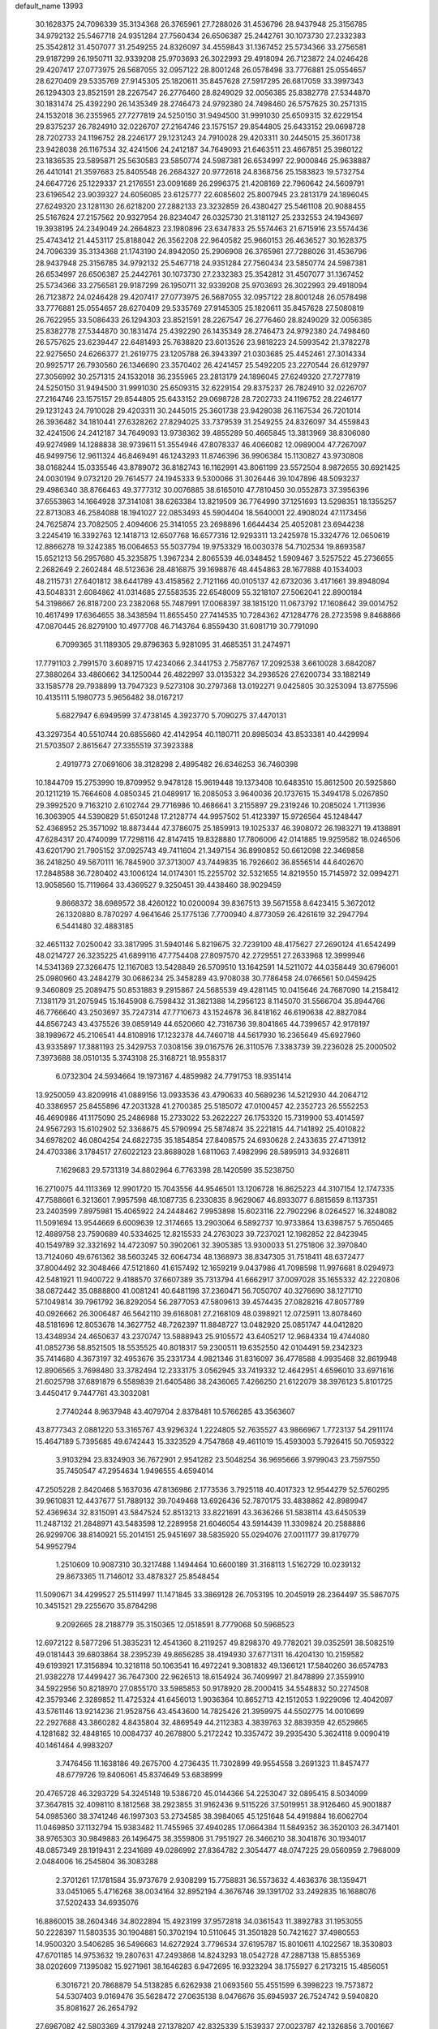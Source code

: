 default_name                                                                    
13993
  30.1628375  24.7096339  35.3134368  26.3765961  27.7288026  31.4536796
  28.9437948  25.3156785  34.9792132  25.5467718  24.9351284  27.7560434
  26.6506387  25.2442761  30.1073730  27.2332383  25.3542812  31.4507077
  31.2549255  24.8326097  34.4559843  31.1367452  25.5734366  33.2756581
  29.9187299  26.1950711  32.9339208  25.9703693  26.3022993  29.4918094
  26.7123872  24.0246428  29.4207417  27.0773975  26.5687055  32.0957122
  28.8001248  26.0578498  33.7776881  25.0554657  28.6270409  29.5335769
  27.9145305  25.1820611  35.8457628  27.5917295  26.6817059  33.3997343
  26.1294303  23.8521591  28.2267547  26.2776460  28.8249029  32.0056385
  25.8382778  27.5344870  30.1831474  25.4392290  26.1435349  28.2746473
  24.9792380  24.7498460  26.5757625  30.2571315  24.1532018  36.2355965
  27.7277819  24.5250150  31.9494500  31.9991030  25.6509315  32.6229154
  29.8375237  26.7824910  32.0226707  27.2164746  23.1575157  29.8544805
  25.6433152  29.0698728  28.7202733  24.1196752  28.2246177  29.1231243
  24.7910028  29.4203311  30.2445015  25.3601738  23.9428038  26.1167534
  32.4241506  24.2412187  34.7649093  21.6463511  23.4667851  25.3980122
  23.1836535  23.5895871  25.5630583  23.5850774  24.5987381  26.6534997
  22.9000846  25.9638887  26.4410141  21.3597683  25.8405548  26.2684327
  20.9772618  24.8368756  25.1583823  19.5732754  24.6647726  25.1229337
  21.2176551  23.0091689  26.2996375  21.4208169  22.7960642  24.5609791
  23.6196542  23.9039327  24.6056085  23.6125777  22.6085602  25.8007945
  23.2813179  24.1896045  27.6249320  23.1281130  26.6218200  27.2882133
  23.3232859  26.4380427  25.5461108  20.9088455  25.5167624  27.2157562
  20.9327954  26.8234047  26.0325730  21.3181127  25.2332553  24.1943697
  19.3938195  24.2349049  24.2664823  23.1980896  23.6347833  25.5574463
  21.6715916  23.5574436  25.4743412  21.4453117  25.8188042  26.3562208
  22.9640582  25.9660153  26.4636527  30.1628375  24.7096339  35.3134368
  21.1743190  24.8942050  25.2906908  26.3765961  27.7288026  31.4536796
  28.9437948  25.3156785  34.9792132  25.5467718  24.9351284  27.7560434
  23.5850774  24.5987381  26.6534997  26.6506387  25.2442761  30.1073730
  27.2332383  25.3542812  31.4507077  31.1367452  25.5734366  33.2756581
  29.9187299  26.1950711  32.9339208  25.9703693  26.3022993  29.4918094
  26.7123872  24.0246428  29.4207417  27.0773975  26.5687055  32.0957122
  28.8001248  26.0578498  33.7776881  25.0554657  28.6270409  29.5335769
  27.9145305  25.1820611  35.8457628  27.5080819  26.7622955  33.5086433
  26.1294303  23.8521591  28.2267547  26.2776460  28.8249029  32.0056385
  25.8382778  27.5344870  30.1831474  25.4392290  26.1435349  28.2746473
  24.9792380  24.7498460  26.5757625  23.6239447  22.6481493  25.7638820
  23.6013526  23.9818223  24.5993542  21.3782278  22.9275650  24.6266377
  21.2619775  23.1205788  26.3943397  21.0303685  25.4452461  27.3014334
  20.9925717  26.7930560  26.1346690  23.3570402  26.4241457  25.5492205
  23.2270544  26.6129797  27.3056992  30.2571315  24.1532018  36.2355965
  23.2813179  24.1896045  27.6249320  27.7277819  24.5250150  31.9494500
  31.9991030  25.6509315  32.6229154  29.8375237  26.7824910  32.0226707
  27.2164746  23.1575157  29.8544805  25.6433152  29.0698728  28.7202733
  24.1196752  28.2246177  29.1231243  24.7910028  29.4203311  30.2445015
  25.3601738  23.9428038  26.1167534  26.7201014  26.3936482  34.1810441
  27.6328262  27.8294025  33.7379539  31.2549255  24.8326097  34.4559843
  32.4241506  24.2412187  34.7649093  13.9738362  39.4855289  50.4665845
  13.3813969  38.8306080  49.9274989  14.1288838  38.9739611  51.3554946
  47.8078337  46.4066082  12.0989004  47.7267097  46.9499756  12.9611324
  46.8469491  46.1243293  11.8746396  36.9906384  15.1130827  43.9730808
  38.0168244  15.0335546  43.8789072  36.8182743  16.1162991  43.8061199
  23.5572504   8.9872655  30.6921425  24.0030194   9.0732120  29.7614577
  24.1945333   9.5300066  31.3026446  39.1047896  48.5093237  29.4986340
  38.8766463  49.3777312  30.0076885  38.6165010  47.7810450  30.0552873
  37.3956396  37.6553863  14.1664928  37.3141081  38.6263384  13.8219509
  36.7764990  37.1251693  13.5298351  18.1355257  22.8713083  46.2584088
  18.1941027  22.0853493  45.5904404  18.5640001  22.4908024  47.1173456
  24.7625874  23.7082505   2.4094606  25.3141055  23.2698896   1.6644434
  25.4052081  23.6944238   3.2245419  16.3392763  12.1418713  12.6507768
  16.6577316  12.9293311  13.2425978  15.3324776  12.0650619  12.8866278
  19.3242385  16.0064653  55.5037794  19.9753329  16.0030378  54.7102534
  19.8693587  15.6521213  56.2957680  45.3235875   1.3967234   2.8065539
  46.0348452   1.5909467   3.5257522  45.2736655   2.2682649   2.2602484
  48.5123636  28.4816875  39.1698876  48.4454863  28.1677888  40.1534003
  48.2115731  27.6401812  38.6441789  43.4158562   2.7121166  40.0105137
  42.6732036   3.4171661  39.8948094  43.5048331   2.6084862  41.0314685
  27.5583535  22.6548009  55.3218107  27.5062041  22.8900184  54.3198667
  26.8187200  23.2382068  55.7487991  17.0068397  38.1815120  11.0673792
  17.1608642  39.0014752  10.4617499  17.6364655  38.3438594  11.8655450
  27.7414535  10.7284362  47.1284776  28.2723598   9.8468866  47.0870445
  26.8279100  10.4977708  46.7143764   6.8559430  31.6081719  30.7791090
   6.7099365  31.1189305  29.8796363   5.9281095  31.4685351  31.2474971
  17.7791103   2.7991570   3.6089715  17.4234066   2.3441753   2.7587767
  17.2092538   3.6610028   3.6842087  27.3880264  33.4860662  34.1250044
  26.4822997  33.0135322  34.2936526  27.6200734  33.1882149  33.1585778
  29.7938899  13.7947323   9.5273108  30.2797368  13.0192271   9.0425805
  30.3253094  13.8775596  10.4135111   5.1980773   5.9656482  38.0167217
   5.6827947   6.6949599  37.4738145   4.3923770   5.7090275  37.4470131
  43.3297354  40.5510744  20.6855660  42.4142954  40.1180711  20.8985034
  43.8533381  40.4429994  21.5703507   2.8615647  27.3355519  37.3923388
   2.4919773  27.0691606  38.3128298   2.4895482  26.6346253  36.7460398
  10.1844709  15.2753990  19.8709952   9.9478128  15.9619448  19.1373408
  10.6483510  15.8612500  20.5925860  20.1211219  15.7664608   4.0850345
  21.0489917  16.2085053   3.9640036  20.1737615  15.3494178   5.0267850
  29.3992520   9.7163210   2.6102744  29.7716986  10.4686641   3.2155897
  29.2319246  10.2085024   1.7113936  16.3063905  44.5390829  51.6501248
  17.2128774  44.9957502  51.4123397  15.9726564  45.1248447  52.4368952
  25.3571092  18.8873444  47.3786075  25.1859913  19.1025337  46.3908072
  26.1983271  19.4138891  47.6284317  20.4740099  17.7298116  42.8147415
  19.8328880  17.7806006  42.0141885  19.9259582  18.0246506  43.6201790
  21.7905152  37.0925743  49.7411604  21.3497154  36.8990852  50.6612098
  22.3469858  36.2418250  49.5670111  16.7845900  37.3713007  43.7449835
  16.7926602  36.8556514  44.6402670  17.2848588  36.7280402  43.1006124
  14.0174301  15.2255702  32.5321655  14.8219550  15.7145972  32.0994271
  13.9058560  15.7119664  33.4369527   9.3250451  39.4438460  38.9029459
   9.8668372  38.6989572  38.4260122  10.0200094  39.8367513  39.5671558
   8.6423415   5.3672012  26.1320880   8.7870297   4.9641646  25.1775136
   7.7700940   4.8773059  26.4261619  32.2947794   6.5441480  32.4883185
  32.4651132   7.0250042  33.3817995  31.5940146   5.8219675  32.7239100
  48.4175627  27.2690124  41.6542499  48.0214727  26.3235225  41.6899116
  47.7754408  27.8097570  42.2729551  27.2633968  12.3999946  14.5341369
  27.3266475  12.1167083  13.5428849  26.5709510  13.1642591  14.5211072
  44.0358449  30.6796001  25.0980960  43.2484279  30.0686234  25.3458289
  43.9708038  30.7786458  24.0766561  50.0459425   9.3460809  25.2089475
  50.8531883   9.2915867  24.5685539  49.4281145  10.0415646  24.7687090
  14.2158412   7.1381179  31.2075945  15.1645908   6.7598432  31.3821388
  14.2956123   8.1145070  31.5566704  35.8944766  46.7766640  43.2503697
  35.7247314  47.7710673  43.1524678  36.8418162  46.6190638  42.8827084
  44.8567243  43.4375526  39.0859149  44.6520660  42.7316736  39.8041865
  44.7399657  42.9178197  38.1989672  45.2106541  44.8108916  17.1232378
  44.7460718  44.5617930  16.2365649  45.6927960  43.9335897  17.3881193
  25.3429753   7.0308156  39.0167576  26.3110576   7.3383739  39.2236028
  25.2000502   7.3973688  38.0510135   5.3743108  25.3168721  18.9558317
   6.0732304  24.5934664  19.1973167   4.4859982  24.7791753  18.9351414
  13.9250059  43.8209916  41.0889156  13.0933536  43.4790633  40.5689236
  14.5212930  44.2064712  40.3386957  25.8455896  47.2031328  41.2700385
  25.5185072  47.0100457  42.2352723  26.5552253  46.4690986  41.1175090
  25.2486988  15.2733022  53.2622227  26.1753320  15.7319900  53.4014597
  24.9567293  15.6102902  52.3368675  45.5790994  25.5874874  35.2221815
  44.7141892  25.4010822  34.6978202  46.0804254  24.6822735  35.1854854
  27.8408575  24.6930628   2.2433635  27.4713912  24.4703386   3.1784517
  27.6022123  23.8688028   1.6811063   7.4982996  28.5895913  34.9326811
   7.1629683  29.5731319  34.8802964   6.7763398  28.1420599  35.5238750
  16.2710075  44.1113369  12.9901720  15.7043556  44.9546501  13.1206728
  16.8625223  44.3107154  12.1747335  47.7588661   6.3213601   7.9957598
  48.1087735   6.2330835   8.9629067  46.8933077   6.8815659   8.1137351
  23.2403599   7.8975981  15.4065922  24.2448462   7.9953898  15.6023116
  22.7902296   8.0264527  16.3248082  11.5091694  13.9544669   6.6009639
  12.3174665  13.2903064   6.5892737  10.9733864  13.6398757   5.7650465
  12.4889758  23.7590689  40.5334625  12.8215533  24.2763023  39.7237021
  12.1982852  22.8423945  40.1549789  32.3321692  14.4723097  50.3902061
  32.3905385  13.9300033  51.2751806  32.3970840  13.7124060  49.6761362
  38.5603245  32.6064734  48.1368973  38.8347305  31.7518411  48.6372477
  37.8004492  32.3048466  47.5121860  41.6157492  12.1659219   9.0437986
  41.7098598  11.9976681   8.0294973  42.5481921  11.9400722   9.4188570
  37.6607389  35.7313794  41.6662917  37.0097028  35.1655332  42.2220806
  38.0872442  35.0888800  41.0081241  40.6481198  37.2360471  56.7050707
  40.3276690  38.1271710  57.1049814  39.7961792  36.8292054  56.2877053
  47.5809613  39.4574435  27.0828216  47.8057789  40.0926662  26.3006487
  46.5642110  39.6168081  27.2168109  48.0398921  12.0725911  13.8078460
  48.5181696  12.8053678  14.3627752  48.7262397  11.8848727  13.0482920
  25.0851747  44.0412820  13.4348934  24.4650637  43.2370747  13.5888943
  25.9105572  43.6405217  12.9684334  19.4744080  41.0852736  58.8521505
  18.5535525  40.8018317  59.2300511  19.6352550  42.0104491  59.2342323
  35.7414680   4.3673197  32.4953676  35.2331734   4.9821346  31.8316097
  36.4778588   4.9935468  32.8619948  12.8906565   3.7698480  33.3782494
  12.2333175   3.0562945  33.7419332  12.4642951   4.6596010  33.6971616
  21.6025798  37.6891879   6.5589839  21.6405486  38.2436065   7.4266250
  21.6122079  38.3976123   5.8101725   3.4450417   9.7447761  43.3032081
   2.7740244   8.9637948  43.4079704   2.8378481  10.5766285  43.3563607
  43.8777343   2.0881220  53.3165767  43.9296324   1.2224805  52.7635527
  43.9866967   1.7723137  54.2911174  15.4647189   5.7395685  49.6742443
  15.3323529   4.7547868  49.4611019  15.4593003   5.7926415  50.7059322
   3.9103294  23.8324903  36.7672901   2.9541282  23.5048254  36.9695666
   3.9799043  23.7597550  35.7450547  47.2954634   1.9496555   4.6594014
  47.2505228   2.8420468   5.1637036  47.8136986   2.1773536   3.7925118
  40.4017323  12.9544279  52.5760295  39.9610831  12.4437677  51.7889132
  39.7049468  13.6926436  52.7870175  33.4838862  42.8989947  52.4369634
  32.8315091  43.5847524  52.8513213  33.8221691  43.3636266  51.5838114
  43.6450539  11.2487132  21.2848971  43.5483598  12.2289958  21.6046054
  43.5914439  11.3309824  20.2588886  26.9299706  38.8140921  55.2014151
  25.9451697  38.5835920  55.0294076  27.0011177  39.8179779  54.9952794
   1.2510609  10.9087310  30.3217488   1.1494464  10.6600189  31.3168113
   1.5162729  10.0239132  29.8673365  11.7146012  33.4878327  25.8548454
  11.5090671  34.4299527  25.5114997  11.1471845  33.3869128  26.7053195
  10.2045919  28.2364497  35.5867075  10.3451521  29.2255670  35.8784298
   9.2092665  28.2188779  35.3150365  12.0518591   8.7779068  50.5968523
  12.6972122   8.5877296  51.3835231  12.4541360   8.2119257  49.8298370
  49.7782021  39.0352591  38.5082519  49.0181443  39.6803864  38.2395239
  49.8656285  38.4194930  37.6771311  16.4204130  10.2159582  49.6193921
  17.3156894  10.3218118  50.1063541  16.4972241   9.3081832  49.1366121
  17.5840260  36.6574783  21.9382278  17.4499427  36.7647300  22.9626513
  18.6154924  36.7409997  21.8478899  27.3559910  34.5922956  50.8218970
  27.0855170  33.5985853  50.9178920  28.2000415  34.5548832  50.2274508
  42.3579346   2.3289852  11.4725324  41.6456013   1.9036364  10.8652713
  42.1512053   1.9229096  12.4042097  43.5761146  13.9214236  21.9528756
  43.4543600  14.7825426  21.3959975  44.5502775  14.0010699  22.2927688
  43.3860282   4.8435804  32.4869549  44.2112383   4.3839763  32.8839359
  42.6529865   4.1281682  32.4848165  10.0084737  40.2678800   5.2172242
  10.3357472  39.2935430   5.3624118   9.0090419  40.1461464   4.9983207
   3.7476456  11.1638186  49.2675700   4.2736435  11.7302899  49.9554558
   3.2691323  11.8457477  48.6779726  19.8406061  45.8374649  53.6838999
  20.4765728  46.3293729  54.3245148  19.5386720  45.0144366  54.2253047
  32.0895415   8.5034099  37.3647815  32.4098110   8.1812568  38.2923855
  31.9162436   9.5115226  37.5019951  38.9126460  45.9001887  54.0985360
  38.3741246  46.1997303  53.2734585  38.3984065  45.1251648  54.4919884
  16.6062704  11.0469850  37.1132794  15.9383482  11.7455965  37.4940285
  17.0664384  11.5849352  36.3520103  26.3471401  38.9765303  30.9849883
  26.1496475  38.3559806  31.7951927  26.3466210  38.3041876  30.1934017
  48.0857349  28.1919431   2.2341689  49.0286992  27.8364782   2.3054477
  48.0747225  29.0560959   2.7968009   2.0484006  16.2545804  36.3083288
   2.3701261  17.1781584  35.9737679   2.9308299  15.7758831  36.5573632
   4.4636376  38.1359471  33.0451065   5.4716268  38.0034164  32.8952194
   4.3676746  39.1391702  33.2492835  16.1688076  37.5202433  34.6935076
  16.8860015  38.2604346  34.8022894  15.4923199  37.9572818  34.0361543
  11.3892783  31.1953055  50.2228397  11.5803535  30.1904881  50.3702194
  10.5110645  31.3501828  50.7421627  37.4980553  14.9500320   3.5406285
  36.5496663  14.6272924   3.7796534  37.6195787  15.8010611   4.1022567
  18.3530803  47.6701185  14.9753632  19.2807631  47.2493868  14.8243293
  18.0542728  47.2887138  15.8855369  38.0202609   7.1395082  15.9271961
  38.1646283   6.9472695  16.9323294  38.1755927   6.2173215  15.4856051
   6.3016721  20.7868879  54.5138285   6.6262938  21.0693560  55.4551599
   6.3998223  19.7573872  54.5307403   9.0169476  35.5628472  27.0635138
   8.0476676  35.6945937  26.7524742   9.5940820  35.8081627  26.2654792
  27.6967082  42.5803369   4.3179248  27.1378207  42.8325339   5.1539337
  27.0023787  42.1326856   3.7001667  44.6653828  37.1323266  12.5737509
  45.4155102  36.4410701  12.4637130  43.8880294  36.6079253  12.9984006
  37.2508809  38.7927024  32.6009265  36.5445136  39.1655852  33.2718641
  36.6991076  38.1000465  32.0619615  32.1070780  24.3833547  48.2974480
  31.6873467  23.4655236  48.5139302  33.0023314  24.3772885  48.8025725
  13.6625440  12.2407237  35.3954575  12.6665213  12.4988246  35.3244468
  13.6658487  11.2240179  35.2119087  45.7939518  47.8933772   9.4348614
  46.6905436  48.3956362   9.4067948  45.1521400  48.4635037   8.8795941
   9.6461017  45.2834523  18.6607806   9.5554908  44.4484212  18.0679851
   8.7252385  45.7382101  18.6129110  35.1901041  12.2381143  49.6515041
  34.1759848  12.3142492  49.4555924  35.4386676  11.3388124  49.1865152
  10.9399824   3.9884809  14.0563944  11.4112289   3.7574188  13.1740945
  11.5163894   4.7436338  14.4585226  39.7746395  38.4711522  33.5395774
  38.8246453  38.4992217  33.1230194  39.8510528  39.4094168  33.9802668
  40.4243972   1.4221613   9.6853272  41.0910528   0.8419158   9.1761740
  40.2691222   2.2344455   9.0571424  32.0955712  17.9903097  56.4024802
  32.3384327  18.1097716  57.3902932  32.8939196  18.4170184  55.8996810
  15.6046166  23.7965274  46.2216364  15.6610781  24.8101684  46.1614595
  16.5893582  23.4786558  46.2161425  47.1692576  27.3071473  20.4112432
  47.7720193  27.5040554  21.2141011  46.4912338  28.0709542  20.3855920
  41.9650501  18.4337492  17.4250448  42.5989062  17.6755344  17.6812292
  41.1896310  17.9257175  16.9282311  16.8387594   8.7880437  23.2983137
  17.7665250   8.7155614  22.8548032  16.9984056   9.3952145  24.1132514
  43.0312724  47.4960963  34.1090395  42.1999474  47.4191530  34.7198730
  43.8067534  47.1868072  34.7112060  28.5848424  35.6854836  52.9906792
  27.9952437  35.2172734  52.2885295  28.9806939  34.9112159  53.5402733
   2.0934109  41.5643225  38.4072629   3.0944310  41.4656732  38.5428299
   1.9985024  42.1247031  37.5430235  23.0746141  25.1442381   5.1405548
  22.2298612  25.4144586   5.6730353  22.7505667  24.3366527   4.5822242
  25.9829699   8.4466191   7.0170494  27.0256945   8.4506219   7.0746586
  25.7367245   9.3587023   7.4538424  35.3591181  39.6671595  34.2755266
  34.8044915  40.5276886  34.3744787  35.0590958  39.0837926  35.0679314
   2.5373148  14.5789452  25.6720893   3.1517748  14.4309338  26.4867304
   2.5715284  13.6787471  25.1751095   4.3762417  39.0150452  48.9629616
   3.8357194  39.8873550  49.0313606   5.1649060  39.1632076  49.6172971
   6.0674733  10.7437251   5.9121280   6.4630734  10.7610583   4.9608882
   6.6409806  10.0397777   6.4044630  14.6244180  33.4338550  54.8690221
  14.8918851  34.3776278  55.2121729  15.0826290  32.8056725  55.5539083
  50.0845205  43.5485908  45.6628385  49.7455212  42.8319876  44.9992620
  51.1010633  43.3704555  45.7096585  44.7563277  34.5108769  57.5272332
  45.4974908  33.9095219  57.1619142  45.1387676  34.9144404  58.3900955
  32.4889588  18.8359911   5.2574057  31.9134797  18.1059328   5.7114375
  31.7972602  19.3522811   4.6852511  36.0010679  47.8058149  26.5777426
  36.2762475  46.8975338  26.9827975  35.5156065  48.2802366  27.3577798
  33.6855887  27.6004914  55.8462142  33.3844106  26.8587438  55.1916695
  33.6476074  27.1451234  56.7631243  38.0337249  43.0252281   6.9876144
  37.4761202  42.4711708   6.3124211  37.3022754  43.4921708   7.5572169
  46.4369865  19.3656938  46.9830619  47.3186673  19.9152656  46.9323202
  46.3838491  19.1233771  47.9904231  16.1579022  20.1364315  51.8206714
  15.8544042  19.4495500  51.1083530  15.4803858  19.9956951  52.5894480
  42.7702249  27.1811737   7.2124586  42.6874009  27.2899399   8.2416624
  41.7842077  27.2047162   6.9022402  44.6128405  30.2574146  32.6653590
  45.4870046  29.7207114  32.8251112  44.9439340  31.2368754  32.6156896
  10.5323072  15.6923570  13.2329776  10.2515301  16.5212340  13.7820725
   9.6326441  15.2394862  12.9983045   9.4658795  23.7212824  52.3699332
   8.8423911  22.9056351  52.2662646   9.9148695  23.8066379  51.4430754
  12.8467090  28.1296155  34.5774535  11.8662499  28.1999021  34.8806832
  13.2174611  29.0839017  34.6912251   1.1904333  11.4323174  43.0718305
   1.5261047  12.1425529  42.3968383   0.6587641  10.7756873  42.4879741
  46.8243834  42.5247935  48.5803647  46.4001737  42.4087197  47.6392738
  46.3730647  43.3794552  48.9344517  30.5176107  45.8674640  39.1678393
  29.6179482  45.4067406  38.9635294  30.9806002  45.2248797  39.8289434
  36.3714562   6.4860306  26.7706414  35.9784193   5.8299783  27.4670378
  35.8331520   6.2835111  25.9162082  45.0478498  34.7885647  45.0797159
  45.7316794  34.2034026  45.5851586  44.1921773  34.6830880  45.6580741
  36.0175169  19.4873568   8.0759943  36.3156819  20.1819556   8.7878747
  36.7797204  19.5471371   7.3732156  39.2294681  40.7188983  50.0657541
  39.8645868  39.9013936  49.9881033  38.2912820  40.2813820  49.9968672
  36.4309480  40.5286424  20.4080970  36.2836666  41.5327718  20.5869683
  35.4809950  40.1286628  20.4291058  39.8414745  27.1317582  40.0320735
  40.4369756  26.4095414  40.4917579  39.1884914  26.5584668  39.4703307
   7.0833056  38.0290054  32.2338837   6.9896063  37.2804388  31.5216530
   6.9383397  38.8892458  31.6790232  10.5895625   7.0684136  -0.1141039
  10.5177972   7.6909789   0.7101169  11.4062728   6.4781545   0.1093959
   3.0243990   1.1562918  38.4833570   2.6391588   1.8696539  37.8798753
   4.0288861   1.3717414  38.5606870  45.0621908  30.2290578  41.6677257
  44.4713390  30.8726027  42.2196054  45.5883442  30.8621973  41.0476605
  26.2321546  11.4286129  41.8366846  26.8105866  12.2557664  41.5841213
  25.2886808  11.7227863  41.5329375  51.0739960  14.8473711  20.9356686
  51.2530713  14.3547647  21.8458290  51.7478351  14.3387630  20.3097417
  39.3474208  35.4579202  24.6782561  38.4172046  35.2886859  25.1004325
  39.3393825  36.4762776  24.4981838   5.0499235   8.2021951  50.9383942
   4.1028644   7.8381165  50.7984719   5.3198111   8.6031166  50.0383138
   5.7666093  26.3176085  41.2103692   6.1288645  25.6573757  41.9157206
   5.5579298  25.7177087  40.3964456  45.9044947  33.9016237  53.3341331
  46.3685052  34.7240579  52.9122063  45.0504820  34.2999248  53.7593490
  34.8492282  49.8873993  35.9004558  34.9831335  49.2246945  35.1169219
  35.1860431  49.3539396  36.7210952  37.5389275  33.1797175  30.4965755
  37.8266527  33.4819011  31.4482039  36.8521601  32.4297047  30.6916119
   7.3144724   5.7585826  55.3383981   6.3925060   6.1683487  55.1192306
   7.6064035   6.2529067  56.1932204  34.7578327  45.7571374  57.5625221
  34.4142058  45.6380160  56.5936817  35.3689456  46.5655613  57.5218699
  14.2775309  18.9886931  34.3990981  14.6465087  19.0355794  33.4370341
  14.0755305  17.9838104  34.5323104  45.8514400  11.5226962  25.1341817
  45.2938066  12.3729302  25.3474417  45.1909479  10.9414601  24.5945160
  35.7689066  33.3018072  27.4624437  36.5642584  33.2633689  28.0983209
  34.9463590  33.2589550  28.1049292   5.1955725  16.8440150  52.7509567
   4.4041845  17.4531678  52.5177486   5.7090449  17.3599905  53.4820461
  40.1610683  36.5726846  29.5597523  40.2089996  37.5725946  29.8427897
  40.6475413  36.5826104  28.6474348   2.1373399  39.5576048  30.0776308
   1.5112937  38.7518020  30.0525209   3.0296801  39.2212180  29.7067581
  33.1804455  28.5687340  44.3833688  33.3240283  27.5603169  44.2079199
  33.2749689  28.9865920  43.4408045   3.2504276  19.3075360  48.4010610
   3.4030694  19.9009025  49.2244903   4.1341482  19.3771324  47.8703624
  45.5556181   2.8672911  35.8423020  45.9812165   1.9236137  35.8642650
  44.5430529   2.6607412  35.7685686  34.9456461   3.5851285  14.6130350
  35.8472954   3.2083826  14.2802023  34.5146515   3.9814127  13.7682202
  21.6656255  46.2302887  48.6652986  21.2289634  46.9603249  49.2543835
  21.7595076  46.6947971  47.7469122  41.7753240  38.1360370  23.3457570
  41.5301720  38.5697770  22.4428850  40.8745967  38.0897040  23.8438030
  47.8639256  12.6160937  43.7634524  48.3094707  11.8558848  43.2310375
  48.2537110  12.5335028  44.7092963  13.1426312  23.0091632   7.5712103
  12.5432326  22.8195597   8.3940204  13.6245617  22.1220366   7.4010943
  49.4357693   6.5627773  34.6459730  49.7574363   7.4770567  34.2931904
  48.5293041   6.4302928  34.1566947  51.4263667  49.0999844   6.4132622
  50.6869652  49.0744422   5.7190875  52.2585124  48.7246931   5.9211302
  11.1370359  11.9078173  32.5174055  11.9506438  11.8340567  31.8855680
  10.4819119  12.5087958  31.9914345   3.6996799  47.9321729  30.3825762
   3.1273654  48.6901801  30.0068100   4.6677806  48.2619995  30.3043624
  20.5143982  16.8003962  29.9912759  20.0569924  17.4554413  30.6503281
  19.9515525  15.9444731  30.0663373   5.9536595  24.4951719  55.1923910
   6.5866462  24.7646930  54.4178854   5.3318535  23.7924656  54.7563750
   6.5274496  39.0273513   0.1412103   6.7690367  40.0230575   0.3033600
   5.9723107  39.0550995  -0.7291537  38.1594099   1.4630152  28.3691001
  38.7097363   0.7939166  27.8036916  37.2803582   1.5590775  27.8682602
   3.8922416  30.5530962  34.3165817   3.3133320  31.1059487  34.9738452
   4.8586191  30.7594553  34.6204224  34.0708347  39.1813554  20.2341548
  33.5647441  38.8464428  21.0486116  34.4566314  38.3278583  19.7949429
  37.0286382  35.8652831  10.3077428  36.5419307  36.0932051  11.1874795
  37.5840768  36.7173790  10.1123526  46.2457397   9.5079057  46.1355348
  46.6667174  10.0810971  46.8928060  47.0867431   9.1120201  45.6710712
  24.1948364  16.6642094  51.0790689  24.7745880  17.3029623  50.5459833
  23.7609062  17.2418338  51.8131543  34.4896382   7.7356074  43.1673273
  33.8868278   8.3597113  42.6121487  33.8464349   7.0165433  43.5255032
  13.9998953  41.4841225  30.6996066  13.7966701  42.2291442  30.0211665
  15.0259890  41.4770487  30.7719113  20.2768621  37.0316706  22.3008589
  20.0653026  37.9234003  22.7779161  21.3088666  37.0311219  22.2421937
  51.1215596  27.8759097  41.6354978  51.0961203  28.6397127  40.9245741
  50.1175713  27.6230013  41.7152653  48.4430958  27.2945260   6.9470169
  48.4799876  28.0508203   7.6619747  47.9893509  26.5194624   7.4634474
  20.4417630  51.9463996  14.1121562  20.8039325  51.9497939  13.1465506
  20.0231270  51.0295175  14.2315271  47.0688422  40.9848806  40.1088573
  46.0428758  41.0683036  40.1561139  47.2595192  40.8315313  39.1058285
   8.8844877   9.1351553  51.8070667   8.7600490   8.2831613  51.2565014
   9.4645198   9.7469099  51.2085482  28.3930475  12.5830328  34.4292969
  28.5764762  13.0524372  33.5259204  27.4009827  12.8206156  34.6159424
   6.8815564   4.7172454  49.2076052   7.4423046   5.3928785  49.7367340
   6.1180777   4.4594192  49.8534111  35.3841296  25.4429499  17.2782920
  36.0595137  25.0115896  16.6431698  34.4990347  24.9464492  17.0752472
   0.6092558  24.3677346  39.1886228  -0.2765522  24.6709839  38.7899051
   1.0121102  23.7453346  38.4659460  27.5267897   6.1036270  42.1984593
  28.1314832   6.0038381  41.3668299  27.1028746   7.0313234  42.0840226
  30.0529849  18.5001988  48.7288296  29.9821165  17.5557198  49.1199663
  30.5631743  18.3786586  47.8428872  16.9792597  12.8547942  31.0843462
  16.4451675  12.9203459  31.9599915  16.5002878  12.1241089  30.5480776
  43.2661823   8.4642174  31.7587874  43.5484911   7.7119386  31.1027559
  43.7726577   8.2004533  32.6268572   0.2467805  30.7531751  10.9499425
   0.2493841  29.7652582  10.6677774   0.7560697  31.2379177  10.1994694
  34.6930574  37.4393595  52.3534603  34.1839095  37.3441994  51.4507111
  35.6843110  37.3435030  52.0464608  39.9827475  48.9576393  47.5584340
  39.0314970  49.0724859  47.9776831  40.1328891  47.9324991  47.6505522
   9.0415787  18.0698883  25.6636806   8.6431833  17.8297745  26.5772509
   9.9437689  18.5005196  25.8624085  11.3182422   8.5188710   4.5283857
  11.1265392   7.5377439   4.7878696  10.9309265   8.5950905   3.5720278
   4.4800842  14.2042197  53.1522092   4.8443507  15.1550473  52.9983569
   4.9121176  13.9127494  54.0445108  28.6440209  10.6090243  42.9686021
  27.7153123  10.8104411  42.5704431  28.6787602  11.2139239  43.8087212
  35.3900133  14.1162096  22.4247279  34.9826140  13.4125378  21.7919920
  34.7505519  14.0717781  23.2524446  35.7326393  34.7168030   2.5315262
  36.1158982  34.9395320   3.4563582  36.5462102  34.7745472   1.9026593
  34.4202013   0.8119351  22.3620960  34.8103856   1.5284572  22.9713698
  35.2233358   0.3960055  21.8793382  10.8057017  42.8713042  37.1440872
  10.6139573  43.8622043  36.9390934   9.8770708  42.4788303  37.3575300
  28.5956821  40.6361536  30.9215605  27.7367427  40.0714073  30.8536870
  28.2743086  41.6006004  30.7085286  20.7231900  36.6633152  52.1685062
  20.0749687  35.8812043  52.3722147  21.3699266  36.6399632  52.9781300
   2.5848287   6.3548442   7.7967453   1.8241933   6.7975837   7.2390971
   3.1092109   5.8230089   7.0787512  34.8020781  32.0519463  25.2670785
  35.3522583  31.1880272  25.2045472  35.1109209  32.4870251  26.1484113
  42.9508331  46.9524296  29.8593308  43.7990366  46.4810307  29.5149457
  42.7199517  46.4303521  30.7252082  44.5291307  36.8315185  29.4121750
  45.3149962  36.8032427  30.0832366  44.1500033  35.8726309  29.4438464
  41.4988191  25.3799170  41.1513209  41.7414994  24.5637461  41.7197011
  42.3913966  25.6924076  40.7485363  22.1809326  17.9472549  23.2325899
  22.2157771  17.7156890  24.2413236  22.9059803  17.3279134  22.8251865
  16.6231892  43.8825317   4.3511623  17.0735486  43.4400579   5.1635448
  17.2637873  44.6453332   4.0902922  33.0501662  18.9286106   0.3091314
  32.0835007  19.2536311   0.4925802  33.4366258  18.8139677   1.2600675
   6.0115898  27.0924550  51.8142628   6.5423461  26.3424522  52.2873560
   5.2259688  27.2719100  52.4670323   0.7683845  45.3282974  37.2008006
   1.1854014  46.2739594  37.2340917   1.0072688  44.9362948  38.1292904
  14.2965883  26.7328875  53.7489643  15.0855150  27.1464785  54.2824375
  13.7036248  27.5621495  53.5528078  16.0550801   3.0160362  23.2450298
  15.8740535   3.6710397  24.0307383  15.5363272   2.1702025  23.5310902
  39.1883519  25.9246785  26.4433763  39.1014795  26.1633551  25.4620585
  39.7718304  26.6704082  26.8524980   2.3509874  15.8409314   5.0068420
   1.3875966  16.1496436   4.9367396   2.9095231  16.6171227   4.6197004
  49.9882573  37.3252434  36.4737090  50.6942114  37.3399166  35.7162196
  50.3293426  36.5638736  37.0857061  36.0253180   9.8451685  13.5847031
  36.3490136   9.0276849  13.0440783  36.7589632  10.5535749  13.4041683
   6.3241650  28.5460072  14.9230117   6.2010998  27.8093699  15.6448954
   7.3404436  28.5033218  14.7324274  24.9761228   5.6023893  54.5199978
  24.9197044   6.4618845  53.9433505  25.4967440   4.9546113  53.8950074
  35.7071002  48.5974850  38.1047574  35.8179721  49.3242287  38.8268675
  35.1761555  47.8515669  38.5814151  21.3448653  29.4089869   1.5644123
  21.9820887  28.6588195   1.2435313  22.0026100  30.1047398   1.9622577
  19.8235013  21.0390880  17.7347712  19.6284730  20.3680956  18.4944126
  20.8311881  20.9254334  17.5593778  14.3138972  29.8553582  46.5131512
  14.6473793  28.9088582  46.2686451  14.6025551  30.4289823  45.7012494
  17.8624938  18.5180595  27.9325422  17.1825314  17.8239611  28.2913543
  17.9005201  19.2181851  28.6967506  51.0465354  29.6891055  39.6768557
  50.1350453  29.4309924  39.2803011  51.6702830  29.7196336  38.8419262
  43.0703807   1.8364951  28.7888855  43.0165582   0.9027149  29.1962597
  43.1587722   1.6864682  27.7790158  26.6787331  26.4919027  57.5761779
  26.1014777  27.3360478  57.7416922  27.3834087  26.5174449  58.3078307
  18.9622702   5.1583476   7.0129539  19.4919755   5.4191873   6.1578265
  19.5931114   5.4732213   7.7711901  10.1082490  43.2663593  14.7595623
  10.8447851  42.6426277  14.3847505   9.5852209  43.5321238  13.8978505
  15.5700356  28.5888567  50.3866524  15.2370087  29.2616491  49.6881494
  14.8545454  27.8517797  50.4082871   1.5926345  36.6255275  56.9955576
   0.8500491  36.9774892  57.5899442   2.0011089  37.4712886  56.5573101
  30.8468926  19.2844661  52.9307506  30.4240413  19.1328002  53.8657560
  30.9239553  20.3196764  52.8871039  23.2721675  48.9525919  19.2140967
  23.3128328  49.6563660  18.4719018  24.1096474  48.3775303  19.0884367
  22.0923148  22.1582531  45.7880905  23.0376658  22.3956623  45.4309618
  22.0907091  22.5960157  46.7295322  16.3289281   1.9120339  15.4187863
  16.5137090   1.2896475  16.1994522  15.7367115   2.6612571  15.8248715
  14.4888923  48.7174645  31.5395947  14.1471790  49.6661904  31.3415755
  14.7665884  48.7563377  32.5358040  33.5248568  21.4485936  24.2798685
  33.8239071  20.7113797  24.9225883  33.0335783  22.1305548  24.8782949
  40.7681080  44.9156040  26.3129899  40.7825764  45.6299269  27.0617896
  39.8459933  45.0499070  25.8711392  37.6109689   3.8441898   9.1292331
  38.4618675   3.6430583   8.5676325  37.4023805   4.8281250   8.8672371
  32.5075332  13.2076381  38.9750485  32.7942644  14.1722973  38.7189030
  31.8903164  13.3728947  39.7950233  51.6204633  36.0173750  54.4621668
  51.9860211  36.0901471  55.4188256  51.3772128  37.0027997  54.2251963
  23.5750688  13.7450548   8.8075656  24.5159061  13.8779095   8.4423810
  23.6773695  13.4109363   9.7634502  25.1588190  31.7998105  46.4589161
  25.7468007  31.5037778  45.6785953  24.4222962  31.0884793  46.5199134
  21.7636508   3.0825728   8.6555037  21.9360867   2.7914955   7.6771729
  20.8614955   2.6655217   8.8897027  36.6517189  27.4133872  22.3939983
  36.0540720  27.3790114  23.2384126  37.1475289  26.5156261  22.4070785
  34.7496906  11.8835936  38.3723865  33.8546496  12.3700886  38.5863280
  35.0732216  11.6053028  39.3192395  24.2280887   3.8999390  29.5274093
  23.7373416   3.9042745  30.4506466  25.0355861   3.2936972  29.7132734
   7.6468108  16.1196492   2.8711707   8.0234390  16.8591823   3.4915822
   8.4569243  15.8811689   2.2745624   5.5158021  49.1121684  21.2791314
   5.5142857  48.8439245  20.2809187   6.2815227  49.7947564  21.3457270
  13.4870513   9.5735095   5.7471811  13.4815138   9.1054229   6.6668054
  12.6452912   9.1945208   5.2794553  21.9543171  47.2618557  46.1350927
  21.2417448  46.9169982  45.4688267  22.7644187  46.6467946  45.9522949
  38.0688177   2.5346716  41.4644090  38.2722886   1.5382623  41.3574928
  37.0587654   2.6188081  41.4219112  13.2725359  15.3931597  42.6124399
  12.7113334  15.9086826  41.9089516  12.6626195  15.4338582  43.4536755
   8.3793753  21.7280415   7.4483903   8.1463433  22.6980700   7.6414146
   7.7924239  21.1871595   8.1163036   9.1915690  12.9245285  51.9037757
   9.7513080  12.2382485  51.3750118   8.4259158  12.3699478  52.2989680
  39.8987713  32.7682380  42.6711820  40.2975907  32.7063180  41.7314072
  40.6358247  32.4685068  43.3059841   6.6074507  18.3734538  20.2080203
   7.6304731  18.3715870  20.3783886   6.4438376  19.3204267  19.8204161
  17.9195075  38.8061408  54.8783021  18.6747270  38.1170976  55.0862727
  17.5694837  38.4762586  53.9603890  22.6685752   8.4721483  34.0839926
  22.3671418   9.2016955  33.4105842  23.6951371   8.5735212  34.1035397
  48.1734247   3.9826798  -0.0763064  47.8559984   4.9589128   0.0813986
  48.5497702   4.0061300  -1.0277475   5.2631023  37.4902708  14.7665994
   4.3504938  37.1119897  15.0628579   5.9314581  36.7474236  15.0271405
  17.9788248  42.7942038  14.6055020  17.3683932  43.3058206  13.9407737
  17.7808481  43.2639349  15.5066210  30.4479374  28.4570308  44.8816609
  30.3208848  29.1747103  45.6209691  31.4475245  28.5499778  44.6395131
  10.5004251  27.1480394   5.1738116  10.2329493  27.5340764   4.2556742
   9.9199482  27.6814218   5.8411239  26.4563882  23.7861856   4.4742673
  26.4706232  22.8985077   5.0065994  26.1256749  24.4714418   5.1762940
  30.5583908  45.4348150  31.3279718  30.6325882  44.5321130  31.8254949
  30.7769369  46.1217563  32.0755412  25.9340774   6.7537446  49.4338631
  24.9075890   6.8892176  49.3956350  26.2585601   7.5538338  49.9948629
   5.2710162   3.5176151  14.5576441   5.0102195   4.4356389  14.9762118
   5.1783271   3.6883080  13.5489834  18.6884810   3.7321816  23.0341198
  18.7148278   4.1454870  23.9860562  17.7234747   3.3628544  22.9764290
  25.3740623  46.4948036  43.8581745  24.6915531  46.1699784  44.5616812
  26.1305608  46.9068545  44.4115892  38.8675554  31.0781738  24.5743899
  38.7132991  31.9204065  23.9913649  37.9307345  30.6701243  24.6666175
  23.4996544  36.0430736  28.7409277  23.7631881  35.8268338  29.7193355
  22.9345190  35.2327202  28.4587679  11.9866749  50.1278410  28.8528667
  12.5810509  50.6143874  29.5389243  12.6169124  49.3771703  28.4972564
  41.2182192   7.8363747  43.1647973  40.7842464   8.2408860  44.0028104
  41.8500583   8.5755519  42.8247099   5.0077457  26.8757454  55.8629868
   5.3557414  25.9195282  55.6441364   4.6376140  27.1848240  54.9384816
   7.3825484  29.4858964  49.2695905   6.3828174  29.6947613  49.3571479
   7.7058975  29.3276619  50.2266571  43.0337810  49.6941518   5.4109811
  42.9610750  50.6079287   4.9346255  43.7249952  49.1778892   4.8763944
  30.6743090  34.7859374  15.3829801  31.1099723  35.0711608  16.2835935
  29.7625688  35.2776008  15.4170690   4.4283387   1.5934479  16.1462768
   3.9615739   0.9677345  15.4956600   4.7996917   2.3554110  15.5383036
   7.6292791  41.0379650  17.7825648   6.9572799  40.4000048  17.2897039
   8.0293002  40.3909596  18.4956047  45.8782071  11.1294379  30.0270321
  46.5933601  11.8378756  30.2566988  45.9967045  10.4297977  30.7802606
  15.7513103  19.0368436  16.6776671  16.5294774  18.4908272  17.0955578
  16.2281432  19.9033528  16.3688142  25.2261566  36.2532295  50.4450068
  24.4631618  35.6561939  50.0980774  25.9866634  35.5813439  50.6494593
  25.8813697  18.6570795  28.7988120  25.2588784  18.8424839  29.5794759
  26.0221428  19.5754685  28.3492039  27.4412514  48.7276068  24.4096880
  27.6582974  49.7161115  24.3549937  28.2474893  48.3091132  24.9088864
   4.3685205  11.3113466  15.9075904   4.5868360  10.9350608  14.9868301
   5.1727441  11.0731445  16.4970006  10.5201663  28.2437829  21.4751904
   9.8454506  28.9180675  21.8571084  11.4247630  28.7269183  21.5368098
  20.7100157  12.4461663   8.0160668  20.8615653  12.8147330   8.9712850
  20.6041116  13.2892898   7.4392411   4.3806775  13.3074831  13.4339018
   5.3266504  13.0852720  13.7819883   3.8531038  13.5214648  14.2934161
  42.5977634  37.2942101  46.4017258  43.1785819  38.0522351  46.8097583
  42.9535248  37.2441345  45.4279799   7.0235056  48.3961020  10.0103211
   7.4515338  48.3423345   9.0616085   6.3517461  49.1746083   9.9136065
  40.1893558   8.6232880  45.5663032  40.7943869   7.9747411  46.0888690
  39.2824496   8.1276495  45.5156212  21.5731613  16.4906680  17.8837970
  21.5113726  15.6561032  17.2738742  21.5299119  17.2738810  17.2043052
  41.0551110  39.6874771  14.7189091  41.7557105  39.6106259  15.4671487
  41.6225833  39.8560942  13.8668695  35.7082563   6.2827894  46.6480015
  35.2950981   5.3527770  46.8025320  34.8660379   6.9029248  46.6328060
   3.4137646  46.3817107   3.2861180   3.2390239  45.5206124   3.8366187
   2.8770878  47.0967005   3.8014603  39.6882505  13.4702229   2.9125013
  40.2307228  13.9047772   2.1609030  38.8327256  14.0504552   2.9767066
  38.6624189  27.6694107  57.6297872  38.2381470  27.3079597  56.7627369
  38.6926004  28.6764334  57.5105268  26.1812087  45.6812569  51.0681450
  26.6661643  46.4713104  50.6094896  26.8286884  44.8920216  50.9577908
  41.0961578  50.9033956  31.6876017  41.6287174  50.5005465  30.9109533
  40.1170344  50.8758957  31.3771868   2.6751443  33.3347022  17.6648065
   2.7500401  32.8455957  16.7595366   2.0095626  34.0952101  17.4889445
  15.7923024  22.7390152   5.5926021  16.2326014  22.2930387   4.7744365
  15.4356487  21.9620611   6.1505718  15.5686768   3.7734241  33.4047802
  14.5297423   3.7382262  33.4301880  15.7809249   4.6905360  33.8196842
  18.1165436  19.4334771  47.5357848  18.2982083  18.7258634  48.2681822
  18.4838307  20.3060862  47.9465640  27.1127022  40.0212638  37.8427768
  27.5384500  40.2266472  36.9083215  27.7887514  39.3294890  38.2224511
  26.3911802   5.1842980   9.0006986  26.0563469   6.0768729   9.4117986
  26.0538321   5.2609435   8.0192371  14.2195136  41.3075878  34.1051766
  15.0630703  41.1789643  34.7069072  14.4166541  42.2025131  33.6332322
  18.1664867  35.7750337  34.3429634  18.6959784  35.9280548  35.2266095
  17.3254963  36.3716273  34.4905520   7.3030260  43.3520456  26.2394477
   6.9467129  42.4053337  26.0668456   8.2157087  43.1955089  26.6977107
  14.5114814  48.8909976  16.5442373  15.0891938  48.7621938  15.6944241
  15.1707978  48.7457449  17.3170585  41.9478579  16.0869794  13.3169631
  41.8038581  15.7178384  14.2661428  42.7243911  16.7582335  13.4228084
  14.4973477  22.9246210  42.2358834  15.0940914  23.7663853  42.1041479
  13.6852944  23.1307805  41.6308743   8.9101145  29.9129381  12.6580650
   9.1948282  30.7857881  13.1359983   8.9186171  29.2216859  13.4288239
   3.0295096   8.7174361  13.4142300   2.5507393   9.0491580  12.5537582
   3.8683128   9.3221037  13.4519785  29.9155719  35.0491515  30.5620398
  30.2874630  34.3539558  29.8701839  28.9239262  35.1134301  30.2706893
  -0.0554722   7.5291740  21.4739920  -0.6558132   6.9111293  20.8983387
   0.5598325   6.8565631  21.9657324  11.6237507  19.1760214  25.0609394
  12.4471358  19.0934161  24.4407912  11.5805742  20.1881837  25.2610126
   9.4946314  32.7883780  54.1496119   9.3959316  32.3494126  53.2228469
  10.4472561  33.1884683  54.1335581  20.7931888  46.3911901  14.7846389
  20.8755311  46.0517630  15.7586799  21.7649402  46.3295177  14.4365317
  27.1593163  13.4397172  58.9581526  26.4008806  13.2850797  58.2695457
  27.5063113  14.3816062  58.7111468   2.1776511  35.1134719  46.2153549
   2.5234460  34.4225346  46.9108757   1.1418104  35.0331371  46.3348442
  30.5000672   2.6628595  41.2736666  31.3824321   3.0159849  40.8866096
  30.7649489   1.9138522  41.9052981   3.1547782  18.7299275  35.6789244
   3.9120718  18.7839012  34.9745925   3.6708480  18.8634626  36.5722057
  27.0804143   8.4143068   3.0515191  27.9317521   8.9428421   2.8058481
  27.4123449   7.4400161   3.1194045  47.4985398  38.8867042  41.7676651
  47.4384008  39.7247855  41.1632910  46.6055424  38.3936126  41.5585266
  37.5820643  47.2000644  36.7589463  38.0099694  47.9319914  36.1650134
  36.8807510  47.7354331  37.3061581   0.3144329  21.1475712  18.1926184
   1.1927418  21.4168934  17.7348402   0.4577121  21.3931398  19.1828685
  12.1503971  13.4587962  20.6481163  12.9377379  13.4511316  19.9839637
  11.4499593  14.0698707  20.2123180  49.4898164  18.6652686  15.6228608
  49.5370981  19.5478677  16.1458487  50.2254785  18.0813433  16.0475149
  34.2444642  38.8646312  29.6017987  33.6206374  38.7889861  28.7744333
  33.5807964  38.8156042  30.3908745  23.4588662  27.7186219   0.9505378
  24.2611848  28.1424367   0.4739409  23.8652308  27.2666734   1.7834043
  30.1907484  38.4462636   7.3990529  29.7506318  39.1970278   7.9648236
  29.5772338  37.6330443   7.5923083   7.9670943   7.7588765  24.9022467
   7.9594266   6.8971958  25.4610310   8.7388969   7.6235339  24.2403063
  38.7838546  30.0145032  15.0555866  38.0437579  29.3559828  15.3497153
  38.4283572  30.9326883  15.3584463  46.8074090  42.3129654  35.5863475
  46.9341349  43.3348552  35.4740160  46.9007561  41.9411969  34.6445783
  28.8348314   6.7311714  34.4960992  29.2133443   7.6295912  34.1422211
  29.2582639   6.6904621  35.4559888  29.0858535   6.1188130  28.1014693
  29.2088243   5.6296058  29.0032393  28.1508908   6.5434671  28.1791360
  38.2833863  19.3958951  18.8182854  37.4213554  19.9696976  18.8417737
  37.9271452  18.4399858  18.6541914  35.6282928  10.9389775  45.9247752
  35.9773874  10.4074817  45.1132081  36.1673648  11.8140735  45.9066615
  44.3764741  24.4449522  44.2403730  44.1780378  24.1059847  45.1945287
  44.5890664  25.4472802  44.3844856  17.4314710  31.3710608  50.1930984
  16.5694714  31.1575029  49.6615995  17.7933873  30.4492058  50.4562654
   6.8983000  41.1997189  43.1093663   6.4280181  41.4612510  43.9890615
   6.9239394  40.1654833  43.1477076   5.8414935  31.9094702  45.9359787
   5.8175582  32.7595583  45.3458938   6.0883394  32.2712017  46.8671284
   2.1947417  46.9848002   8.8187644   2.6063488  47.9039327   8.5883572
   2.5987982  46.7697858   9.7445409  20.4315638  43.8218561  48.2746911
  20.1572664  43.5279951  49.2318953  20.9529014  44.7030281  48.4530443
  14.6242315   5.3884655  43.0337305  13.5988369   5.3014119  43.1309639
  14.9776004   4.5596401  43.5381171  25.1940712  10.6579950   8.2458936
  24.2860478  10.8969465   7.8070498  25.6015914  11.5513012   8.4987613
   2.1083664  45.8004527  30.6269799   2.7909157  46.5890245  30.6494379
   1.5035805  46.0602367  29.8244691  40.1768288  17.0724184  16.0670958
  40.5679606  16.1295611  15.9184923  39.4126662  17.1286564  15.3752822
  36.7755953  32.4712226  13.3351305  37.1752568  32.5472821  14.2933406
  37.6248727  32.5085647  12.7421789  23.1308106  20.4884512  23.5277804
  22.8634831  19.5306227  23.2633138  23.9152556  20.7171422  22.9002983
  46.6970285  30.5536404  24.8995240  45.6905548  30.7188725  25.0812027
  47.1351035  31.4640851  25.0958240   8.4768789  22.3603621   3.2999192
   8.1170642  23.2633974   3.6421105   9.0788729  22.6288074   2.4969307
  10.0020213  38.6401034  48.4982705   9.2007335  38.0992580  48.8701607
  10.1912656  39.3137126  49.2742967  40.5201627  39.2309478  29.8025416
  39.7245739  39.7399472  30.2259726  40.5524930  39.6077701  28.8384245
  19.3921216  26.2227145  50.8187763  20.3216360  26.1171936  51.2612660
  19.0204444  25.2527714  50.8299064  37.8162784  17.1838049  53.9987894
  37.6977662  17.4653680  54.9933018  36.8909853  17.4135304  53.5931494
   1.0687639  35.3041540  50.6487580   0.9523871  34.5534207  49.9627953
   1.4793145  36.0841324  50.1133307  41.5009327  14.4919778  23.6992825
  42.3098354  14.1783750  23.1436552  41.0114912  13.6140042  23.9364934
  39.7138913  36.9378578  43.2393034  38.9998507  36.5925553  42.5893834
  40.6093271  36.7197458  42.7781578  37.7290358  13.2297881   7.2411676
  38.5355052  13.2267773   6.5803742  37.6766063  14.2367347   7.4991412
  39.1721571  11.5017122  50.6521900  39.2367323  10.4681300  50.5394476
  39.7169319  11.8354449  49.8293381  23.5464822  36.8705906  25.0454856
  22.8907824  36.0711900  25.1037573  24.4697106  36.4058296  25.0701435
  43.5841728  47.9499758  25.4873018  43.2331403  47.0556605  25.1035588
  44.2276241  48.2836831  24.7465390  35.5431744  14.0770900  19.0464806
  35.9083583  14.6919485  19.7934103  36.3674955  13.9961778  18.4135656
  46.0522071  10.9127775  15.3666151  46.9043743  11.3111125  14.9425985
  46.2500198  10.9418220  16.3826505  32.7167776  39.2326823   6.7871309
  32.5712921  40.2353299   6.5673675  31.7672642  38.9240319   7.0689487
   9.5253185  13.5976368  31.0999619   8.9118953  14.1046096  30.4385125
  10.3812019  14.1878077  31.1129728   3.6877342  45.3678093   7.0598517
   2.9649446  45.7610079   7.6745330   3.1645992  44.9485178   6.2787739
  39.5451300   4.4594470  49.4873179  39.2758823   4.8775937  50.3945651
  40.2176031   3.7227758  49.7605033  13.6815950  18.7656732  23.2650448
  13.3709173  18.9732991  22.2997553  14.1172187  17.8335190  23.1808347
  32.8274006  43.3460333  10.7089272  32.8993995  44.3476613  10.4639233
  32.7923782  43.3646118  11.7503538  18.0763529  33.9270451  37.5972268
  18.1451915  33.4240630  36.6958072  18.6435821  34.7775241  37.4254909
  46.2756101   2.1064675   8.0251831  46.6818413   2.0649454   8.9547721
  46.6442328   1.2687839   7.5419476  17.2495329  23.5677923  14.6985120
  16.8233420  24.3505751  15.2153049  16.4630156  23.2001475  14.1291152
  46.0457507  39.3229113  13.4107641  45.4896463  38.5057181  13.1089198
  45.3617352  39.9000654  13.9300243  18.2281191  28.6608286  50.7205950
  18.6603342  27.7173256  50.7915968  17.2287388  28.4429151  50.5528900
  20.1483054  29.6098191  20.5844819  19.2931379  29.8119864  21.1219209
  19.8150420  29.3531980  19.6533606  14.1899923  32.8895026  28.2683156
  14.7565615  32.9709540  29.1264302  14.2698165  33.8068607  27.8229457
  20.2952821   3.1853194   4.6914859  19.3865909   2.9523068   4.2644921
  20.3086704   4.2154333   4.6920528   0.3071676  21.7003285   7.2064344
  -0.1539542  21.4809800   8.0997137   1.2693338  21.9369103   7.4693023
  34.5446463  27.2109105  19.0240399  33.8174358  27.6210946  18.4143257
  34.9616544  26.4798367  18.4016078  27.4465180  49.4541313   4.0147880
  28.0615870  49.5159317   4.8350643  26.6424106  48.9012797   4.3338584
  13.0464935  27.9895447  19.1407511  13.5441831  28.4184947  18.3497398
  13.1169084  28.6845666  19.8960681  39.0439602   6.8597115  27.0577612
  38.0343519   6.6506521  26.9776052  39.1877473   6.9788276  28.0708938
  49.7632015  11.6521062  11.8187621  50.2048918  10.8818662  11.2854324
  50.2940247  12.4804001  11.5136685  24.5043426  12.9325112  19.0202307
  24.3340111  11.9832689  18.6430975  24.3593978  13.5393809  18.1931817
  33.8914252  28.7030339   5.4646347  33.5939712  27.9470948   4.8252730
  34.6995230  28.2913599   5.9598639  42.6753889  48.0681869  20.5985810
  43.1596822  47.2226101  20.2611694  41.7432841  47.7327739  20.8771482
  49.5974848  20.5599446  30.0713239  48.9704664  20.0556040  30.7170361
  49.2331314  20.3057793  29.1367684  38.9759071  44.6937883  28.9317297
  39.6684270  45.4131285  28.6469958  39.1772731  44.5860398  29.9443363
  10.3036697   3.3749951   5.6042916  11.0936946   2.7213899   5.4824065
   9.9600441   3.1633040   6.5545000  46.9967874   5.5960170  19.9001603
  46.4726886   4.8058184  20.3126131  46.9446482   5.4127056  18.8845590
  13.1063481  15.4677291  16.1116315  13.6165600  16.1693121  15.5562764
  13.5497037  14.5738553  15.8730846  38.2553078  45.3166745  25.1831408
  37.6597502  45.3218733  26.0266703  37.7180212  44.7441800  24.5124250
  22.3702686  15.9334708   8.0304089  22.7809427  15.0332800   8.3506469
  22.0188101  16.3548480   8.9061412   7.5426909  37.5384987  22.4837899
   8.4348184  38.0504768  22.3745113   7.2618179  37.3442008  21.5062099
   6.6081777  37.3464834  37.2626954   5.6190633  37.3948378  36.9551470
   6.6426132  38.0278356  38.0377315  43.4206853  28.1241729  12.8146121
  43.5868937  28.6205329  13.7153533  43.2709776  28.8886279  12.1466652
  29.7640525  43.9854718  47.0884771  29.4657853  43.2470793  47.7538008
  28.8826871  44.1861168  46.5754619  47.0974820  16.9097597  30.5883876
  47.7536534  16.2451837  31.0366597  46.2314780  16.3498529  30.4929897
   6.5444970  46.3400248  51.6505810   5.5976954  46.5089536  51.2443226
   7.0820044  46.0538961  50.8059002  31.4550742  11.1646615  37.5595859
  31.8575835  11.8805329  38.1960449  31.2195920  11.7298091  36.7198242
  37.9099497  24.9393140  22.0868803  38.1385755  24.3931062  21.2497189
  38.7557418  25.5395973  22.2173219  25.6157544  33.1537630   5.2230070
  26.5405209  32.7345012   5.3876131  24.9666444  32.5536514   5.7546936
  28.2013991  30.3462349  30.6892032  28.1225126  31.3191592  31.0470868
  27.5752524  29.8208301  31.3131159  32.5513484  45.4469868  37.4620460
  31.6776987  45.6432856  37.9891350  33.2699097  45.9215768  38.0361145
  41.5353673  11.1731955  36.7018733  42.3494410  11.7919205  36.8318014
  41.7454334  10.3516490  37.2851369   4.7692405  44.2830424  27.5107871
   5.7906002  44.3094928  27.4107587   4.4824770  43.5991234  26.7824037
  15.9986039  11.1161624  18.9679089  15.8907183  10.9578058  19.9864443
  16.6432476  10.3572100  18.6858036   6.9077399  47.5997600  32.5131305
   6.6139707  48.1266326  31.6828821   6.3986946  48.0227756  33.2915435
   7.1807110  46.4099847  18.9400836   7.2209793  46.3216260  19.9706506
   6.5674862  47.2365485  18.8056216  27.9395014  24.2610012  45.7184922
  27.4166451  24.6687940  44.9281937  28.7667512  24.8883488  45.7893305
  21.4835455  39.5695543   4.6132939  22.3653428  40.1011413   4.5473262
  20.8124361  40.2417682   5.0011268  20.3202752  30.4043504  14.9537222
  20.7516934  29.5319778  15.3073547  19.3011588  30.1973535  15.0285112
  35.9036705  31.1022457  31.1575645  36.0902850  30.3733496  31.8700111
  35.1194927  31.6352311  31.5824600  37.2331843  24.7921270  51.9513347
  37.3884609  23.9609894  51.3646061  36.2308762  24.7532164  52.1785616
   5.7011701  33.2281736  48.4387415   4.6862623  33.3721368  48.3644570
   6.0978453  34.1666077  48.2542643   2.5948529  39.4270787  35.5609130
   2.1227810  40.2115313  36.0004027   3.1633286  39.8567080  34.8090860
   8.5336709  48.7103819  54.8744066   8.6180529  49.7410662  54.7705664
   7.5773001  48.5738578  55.1896000   6.4483815   3.2884424  42.1217350
   6.5274454   3.6441552  41.1593146   6.9477891   3.9859804  42.6911901
  15.8065986  48.2579761  18.9626311  16.2911102  48.3183797  19.8740911
  14.8085478  48.3165868  19.2276650  47.5720626  26.2114291  37.9999249
  46.8866832  25.7687010  38.6448854  48.0210229  25.3848971  37.5597626
  27.3957945  16.6508050  38.2141822  26.8474994  16.4413915  37.3618946
  28.1606861  17.2480300  37.8471193  36.2655866  44.0170728  47.7677585
  36.1903770  44.8156980  47.1093108  36.2650190  43.2006751  47.1213342
  49.9556484   9.3249664  34.3210203  49.6277103   9.3020918  35.2893198
  49.3333388  10.0115349  33.8621538  36.5398235  41.5909348   5.2030594
  36.0091526  40.8331725   5.6503029  35.9519596  41.8892262   4.4149065
   9.8831436  15.3856117   1.4780675  10.5411533  14.6401508   1.7763791
   9.5772120  15.0852805   0.5530526  38.5331021  14.7749000  29.7168150
  37.8060781  14.1788789  29.2825580  38.9947970  15.2013166  28.8906949
  24.3402695  42.1278768  42.7027606  23.3857654  42.0152372  43.0748630
  24.8315342  41.2778635  43.0443929  34.9644586  29.8153203  28.9541938
  33.9749062  30.0914147  28.9467789  35.3417748  30.2906556  29.7935745
   7.4138236  17.7808727  57.2654398   6.9147287  18.4317257  57.8944704
   8.3885816  18.1302406  57.2939945  43.5650508  51.2761396  17.8213321
  44.1698899  51.4008795  18.6520262  43.1700255  50.3288315  17.9565549
  40.9443406  30.0189049   3.4406925  40.8071237  29.8825930   4.4561818
  40.3141836  30.8283184   3.2386692  -0.6142381  38.8111686  13.6224374
  -0.0710883  39.6200985  13.9518742   0.0933040  38.0489217  13.6101519
  18.1690397  39.3568330  34.5461138  19.1627171  39.5583922  34.7517136
  18.1202589  39.4520713  33.5161466  36.2077975  16.9087106  48.5672349
  36.4070467  15.8915643  48.5497570  35.3175406  16.9616999  49.0888392
   2.7141568  18.8299254  29.7675898   3.4138902  18.6502518  30.5041488
   2.1260791  17.9734215  29.7797399  47.5928719  24.1693406   2.5344059
  47.4966130  24.7797038   1.7297744  47.5596188  24.8013341   3.3503696
  42.3482856  14.8700447   8.8012474  41.5064800  15.4614993   8.7060447
  41.9697894  13.9263943   8.9564679  18.8906263   2.5815611  27.2507772
  18.6130483   3.2351624  26.5165127  18.3275590   1.7427407  27.1027752
  28.6233437  15.8627734  21.3894477  27.8243260  16.1469579  21.9798065
  28.2042200  15.7859058  20.4459045  24.9763810   7.7726473  52.8736619
  25.6448352   8.0353532  52.1336033  25.2306146   8.4086408  53.6527423
  23.8517598  11.8756000   4.6241068  24.3865761  10.9994732   4.4669998
  23.3881019  11.6911409   5.5337017  34.2759803  30.7603891  36.4477334
  34.8216993  31.3330159  35.7795768  33.7219650  31.4762925  36.9575290
  46.6582204  24.6307714  20.9861868  46.7361996  25.6198703  20.7405786
  45.6997750  24.5018321  21.3122598   5.8979262  21.9282406  50.2381221
   5.5835267  22.6228271  49.5399131   5.0277658  21.4260402  50.4811523
  38.3411798  16.4471029  34.8113485  39.2837333  16.1613610  35.0885125
  38.2976444  16.2687106  33.8005876  36.9640843  15.0494267  12.7135436
  36.2405861  15.4291948  12.0806797  36.4123918  14.5589449  13.4368533
  38.6865536  24.3877089  17.6415197  38.1284852  24.0092449  18.4321031
  38.5417986  25.4093040  17.7239271  39.5697904  27.7947636   2.6730693
  38.6979530  28.1875794   3.0998680  40.2265254  28.5922693   2.7713300
  50.7811180  35.0949771  46.6693139  50.1035866  34.7024915  47.3190168
  50.3502597  35.9715659  46.3396506  49.4051157  13.6249908  27.7339559
  49.6307789  12.8405261  28.3703205  48.4284450  13.8649028  27.9937734
  39.4936701  36.9110553  19.1871834  39.7953035  37.8468240  18.8872953
  38.7655010  37.0811056  19.8856386  20.7422726  42.7852838  17.0705591
  20.6490845  42.7964642  16.0450335  19.8448189  42.4132131  17.4068330
  39.1165552  41.5078845  14.7438558  39.9177914  40.8629605  14.6406191
  39.4318911  42.3740431  14.2821454  43.4031580   4.8597173  55.9252929
  43.6922245   4.2748729  56.7227363  42.8232639   4.2388010  55.3512345
  45.7355899  35.7068401   1.0329883  45.4510996  36.6362967   1.3949003
  45.7549879  35.1259433   1.8882051   7.3918103   4.6298146   7.1753774
   6.8409747   4.1546797   6.4335084   7.7559919   5.4672476   6.6833927
   7.9583251  11.7279684  41.0820634   7.9532156  10.7424491  41.3911578
   7.6048886  12.2322633  41.9150444  12.3330545  30.3860261  30.0789776
  12.5934154  30.4581144  29.0817135  11.8118609  31.2540045  30.2599621
  42.4435394  15.5817905  57.5603239  42.3085101  16.2359413  56.7823522
  43.1605158  14.9319969  57.2409381  18.8560263  25.1438841  44.9870873
  18.6386382  24.3048640  45.5548294  19.3860762  25.7404812  45.6449470
  41.9896105  42.4984581  26.8330887  41.4242094  43.3421553  26.6345852
  42.7488601  42.8617885  27.4332976   2.3303940  37.1935930  39.0611412
   1.8506430  38.0523526  39.3472542   2.7728560  36.8459755  39.9227610
  12.8764652  21.0434266  12.6704238  12.1872228  21.5585310  13.2444685
  12.3009102  20.6803339  11.8913380  27.7536397   2.1158642  19.5764894
  26.7934138   2.4369762  19.5671797  28.1771963   2.5131329  18.7212050
  26.9940434  44.3773170   8.8611057  26.1163682  44.2670659   9.3963485
  27.7303715  44.1863536   9.5578547  33.7674759  21.8683651  52.5384729
  34.2382063  21.8014642  53.4582247  34.1145253  21.0347367  52.0354366
  27.9120960  24.6527915   7.3791049  26.9902768  24.8607276   6.9578834
  27.7242154  24.7542208   8.3948969  39.9259271  40.8684090  34.6967687
  40.0201948  40.5042409  35.6605349  40.3234644  41.8257905  34.7796285
  20.7037171  25.6620912   6.4415603  20.0371253  25.6160527   5.6474717
  20.6289995  26.6589352   6.7296526  35.5269019   4.8624819  28.7943226
  36.4918216   4.5863972  29.0584554  35.1871800   5.3722584  29.6235270
  48.7748820  27.7512184  22.6974604  48.3501522  27.0653421  23.3470193
  49.3526797  28.3436229  23.3089336   5.8865422  39.3854954  16.6946651
   5.8446706  38.8453150  15.8188355   5.1383034  38.9557952  17.2673995
   2.2019737   3.1794788  22.4639719   3.1177666   2.7641795  22.6023658
   1.8998541   2.8426537  21.5321272  30.0046395  10.0346496  26.2794229
  30.3491033   9.1043334  26.5858745  30.4431768  10.1319764  25.3409473
  42.8408862  12.7042982  45.8056162  43.0692107  12.9502519  46.7631436
  41.9924496  12.1143245  45.8818902  41.3393832  11.9194366  12.3299497
  42.0386961  12.6658378  12.1201874  40.4455837  12.3860797  12.1188619
  24.4651684   4.5087977  35.3743226  23.8216177   5.0139445  34.7618529
  25.3995575   4.7038819  34.9786419  17.6884402  36.5342311  24.6353434
  17.9642423  35.5436718  24.5009150  18.5130956  36.9176761  25.1521138
  37.4471793   7.6271822  51.3046232  36.9795142   7.5332254  50.3957767
  36.7961338   8.1790725  51.8783331  11.5346887   2.2433152  48.5973921
  10.5309774   2.5026640  48.5650750  11.5376721   1.2842114  48.2064398
   3.6559043  50.0195462   3.5141233   3.9511661  50.9909398   3.6358789
   4.5079171  49.4985329   3.2958419   5.8484564  31.1989929  15.3537767
   6.0352492  30.2167223  15.0895248   6.0334088  31.2034845  16.3738225
  19.2009027  15.5324744  25.8838333  19.0883060  15.0090293  25.0008538
  18.9620364  16.4933273  25.6477904  38.9917411  20.0309708  22.8786124
  38.0762861  19.6993358  23.2017156  39.4604203  20.3801236  23.7173947
  17.6441100  39.5883592  40.3863782  17.9089582  40.5817684  40.2630328
  17.9718829  39.3874144  41.3495519  44.1313167  40.7939568  33.7095629
  43.4917109  40.0611121  33.3508838  44.4290958  40.4005503  34.6201199
  10.5022444  47.1380964  23.4128785   9.6727425  47.7260389  23.2517552
  11.2502650  47.6358099  22.8903673  50.7758322  25.6981418  17.4625348
  49.9607099  26.2090734  17.8359815  51.1889669  25.2503014  18.2958529
  13.6015761  25.8239565  26.1132241  13.3508225  25.2436790  25.3130491
  14.1612403  25.1850954  26.7129491  35.1586886  27.4051333  24.6592118
  35.2004492  27.3809549  25.7031573  34.3442025  26.8082546  24.4539624
   4.8256038  20.1115977  23.7561687   5.3071126  19.2671747  23.4020215
   5.5859661  20.6458602  24.2064079   1.9840977  16.9965577  45.4402453
   1.7566270  17.8733672  45.9541990   1.1606406  16.8973758  44.8191177
  31.7132251  32.9045520  49.5016820  31.4016694  31.9346721  49.3103821
  32.0446050  32.8461785  50.4836657  47.7468780   2.4598740  16.7737571
  47.6548601   1.7506833  17.5224473  47.0607530   2.1492993  16.0669582
  11.9801302  46.7973516  35.4948590  11.3444638  46.1913245  36.0378586
  11.3362102  47.3410097  34.8929769  29.0006413  13.7302455  32.0526867
  29.4871363  12.8184755  31.9055153  28.9244804  14.0787106  31.0762638
  29.9792348   4.1656043  49.5845163  29.9699419   4.9652781  48.9267138
  29.0091002   4.1515174  49.9435861   7.3500081   4.7312030  30.5110161
   8.1405931   5.3617077  30.6995709   7.7341160   3.7878146  30.6759280
  43.3811018  40.7531586   4.0570008  44.0981394  41.3632664   4.4792198
  42.4912360  41.1589834   4.3983602   9.1505129   9.5440097  56.3114789
   9.9340055   9.9277443  56.8294459   9.5658224   9.1920043  55.4297989
  27.2618491  20.0338296  54.7958779  28.2471597  19.7671081  54.6847338
  27.3138657  21.0266864  55.0918634  23.2490928   7.1977707  49.3605077
  23.0057291   6.6042962  48.5399497  22.8423218   8.1167055  49.0875567
  49.6423823   6.3215089  13.2758380  50.4007364   6.0911820  13.9428722
  49.2977276   7.2303750  13.6315795  25.5184314  16.6310669  17.7839190
  26.3979112  16.3087940  18.2216521  25.8159017  17.4060198  17.1725914
  45.1078647  32.6049962  35.3331991  45.4678619  31.6909434  35.6323632
  45.2994122  32.6381369  34.3203658  18.1599250  35.6265909  14.4120175
  18.5765589  36.4598554  14.8626114  18.3044226  34.8807111  15.1132729
   7.9756734  25.3031953  13.1106930   8.7310847  25.7972696  12.6100100
   7.1138373  25.6901242  12.6956247  33.1213214  48.2813637  51.2003394
  32.1633310  48.0893973  51.5350377  33.0396604  49.2031114  50.7479466
  42.9090866  39.4160555  16.7318335  43.0406068  38.3970164  16.5673614
  43.6617738  39.6381340  17.4078059  47.8630529  17.4071977  28.0413825
  48.1268871  18.4051906  27.9432162  47.5540362  17.3434744  29.0279929
  10.1267294  45.1190503  39.8613278   9.2799762  44.6409458  40.2245925
  10.8578558  44.3952234  39.9533325  15.7189778  34.6699548  41.0482325
  15.8528419  35.1009276  40.1110244  14.7756487  34.9925584  41.3180552
  22.8313651  11.0979955   7.0288408  22.3738664  10.1680976   6.9844929
  22.0828496  11.6975550   7.4248935  19.6453649  29.4061250  48.4791965
  19.2065866  29.0797028  49.3520870  18.9766639  29.1316954  47.7479983
  19.7935887   7.2525829  36.9680743  20.3808043   7.3276934  37.8186895
  20.2529052   6.5008124  36.4287816  21.6744016  37.8098760  29.6473560
  22.0460443  37.9304403  30.6063101  22.4194497  37.2684983  29.1750122
  17.6670814  28.9169979  40.3641152  16.9558732  28.5481111  39.7152934
  17.1232438  29.3490642  41.1167034  14.4581451  27.5539053  24.0529050
  14.1876883  27.0363602  24.8883632  14.5507720  26.8413950  23.3156394
  25.0134005   2.9650343   6.7217933  23.9892569   2.8728444   6.6333578
  25.1655064   3.9851795   6.6943748  16.1308496   8.1471332   7.9667036
  16.7058770   8.3344582   8.7986294  15.1790814   8.4200169   8.2442434
  41.9514504   6.9807497  46.8505531  42.8013671   7.4292817  47.2293292
  42.3173277   6.2708624  46.2099651   3.7059323   9.3785957  33.2445595
   4.2606995   8.6354662  33.7030436   3.9194277   9.2383590  32.2403224
  34.8748893  43.1929123  32.5239712  35.7956306  43.4465544  32.9103640
  34.4087273  42.7141872  33.3130677  29.7632551  34.7096502  49.5306913
  30.4665173  33.9441392  49.4802872  30.2412057  35.4073692  50.1288628
  28.5235518   8.4487016  16.5563972  29.1829244   9.0397332  16.0364944
  28.5539090   8.8274459  17.5179117  21.0075748  13.6555305  45.2103556
  21.6336016  13.6327094  44.3985273  20.2507366  13.0004934  44.9593861
  41.5392658  46.2362528  54.3563672  40.5134808  46.1009302  54.2631049
  41.7416685  47.0224627  53.7373104  22.4358026  29.5044814  48.8925173
  22.7353022  29.7510519  47.9315824  21.4081097  29.4645809  48.8145948
  42.9434070  28.5131970  41.6841995  43.1963742  27.7049873  41.0879609
  43.7434519  29.1565114  41.5508502  15.5803298  15.3775704   1.6908244
  15.2705010  15.3628446   0.7224181  16.3775497  14.7070854   1.7051085
  40.5410744  38.9135754  52.5156331  40.5874533  38.7851895  51.4952890
  39.9572067  38.1194925  52.8314582  49.3231210  41.2448784  10.8306936
  48.3474399  41.3253704  11.1730745  49.4582923  40.2365681  10.7105623
  21.6396622  14.2623066  16.3347088  21.5419292  13.2446034  16.5125495
  22.6676644  14.3986378  16.4305952  33.1763939  20.9065538  15.2613920
  33.1047407  20.0092074  15.7951857  33.9905277  21.3621119  15.7081966
  48.1828528  38.6626788  14.9741731  47.4486049  38.9706719  14.3148987
  49.0549097  38.7510440  14.4306466   0.4066706  14.1745956  35.3967360
  -0.4391213  14.5723398  34.9733281   0.9645592  14.9882794  35.6825107
  47.3667716  38.2669181  35.9420709  47.0165758  37.7139160  35.1374369
  48.2852656  37.8322687  36.1330816  41.5621849  37.4076128  27.2632506
  41.1772573  38.3594282  27.1664389  42.5618716  37.5204571  27.0585351
  43.6461101  31.0090403  28.4022225  42.7879221  31.5150685  28.1129540
  44.3956265  31.6479822  28.0854430  44.1031287   6.2678770  30.3924256
  43.6646857   5.7012054  29.6452759  43.8394985   5.7315802  31.2516919
  28.7884886  17.3967977  10.9212478  28.3849069  18.2719788  11.3326651
  29.6395608  17.2725856  11.5008937  13.0580114  47.4910459  42.0296094
  13.3904139  47.2886488  41.0595084  13.0529011  46.5488997  42.4580321
   0.6563333  26.0396405  49.8653490   1.5018797  25.8043487  49.3277679
   0.4671153  27.0252280  49.5973795  35.9361208  46.7859313   3.0775200
  36.3064586  45.8905655   2.7218292  34.9124872  46.6522714   3.0518743
  39.7305465   6.9294084  48.4124562  39.6712028   5.9498264  48.7424978
  40.5872885   6.9291506  47.8329720  35.1332553  45.1248941   6.0803490
  35.6463858  46.0082705   5.9774743  35.4820443  44.7379488   6.9704521
  25.0217928  27.4578414   8.1901270  25.0171962  27.8841423   9.1416883
  25.8940726  27.8799141   7.7847166   7.9203697  14.6490856  16.4883798
   8.9400280  14.5847676  16.3212950   7.7395546  15.6628179  16.4788093
  48.2988692  41.4994233  16.0768254  47.4898667  41.8361688  16.6191088
  48.0641313  40.5421491  15.8194925  29.2564367  32.5706726   1.5359934
  28.8895292  31.9203351   2.2368611  29.8709686  33.2049408   2.0560334
  11.8870604   3.3890192   9.0076976  10.9140626   3.2403295   8.6910309
  11.8539539   3.1992162  10.0160299  43.9264221  22.3049567  34.9005480
  43.7788598  21.4126151  34.3940592  43.2444308  22.2287077  35.6839487
  26.1321385  16.8984047  10.5680198  27.1434740  17.0459617  10.6801993
  25.7820301  17.8004483  10.2175178  37.8485561  22.2310316  44.9609782
  38.5178756  23.0133061  45.0598771  38.1742527  21.7701498  44.0869871
   0.4246388  12.4603216  51.2452259   0.2037674  13.2254934  50.6162392
   0.9179526  12.9098571  52.0370749  26.2556017  43.9543060  43.3777641
  25.7400466  44.8374458  43.4679204  25.5347507  43.2653549  43.1102927
  46.6821866  21.7116751  26.6292779  47.1951865  22.4702556  26.1413544
  46.1462731  22.2361593  27.3480492   9.5025848  43.6925439  20.8431432
  10.2427551  43.0841067  20.4666451   9.4779393  44.4785411  20.1717014
  19.9795270  30.9167633   7.7369488  20.4377904  31.4328936   6.9723345
  20.6875461  30.8717600   8.4786552  41.2089630  29.2769690  16.1562088
  40.3410616  29.4962303  15.6410324  41.2054522  29.9793979  16.9228620
  13.0346557   8.3301391  23.5136734  13.7906866   7.6736750  23.2685569
  13.5196880   9.0886322  24.0150234  51.5453187  18.8612343  52.8761686
  51.3582474  19.6882661  53.4694092  51.1543060  18.0788808  53.4234816
  33.1401441  34.2732695  43.5203089  32.5018486  34.3931509  44.3313555
  32.7304565  33.4736888  43.0171741  23.2808292  14.8231043  39.0126331
  22.3486710  14.6552544  39.3826403  23.3495266  15.8532382  38.9481665
   5.4689335  21.9306887  46.1392599   5.4048587  22.5940603  46.9236120
   6.2978584  22.2411230  45.6127826  10.1437515   1.0672730  20.2245890
  10.7073735   1.8575062  20.5761605  10.7322488   0.2500369  20.3604935
  24.3511391  21.3641093  39.0589487  24.9156549  20.9217209  39.8120109
  23.4599133  20.8323772  39.1078001  26.8830031  27.5882347  38.8582859
  25.8948663  27.7338848  38.5829563  27.3507415  28.4416442  38.5104689
  31.7941795  14.8426352   5.4230448  32.0534250  13.9881316   4.9217771
  32.6340854  15.0732186   5.9780456   5.8773891  34.8710568   1.0321020
   5.6029139  33.9161541   1.3206562   5.1919215  35.0939128   0.2891880
   1.7644997   2.4069182   9.7296993   1.6381299   1.7504702   8.9397368
   0.8342984   2.3692348  10.2018706  27.9522569  19.6165401  12.0299691
  28.8110593  19.9872276  12.4588727  27.5557974  20.4030921  11.5123998
   6.3608185  13.5373528  18.3606476   6.9598747  13.9950283  17.6491764
   5.4521051  14.0035785  18.2496612  37.9121912  23.7637457  59.3696650
  38.8201940  23.5124639  59.8034311  37.8078873  24.7622413  59.6455558
  46.9226617  30.5832490  27.9926857  46.3928175  31.4485063  27.8860853
  46.2328748  29.8505274  28.1425416  25.4930558  43.5755618  36.2614666
  25.8088001  43.1575485  37.1552932  25.2343821  42.7485121  35.6950530
   4.8558316  27.0456647  49.3723037   5.6036706  26.6144420  48.7988391
   5.2667907  27.0367170  50.3254497  14.1420579   4.3074648  21.8039029
  14.8769780   3.7417397  22.2625127  14.2954514   5.2501669  22.1992238
  33.1490579  25.5863486  24.0458788  33.2713179  25.7249978  23.0277728
  32.1740584  25.9111390  24.2044522  35.9992702  23.0658369  35.6123357
  37.0223243  22.9424692  35.5628704  35.8592717  24.0536532  35.3441404
  13.9051693   6.3992595  46.2918896  12.9826765   5.9542807  46.2817878
  14.5704195   5.6131060  46.2774724  17.6902776  29.5533738  53.2989712
  16.7954751  30.0064370  53.0511663  18.0598372  29.2327447  52.3937023
  25.9782550   0.7055438  43.4539475  26.4648414  -0.0016477  42.8776284
  25.7555950   1.4498311  42.7766740  34.3463921   5.2885384  38.6708722
  34.1674025   5.4988658  37.6719057  35.3701688   5.1395492  38.6907536
   7.2157879  42.1514074  50.0103087   7.9958566  42.5838027  49.4763388
   7.3590758  42.5401339  50.9605366  26.3851575   4.3968667  52.6059079
  26.7480458   4.2979837  51.6387639  27.1986101   4.7999624  53.1088060
  32.5779961  34.3410235  31.3552080  32.9966764  35.1530595  31.8333935
  31.6125066  34.6306046  31.1643408  17.2738340  14.1386664  51.2311083
  16.9402412  14.8126688  50.5387649  16.4180505  13.8158595  51.7087711
  25.7915857  43.6154770  54.9694990  25.7823981  44.0002849  55.9311636
  25.8072414  44.4742350  54.3853202  30.3060138  11.7082053   4.1995520
  31.2541716  12.1017021   4.0718836  29.6826051  12.5076027   4.1188005
  10.4264864  27.1463885  18.9618631  10.3225935  27.4797515  19.9390552
  11.4218837  27.3487525  18.7627523  25.2263603   9.5246269   4.5621896
  25.5535651   9.1531669   5.4653678  25.9236581   9.1448035   3.8880182
  44.8823134  49.7027563  32.0783637  45.4944827  49.3110245  32.8227676
  44.1503886  50.1808174  32.6377379   8.6528428  32.8900952  22.6819774
   8.0859342  33.6311456  23.1196101   9.5595009  33.3494191  22.5131330
  49.4978142   9.5308565  27.9265972  49.6850851   9.4366683  26.9219592
  48.9405549   8.7007457  28.1635594  43.1741537   8.5134686   4.4300554
  43.8598291   9.2843070   4.3162986  43.1017248   8.1310432   3.4702322
  22.9892138  36.9081278  22.3911615  23.3885403  37.7196184  21.8965901
  23.2546938  37.0548077  23.3740036  33.6657658   4.3319354  12.2261153
  32.6668382   4.5985720  12.2261943  33.7122031   3.4975046  11.6510288
  40.7516825  11.3870270  19.3677516  40.5053372  11.1489997  20.3471902
  40.3944318  12.3579937  19.2759088  36.3277164  47.5768734   5.6668168
  35.3720145  47.9644758   5.7267873  36.4061982  47.3037453   4.6727562
  20.2689720  14.8610338   6.6999291  19.4909189  15.0402639   7.3512687
  21.0676444  15.3606764   7.1217173  37.6081419  48.8684395  32.7387088
  37.7499565  48.0190965  32.1561367  37.8199405  49.6377086  32.0937816
  20.7160361  27.7813034   9.6841864  19.7355625  27.6036623   9.9519987
  20.6541193  27.9072086   8.6541214  37.4175849  12.1402271  15.9304435
  37.1437174  11.1946482  16.2370615  37.8321555  11.9646018  14.9919993
   2.9105959  34.3009979   1.7606660   2.9759265  34.7295745   0.8374819
   1.9513955  34.5205427   2.0831157  30.1962033   4.9390374  32.9937614
  29.9587519   4.0261762  33.4235212  29.6293568   5.6069485  33.5460319
  12.2075729  42.4317086  24.4951312  11.7874226  43.2299944  23.9941716
  12.7360124  41.9313732  23.7655503  36.4042348   8.7754256   7.3433188
  36.8080508   9.5937360   7.8254385  35.4026602   8.8144533   7.5802559
  43.8121976  16.3638159  20.6276462  44.6785304  16.7007542  21.0844764
  44.1418190  16.1105105  19.6771645  50.3407922  33.4717325  35.0070709
  49.6936810  33.2696561  35.7840020  49.7922734  33.2182314  34.1668712
  19.1241070   4.7482132  10.7712547  19.7449755   5.1686955  10.0553438
  19.1084633   3.7511450  10.5202669  19.8770577  31.4470219   0.2601315
  19.1836740  31.7191300   0.9751810  20.3304738  30.6141328   0.6610058
   2.7768038   2.9913210  17.8188742   1.9728131   3.1999782  17.2043228
   3.4045256   2.4379895  17.2133380  32.0465440  23.3808811  25.4821219
  31.7629217  23.8923388  26.3478408  32.4567638  24.1288281  24.9070717
  14.3139593   9.6248634  32.1096102  14.1503440   9.6572508  33.1296828
  13.7351070  10.3913750  31.7436333  29.0157323  44.0237863  10.6708603
  29.6679119  43.2312796  10.5969405  29.5742690  44.7898159  11.0529351
  48.1443534  10.6175733   1.2509779  49.1607546  10.6617114   1.2544994
  47.9032949  10.7160018   0.2375802   8.9438043  47.0845793  52.6986994
   8.8702027  47.7143200  53.5114211   7.9646566  46.8972304  52.4377706
  19.9838046   9.9689540  39.0049672  18.9627800   9.8197371  39.0575697
  20.3713809   9.0133054  39.0625834  48.3115089   1.9173339  39.2849195
  48.8486499   2.7475194  39.5238661  48.4945016   1.7907200  38.2663480
  18.4670166  27.0558343  56.1421613  18.9638575  27.9482212  56.0272947
  19.1393603  26.4561888  56.6449598  19.1257013  23.3161963  36.1389205
  18.3264996  23.9581802  36.0654473  18.9444822  22.7810921  36.9987480
  45.1740601  17.0302028  46.3604828  45.5339664  16.4754922  47.1579662
  45.5959511  17.9625795  46.5248665  17.8496291  27.4114297  13.0567545
  17.0733591  27.5835480  13.7090349  18.1985260  28.3526857  12.8333952
  10.2495953  31.0900298  10.5213965   9.7520619  30.5189748  11.2215216
   9.5478928  31.7935798  10.2428368  19.2878251  40.3783920  27.5393379
  20.2496621  40.5852858  27.2038086  18.7976072  40.1020576  26.6719283
   7.1291901  43.6100651  36.2483895   7.6552828  43.6229127  35.3612589
   7.5983414  42.8797955  36.8038884   8.4822560  48.7334100  12.2257833
   8.4403973  49.7328985  12.3824601   7.9062112  48.5735804  11.3807721
   3.6578627  30.8149247  47.1286133   4.4854438  31.0981245  46.5808526
   2.9478780  30.6053077  46.4106566  24.3029943  29.5687370  33.6582821
  23.4907301  29.1686228  33.1598767  25.1057444  29.2780436  33.0802227
  47.7302291  29.9155596  12.6594736  48.3883893  29.6714704  13.4246298
  46.8772971  30.1844291  13.1422027   8.0393048  30.8469414   8.0203074
   8.6513093  30.1330694   7.6216765   7.0870037  30.5069984   7.8226975
  15.6398597  33.0488068  30.5366860  16.1308766  32.1394795  30.5334354
  16.3043552  33.6891866  30.9882310  36.6377540   9.4756847  16.1855880
  37.1095444   8.5546419  16.1121542  36.2636660   9.6138105  15.2303514
  19.7414245  19.8328684  34.0305168  19.6295219  20.8378056  33.8362888
  20.7245190  19.7321945  34.3102729  15.7166719  37.0794048  30.9600251
  15.5293389  37.8392548  31.6328190  14.7609170  36.7272000  30.7460517
  12.4656322  50.4125708  15.4849002  11.8029267  49.6028493  15.4459451
  13.3018399  49.9786649  15.9152716  23.8653164  45.9249931  16.9206297
  22.8763355  45.8853230  17.2115263  24.3299724  46.4604244  17.6618158
  31.9882992  36.5745249  47.0715325  31.1443722  37.0001163  47.5001271
  32.4956039  37.3982302  46.7017735  40.7708995  44.6432044  22.8282424
  39.9171673  44.2673285  23.2138778  40.7005437  44.5176824  21.8106885
  11.6514292   5.9966195  34.1899861  10.7029310   5.6725186  34.4256045
  11.9209989   6.5990989  34.9805855  47.0744164  46.8807711  17.2171414
  46.3423691  46.1648471  17.1592894  47.1724891  47.2410043  16.2673835
  47.2548758  44.5317893  32.3193133  48.0327568  44.3505715  31.6629691
  46.6357613  43.7181540  32.1869271   3.9353028  37.3778890  36.8160665
   3.3461097  37.2722554  37.6560367   3.4849259  38.1459119  36.2961382
  33.3257762  25.5204822  58.0249339  32.2995282  25.6702852  58.0449313
  33.4826030  24.8818317  58.8193777  34.2830314   7.2787326  56.4700216
  33.7173965   6.4604783  56.1933351  35.0604380   6.8727416  57.0034378
  45.2068930  42.5716381   5.1906725  44.6774853  43.4321034   4.9972944
  45.7224106  42.7864214   6.0581556  13.1140386   0.7754395  12.9691557
  12.8689911   0.5133945  13.9404677  12.7053294  -0.0123251  12.4186436
  31.3888801  44.7280960  45.0115124  30.8371207  44.4005098  45.8212069
  31.8763842  43.8771960  44.6910040  31.4367817   6.4660032  41.8733651
  30.8087419   7.0867578  42.4163028  31.9779630   5.9831992  42.6117746
  48.9455642  44.9823287  41.0386295  48.7063518  45.3656413  40.1075912
  48.5094643  45.6599135  41.6886251  19.3351642   7.8035048  48.0791724
  19.7150905   7.3644183  47.2255322  19.5239529   8.8073134  47.9479178
  35.3725418  32.4738436  34.6330248  35.1333068  33.4610567  34.8332327
  34.8196106  32.2885705  33.7689228   9.8233623   9.7793135  25.0919123
  10.3004480   9.0548643  24.5262211   8.9022229   9.3527709  25.2766539
  35.5427954  45.4643494  13.4041348  34.9350014  46.1965589  13.8082474
  35.2952573  44.6195803  13.9441572  27.3147517  14.2187392  46.1088684
  26.3887811  13.9039290  45.7608925  27.1163079  15.2185914  46.3537055
  38.9305331  33.1702291  52.8736436  38.0182859  33.4614895  53.2307386
  39.6188363  33.6329814  53.4662318  43.6762542  24.6344567   7.1437892
  44.2621820  24.5639525   7.9939055  43.4878545  25.6458572   7.0640919
  43.7605504   8.1039863  20.7262071  43.5377660   9.0647406  20.9849769
  43.0547370   7.8565686  20.0128525  45.1908955  23.1197261  17.8939286
  44.3683883  23.0450808  18.5144443  45.9294270  22.6205726  18.4051416
  45.4083080  44.8095839  49.3040130  45.0334794  44.3258498  50.1498666
  46.0430291  45.5193309  49.7348433  19.9805472  27.6758619  40.5457357
  19.9508756  27.3695258  41.5268856  19.0978670  28.2259671  40.4524450
   9.8457073  26.2104302  31.8919970   9.4962631  25.5715864  31.1569534
  10.4998856  26.8260916  31.3819628   5.6443300  48.6776605  34.7778979
   4.9493544  49.3764318  34.5347716   5.1383766  47.9717804  35.3294920
  22.7245138  15.0700855  33.0624225  22.8486325  15.8013995  32.3505633
  21.9255216  15.3751126  33.6189593  44.9182487  39.9468734  27.1202169
  44.5962754  38.9973307  26.9042942  44.5215073  40.5296952  26.3706975
  37.0781850   2.5510449  51.9194620  38.0987070   2.4740339  52.1066323
  36.6607586   2.3523187  52.8406406  33.8620116  32.2325587  32.4353752
  33.2406941  31.4270107  32.2760242  33.3221195  33.0349211  32.0662397
  50.4906534  16.2997776  25.2421323  51.4510247  16.4750775  24.8970311
  50.5998942  16.3187228  26.2684031  15.0844561  16.4308012  23.2969608
  14.8747152  16.3884009  24.3042859  16.1015452  16.5598515  23.2508635
  24.9662967  22.1545449  51.6225921  24.0371622  22.5696441  51.4388379
  25.3356912  22.0044459  50.6556526  26.2305745  36.2508346  20.3390149
  26.0739611  37.2338545  20.0660632  25.9431410  35.7173044  19.5047976
   1.3972870  10.7206135  19.6605682   0.4239024  10.3729527  19.5810023
   1.9509626   9.8879645  19.3680319   3.6350171  41.9572893   9.0605876
   2.7774770  41.8946506   8.4734992   4.2568085  42.5535910   8.4920536
  11.4895114  29.9877565   8.3648270  11.3536647  28.9986399   8.6277466
  10.9788627  30.4912004   9.1165226  30.8430454  26.6660284  48.9574667
  29.9556759  26.7239874  48.4481772  31.2186049  25.7368147  48.7042234
  47.7532964  33.1740623   8.9301409  48.1911629  32.4948085   9.5793644
  48.2865877  33.0541962   8.0588451  25.9697594  33.3870085  39.5898477
  26.2746283  33.0567645  40.5147017  24.9548963  33.2386586  39.5811001
  50.8036416  48.8630282  28.3842347  51.1399102  47.8914237  28.5437573
  50.7907444  48.9204874  27.3470812  40.5825831  30.4057077  21.3305094
  41.5651559  30.3741854  21.0495049  40.5468722  29.8445955  22.1984174
  49.6909066  19.9798147  51.0729823  50.4617771  19.6372242  51.6631740
  48.9139222  19.3321331  51.2956191  32.3380241  50.7488874  36.2810314
  33.3310492  50.4652221  36.1760651  31.8241076  49.8720915  36.2633802
   1.9300239  42.4193650  42.6338316   2.6875273  42.8147614  43.2216832
   1.3707790  43.2538257  42.3852497  35.1833620   2.6335177   9.0439993
  34.8423019   3.2356821   8.2723846  36.1355759   3.0266728   9.2095638
  46.5148661  17.7380674  25.6167014  47.0074632  17.5606220  26.5033768
  47.2805484  17.7938916  24.9226506  16.0726531  38.2073801  25.9785815
  16.1754903  37.8717173  26.9502850  16.6037836  37.5023581  25.4324133
   2.6202542  49.2018780  39.4965546   2.3675460  48.6119695  38.6862029
   2.6690723  50.1538584  39.0829930  16.4450307  15.9908154  49.2525485
  17.2592351  16.6244369  49.4033357  16.7497421  15.4701053  48.3989250
  29.4801184   4.2746837  43.3248320  28.7649253   4.9406546  43.0300979
  29.7944832   3.8147340  42.4678500  29.7084091   9.5814765  55.1016818
  29.8258970  10.2383343  55.8789536  29.1146741   8.8295412  55.4818459
  11.4975830  22.7215657   9.6604000  11.3294412  21.7638811  10.0155066
  11.5229938  23.2885750  10.5270876  32.2864272  30.7063477  29.3645751
  31.4893336  30.0910751  29.1123261  32.3995993  30.4985002  30.3807306
  40.3960391  13.5904115  31.3127712  39.7083984  13.9241429  30.6269076
  40.0927498  12.6406694  31.5456555  34.2443669  27.7085062  33.7511726
  33.5507696  28.3338595  34.1912191  35.0402442  28.3432690  33.5512114
  27.0803734  32.5874600  42.0087451  26.8148602  31.9146509  42.7457471
  28.1125671  32.6089456  42.0772259  39.7121369  36.3484443  35.2632272
  38.7840388  35.9328774  35.0881438  39.7480559  37.1410157  34.5975221
  34.0179144   4.1522042  47.5162895  33.9741940   4.7852438  48.3382671
  33.1534659   4.3913005  46.9990885   7.5789689  17.4330049  16.5874691
   7.0842122  18.3430718  16.6875331   8.2364046  17.4516158  17.3945995
   1.0533386  25.6315556  56.8508679   1.6275931  24.7946220  56.6909474
   1.7110003  26.3296699  57.2152727  15.7088245  35.9138627  13.3524916
  15.8079361  35.4549676  12.4267223  16.6684694  35.8446016  13.7416560
  37.2043009  16.5239549  40.7674800  37.2871964  15.4882163  40.7342435
  36.6382653  16.7419756  39.9338514  11.7080898  18.0986708  32.6503202
  11.7398939  17.7285595  31.6864839  12.1425135  19.0284697  32.5598864
  21.6789159  13.9282118  51.9756151  22.3913612  13.2482978  52.2862784
  20.7937956  13.4021918  52.0399139  18.9052976  26.0756927   4.4266247
  18.0745936  26.2973658   5.0016163  19.1247087  26.9748381   3.9657785
  10.6578983  21.9480588  48.2380980   9.6468691  21.7472286  48.4087720
  11.0635875  20.9910056  48.2294034  29.5416599  26.6289294   1.4954599
  30.0402754  26.3009792   0.6514007  28.9310984  25.8202830   1.7299619
  29.9661059  48.6742882  54.2234968  30.8583584  48.7639920  54.6915161
  30.1895371  48.2714835  53.2952889  17.4244349   1.2920996  43.4652922
  17.3549910   0.6625242  44.2555985  18.1318310   1.9942678  43.7418539
  24.3532269  43.2806608  16.5062089  24.2985656  42.9289335  17.4734741
  24.1472624  44.2879708  16.6011174   0.8437567  39.5294278  39.7851850
   1.2664460  40.3012481  39.2402315  -0.0468230  39.3501304  39.2751258
  13.2293315  12.6741643  55.9835444  12.6121779  13.4167346  55.5885898
  12.9973837  12.6613529  56.9710414  26.0637936  10.9983100  36.6636481
  25.8769507  11.7343928  35.9533136  26.9297114  10.5575448  36.2992514
  16.4046911  12.3443503  16.6121165  15.4304897  12.5935577  16.3363713
  16.2540301  11.9179335  17.5505340  44.7433128  40.1476880  22.9773854
  44.6308807  39.1603616  23.2809555  44.3052570  40.6703157  23.7620753
  11.3297265  12.1123894  16.9533868  10.4867653  11.5912399  17.2394824
  10.9549244  12.9922782  16.5700209   4.6071692   4.5227104  19.2068728
   4.0548883   5.1867477  19.7724499   3.8970164   4.0347156  18.6399598
   6.2089131  33.6743917  34.3059115   5.3988014  34.1870063  34.7068811
   6.9986598  33.9884599  34.8929091  28.8464726  47.1212896  34.7524554
  28.0398337  47.7259682  34.6618407  28.5043516  46.2977769  35.2755574
  33.5837799  26.1464424  21.3814463  34.1882298  25.2978580  21.3806104
  33.9191214  26.6516711  20.5405783  21.5105663  11.1226744  37.1008018
  20.9192044  10.8610275  37.9165543  21.1579767  10.4693481  36.3695313
   1.8201050  49.8585712  29.5691277   0.9686946  49.5074742  29.0975523
   1.4900531  50.2355398  30.4506112   3.6127135  36.2269252   3.6568583
   4.3928615  36.6537246   3.1332769   3.3482511  35.4174373   3.0761058
  45.6072865  23.3517917  28.4658191  46.4212209  23.9811734  28.5209941
  45.4442386  23.0751441  29.4472139  39.3905418  22.3730976  40.3252854
  38.7962310  23.2021689  40.4981787  39.0125350  22.0183895  39.4183227
  10.7564021  38.9153389  18.0885752   9.8522702  39.0425452  18.5548063
  10.5511867  38.3530284  17.2570303  44.3654613  34.7051206  25.6513642
  44.4876722  34.2344233  24.7211714  43.3300113  34.7210174  25.7390176
  11.2569371  40.4041705  40.4957416  12.0993870  39.8285597  40.4843251
  11.1977713  40.7363463  41.4770593  40.6990090  38.8905241  10.8036796
  41.6261386  38.5777730  10.4886775  40.9039301  39.5713270  11.5400031
  41.9162890  19.5041124   4.9178145  41.4349438  20.2063949   4.3389692
  42.6807692  20.0420300   5.3653667   1.6209516  44.1850915  39.5014315
   1.1607911  44.3338880  40.4141266   1.6571376  43.1693571  39.3964651
  47.2316422  22.9191273   6.7506479  48.1258196  22.8406215   6.2417531
  46.5324881  23.0981330   6.0236936  20.8438870   5.6880932   8.9566796
  21.4850100   6.4726545   9.1329379  21.4579915   4.8784596   8.8172548
  23.9048723  25.7982707  33.8845050  24.1433561  25.7745564  34.8854537
  22.9545379  26.1795909  33.8645389  19.4913052  20.9852370  25.7593044
  18.9636379  20.1234235  25.5938690  19.9120719  21.2022086  24.8449379
   1.6873307  30.5809519  45.2849687   1.6418788  31.4023952  44.6593766
   1.7953479  29.7955634  44.6221215   0.6363943  46.4004421  28.4526055
  -0.1128175  45.7272568  28.2362493   1.3507421  46.2276850  27.7304560
  48.8158806  31.2910843  10.5611414  49.8231972  31.2127532  10.7835785
  48.3626873  30.8244827  11.3657758   4.1664678  46.4748373  50.4362291
   3.6836539  47.3439707  50.1418168   4.2349577  45.9419422  49.5487956
  11.1345641   5.5461703  49.6795763  11.9320974   6.1744130  49.4766124
  11.5661487   4.7741685  50.2066485  45.1948063  46.6927708  35.7143172
  45.1339046  46.5582377  36.7362562  45.8452728  45.9386056  35.4231607
  42.7109121   4.1837103   3.3581444  42.0255022   4.9283553   3.1939805
  43.3610822   4.5828643   4.0524485  36.6923706  11.7358961  51.8300690
  36.0604553  11.9581928  51.0377547  37.6190652  11.6702733  51.3741437
  18.0789881  32.4368079   2.0457732  17.0548095  32.3054878   2.1039217
  18.1673156  33.4363933   1.7935938  25.2530598  28.7630704  57.9269909
  24.3348738  28.9005181  57.4671993  25.7595963  29.6306689  57.6915372
  14.5125445  24.9211319   4.9339263  13.5730552  24.4798527   4.8437598
  15.0891416  24.0955078   5.2385760  48.3475023  31.3659116  20.8493021
  48.8891866  31.7444107  21.6406885  47.6748010  30.7280764  21.3065253
  30.7634350  43.3695585  21.8378099  30.6368649  44.3668416  22.0957240
  31.2745808  42.9756460  22.6274880  37.4345648  43.1099928  39.0748759
  36.9627194  43.5234783  38.2688255  37.6284212  42.1380665  38.8029497
  32.8565641  21.5712441  32.6129207  33.6955792  21.4631832  33.2061597
  33.1212116  22.3170953  31.9486292  27.5068282  16.4839859  53.8444251
  27.5618771  16.9135594  54.7645371  28.4420345  16.5717489  53.4380279
  21.3972893  21.1235203   5.2082502  21.8125177  21.8661587   4.6184610
  20.5157040  20.9013371   4.7070251  25.6723006  13.9156195   4.7152842
  24.9116899  13.2114309   4.6957370  26.3356216  13.5501008   4.0051882
  28.9661287  47.9029875  42.8935958  28.3505074  48.6053004  42.4453208
  28.4631989  47.6702497  43.7631287  46.4779866  24.6720179  42.2509645
  47.1927341  24.0817691  42.7143833  45.6710602  24.6051622  42.8862012
  23.7696224  25.6279720  36.6580886  22.8838913  25.1533202  36.4224724
  24.3299400  24.8794249  37.1026201  15.5913614  31.1542874  25.0495163
  15.9429705  32.0251866  25.4841050  14.5674049  31.2821863  25.0488216
  13.3150659  19.1427762  46.1404677  13.4703618  18.1177978  46.1171926
  14.1559206  19.4938096  46.6309311  51.8288922  35.1512670   2.8472864
  51.5440483  36.1290441   2.6798729  51.4355591  34.9399851   3.7725059
  47.5383270  47.8641895  14.5180482  47.9180713  48.8135672  14.3860630
  46.5103469  48.0157450  14.4187798  17.4312947   3.4375828  19.3823053
  17.2717087   2.7093848  20.0622135  16.5416376   3.9502133  19.3072390
  10.0272263  10.6675664  37.9475956   9.5417550  11.1407029  37.1829663
  10.0369535   9.6805728  37.7113633  17.3061249   9.5241019  39.2128689
  16.9987899  10.1568534  38.4513354  17.1929252   8.5849533  38.7969374
  33.8606428  17.2597502  32.3581235  33.1832016  17.9363442  31.9650797
  34.0571871  17.6084992  33.2921907  39.0770203  10.1020411  28.4631635
  39.8751882   9.7707883  29.0250453  39.5316763  10.6181730  27.6884294
  15.1138410  36.1223520  18.3288444  14.9485103  36.1518740  17.3117378
  14.1842334  35.9509798  18.7265441  28.1706754  18.5948779  18.0936091
  28.7467395  17.7631096  17.9147232  27.4887710  18.6074193  17.3221817
  36.4435643  13.1779003  54.0625119  36.5080816  12.5627310  53.2251668
  35.7515177  13.8902667  53.7619371   2.9701792  19.0850674  12.0702171
   2.9720670  18.5365671  12.9507319   3.9902158  19.2877188  11.9478256
  23.0744514  30.0774372  26.4250897  22.5304772  29.9946063  27.3011965
  22.3378126  30.1605797  25.7024087  30.1492283   8.9310160  33.7784388
  31.0834684   8.6970901  34.1329577  30.2604181   8.9414484  32.7559981
  25.9987306   6.2691273  56.9201139  25.4851293   5.7803040  57.6369181
  25.5906694   5.9641399  56.0249828  21.0701733  24.0733778  40.3177273
  21.1981043  24.5552799  41.2187603  21.0359719  23.0742204  40.5736094
   8.7330837  30.6217091   1.9975758   8.5206017  30.6838174   1.0065715
   9.6835314  31.0463433   2.0753459  31.2649187  14.5794524  16.4174431
  31.2933292  14.8298540  15.4183771  30.4492588  13.9395767  16.4797242
  29.0913677   9.9715938  38.1119816  30.0359759  10.3920621  38.0543791
  28.8159667   9.8966205  37.1152925  48.0356658  19.6534009  36.5993648
  48.3803230  20.4170180  37.2145193  47.0208731  19.6405786  36.8335542
   7.6885384  21.6228630  52.3163588   7.0835676  21.3905013  53.1192355
   7.0239332  21.7408246  51.5355274   6.5787356   1.7548679  24.6830135
   5.8351967   1.0894968  24.9861354   7.4384674   1.1956577  24.7888791
  21.6013623  21.5738882  56.5822019  20.8676316  21.8094112  57.2610698
  22.2681240  20.9966722  57.1134803   5.5002575  15.2609862  48.5930059
   4.6613210  15.8374496  48.3970544   5.9677457  15.7683253  49.3586447
  12.6510547  21.9102760  20.7847161  13.6846890  21.9121450  20.7069186
  12.3510921  22.4364431  19.9489511  22.8743246   4.7518173  55.9468874
  23.7605634   4.9579356  55.4510786  22.1782575   5.2757842  55.3847408
  42.5009850   1.2417142  23.6229078  41.6003779   1.5196173  23.2548011
  42.9564954   0.6949635  22.8851967  37.0722155   7.6175335  48.5493753
  38.0601955   7.3742062  48.3759693  36.5584001   7.0259358  47.8735869
  28.9444692  12.1844828  49.0322833  28.3469898  11.6614699  48.3628833
  29.6564774  11.4752455  49.2958680  41.8302320  28.9675004  48.6460719
  42.4339644  29.7232049  49.0406180  42.2191853  28.1177926  49.0896796
  44.8347003  25.9896429  23.2856647  44.3566737  26.1872813  24.1707632
  44.4460460  25.0982289  22.9609905  30.5165880   8.0838411  31.1200856
  31.2078297   7.4423445  31.5446874  31.0512719   8.5199531  30.3480297
  37.9512926  32.5859218  15.7416478  38.8910233  32.8032775  16.1253129
  37.3529517  33.2910361  16.2099982  30.7405954  41.4680500  57.5290219
  30.4185187  41.2341799  56.5849438  31.2897617  40.6465279  57.8212881
  44.1159905   9.9839254  23.6075595  43.9716687  10.5201778  22.7319663
  43.2395428   9.4463325  23.6992992  36.4880198   4.5740683  20.4282966
  37.1125272   4.4082778  19.6153238  36.5923807   3.6959458  20.9694561
  25.9887604  20.2669073  37.1082358  26.8473924  20.1469017  37.6565111
  25.3053079  20.6276240  37.7880237  18.3802353  27.2522754  26.2888007
  17.8024934  28.0995578  26.4281798  18.7098682  27.0270439  27.2387910
  18.5010810  47.3010802  31.7884475  19.0722889  46.5151015  31.4440905
  17.6461652  47.2515217  31.2145129   0.8814051  35.5961867  17.2092063
   0.5807012  36.4562720  17.6835576   0.0350865  35.3186959  16.6684835
  42.8157194  43.4942402  45.0738539  42.8705724  44.4857984  45.3270403
  42.6486753  42.9983061  45.9483065  19.3075063  28.4587359   3.1476940
  19.1835323  29.3566805   3.6516610  20.0836426  28.6741811   2.4956485
  10.3743318  21.3941764  33.5339227   9.7159994  21.0633599  32.7923254
  10.2387547  22.4222179  33.5077109  27.5337137  39.6708923  13.7165618
  27.4266237  39.8204867  12.7039129  28.3618862  39.0670471  13.7993246
   2.1015710  38.4556298   3.9831827   1.2218945  38.2465884   3.4765035
   2.6022388  37.5501462   3.9562582  44.2727144  37.2454383  26.7501882
  44.3837113  36.2780339  26.4010398  44.4774700  37.1438702  27.7657037
  15.3884014  10.3938741  10.7396960  15.9169310  10.9838070  11.3916325
  15.3406132   9.4791262  11.2139603  37.5582987  33.6211189  37.4038251
  38.3260899  34.2897247  37.6266133  37.8175113  32.7920190  37.9664852
  25.1471295  34.3157765  47.4815290  25.1496931  33.3471219  47.1220379
  24.3955740  34.3339360  48.1709835  16.1196091  22.6529748  50.8643846
  15.7245957  22.5300440  49.9204373  16.1362253  21.6954931  51.2508934
  30.2713522  46.6109972  19.1364353  30.5113445  46.8176672  18.1486996
  30.2876879  45.5743097  19.1640141  44.6623077  39.4641743  36.0820793
  43.9203082  38.8927371  36.5062186  45.5012411  38.8825194  36.1224153
  24.8025264  41.2983962  10.4194415  24.7222237  42.3311626  10.4743448
  24.7112399  41.1245607   9.3999278  23.2435984  31.9557987  29.4855666
  22.6809955  32.7450983  29.1238891  22.6504052  31.1347396  29.2914491
   4.3636340  23.2094306  25.3293050   4.4633968  23.4745558  26.3280062
   3.7070214  22.4180651  25.3629425  42.0416154  -0.5915198  26.6298108
  42.4772302   0.2780702  26.3106163  42.5341175  -1.3330635  26.1126200
  11.6750025  46.9436584  44.6055308  11.5275422  47.6090610  43.8444466
  12.1951026  46.1666523  44.1523949  30.0555116  44.9685861  51.6814684
  30.4643350  44.9789348  50.7261924  29.1988733  44.4005199  51.5535738
   5.7957777  13.4684130   5.9220272   5.8900481  12.4553151   6.0772589
   4.9953658  13.5528637   5.2801512  35.9614929   1.9046323  36.0336418
  36.6450780   1.7261483  36.7885695  35.5235736   0.9780887  35.8914638
  47.4895829  22.6742698  12.6669470  48.3197200  23.2322453  12.8982467
  47.6899365  21.7488551  13.0826459  29.9263513  41.5353374  54.8080988
  29.9705948  42.5139402  55.1345642  28.9139472  41.3894542  54.6393861
  40.4864690  46.4050242   9.7543086  41.0200977  47.2711094   9.9155957
  39.6017339  46.5648658  10.2677949  23.2528707  42.1790678  32.7622094
  23.5693753  41.5089713  32.0444429  22.2287623  42.1709815  32.6678324
  33.8377810  13.5703344  10.7729028  32.8931797  13.6689314  11.1769845
  34.2740653  14.4912175  10.9492015  46.5655966   7.8491439  56.6445959
  47.4360794   8.3117167  56.3387392  45.8346263   8.3319365  56.0972507
  48.8353440   9.1287926  55.6912326  49.3898792   9.7842490  55.1254262
  48.9837327   8.2151278  55.2251309  10.2455553  12.9691297   4.4803390
   9.2588449  13.2522931   4.3302791  10.1414650  12.0272226   4.9187172
  41.3202042  32.4287260   6.0912854  41.2872806  32.7048206   7.0828861
  41.0495338  31.4357329   6.0982394   1.0670511  37.1997718  34.9285733
   1.3989152  37.0279231  33.9557278   1.6083623  38.0361161  35.2026747
  38.8441024  11.6259193  40.1211846  38.8841883  11.8872905  39.1175570
  39.8345927  11.3846276  40.3259345  42.0571423  24.0396708  50.3641971
  42.7232040  23.4586549  49.8308279  41.2269012  23.4267732  50.4469658
   9.1023933  42.7534625  43.0936284   8.9262738  43.3607882  43.9142588
   8.3061534  42.0911166  43.1204451  32.0832417   1.0542085  52.5745549
  32.2905733   0.7079245  51.6201472  32.6482646   1.9337997  52.6112396
  46.2977502  43.2992501  13.5751314  46.3762983  42.6714051  12.7603193
  47.2780830  43.5343880  13.7888785  42.5885094  14.1738489  18.1661779
  42.9669751  13.2293878  18.3114337  43.4322679  14.7762232  18.1733033
  30.3087658  15.7083835  45.5566496  30.0030739  15.2029694  46.4051291
  31.2056490  15.2519084  45.3185367  31.2007878  19.5801752  27.2555908
  32.0742940  20.0342465  27.5531340  30.8503961  20.1794913  26.4972061
  37.6819359  30.1469765   6.3077308  37.4858631  30.9152661   5.6345363
  37.5482178  30.6185080   7.2253969   7.7110652  29.4212042  55.9902668
   6.9023795  29.8833429  55.5831553   7.3289205  28.8822266  56.7862971
   5.8851024  42.5814641  30.7557612   5.0062670  42.9977739  30.3976463
   5.8003112  42.7218343  31.7814520  22.1315260  37.6893086  41.3850666
  22.9514985  37.2930117  41.8985787  21.7546843  38.3701679  42.0658336
  50.5197682  22.7651194  25.3262247  51.2022250  22.9387351  26.0743047
  50.3394512  21.7530933  25.3742662  27.7493944  15.5451983  18.8454067
  27.6711765  14.5217040  18.7518325  28.6504385  15.7712495  18.3988710
  44.8770195  10.5630907   4.3322188  45.2335115  10.2775016   5.2616807
  44.3882008  11.4542852   4.5288587  39.6978082  34.6094844   5.5465401
  40.1764212  33.6973195   5.6291486  40.2542990  35.2216605   6.1665825
  14.2367489  33.2903594  48.0941054  13.6904816  33.8201197  47.4194404
  13.7584432  33.4637540  48.9984355   9.2021830  38.5205232   0.2940492
   8.1992267  38.7218371   0.1659176   9.6155815  39.4425139   0.5050959
  45.5493847   1.6738420  47.3114009  45.2137514   1.0145517  48.0251254
  44.8269220   2.4063375  47.2870505  17.1886309  45.4238241  56.1167482
  17.6946182  46.3247546  56.2569414  17.9810965  44.7759313  55.9061096
  11.3236417   5.7343458  25.6120505  11.1201637   6.3923465  24.8419940
  10.3877456   5.4828430  25.9641248  27.2991035  40.4584627  11.0682455
  27.8102140  40.3201448  10.1896069  26.3217983  40.6105128  10.7710816
  49.5341771  45.8145871  15.2326455  48.8888248  46.5294722  14.8868342
  49.2217480  44.9428710  14.7731894   3.7656303  11.2673140  56.3284999
   4.3645065  12.0151468  55.9401449   3.9059294  11.3686336  57.3498503
  49.1849140   3.3762801  23.2747403  49.5263399   3.3868670  22.2962800
  50.0498609   3.2315469  23.8212379  46.4978620   4.8068765  11.7560271
  47.2897590   4.2615213  12.1478808  46.9868673   5.5549558  11.2327288
  35.0880053  50.1497721  43.3676191  34.2822772  49.5696196  43.0444121
  34.9986163  51.0019043  42.7998801  49.4877568  24.9788496  45.1402589
  48.9111314  25.8373010  45.2761161  50.3269190  25.3495870  44.6648667
  14.6037084  17.3777369  14.8396738  15.0219856  17.9910532  15.5641669
  14.5493434  18.0206200  14.0183835  23.0649090  38.5451684  16.1881238
  22.8438151  39.4589143  16.6220499  24.0789371  38.6560548  15.9535786
  42.9115629  43.3227360  33.3674571  43.3838422  42.4209763  33.4871595
  42.1292240  43.2929632  34.0362075   5.0273049   5.9687448  24.8082948
   5.2707380   6.0767459  23.8136700   4.3522853   6.7242597  24.9819015
  42.5594211  28.2517527  44.3279305  41.5497236  28.4303352  44.4454354
  42.6886518  28.3042533  43.2992512  21.0536771  32.4077673  40.9244469
  20.1758582  32.2107645  40.4289731  21.0955559  31.7136951  41.6758270
   2.2950069  13.0659035  41.2404166   2.6055293  12.4922773  40.4321823
   3.1914354  13.3782752  41.6549127   5.9339362   2.6738833  34.3750015
   5.5567247   3.6182148  34.2082096   5.1133359   2.0629007  34.1891553
  15.7103264  43.1699444  55.3919945  16.4729074  42.4952858  55.2242528
  16.1999785  44.0136842  55.7211411  48.0912050  36.7817990  47.8695452
  47.2615127  37.2664956  48.2344263  48.0350876  35.8403727  48.2889220
  11.7617473  43.7686923  54.2773882  12.4246025  43.0947975  53.8681586
  11.1896230  44.0755472  53.4737956  34.3642643   5.7810121  19.2070878
  34.6249190   6.7761234  19.3522357  35.1427792   5.2724603  19.6645976
  39.6910730   2.5242699  52.4674520  40.2860556   2.4644079  51.6245233
  40.3409793   2.7935971  53.2106027  43.5090737   5.4566199  21.5771335
  43.4524879   5.5502405  22.6068297  43.6541141   6.4287939  21.2623473
   9.7112345  23.3256355  26.7826010   8.7416157  23.5843699  27.0443007
  10.2149334  24.2271252  26.8530538  43.0884128  18.6326053  10.9175534
  43.5553446  18.3041005  11.7850857  42.2044776  18.0962796  10.9172797
  47.4353018  21.9308405  32.5466113  48.3458348  22.3087190  32.2992310
  47.4804182  20.9374667  32.2642868  34.4955232   6.2035244  30.9397186
  34.6581897   7.1835991  30.6404202  33.6214345   6.2796551  31.4927720
   5.2180919  49.8935406  40.4345755   4.2692024  49.5893692  40.1765436
   5.4160906  50.6620230  39.7748177  15.7469500   2.1329458  31.2346355
  16.1936017   2.8024790  30.5866661  15.5975587   2.6973999  32.0861946
  16.2973947  27.5417479  34.6246809  16.8294072  28.0300016  35.3556968
  15.3941930  28.0028793  34.5960331   4.6793058  13.5496307  46.6156694
   4.9346859  14.1177084  47.4411529   3.7207801  13.2301797  46.8377585
  24.4376438  22.5463325  10.1031015  24.3062002  23.5660357  10.0504603
  23.5671267  22.1978340  10.5247502  38.7474633  48.3099512   6.7673032
  37.8285314  48.0372602   6.3774635  38.5122868  49.0278663   7.4652907
  42.9328714  47.2754764  12.6854074  42.6173190  46.3083180  12.8789764
  42.1064634  47.8492205  12.8735301  20.3295095  12.5217854  19.9532914
  20.3788987  13.5458140  19.8971981  19.7836436  12.2526303  19.1189004
  23.1664091  24.9897069  17.2923661  22.1842522  25.0472848  16.9358471
  23.2420251  24.0240460  17.6083870  34.4414054   2.7516772  56.2123761
  35.1472175   2.4459292  55.5257388  34.9777381   2.8901057  57.0774927
  15.3075763  41.1714070  44.6374128  14.8014857  40.4115113  45.1045557
  16.2969725  41.0085755  44.8824396  38.8337600  46.5772914  45.4233887
  39.4560793  46.3490696  46.2136599  39.1968626  47.4646846  45.0664642
  25.9526509  21.0941626  27.6149259  25.2023453  20.8584939  26.9631525
  25.8370905  22.0872576  27.8258127  31.6338407  36.5035936  13.5031624
  31.9173188  36.1355499  12.5902459  31.3804823  35.6876791  14.0624871
  14.1871762  25.4313570   8.3136015  13.8012264  24.5288622   7.9929358
  13.7411098  26.1216674   7.6922503  24.7303464  10.2683521  11.1620232
  24.9112555   9.9001937  10.2301239  24.5328886   9.4304891  11.7405832
   8.1830071  48.0831492   7.6570569   9.1987728  48.0851810   7.4726752
   7.7667447  47.8087305   6.7620687   6.8350811  24.4276354  31.7376615
   7.7030078  24.3456083  31.1869774   7.1117166  24.1286327  32.6839338
  12.6791430   3.4399117  25.0078409  11.9013452   2.9340655  24.5445197
  12.2158921   4.3076472  25.3380461  45.6997081  40.5098821  50.0713479
  46.3198270  41.1431522  49.5330128  44.7634700  40.9322475  49.9208948
  13.3983302   8.5094398   8.2991208  12.7458299   9.0984595   8.8436833
  13.1333610   7.5499079   8.5548294   6.0145452  34.2330210  40.3740074
   6.2431711  34.3920804  39.3794750   5.0746615  33.8202095  40.3556834
  11.8696576  12.5053183  10.5867818  11.2393071  13.0500397   9.9582949
  12.1921175  13.2294506  11.2570417  19.6966514   8.5155471   5.1299834
  18.7512737   8.8150981   5.4345298  19.9680758   9.2849517   4.4786537
   2.5146587  10.2897655  26.4448096   1.5025624  10.2965668  26.5390169
   2.7296573  11.0510371  25.7903882  30.9324933  15.4403799  34.6632681
  31.4407267  15.2352717  33.7978888  29.9599889  15.6005846  34.3622811
  28.5142191  30.2329408  52.2515852  28.5688430  29.4424661  51.6035139
  27.9098591  29.9247473  53.0159433  28.6371483  37.6554157  50.5128501
  29.2596566  38.2232344  51.1189369  28.3907131  36.8600197  51.1109670
  18.1370144   6.3534194  40.6394057  18.3478622   7.2119490  41.1770758
  18.8108463   5.6684311  41.0008746   2.2010273  36.8602598  32.5471042
   2.4953727  36.1722107  31.8362484   3.0947896  37.3540302  32.7662382
  17.9337002  44.3588500  47.3188393  17.2879236  43.8880517  47.9668616
  18.8683048  44.1302448  47.6842643  32.2367548  38.5235659  31.6478673
  31.9304072  39.5082220  31.6899387  31.3798819  37.9927468  31.8549838
  35.5920906  16.8214486   8.5271240  36.5015644  16.4381053   8.2038093
  35.7064052  17.8390700   8.3776727   7.8207888  45.8317609  49.2898869
   7.2907113  46.0985219  48.4446777   8.2880648  44.9515530  49.0163302
  22.7926600  21.8087294  31.9422275  22.5786347  21.8077125  32.9563851
  23.4200211  22.6384881  31.8586171   7.8891694   6.7272933  41.3079321
   7.8989059   6.1748606  42.1841820   7.9926926   7.7007218  41.6451733
  37.0757880  24.0433235  15.5450870  37.2493231  24.8484030  14.9181493
  37.8159468  24.1356713  16.2638723  47.7838757  37.0235695  58.6901083
  47.5173670  36.9712574  57.7165879  47.0756968  36.4784383  59.1999454
   3.0953859  30.0814033  56.6997913   2.3782672  30.8032633  56.6340690
   3.5168300  30.0629094  55.7536358  25.6111278  38.9203198  15.5532805
  26.2967529  38.6413616  16.2733668  26.2013101  39.2384200  14.7704919
  31.4772948  29.6391931  55.4029142  32.3570967  29.2215535  55.6994818
  31.4013170  30.5254535  55.9117568  43.8615285  45.1268555  53.4372675
  42.9331938  45.3970981  53.7970572  44.2765588  44.5917441  54.2148779
  49.7556145  24.0166554  13.4174430  49.7626677  23.6642541  14.3891719
  49.5978208  25.0369261  13.5519606  21.8026862   5.1304997  40.1509987
  21.2717425   4.7310338  40.9260270  22.7863526   4.9113082  40.3543020
  15.0024007  39.5021559   5.6044762  14.5471853  39.9695810   4.7964272
  15.9953366  39.4718135   5.3370312  26.2322247  21.4492956   5.8643098
  27.0208778  21.2287121   6.4996385  25.4094320  21.3299570   6.4893060
   8.7302299  30.1964041  22.5270090   9.3878830  30.1075852  23.3390317
   8.6061929  31.2350744  22.4904334  20.4230432   5.9391463  26.8648234
  21.0178638   6.2781682  26.0899425  21.1019538   5.6265523  27.5770020
   6.1597349  11.4800877  45.6050056   6.7537521  11.3051200  46.4363708
   5.5023835  12.2050264  45.9431374  36.7406746  45.2648671  27.4946440
  36.0880103  44.5362081  27.8240145  37.5538231  45.1449361  28.1286286
  24.9416342   9.4561821  28.3969903  25.5539520  10.2819233  28.5260555
  24.3802143   9.7104999  27.5678773   5.8659581  42.9294530  16.4423658
   6.5175309  42.2026875  16.7429608   5.8805134  42.8804296  15.4092747
  21.0524308   2.3249746  22.4723786  20.1399784   2.7736091  22.6346733
  20.8531010   1.3171911  22.5158301  33.0890434  48.2908861  32.0663901
  32.3156994  47.8392439  32.5894318  32.7489417  49.2557288  31.9295336
   1.4771606  15.5238413  12.3576209   1.0438697  14.8441110  11.7176641
   0.9173424  16.3879395  12.1906687  27.7295612  19.7348038  51.1628095
  26.8766777  19.5469755  51.6881717  27.4969928  19.6057704  50.1837820
   3.4054160  42.6587217  17.5701919   4.3357560  42.6905230  17.1024806
   3.4150698  43.5566041  18.1088026  13.0572536  26.9226699   6.2107490
  12.1087264  26.9320662   5.8147974  13.5912768  26.2985808   5.6013531
   3.2395728  20.5978432  25.8126729   3.8623701  20.3527604  25.0225679
   3.6428660  20.0709542  26.6040693   4.0934404  21.6389739  20.3095004
   3.4444095  21.3376062  21.0394014   3.6860659  22.4925528  19.9192270
  29.0721993  15.8138528  40.2754407  29.4172542  16.7655255  40.4869847
  28.4369884  15.9723761  39.4749719  16.3232538  13.1607144  23.3070103
  16.3339454  13.1113638  24.3423659  15.3367087  13.4084278  23.1010437
  41.7199888  11.8682673   6.3508352  40.9343803  12.5055839   6.1163358
  41.3941291  10.9589364   5.9731895  13.8255654  46.8198037  39.5894549
  14.4300307  46.0781277  39.2446378  13.5653741  47.3717447  38.7668846
  17.7143653  29.9056940  15.2195068  16.9697049  29.2114916  15.1252973
  17.2768758  30.6970961  15.7076954  44.0008246  43.6790312  14.8762621
  43.3519938  44.0683000  14.1706291  44.8963812  43.6108052  14.3411512
   9.6096610  26.6352373  39.8955873  10.1935355  26.3673030  40.6999095
   8.9579501  27.3351327  40.2874630  36.8408531  44.3498272   2.1138224
  36.2403251  43.6291096   2.5480020  36.8239396  44.0979734   1.1123194
   7.7512607  34.8845699  54.8156323   7.2454646  34.8436158  53.9105436
   8.3858250  34.0705515  54.7578509  49.1436775  17.0386653  36.2931184
  48.7934245  17.9539638  36.5961715  49.8734819  16.8037115  36.9798741
  22.9202610  33.4889748  14.4329938  22.4845741  33.4599147  13.4949596
  22.1539033  33.2461813  15.0720901  38.2769655  39.0733499  21.8282837
  37.8620323  38.1526753  21.5753898  37.6354236  39.7393050  21.3609001
   7.8768047  47.6760918  45.1878494   8.4858523  48.2225114  45.7964762
   8.0837360  47.9938770  44.2365129  16.3681511   5.8570621   6.5767383
  16.2855709   6.7669100   7.0766272  17.3747616   5.6282575   6.7092884
  26.3536461  47.6731150  10.4626345  27.0272212  47.4525126   9.7291732
  26.8587413  47.5277456  11.3455839  27.4232519  27.3260976  55.0726734
  27.7710010  26.5235768  54.5065079  27.1045331  26.8799089  55.9435348
   3.2153735  25.0981514   7.2685874   2.6321807  25.0088120   6.4399584
   2.8159380  25.9002585   7.7809511  16.4943513  31.9548706  16.5828956
  16.3016468  31.9145075  17.5934376  15.5651090  31.8275272  16.1500862
  47.1250105  35.4077225  25.4722461  47.4753159  35.8835624  24.6225043
  46.1257283  35.2806502  25.3017434   2.4298767  23.4033184  56.0129685
   2.5508474  22.7000491  56.7752260   3.2116187  23.1626530  55.3752943
  37.3984318  13.8813898  40.7550181  37.9236197  13.0319786  40.5230950
  36.6121338  13.5595521  41.3267515  32.5456489  42.3919974  43.9695449
  33.5767296  42.2678533  43.9625093  32.2953032  42.2199319  42.9782731
  37.1908542  36.8012212  20.9534782  36.4063982  36.8303251  20.2831591
  36.8939486  36.0732205  21.6294964  13.5436004  18.5970847  18.2377057
  14.3443359  18.8983986  17.6558252  13.7324315  17.5926879  18.3955502
  27.7690983  43.5514256  18.7062199  27.6089782  43.6587027  17.6907460
  28.7844801  43.6918546  18.8132808  48.5411825  19.9829688  27.6122767
  49.1826568  19.9975605  26.7943417  47.7813238  20.6218060  27.3050019
  10.2355925  48.3287046  34.0929227   9.4841019  48.8644919  34.5488652
  10.7277149  49.0424421  33.5250217  33.4593959   7.8960159  13.8132442
  33.8537144   8.6380395  14.3791210  32.6543149   7.5431275  14.3530553
  35.2059323  48.1425319  33.8309126  34.4825648  48.1907190  33.0956123
  36.0627825  48.4608957  33.3532900  47.9144785  34.2343559  48.7831884
  47.5727010  33.8060224  49.6509644  47.3202450  33.8060334  48.0512337
  37.6029847   2.5810094  45.1036394  37.8489673   2.6990615  46.0952041
  36.7035613   3.0493744  44.9920597  42.8176599  43.0424882  19.6886917
  42.9217443  42.0634596  20.0100269  43.5756325  43.5293252  20.2038354
  48.4087665  43.1241392  53.6571821  47.6697012  42.7291182  53.0603433
  48.7923721  43.9062713  53.1113111  20.6264212  41.4809517  32.3711132
  20.5434886  40.8564236  31.5626730  20.6819027  40.8574233  33.1855003
  21.5926105  19.6740438  54.5993993  20.7898710  19.2059930  55.0598273
  21.7471843  20.4987805  55.2005626  34.5582891  47.2859480  24.3357498
  35.0551730  47.5637323  25.1969064  33.6420637  47.7495690  24.4149284
  18.6728472  33.1617727  19.6778600  18.3429925  33.2698026  20.6462856
  18.7592150  34.1247567  19.3234885   5.5922459  26.1786759  12.0080992
   4.8333178  26.8367679  11.7685551   5.1084561  25.2732195  12.0847107
  32.0657689  40.0838662  18.5192731  32.1614028  41.0686093  18.2293708
  32.8580835  39.9229033  19.1498197  21.3873146  36.8354043  17.4359777
  22.0908672  37.4071974  16.9268646  21.8991911  35.9558897  17.6225622
  41.5311953   5.9365300  52.7496616  42.0390530   6.3004434  51.9221550
  40.5567114   5.8551816  52.4068237  24.5587295  47.0318097  34.4207214
  23.9164197  47.5158959  33.7785923  25.1792859  46.5034446  33.7888034
  48.9876410  26.1999524  34.2933810  48.4323167  26.8533545  34.8489488
  48.5156565  26.1762491  33.3779988  38.2393615  21.9690849  26.1903407
  39.1298564  21.6543085  25.7649422  37.8383105  22.5866604  25.4619140
   0.2020388  27.7626651  15.7315277   0.1055298  27.0723498  16.4991977
  -0.1394751  27.2478505  14.9124518   4.3637934  11.8128434   0.0635646
   4.1187562  11.5804014   1.0367097   4.2869219  12.8435651   0.0347432
  42.2720474  17.0703481  42.3133942  43.1696778  17.5550476  42.4988146
  42.3530099  16.2020886  42.8545085  19.7333481  37.3547383  26.0875117
  19.5899093  37.1481585  27.0860864  20.6197564  37.8379863  26.0345634
   2.7413372  45.9953620  26.7352731   3.1404627  46.7510075  26.1508195
   3.5762177  45.5281283  27.1210496   0.7266596  46.6605599  43.5501760
   0.8770226  47.4121723  42.8580912   1.5497231  46.7395787  44.1694189
  18.8955934  45.8049556  35.9609283  19.1319634  45.9884408  36.9513406
  19.8042708  45.4741455  35.5720847  20.3308313  45.1460453   8.3877781
  19.8086080  45.4382820   7.5552088  19.6391178  45.0424869   9.1211111
   8.4374294  28.3153796  17.6611679   8.0909184  28.9606597  18.3899321
   9.2466922  27.8587048  18.1259831  42.2561675  40.8476967  58.1460299
  41.4404776  40.2232803  58.0663604  41.8929305  41.7546584  57.8026562
  35.1290159   4.6768506   7.0953164  35.9114264   5.2595442   7.4050616
  35.3143994   4.5306994   6.0833423   4.8309339  48.1156081  55.3280345
   4.5515195  48.7703613  54.5616041   4.9848369  48.7410503  56.1178879
  37.7567732   7.4440776  45.2547246  37.0031850   6.9717295  45.7766483
  37.2856911   8.2419387  44.8044384  29.7595585  38.1838506  14.1856801
  29.1883793  37.5379554  14.7687437  30.5472181  37.5597918  13.8944098
  41.6091814  23.5317949  30.7620460  42.1052866  22.7220540  31.1482824
  41.2801080  24.0555936  31.5840865  19.7890210  37.2817247  32.6133402
  19.1248360  37.9988976  32.2855233  19.2529094  36.7602408  33.3219058
  38.9113917  12.3051429  44.3828294  39.2555467  13.2673860  44.2126188
  38.6949303  11.9401425  43.4612199   4.7681789  12.4811322  37.2382052
   4.5389564  12.1051281  36.3049167   4.6120957  13.4970626  37.1312141
  13.8610875  39.6961921  55.0425313  14.5954839  39.2551566  55.6310147
  13.0015952  39.5449372  55.5641508  27.9424234   7.5584570  55.6274283
  27.3188885   7.0732161  56.3034258  28.1888613   6.7976170  54.9673597
  43.3121324  46.1033544  45.8320234  43.1278507  46.9693015  45.3142592
  44.3326210  46.0198237  45.8583384   7.0697086  11.0787318   0.5824871
   6.0990828  11.1449023   0.2654376   7.2444157  10.0698188   0.6908465
  23.6733238  29.9097912  36.2640555  24.0445320  29.1879789  36.9014989
  24.0284738  29.6336443  35.3376732  45.4491818  42.5377461  46.2965493
  45.5799259  42.2362275  45.3150068  44.4713225  42.2987174  46.4976116
  45.4590923  12.1468774  42.5777419  46.3814081  12.4129220  42.9630802
  45.0397855  11.5922504  43.3476530  18.5386190  43.1014027  32.0279393
  19.3598427  42.4925159  32.2028311  18.2147346  43.3396189  32.9808122
  34.5903896  47.4165076  19.6519048  35.0250197  47.4829490  20.5936322
  35.4169529  47.4437091  19.0271064  24.0353158  26.7085490  53.3023572
  23.8723928  26.2599677  54.2220417  24.8998958  26.2950875  52.9665885
  18.3826482  29.7739783  11.6442336  17.5527503  30.3389818  11.4806354
  18.3338240  29.0178870  10.9533678  32.3846602  47.3614376   7.6423815
  32.2596692  48.2777457   8.0957587  32.9612555  47.5698683   6.8137029
  43.9046610  50.7226862  15.2027784  44.7652742  51.2629818  15.0105900
  43.7339292  50.9072110  16.2076521  26.6243436  11.5767734  28.5623367
  26.9921017  11.3666984  27.6147450  26.5085764  12.6058264  28.5396302
  34.4047673   6.9510350   3.7223258  34.3648067   7.1290214   2.7260442
  35.2044194   7.5155580   4.0621844  24.4367590  39.7742569  38.3440125
  25.4527867  39.8207234  38.1548253  24.2754277  40.5655929  38.9860229
  27.2911272  12.8799366  18.7857250  27.5924279  12.2367528  19.5388189
  26.2661463  12.9051345  18.8927666  49.0011963  43.3763768  14.2068049
  48.7946280  42.6225504  14.8760211  49.7593062  42.9988386  13.6238230
  15.6760047  25.5582153   2.5753152  15.2568076  25.3262447   3.4927607
  14.8514493  25.7847457   1.9942363   4.1560495  34.9821505  35.4620685
   3.1631107  34.7210163  35.4696211   4.1712102  35.9159288  35.8956747
  26.6123847   7.2612432  28.6270443  25.9685270   8.0554474  28.4713715
  27.0145679   7.4647465  29.5581612  18.3686809  41.9128246  18.1977432
  18.2390517  42.0679440  19.2073342  17.8612196  42.6991484  17.7608867
  34.8758091  43.2951937  14.9248114  34.7248589  43.6872238  15.8753735
  35.1237000  42.3073862  15.1333465  15.6717590  10.7154035  29.8810975
  16.5389035  10.3825923  29.4289249  15.5354024  10.0782273  30.6706678
  48.0450315  36.0635290  19.8211823  48.2588658  36.6385070  18.9934080
  47.3389459  36.6002971  20.3319870  10.3513378  30.4980410  44.9642237
  10.7740531  30.3165571  45.8879147  10.1783121  31.5197071  44.9819050
  27.1954438  12.8686212   2.7353800  27.1363999  13.2124068   1.7648149
  27.2466475  11.8586457   2.6498818   1.2651485  23.0059675  36.8806761
   1.2752787  22.1073065  36.3774559   0.6473415  23.6014993  36.3075106
  10.6381144  25.5041153  21.8994997  11.4736445  25.4517290  21.2827608
  10.4858814  26.5255357  21.9741821  20.2656543  36.0362269  40.3419922
  19.4161098  36.0505462  40.9112712  20.9023923  36.6984863  40.8125580
  44.2004959  40.8538813  14.6634054  43.7582653  40.4567582  15.4972125
  44.1848180  41.8687469  14.8157326  23.9036692  11.0546078  38.4373429
  24.6682012  11.0806447  37.7527039  23.0478707  11.1191785  37.8644086
  36.9418301  47.3202385  18.1807436  37.2769979  47.6109024  17.2449762
  37.5002329  47.9220123  18.8173792  20.7136164  48.2918794  50.1722449
  21.2536805  49.0659369  49.7237664  21.0174428  48.3122019  51.1400688
   5.7372720  28.5195201  26.4293521   4.8075377  28.1073795  26.2188037
   6.0796197  28.7980680  25.4930529  49.3595062   9.4148758  17.0124125
  49.7960638   9.3294961  17.9529663  49.1885319  10.4452867  16.9612238
  29.6035357  33.6593067  54.5692448  28.6114755  33.4817988  54.7909005
  30.1102771  33.0192934  55.1991740  18.6870358  17.9485566   3.2105310
  19.0235046  17.0940405   3.6925197  19.4708028  18.1210164   2.5322606
  34.5051201  35.0788191  34.8848490  33.5957387  34.9562163  35.3575337
  34.2516083  35.6125444  34.0310890  36.3168141  19.8925181  42.5040563
  35.3347932  19.6039122  42.3456625  36.7154545  19.0870657  43.0211101
   3.4755567  44.8558838  19.0892049   3.3079086  45.7773102  18.6534145
   3.9644681  45.0973791  19.9683675   4.5477065  22.9021435  40.9324873
   4.2289749  23.4130190  41.7782516   3.8461479  22.1297655  40.8823656
  42.1072425  48.5555482  10.1984790  42.6314783  48.6679520   9.3108168
  42.7953192  48.1640094  10.8443190  37.9087495  15.9000373   7.5769177
  37.9203270  16.3345692   6.6372026  38.8333105  16.1567171   7.9666165
  17.2191797  10.6905456  56.4874792  18.1829175  10.7085152  56.1231127
  16.7333834  11.4134249  55.9304256   3.7629217  46.0005686  57.1650669
   2.7695738  46.0954994  56.9983592   4.2173529  46.6858250  56.5586096
  47.5834879  10.9846992  47.9527828  48.0502822  11.6947900  47.3710896
  46.8844115  11.5119170  48.4917188  43.9766480  37.1132654  44.1124418
  44.6315931  37.9056680  44.1940655  44.5312379  36.3025394  44.4277517
  47.0884882  27.9117024  10.8883171  46.6504933  28.4810884  10.1417559
  47.4032462  28.6186400  11.5698592  40.0725022  13.9731469  19.2023472
  41.0086664  14.2247530  18.8526146  39.9782222  14.5154588  20.0749074
  13.2458365   7.0266155  48.9014162  14.1218258   6.6119237  49.2755568
  13.4346759   7.0640326  47.8854079   7.1024449  22.1131490  40.2409694
   7.4824522  23.0424322  39.9623937   6.1748848  22.3526615  40.6280505
  46.5082821  13.6736290  18.4198643  46.4010407  12.6790438  18.1732632
  47.4340859  13.7211425  18.8631545  11.1939668  31.5764883   2.0421246
  11.8649427  31.8784337   1.3473165  11.6544381  31.7373502   2.9514127
  46.2318947  32.2248482  40.0337173  46.7614660  31.7141362  39.3033044
  46.8216815  33.0466283  40.2247529  18.5371136  20.1568460  53.0646489
  18.2173993  20.1967374  54.0469518  17.6463206  20.1625916  52.5321437
  31.0249636  45.2685885  49.2007394  30.7557798  44.7706700  48.3449252
  32.0117940  45.5160431  49.0655692  10.2540553  46.4430168  30.0964386
  11.2435333  46.6697168  30.3064792   9.8539431  46.2380860  31.0234675
  27.3551190  40.4216452  45.6432556  26.7342562  40.4391033  44.8227863
  28.0456576  39.6926416  45.4197529  17.3991328   0.7192351  53.2695867
  17.0681475   0.2671301  52.3959677  16.6607871   1.4216653  53.4529990
  44.4100222  41.1919689  40.6555485  43.9016635  41.6113838  41.4562666
  44.1065097  40.2212617  40.6475174   4.8212076  45.6758928  43.7301794
   5.2640732  46.3300425  43.0701545   4.1451055  46.2711430  44.2389580
  16.5001667  48.2534288  40.9702234  16.9345335  47.3250157  40.8504928
  16.3314152  48.5688289  40.0092973  45.6967995  35.0867115  42.3404531
  44.8503924  34.6284153  41.9633053  45.6354678  34.9058003  43.3531401
  40.7148594  46.6500661  28.3704700  40.1417242  47.4288370  28.7401929
  41.6162499  46.7718909  28.8674837  15.0452639   4.7199248  19.2982902
  14.6193476   4.4730672  20.2110078  14.8101537   5.7301225  19.2135029
  25.6848390  14.5778604  11.6886044  25.7705636  15.5562110  11.3187714
  26.2922188  14.0573933  11.0270104  31.4294410  11.4395921  44.5432304
  31.4114460  11.4415274  43.5114925  30.5004852  11.8159841  44.8002018
  32.8129863   1.4443537  10.0930570  33.5794874   1.8991546   9.5806080
  32.0380245   2.1234632  10.0406580  43.7216902  29.3269586  15.1307618
  44.3378934  29.0289795  15.9014635  42.7791295  29.3147578  15.5485217
  47.1387193  42.8684751  20.3568088  47.2632235  42.0674872  20.9913828
  48.0903617  43.2565030  20.2564309   7.8627948  12.8500367   9.3564216
   8.8108905  13.2354054   9.1707694   7.3230094  13.6934450   9.6038714
  34.8443405  16.9952690  23.5456944  33.8439830  17.2736905  23.5329007
  34.8850974  16.1681137  22.9561689  28.7685868   3.0951967  17.2505932
  29.7716274   2.8562139  17.2291892  28.7669661   4.1267717  17.1646060
  25.7692078  26.9918894  46.3761483  25.3481307  27.9143853  46.3745121
  25.0995245  26.3949302  46.8909420  21.4040062  28.7045103  44.6237907
  20.8584086  28.0645180  44.0266863  21.4031519  29.5868903  44.0756429
  17.5395605  46.4179944  28.0106016  18.0602775  47.2855709  27.8081875
  16.9959191  46.6622651  28.8600557  19.2811104   3.1081676  44.2074252
  18.8646371   3.6008650  45.0227530  20.2871161   3.0502004  44.4824690
  21.5430999  21.4546826   7.9009252  21.1824868  22.4064727   8.1014844
  21.3929121  21.3649938   6.8774613  15.9512073   9.6862031  41.6425779
  15.6060549  10.6554305  41.4946614  16.4899476   9.5070879  40.7773932
  21.0691972  16.6671711  48.3403683  21.7231518  17.4705896  48.2869373
  21.6291512  15.9545132  48.8478545   7.7378508  43.2576473  52.4413948
   7.9816444  42.5392334  53.1456574   6.8715810  43.6663779  52.7759328
  30.8128489  23.8243334  30.6403969  31.8219987  23.6212900  30.6756173
  30.7662542  24.7878379  30.2931986  21.4847970  29.9115623  28.6794337
  20.4667751  30.1015967  28.6322921  21.5145661  28.9757784  29.1299235
  40.3302687  46.2935315  47.6431252  41.2790603  46.0128054  47.9380012
  39.7447657  45.4955276  47.9632826  31.7022895  18.5728676  18.8917281
  31.1277851  19.3801077  18.5797019  31.2324383  18.3060836  19.7870493
  40.8759237  23.7960807  47.1807930  40.4562653  23.9335209  46.2430191
  40.6997190  22.7953595  47.3724227   5.2786895   7.1649160  40.4935724
   6.2492592   6.9710043  40.7777368   5.1925230   6.7150338  39.5721307
  28.4195211  29.1461322  19.0041780  27.6883162  29.6039839  18.4507940
  29.2598000  29.1944965  18.4202250  27.5327468  45.2754765  28.8768883
  27.4782936  44.8318246  27.9528047  26.6011206  45.7106421  28.9946599
   3.4358917   9.1389603   4.1809938   3.3927343   9.5388762   5.1295179
   3.6675700   9.9519978   3.5859026  42.2666287  15.0330260  50.4615731
  41.7882923  14.4318836  51.1285354  41.6908212  14.9815190  49.6046872
   2.8887060  48.6186324  49.4013816   1.9500598  48.1901253  49.3721969
   2.7255665  49.5659793  49.7685106  46.4255548   9.3624040  32.0789912
  45.7748219   9.0117841  32.7984534  46.6606241   8.5186629  31.5350948
  15.3812383  20.7713308   9.3931506  15.1058557  20.7518553   8.3993417
  14.8874002  19.9551798   9.7947419  44.7106820   3.7834912   1.5452943
  45.1725428   4.6896502   1.7260812  43.8427743   3.8512661   2.1045234
  38.9935143  21.6576210  11.4144506  39.8644526  22.2168721  11.4017608
  38.5846634  21.8926247  12.3377408  17.4500241  12.5102335  34.9937743
  16.6924688  12.7622694  34.3349498  17.9093184  11.7091932  34.5220658
  42.9425427   4.5219236  28.6306283  43.0403993   3.5015037  28.8140911
  42.6756468   4.5427204  27.6281407   6.7882584  11.3585659   3.2972856
   7.2538021  12.2455941   3.5603260   7.0754955  11.2228237   2.3159488
  32.5325620   5.4091423   7.2021733  33.5336507   5.1751738   7.0678503
  32.5306306   5.8802374   8.1265725  51.6359969  25.9574112  43.6868676
  51.4510320  26.7530210  43.0649316  51.7604057  25.1635651  43.0304993
  10.8852505  37.5297251  37.8622447  11.8319468  37.9089025  37.6987662
  11.0170026  36.9093613  38.6819998   8.0065512  13.7791735  23.3241569
   7.8940913  13.9758814  22.3182596   8.7588401  13.0713438  23.3534611
  35.3196876  15.5338822  28.7072156  35.8762268  14.6860817  28.4971246
  35.1764945  15.9654058  27.7832679  23.0134989  30.0779710  46.3406279
  22.5887300  31.0002981  46.1113218  22.4974818  29.4316645  45.7193793
   8.9289164   5.3570543  39.1776548   9.7379104   4.7725821  39.4460654
   8.7359645   5.9186528  40.0211254  42.8363587  37.2803137  55.1374036
  42.8008053  38.1899088  54.6721913  41.9905612  37.2646957  55.7296265
   2.7103099  39.9663835  43.7156795   2.5023052  40.8729830  43.2718046
   2.1656071  39.2919659  43.1525273  32.3378172  35.8071104  10.9684304
  32.8268636  34.9143231  10.7941832  32.9650685  36.5128713  10.5581866
  33.7788396  13.9416231  24.4737447  33.3054619  14.3909703  25.2657104
  33.5966783  12.9345125  24.6079345  11.9694210  39.8403790  30.3211852
  12.7597436  40.4647251  30.6048993  12.1697412  39.6993078  29.3109081
  32.9934393  14.7714797  42.6022305  32.8732478  14.8048587  43.6296507
  33.6345228  15.5701512  42.4191418  17.2970533  44.8158960   8.4065623
  16.2735734  44.8155907   8.2741795  17.6620540  45.2852612   7.5689709
   8.8954785  17.9489209   4.4109547   9.8216422  18.0618399   4.0071179
   8.5834896  18.9012106   4.6485586  13.9085966  40.8160002   3.5471974
  12.9566190  41.1777742   3.4262025  14.5037465  41.4591893   3.0158453
  41.4417030  33.7737157  54.0792880  41.2906910  32.8525634  54.5053496
  42.3317963  34.1011786  54.4753268   2.7459625   3.5555580  32.2868094
   3.3704469   4.1972465  32.7912821   2.7466771   3.9155552  31.3212260
  36.2477587   9.3059057  53.0388815  36.2506601  10.2455266  52.6196506
  35.3540947   9.2615182  53.5521203  20.9458569  13.1546219  10.5899792
  21.8992892  13.2860216  10.9700503  20.4086265  13.9257660  11.0060428
  21.9300952  11.7768803  56.9523147  22.6167518  11.1433008  56.5273030
  22.2182161  12.7153035  56.6388427  12.5408938   7.6035784  36.1905131
  11.8717497   7.6804503  36.9594079  13.3902669   7.2113075  36.6208779
  35.8670438  26.2398365   2.8266146  36.4800679  26.1071843   3.6431741
  36.5231811  26.3415117   2.0406559  39.9501319  16.4493768  46.3537955
  40.7901326  16.9886579  46.1223010  39.2053178  17.1540019  46.4521063
  11.3770917  13.1162992  46.0774850  12.2895755  13.0374201  46.5613248
  11.4518284  12.4171425  45.3156448  42.9139368   9.8196863  42.3980332
  43.3876237  10.1027264  43.2733126  43.6648206   9.9114701  41.6894548
  24.5851657  35.5659680  14.0332303  23.8952849  34.8173659  14.2107457
  24.0061813  36.3951182  13.8392209  12.3998903  34.9138852   9.5389413
  12.3646507  33.9902796   9.0601207  12.5827741  34.6546549  10.5204750
  23.4037783  31.0705358   2.2018833  23.5757237  32.0335825   2.5390777
  23.5564464  31.1476716   1.1829485  29.2014953  47.2174397  29.7430453
  28.5554819  46.5099971  29.3343813  29.7586492  46.6416118  30.4021959
   9.0364119   0.2693430  24.8463803   9.4588938  -0.1762073  25.6733611
   9.7396644   0.9404388  24.5248702  45.2707295  19.8479122  14.6683624
  45.6999353  19.7743058  15.6031819  44.2546740  19.9354043  14.8793221
  31.0341425  11.2481255  41.8513761  30.9555617  12.2133742  41.4878976
  30.0602881  10.9949676  42.0781581  12.3696253   5.9083267  15.3418870
  12.2840793   5.2204532  16.1141117  12.8781516   6.6900093  15.8107440
  29.6637713  43.7697101   2.8222863  28.8704514  43.3573975   3.3405027
  30.0700796  42.9632732   2.3210080  29.9032388  47.7047206  49.1753152
  30.2353911  46.7311301  49.1753742  28.9030091  47.6350334  49.4169981
  46.4571651  49.4130063  53.0997207  46.8826156  48.4695175  53.1618109
  47.0058443  49.8528264  52.3310771  49.4162152  23.6520568  16.1280943
  48.5663408  24.2455318  16.0835311  50.0969065  24.2692167  16.6026352
  35.0478835  21.7590785  54.8767292  36.0623395  21.7757813  54.8302876
  34.8042992  22.5894415  55.4489558  13.2655989  26.8191989  32.2622159
  13.1071863  27.3322045  33.1462538  12.5437408  27.1984220  31.6284394
  51.6457099  12.8789069   8.0038212  51.0016538  13.3400405   7.3288364
  51.4646604  11.8767064   7.8484682  43.8764927  16.1006906  40.0842051
  43.8955525  15.3114634  40.7467211  43.1949151  16.7472511  40.4809092
  31.1484030  47.0277689  33.4107504  31.6688921  46.3463309  33.9941398
  30.2520179  47.1301985  33.9309967   2.4270678  25.5963247  27.7373938
   2.3321642  25.7365419  28.7578122   1.7390840  24.8536849  27.5355761
   6.1343022   0.7343369  18.0769304   5.5410879   1.0847825  17.3101872
   7.0746521   1.0797189  17.8512240  43.2626645  31.1392951   2.7593829
  42.3801988  30.6364514   2.9879030  43.1737081  31.2921704   1.7386588
  22.6700497   6.7860197  51.9624154  23.5434508   7.2023787  52.3480569
  22.8334316   6.8574558  50.9358480  22.4460569  20.1361460  28.4059477
  23.0100641  20.1493813  27.5339138  21.6691910  19.4940905  28.1611428
  19.3034497   7.2232329  17.2410327  19.1312660   6.7207978  16.3512933
  19.2777819   6.4550684  17.9420040  12.7698014  19.1673581  20.7844380
  12.5863675  20.1857722  20.7940114  13.0666038  18.9953028  19.8061751
  25.6791774  39.9956803  43.5565253  26.4725318  39.6187548  43.0002476
  25.3305555  39.1677643  44.0628587  25.1745970  21.9018023  58.0171676
  25.3227557  22.7249263  57.4169111  25.8756336  22.0048182  58.7608027
  28.4147250  42.0784394  14.5968187  28.0298562  42.4959478  13.7218475
  28.1347018  41.0836472  14.4950184  42.4447911  13.2895500  54.4048089
  43.2294051  13.6884814  53.8584633  41.6928550  13.2017913  53.7004005
  29.1117555  38.2465203  38.3801203  28.8350764  37.8341852  39.2877740
  30.0763808  38.5717245  38.5447316  10.1495936  45.8786391  46.5265628
  10.8993207  45.6675043  47.2096697  10.6725437  46.2573172  45.7166438
   8.0382537  37.4849191   6.5509347   7.6319079  38.2877859   6.0556993
   9.0420658  37.5285935   6.2940519  31.3225480  40.3322510  45.2348495
  32.1254117  39.7450727  45.5372370  31.7842186  41.1790857  44.8588128
  13.3085367  34.0250693  14.7838161  12.4316473  33.8711067  15.3025651
  13.6877936  34.8939760  15.1774741  43.4773570  13.0327125  36.8951909
  43.5097810  14.0214724  36.6294375  44.1518943  12.5849857  36.2453647
   4.7289146  39.3892257   3.7107142   3.7571657  39.1243841   3.9383976
   5.0152995  38.6655224   3.0274498  45.8169835   6.8739637  41.0866691
  46.3030922   7.5276855  41.7156265  45.2324433   6.3068523  41.7165896
  32.6117842   3.7097894  22.9578260  33.4853250   3.4096471  23.4111689
  32.3157586   2.8598184  22.4312293  49.2549628   9.2376923  49.2292665
  50.0098948   9.0479464  48.5762064  48.6130628   9.8665648  48.7183529
  46.5489145   1.6294339  43.0281541  46.9427025   2.5296622  42.6933085
  45.5289522   1.7925558  42.9567114  14.6909023  26.8887626  43.3950854
  15.1698152  26.2199015  42.7702248  14.3322667  27.6100546  42.7543489
  17.3526132  12.0713415   6.7294670  17.9919846  12.5598649   6.1078285
  16.6689880  12.7821226   7.0220043  20.5331642  28.2620948   7.0934493
  21.5157819  28.3983528   6.7703532  20.1600742  29.2196595   7.1187745
  39.7072357   4.6652585  55.5364054  40.5006756   4.2549456  55.0264811
  40.0602395   5.5696760  55.8739264   6.7604542  26.6528557  28.1476573
   6.4013605  27.2991029  27.4257879   7.3758874  27.2503192  28.7216980
  22.4734596  35.3254226   7.4161948  22.1579422  36.2549449   7.0868832
  23.3937549  35.2165246   6.9746107  21.8584539  31.1504102  22.0608240
  21.3249193  30.4028829  21.5763349  21.7355434  31.9551003  21.4222388
  21.4663647  34.0668457   3.7932347  22.4467097  33.8864468   3.5278882
  21.0617563  34.4955509   2.9445399   9.9163690  28.1822593   2.6495895
   9.4796703  27.6434536   1.8835461   9.4414018  29.0973060   2.5928653
  48.0162984  31.9327028  18.3038934  48.9493757  32.1848060  18.0001410
  48.1317051  31.6804841  19.3090388  36.4210105  23.2715621   5.8302467
  37.1434273  22.6661237   5.4254054  35.5317504  22.8636675   5.5044777
  19.6580047  26.3719586  22.2056407  18.7395513  26.3513372  21.7279348
  19.7918820  25.3725047  22.4677117  49.2120629  41.7373853  43.7928275
  49.9237477  41.4105640  43.1060586  48.5151871  42.2046785  43.1951993
  46.5010395  38.1879719  53.1938534  45.5855413  38.4059576  52.7757327
  46.6243486  38.9190040  53.9079015  25.3035190  21.2278938  22.0586551
  26.2857373  20.8982928  22.0684295  25.3678411  22.1349776  21.5650777
   0.6634013  36.4903597   7.3130900   0.8883369  36.9599901   8.2183775
   1.6140614  36.2449087   6.9573302  28.8712254  12.1665297  45.1679314
  28.4031243  13.0783686  45.3295392  28.4970777  11.5930929  45.9525462
  32.5906598  12.3490348  48.8140084  31.9012460  11.5962045  48.9366313
  32.8023916  12.3246069  47.7992864  25.3032482   7.6127220   9.5323944
  25.4827092   7.9421747   8.5722629  24.2713117   7.6357276   9.6041125
  34.6245699  30.1786521  46.0882601  34.9726556  29.5312189  46.8165055
  34.0841859  29.5566198  45.4613425  26.4385233  28.4294315   3.6114936
  27.3563060  27.9939884   3.7929444  25.8336964  27.6305853   3.3678805
  16.0066691  43.4230914  49.1092135  15.3966105  43.9741495  48.4836648
  15.9605619  43.9233396  50.0062090  45.5613465   7.8157227   8.4093328
  44.7087397   7.4555584   7.9698527  45.3008295   8.0202669   9.3799435
  34.3098842   0.7751451  30.1897278  33.4933559   0.5991861  30.7947878
  34.0335445   1.6128288  29.6489054  12.8812819   7.1467647  12.9334973
  12.6924620   6.6379096  13.8090313  12.2178920   6.7181565  12.2578006
  26.1666130  26.0275063  19.6845282  26.7752535  26.6521305  20.2336935
  25.3424533  26.6008512  19.4645613  14.9188824  13.0951011  37.6808814
  14.3896842  12.8374786  36.8335452  14.2105371  13.0759927  38.4308379
  12.9900614  41.2259064  36.5798956  12.1542833  41.8213026  36.6370785
  13.2739684  41.2760338  35.5916744  25.7186807   8.6189207  18.8676507
  25.1027169   9.3609636  18.5023987  25.1727669   8.2026340  19.6368389
  26.2643480  31.9275298  12.9363285  26.2374606  32.9301744  12.6666027
  26.2222890  31.4522282  12.0139852  49.0273585   4.8287533  27.8233716
  49.4781609   5.3114380  27.0397542  48.8684663   3.8719665  27.4872268
  31.5694853   7.9096625  22.3425397  31.7998793   7.6031500  23.3081343
  31.8925952   7.0937949  21.7809419  40.7116949  27.7303596  27.7607649
  40.0624042  28.2145846  28.4041940  41.1599764  27.0207464  28.3625692
  19.3803320  36.7594771  28.7052501  20.2124366  37.2417050  29.0921711
  19.3725738  35.8616077  29.2107430  15.0899514  17.2997254  54.6033366
  14.6842195  16.6468715  53.8943815  14.8759869  18.2243310  54.1961703
  50.9952735  40.9679769  41.9831442  51.8378213  41.5081538  42.2343225
  51.2395700  40.5035393  41.1083835  44.3878410  31.0105295  22.3982274
  43.8699173  30.9724798  21.5122901  45.2221726  30.4317193  22.2274743
  24.4929594  22.8035550  44.7393033  25.0229141  22.1096805  44.1778771
  24.3537725  23.5812316  44.0691402  33.8871199  25.1501545  40.0939714
  34.4998968  25.1253019  40.9088205  33.5973914  26.1261229  40.0007527
  44.4370830  -0.0743070  49.1526834  43.4369541  -0.0629894  48.9222631
  44.4528335  -0.1218262  50.1830260  21.2434302  41.2138510  51.2644116
  22.0611922  41.8005950  51.5160178  20.5288206  41.9250448  51.0205402
  40.3451159  29.7859535   6.0780859  40.4228795  28.7893159   6.3438389
  39.3335983  29.9739126   6.1927714  16.2632200  46.0270690  36.8460592
  17.1783225  45.9429540  36.3861275  15.5909568  46.0162110  36.0583414
  46.8165058  47.0268462  22.3454900  47.4345552  46.3438646  22.8190431
  46.5933217  46.6032632  21.4551598  26.0587287   8.0716644  15.4500542
  26.9974637   8.2406612  15.8528792  26.1021568   7.0958197  15.1361176
   4.3062278  14.5744692  58.9693578   5.0976545  14.8414041  58.3581278
   4.5347488  15.0298882  59.8678804   4.2452638  42.0511873   3.7706461
   4.4238619  41.0312295   3.7447289   3.5832207  42.1920765   2.9886568
  28.3250883  27.0952214  47.7044749  28.8984305  26.7078904  46.9358415
  27.3698769  27.0711468  47.3256806  35.7339451   9.9483386  48.4354961
  36.3426273   9.1109201  48.4314237  35.6935553  10.2172529  47.4366018
  31.5925569  17.1425628  36.6694668  30.6691365  17.5364213  36.9292744
  31.3576187  16.5053340  35.8865489  33.2412695  25.2990158  54.4180889
  33.8392517  24.7714935  55.0750809  33.6797866  25.1101885  53.4988240
  12.8910255  31.4288203  24.8010671  12.4438808  32.2745800  25.2355142
  12.8434469  31.6645622  23.7916889  17.3360862  34.9997511  31.6356848
  16.7341085  35.8056945  31.3818405  17.5900829  35.1874319  32.6119969
   9.1715619  48.3778579   4.0024278   8.7675213  48.6021873   3.0796683
   9.9275016  49.0647090   4.1139154  18.6743058   7.3034054  28.3486327
  17.8556398   7.1073613  27.7338256  19.4466629   6.8535935  27.8115633
   0.6023460  42.6948225   4.0298574   0.5974354  41.7973204   4.5394968
   1.1900353  42.5137463   3.2065754  31.8669601  34.7493742  53.4717882
  31.0148390  34.4269563  53.9600805  32.1324198  33.9178339  52.9046024
  43.4034540  33.9750463  41.4556132  43.4653785  33.4746301  40.5557953
  43.3819997  33.1925402  42.1459554  18.6705394   0.3530035  41.1749358
  18.0238211   0.5210820  41.9584537  19.5815057   0.2341271  41.6036718
  40.7223551  31.8015164  51.4596002  39.9632433  32.2703436  52.0000520
  41.3173806  32.5741296  51.1647737  17.0291991  33.8007286  51.3175226
  17.2932154  32.9086795  50.8542957  16.0930380  33.5733740  51.7066086
  26.0442616   9.1248699  24.9270590  26.6594167   9.7829832  25.4400330
  26.6816504   8.3260306  24.7254007  18.1973864  20.2728947  29.9739138
  18.5540503  21.0304805  29.3598660  17.7154833  20.7887450  30.7277602
   4.6144705  27.1316290   0.7463645   3.8378402  27.2218965   0.0640964
   4.6551240  26.1100578   0.9099517  17.7367911  34.9835287   1.1072198
  17.0693623  34.5643197   0.4391448  17.1527931  35.6598748   1.6258777
  32.1005954  32.3804898   8.6995882  32.2477554  31.5925730   8.0448022
  31.9642216  33.1852135   8.0552339  41.1267022  23.9858062  27.0584279
  40.7581650  23.1751033  27.5799853  40.2894656  24.4834850  26.7377645
   5.1846882   6.1569052  31.2928989   6.0447824   5.6676169  30.9888839
   5.0092500   5.7848304  32.2312824  37.5004274  32.1242849  55.6707678
  37.7876517  32.7730873  56.4163234  37.0095034  32.7294699  54.9937751
   5.2101123  24.7157847  39.0521823   4.7637244  24.4758042  38.1490836
   4.8806544  23.9613530  39.6809103  11.0896841  25.6390154  27.2345741
  10.7015317  26.5669155  27.4839499  11.9916170  25.8660959  26.7945170
  10.5605029   7.5308347  23.6993420  11.5365972   7.8694298  23.5259237
  10.3658392   6.9842030  22.8390410  31.8160471  32.1375858  21.8757502
  31.3449740  33.0540022  21.9966072  31.7555800  31.9839883  20.8537649
  18.0767842   9.8843328  28.8433254  18.5475405  10.3113641  28.0222605
  18.2795968   8.8734262  28.7055274  24.0576571  41.3110752  59.4509506
  23.1745493  40.8014516  59.6771594  24.4197413  40.8124743  58.6419397
  21.7364251   8.2078439  17.7562089  20.7771562   7.8929790  17.5123452
  21.5724966   8.8350757  18.5618798  48.6314233  23.9794744  36.8538119
  49.4657774  24.2216938  36.2989649  47.9637050  23.6198155  36.1579539
  44.2339849  26.2072160  53.5145713  43.3790620  25.6350926  53.3883946
  44.5707216  25.9075376  54.4498591  32.4972848  15.3639582  26.4566243
  32.0337462  15.3795407  27.3819602  31.7035788  15.5224168  25.8036943
  25.3807370  47.1370115  18.9484156  26.3075110  47.5315535  19.1849858
  25.3996347  46.2153151  19.4229742  25.0218586  48.5514293   4.9277667
  24.7459846  49.5209548   5.1282271  24.9956506  48.0854079   5.8493816
  31.6803548   4.8825366  46.3402895  31.1289767   5.5314553  46.9109309
  30.9984449   4.1411909  46.0900735  35.7422904  37.4702792  40.6970502
  34.9052711  36.8816933  40.8339222  36.5199788  36.8592574  40.9866027
   8.3078598   3.5228768   3.7419043   8.5319149   2.6793341   3.1847485
   9.0789351   3.5518444   4.4321484  12.9646315  23.5231495   0.7037935
  13.4179972  23.4497341  -0.2162585  13.0898744  24.5044551   0.9740611
  35.4534205  22.3197497  43.6743605  35.6891786  21.5077026  43.0832188
  36.2692581  22.3888294  44.3097896  42.8990827  14.9159812   3.2939247
  43.0926184  15.9326539   3.2153480  42.4423538  14.6976906   2.3900823
  47.2678985  13.6407818  37.8298890  46.6414227  14.4579576  37.8779893
  47.4216355  13.4997779  36.8232922  36.3003036   3.4857117  58.2516988
  36.3268723   4.4962877  58.0335439  37.0715163   3.1003538  57.6810042
  30.0620068  20.4604017  17.9379188  29.2671571  19.7991017  17.9176268
  30.1618309  20.7591184  16.9582128  47.8949578  26.1925205  50.9481613
  48.5801755  25.5235503  50.5767507  48.1849996  26.3423955  51.9267438
   5.1881934   3.9373069  11.8354371   5.5905207   4.2001040  10.9136951
   4.6143496   4.7803221  12.0592746  45.9097700  31.8256671  44.1949186
  45.8841942  31.2866313  45.0751202  46.8769367  31.8199876  43.9042580
  40.7589180  21.3344511   3.1706556  41.5079006  20.8678757   2.6132227
  40.5329551  22.1548206   2.5777912  49.6695926   5.9722505  19.8462504
  48.6478494   5.8803224  20.0017524  49.7248549   6.2728590  18.8581994
  39.4310053  11.0658470  32.1445321  40.0982164  11.2517398  32.9103395
  39.2575749  10.0570557  32.2022182  15.1091116  -0.2379985   8.6539496
  14.5156780   0.5485849   8.3423442  15.7044314  -0.4451611   7.8592148
  35.3648346  13.3824126  42.5228788  35.9173689  14.0328449  43.1066209
  34.4308009  13.8221728  42.4979559   9.6555220  20.0194479  53.3682495
   9.3527748  19.0352237  53.3646419   8.9006127  20.5215137  52.8811189
  49.4709720  44.0371124  30.8051573  49.3190979  43.0653667  31.1298023
  50.2311713  44.3833441  31.4064039  23.6018621  31.5629632  58.4351137
  24.4102374  31.9264636  57.9440998  22.9706715  32.3733953  58.5604657
  33.3023534  14.0943179  29.8471820  34.0835699  14.6542528  29.4595394
  32.4671100  14.6106815  29.5039175  20.1313718  10.6295619   3.5584876
  19.2236517  10.9002956   3.1628072  20.7939340  11.3206114   3.1919095
  15.1894060  27.3364172  45.9846499  14.3518739  26.8945254  46.4191548
  15.0330778  27.1446822  44.9722325  14.0519763  27.2095207  12.8558021
  14.2714843  28.0128902  12.2231654  14.1017558  26.4023053  12.2079755
  42.0815881  28.7812472  25.6579756  42.7566275  27.9976973  25.5589429
  41.5362153  28.5039861  26.4940886  45.3473087  39.0041530   8.5302769
  46.3430700  38.7614913   8.4466036  45.3703536  40.0218458   8.7424060
  42.2495923  19.8841099  45.8009555  41.7944390  20.2529131  44.9497932
  42.2588012  18.8658304  45.6607235   5.4326696  43.3789433   7.5486107
   4.8355207  44.1912419   7.3261433   5.8088700  43.0818753   6.6422034
  13.9284058  16.3076356  25.7597843  13.9048129  15.3463502  26.1403959
  13.0621847  16.3632556  25.1983123  32.5354487  32.9061022  14.7607217
  33.1958216  33.3520364  14.1075315  31.7884242  33.6076050  14.8805176
  13.1935253  11.6648396  30.6453992  14.1546406  11.4996830  30.3082537
  12.8011321  12.3023943  29.9287340  42.1528006  44.6705182  13.0156251
  41.2226629  44.3604315  13.3630190  42.1240776  44.3637939  12.0239652
  14.2990127  23.1375626  57.1143399  13.9568973  22.2222845  56.7749891
  15.3223483  23.0193245  57.1251078  32.8052930  14.7563085  45.2831069
  33.2549511  15.4466983  45.9053269  33.0594170  13.8474729  45.7013197
   8.7050355  39.4585089  46.2649620   9.2233870  39.1279004  47.0973254
   7.7152992  39.3460835  46.5356784  17.9236765   9.3090347  18.2633713
  17.5580908   8.7641594  19.0828469  18.4438452   8.5696886  17.7484023
  28.2616020  29.7360000  35.4442428  27.7004234  28.9651096  35.1171045
  28.2392437  29.6849571  36.4719353  12.5524880  39.6850836  27.6865205
  13.2597779  40.3925863  27.4298668  11.7278354  39.9760514  27.1308135
  29.2057957  36.5176939  26.2047385  29.4362724  35.5178740  26.3334339
  30.0925734  36.9095118  25.8342904  22.4566662   9.5918328  42.2142250
  22.8773815   9.3512364  41.2946215  22.5750310   8.7193536  42.7533604
  41.3185292  11.7366100  34.0237200  41.2927927  11.4745206  35.0207856
  41.6472791  12.7134393  34.0336313  49.6889036  13.6973928  25.0933589
  49.5913347  13.5549210  26.1209153  49.9124969  14.7071837  25.0337197
  16.1968101  26.8899153  29.5072863  15.7230677  27.5806078  28.8998499
  15.4465700  26.2014265  29.6940175  40.3735433  29.0432383  23.6237321
  39.7730081  29.8003564  24.0018790  41.0894582  28.9332041  24.3687169
  49.6203234  22.6675613   5.5576789  50.3767048  22.2340401   6.1118233
  49.5775909  22.1061218   4.6987025  37.4597843  10.9529600   8.6688169
  36.7776984  11.2308512   9.4063068  37.5973336  11.8329971   8.1430333
  44.8502567  28.5299933  27.8732891  44.6016542  27.9568415  28.6942810
  44.2332043  29.3519050  27.9508404  12.6245803   9.8832209  17.8905905
  12.2119905  10.7839572  17.6260536  12.9714613  10.0254403  18.8494510
  33.5106323  41.3582860  59.6258726  33.0552842  40.4945023  59.2817363
  34.0671259  41.6631325  58.8114773  49.0514617  20.3094961  40.8152025
  48.0816880  20.0447443  41.0579698  49.3802803  19.4883144  40.2727233
  34.5519958  23.2373987  28.2784112  34.5086635  23.7405306  27.3670360
  35.5768838  23.1175982  28.4051680  34.8033768  16.6669127  42.2039415
  34.4396931  17.6267112  42.1606989  35.7329488  16.7187143  41.7769239
  43.0688959  21.1602068  31.1163123  42.9199523  20.6807572  30.2232579
  43.9542399  21.6712372  30.9940957   1.7636891  44.8453365  47.9731015
   2.7858263  45.0141426  47.9979140   1.6378450  44.2802726  47.1188660
  38.8953408  44.2192778  48.4633884  37.8800121  44.1400960  48.2990975
  38.9731068  44.2786607  49.4936533  44.3130895   5.4720018  45.6733567
  43.9977001   4.6930003  46.2844172  45.2447171   5.1343036  45.3518067
  10.7037776  40.8305382  26.0432480  11.2231015  41.4641168  25.4030874
  10.1957075  41.5052259  26.6498650  28.1378900   1.0729162  48.9218832
  29.1534531   1.1536418  48.8403254  27.9773964   0.4807639  49.7417792
  15.8545981  12.6892660  55.1984091  16.1791997  13.6607906  55.3739068
  14.8780567  12.7022162  55.5304566  22.1378037  -0.2597072  49.1127583
  22.4012346   0.6853559  49.4211248  22.4210580  -0.2952992  48.1256697
  26.4494971   8.7089966  41.7445894  26.2935233   9.7320240  41.7310733
  26.9485521   8.5408381  40.8505556   6.5564227   6.3035738  18.4045183
   5.7562467   5.6747505  18.6261306   7.3464085   5.6098729  18.3601387
  30.6304110  29.4654044   2.4338801  30.3450572  28.7223641   1.7988788
  29.7672163  29.9849909   2.6429464  24.3075199   4.6224493  21.5951012
  23.6224077   4.6595969  22.3762433  23.9150130   3.8872588  20.9865728
  35.8833093  18.1437772  14.5217422  36.8471056  17.8023188  14.3901495
  35.6223056  17.7708447  15.4503773   4.5280046  23.8142830  27.9155608
   3.9114328  24.6408507  27.8462134   3.9968208  23.1872655  28.5489801
  12.9333413  26.2510466  46.9676612  12.1315196  26.7732573  47.3322918
  12.5781563  25.2945035  46.8328670   1.8003133  27.3279715   8.1076250
   1.0122062  26.9848300   7.5098155   2.0983948  28.1817634   7.6481123
  45.5750057  11.9942949  49.5879176  46.0477847  11.5174997  50.3758653
  44.6016740  11.6313573  49.6523724   7.4109431  51.1075851  41.8478959
   6.6218756  50.6678038  41.3595269   7.0729299  52.0524994  42.0725222
   8.6796438   5.4927856  53.0023940   8.0602941   5.6120076  53.8284412
   9.6134516   5.7137749  53.3939472  15.7428920  38.4623916  56.4780232
  15.8406645  38.5388866  57.4929849  16.6740590  38.6595280  56.0962686
  43.6420465  32.3303453  39.2204293  43.4670236  31.3768201  38.8358912
  44.6524167  32.2889298  39.4548807   4.4678801   8.7460603  30.6846605
   4.8272572   7.7955110  30.8483926   5.1614943   9.1705348  30.0467790
  30.9955140  27.2777493  10.2665818  30.5545107  28.1817935  10.5292426
  30.6909672  26.6421095  11.0102329  25.2510528  34.6516390  18.3249531
  25.6215999  33.7706239  18.7035810  24.2415817  34.4968400  18.2361383
   4.1752733  36.2891502  24.4905614   4.3417276  35.4133852  23.9692604
   3.8739721  36.9557927  23.7662921  37.1334031  25.7100792  28.2615534
  37.1058965  24.6755030  28.3551965  37.8877896  25.8489674  27.5654013
  30.7670444  13.1087882  54.3817862  30.6183458  12.5840414  55.2437297
  30.8476566  14.0918414  54.6832351  12.1446856  23.6537269   5.2007117
  12.5164987  23.4202572   6.1415925  11.2194399  24.0681826   5.4142878
  30.9517260  30.3018258  49.3439575  31.7565759  29.9297455  49.8732930
  30.1595958  29.7324247  49.6812953  18.4479770  33.0745242  35.0476409
  19.4302002  33.0157077  34.7207490  18.1447751  33.9943488  34.6908569
   9.1717272   1.2211469   2.5225928   9.5636770   1.2528888   1.5893199
   9.8616240   0.7008699   3.0867573  49.0730301  14.9749147  10.3167473
  49.9960209  14.5391070  10.4316602  48.9837649  15.5986118  11.1331643
  49.5104735  42.7120319  24.2360078  48.6488848  42.1856354  24.4732041
  50.0229041  42.7204689  25.1356352  23.2228013  50.8445904  17.1149046
  22.8774973  51.7617675  16.8042215  23.1495010  50.2416615  16.3061298
  33.6562853  48.1546671   5.3238567  33.5114156  47.5287710   4.5156089
  33.3806571  49.0812997   4.9555648  40.4085019  23.4760242   1.5201793
  40.5931153  24.2867487   2.1455792  41.1432665  23.5396499   0.8182538
  19.6882778  36.8266364  55.2600297  19.3495048  35.8803510  55.4370431
  20.6881524  36.7305039  55.0744506   9.1913502  18.4566626  20.9343583
   8.9908418  18.9862120  21.8053407   9.9908523  17.8599102  21.2167456
  12.6257039  12.3319345  24.5965130  13.2217774  11.4929443  24.6602503
  13.0910614  12.9113549  23.8786138  35.1704905  33.9306478  38.6704795
  34.3899367  33.5491139  38.1305086  35.9898587  33.8501332  38.0622735
  34.8220986  19.8316938  30.1517729  35.3924943  18.9830909  30.2438115
  35.3363095  20.5414864  30.6962712  10.9405299  21.3706786   4.4517472
  10.1230095  21.6960305   3.9257170  11.4777100  22.2389126   4.6315790
   9.1432527  46.1948573  32.6923626   8.2165110  46.6606370  32.5582141
   9.6661061  46.9103990  33.2258877  22.5800384   4.3462919  23.6111421
  23.2909762   3.9952082  24.2604039  22.0277386   3.5222639  23.3483011
  10.4257300  24.9561065   8.4271666  10.1446177  24.7359353   7.4675163
  10.7692711  24.0745177   8.8168178  42.4063197  23.2865417  42.7759537
  43.1096131  23.7487054  43.3840308  43.0031320  22.8264434  42.0597517
  23.0752914  40.7909108  23.1624503  22.1962891  41.1953083  23.5382875
  23.4968654  40.3501340  23.9984083  32.5334531  37.3921358   1.3913231
  33.3637410  36.8643269   1.6326985  31.8887090  37.2554371   2.1841013
  29.0239574  33.0412366  18.2664550  28.8097390  32.9889867  17.2714469
  28.1205458  32.8486618  18.7313626   9.0310257  36.8349109  35.9340083
   9.7563509  37.1127622  36.6134966   8.1506955  37.1376739  36.3748047
   9.8044004  43.2137609  56.0316267   9.4730516  44.1198394  56.3440046
  10.5436026  43.4255762  55.3398957   9.9837730  10.6636560   5.7122422
  10.4386493   9.8120967   5.3808770   9.8084501  10.5203003   6.7062855
   8.0954333  44.6231689   5.3112308   7.5205857  43.7789138   5.1749214
   8.9541254  44.4425784   4.7855165  18.9965661  14.4823511  30.4064829
  18.2796979  13.7375371  30.5903019  18.9437596  15.0205496  31.3010711
   9.9012080   4.2093178  44.9914072   9.6648902   3.3174765  45.4204949
  10.4122970   4.7181996  45.7435107  43.0982340  17.6046844   3.4020813
  43.9618600  18.1333215   3.1873970  42.6192649  18.2341675   4.0775222
  48.0249525  48.9622009  38.9562906  47.9301818  49.4223168  39.8828215
  48.6527236  49.5716760  38.4383982  19.5521510   3.8089348  29.5143154
  19.3359248   3.2761064  28.6465143  20.4109280   4.3225665  29.2585556
  16.6949861  28.0955483   2.3472223  17.6962094  28.1660423   2.5609830
  16.4804364  27.0960186   2.4130683  21.0472985  30.5344042  24.6372393
  20.4265863  29.7277050  24.4428972  21.3747854  30.8068289  23.6943392
   3.5636193  43.6257965  29.9022945   3.0274224  44.4580587  30.2036130
   3.9439873  43.9075945  28.9841560  48.0829774  16.4260657  15.0491274
  48.6922995  17.2679602  15.1351178  47.4499349  16.5487128  15.8690691
  12.8469688  32.9180192  34.2453183  11.8150497  32.8660729  34.2697866
  13.0407431  33.3339759  33.3180538  12.7886607  26.6205486  16.2050356
  13.2087819  27.5059706  16.5110854  12.2538382  26.8666277  15.3669760
  -0.3856675  35.0604101  13.1675625   0.3650413  35.7580546  13.2932569
   0.1411857  34.1843981  12.9634073  36.5566324   6.0738326  57.4332145
  36.8403973   6.0214820  56.4395493  37.2208602   6.7562286  57.8323121
   8.3390714  41.5547750  54.4238823   8.8560561  42.0696941  55.1501370
   7.4197051  41.3682286  54.8590187  37.2651620  44.1160981  33.6842712
  37.8422132  43.4103879  33.1880170  37.9647210  44.6111615  34.2639023
  39.9108531  26.6118732  22.4126698  40.0860201  27.5281698  22.8500117
  40.6338295  26.5423202  21.6816987  51.9212978  23.9450226  41.9256518
  51.9065281  23.9863367  40.8960318  51.3382179  23.1177317  42.1437150
  20.6864836  30.9260121  12.3026452  19.7713772  30.5159832  12.0178737
  20.6917517  30.7495309  13.3249598  37.2035975  23.3813254  19.6196025
  36.3447384  23.7277001  20.0692741  36.9472056  22.4156987  19.3405026
  26.6411997  37.7942097  48.7485597  25.9347486  37.2679796  49.2973534
  27.4520559  37.8126003  49.4012122  44.9441441  30.4804896  55.8863396
  45.4155324  31.3964136  55.9449138  44.1826769  30.6182228  55.2296320
  42.6434188   7.2247521  54.9016870  42.2792322   6.8487733  54.0107025
  43.0233667   6.3831382  55.3723858  48.5351772  16.7228726  12.3305954
  48.2890247  16.5692728  13.3162707  47.6446532  17.0409020  11.9046211
   3.5717014   1.4851987  11.6142284   2.8249361   1.8130607  10.9830041
   4.1412179   2.3205051  11.7806826  48.0625370   5.6788776  24.1159778
  47.0624183   5.5227462  24.0709173  48.4877677   4.8146236  23.7506309
  17.6065529  11.1870295   2.6482360  16.8610988  10.8031740   3.2481339
  17.2929927  10.9548993   1.6935241  23.9660113  16.4233142  21.9779871
  23.8980239  16.8488475  21.0303275  23.7663614  15.4236183  21.7854373
  45.2990128  37.5323196  41.1006010  45.4636247  36.6461147  41.5966817
  44.5277805  37.3271812  40.4584905   2.2445954  25.7925512  45.7516048
   1.5431571  25.9811325  45.0172780   3.1445584  25.8747305  45.2518899
   5.2733862  33.7409923  18.5411895   4.9458351  34.0227793  19.4837117
   4.3844739  33.6464928  18.0175014  47.3599236  26.1363800  24.3218785
  47.1103580  26.8445250  25.0379539  46.4626679  25.9864366  23.8266354
  13.4812404   0.7503121  30.9676676  14.4510079   1.1437162  31.0427183
  12.9357556   1.6404020  30.8287048  19.3433711   8.0352008  54.5246330
  19.4120282   8.9224292  55.0403306  19.5102417   8.2948530  53.5468355
  22.6425745  14.9306143  49.6260511  22.2077970  14.4483486  50.4365096
  23.3499655  15.5352087  50.0856228  26.2119856  40.0622803  26.5577965
  26.8969026  39.4775301  27.0768873  26.5757533  40.0059907  25.5835835
  27.8046067  19.9987386  48.2454857  28.6288818  19.4013653  48.4566195
  28.2170513  20.7245087  47.6236779   2.0826049   9.6216980  11.0778741
   1.0914932   9.5801671  10.7904136   2.5884054   9.2784722  10.2430079
  43.0088169   2.0059877  35.5413581  43.0584422   1.5186737  36.4593720
  42.9198041   1.2307350  34.8682693  27.9208413  34.9168762  57.4731234
  27.3424539  35.6159259  57.9343093  28.8825931  35.3059192  57.5440750
  10.8349751   2.0417581  16.0817475  11.4216342   1.2410095  15.8027521
  10.7612221   2.6124584  15.2305057   5.9800398  29.8256615  44.1957285
   6.9638568  29.5832455  43.9930057   6.0497246  30.6099095  44.8617119
   3.0096990  35.7303501   6.2867342   3.2445710  35.9443440   5.3049390
   3.7784039  35.1106009   6.5860699  37.0359460  24.9454609  48.4545355
  38.0166842  25.1983283  48.6869730  36.8758111  25.4731534  47.5796137
  37.3496845   4.2139715  35.6344800  37.2428043   4.6562026  36.5590946
  36.7933563   3.3481432  35.7152585   5.8577617  42.9621866  13.7388987
   6.6505311  42.3973845  13.3852977   5.7986526  43.7465737  13.0790621
  47.8955489  20.2723017  13.8350577  48.4452910  19.5947661  14.3578437
  46.9162172  20.0265883  14.0035606   5.4440698  27.7803909  20.1421912
   4.7322122  28.3677849  19.6827575   5.3298513  26.8588112  19.6895740
  21.2148817  45.4834011  17.3438664  21.0471922  44.4654717  17.3536665
  20.5760470  45.8447219  18.0694979  15.9601955  36.6726295   2.3390190
  15.9296733  36.3006171   3.3164703  14.9499766  36.5727452   2.0653969
   9.5684386  11.8215240  12.2616681   9.7277071  10.9877131  12.8369705
  10.4017920  11.9015340  11.6750917  35.1368956  34.9023119   8.5845066
  35.8371724  35.4079123   9.1425071  34.5337518  35.6325959   8.1906931
   7.8353823  37.4511061  49.5967956   7.3107127  38.2643558  49.9691122
   8.2346941  37.0205821  50.4478627   8.6230831  12.3969984  36.3040938
   8.1439601  12.7510653  37.1416109   7.9031614  12.4630800  35.5635896
  23.9320179  44.7652787  30.8595127  23.1846828  44.8382201  31.5653542
  23.7840604  43.8286171  30.4461265  28.4305923  36.5174984   8.0434309
  28.8154482  36.5538876   8.9992018  27.4375997  36.7748790   8.1689096
   6.9032856   6.9097142  45.5745646   6.5176669   7.7469171  45.1092550
   7.3966468   7.2834956  46.3937836  18.2610312  14.9125257  35.9919256
  17.6319055  15.1285190  36.7760392  17.9406345  13.9902764  35.6597007
  43.3701889   0.9456339  37.9283611  43.3598239   1.5688516  38.7478932
  44.1911355   0.3482514  38.0686756  44.9497477  14.5583508  50.3218482
  45.1263673  13.5981850  49.9978743  43.9312201  14.6762499  50.2480290
  44.1110207  23.7526788  21.8282706  44.2768778  22.8488768  22.3169049
  43.6461205  23.4589993  20.9565275  12.0176830  16.0451323  50.8142995
  12.1526926  17.0692683  50.7492322  12.5212049  15.6887011  49.9863046
  42.4115589   4.4488515  25.9750367  42.9900660   5.0557920  25.3614850
  41.4500249   4.6627200  25.6542348  39.7421552  50.1437937   0.6140633
  39.2950641  50.8130314   1.2544817  39.7919112  49.2722609   1.1572964
  13.6171497   9.9148667  45.1438017  13.8889529   9.1969878  44.4543452
  12.8302258  10.4044348  44.6913266  50.6335436  42.5072709  26.7397548
  51.5765957  42.8933426  26.5100825  50.8324484  41.6364582  27.2185926
  30.3638277  20.4209547  12.9590035  30.8303784  21.1434208  12.3947634
  30.3799499  20.8052123  13.9176106  33.7633706  16.6682818  46.9304494
  34.7105395  17.0118685  46.7721318  33.6795582  16.6324155  47.9626394
  11.9533865  23.6255108  18.7573880  10.9817753  23.9092565  18.5392676
  12.2809361  24.3860036  19.3835153   5.1764374  34.0819576   6.7186503
   5.0707250  33.1334575   6.3264257   5.9676784  34.4748206   6.1676567
  10.0121780  24.0608582  33.5317418   9.9500920  24.9403964  32.9919598
   9.0619302  23.9478621  33.9169243   1.5331308  23.4304286  46.8535919
   1.8885587  23.6175127  47.7941319   1.7120072  24.3185834  46.3473123
  46.8767061  29.7176707  22.4002319  47.5551531  28.9471065  22.4753845
  46.7952246  30.0532791  23.3809963  16.1760058  25.2616154  39.0387963
  15.7628552  24.7419494  38.2474967  17.1679144  24.9583528  39.0271540
   1.9113405  11.0317227  54.2695884   2.3354068  10.3321736  53.6601521
   2.5385459  11.0761665  55.0880470  33.1036854   1.8803316  15.6416225
  32.6567033   2.3117040  16.4620267  33.7970824   2.5815647  15.3374603
  29.9036593   4.2826703  38.0691982  30.5544129   3.4833454  38.1035081
  29.1613358   3.9584887  37.4261889  12.8582314  25.5716331  20.3794391
  13.6467591  25.5659328  21.0545778  13.0102740  26.4549841  19.8595841
  47.5474828  25.6206704  16.1113458  46.5256714  25.6179030  16.2580673
  47.8990880  26.1654646  16.9200104  28.8280587  36.9542310   1.1164510
  29.2665980  37.8432521   1.3867365  29.4486019  36.5762043   0.3886830
   5.2441265  24.4857372   1.0882757   5.7474600  24.3291510   0.1953394
   5.9765710  24.5917662   1.7821491  38.2968204  29.8506141  54.5847913
  37.9739839  30.7506362  55.0055485  37.4195778  29.3051765  54.5383425
  29.6400075  41.5713297   6.2288136  29.1293508  42.1680584   5.5830899
  30.5973493  41.9267032   6.2556502  39.5332067  47.9717075   2.3800349
  39.9855868  48.2863481   3.2667204  39.5207346  46.9459570   2.4853816
  19.2112323   7.1699650  30.9727740  20.2144237   6.9355818  31.0436649
  19.0284418   7.1256588  29.9532396  35.9448772   4.4994566  17.0363732
  35.5443162   4.2073697  16.1389140  35.1798700   4.9270433  17.5509530
   5.8001044   7.6433599   9.2842594   5.9781861   7.8340622  10.2864328
   4.8752500   8.0812994   9.1266852   7.1034445  10.2940587  22.3808605
   6.7308023  10.0686935  23.3112348   6.2617053  10.4832188  21.8162726
   3.2137722  31.9245221  15.3763921   4.2022907  31.6127143  15.4085260
   3.1460593  32.3646935  14.4446226  46.5572824   4.8322573  37.5589701
  46.2926343   4.3541122  38.4341929  46.2124281   4.2026472  36.8222867
  44.5467133  14.3446308  53.0218975  45.3185116  13.6869285  53.2604360
  44.7131812  14.5253674  52.0162957  32.3390319  32.2160242  41.8044873
  31.7711495  32.2122153  40.9425054  33.2784681  32.4990143  41.4648423
  39.3121480   9.3061999  12.5341062  38.5253991   8.6676365  12.3424000
  39.5869473   9.6401135  11.5957423   6.3893725  20.9415106  19.2498957
   6.8830649  21.8477158  19.3394594   5.4568416  21.1662325  19.6728114
  26.9899345  11.5745668  11.9139906  26.0878792  11.1056207  11.7056380
  27.1471446  12.1608860  11.0833113  19.1637095   0.3782968   0.6622010
  18.2864968   0.7219576   1.0722590  19.6446392   1.1999472   0.3197087
  13.2370019  33.7289645  31.6677463  12.4707232  33.2443340  31.1935329
  14.0934170  33.3765404  31.2227061  15.7992576  23.1089150  10.6658378
  15.5154790  22.2181477  10.2116006  16.7460063  23.2636709  10.2772962
  19.5247409  39.0615961  51.6127628  20.2107555  39.8220134  51.7056241
  20.0398010  38.2170686  51.9012373  26.2107000  43.2309932   6.5181756
  25.4620320  43.9159713   6.3026371  26.6366728  43.6200963   7.3778776
  30.0064750  36.9621098  32.5341806  29.1620428  36.7035617  33.0710131
  30.0140813  36.2678209  31.7653860  28.9866822  21.9156401  19.8884754
  28.0879516  22.0788079  19.3983255  29.5315274  21.3821501  19.1802137
   9.6586084  31.0300188  41.0394453   8.7478565  31.4001879  41.3604142
   9.6118063  31.1625326  40.0139984  12.8938595  46.8438255  30.4506572
  13.3838930  47.6198190  30.9322684  13.4949799  46.0278437  30.6611227
  38.8957086   4.8354947  14.7037192  39.0236122   5.2769469  13.7793263
  39.8080878   4.3840951  14.8834834  46.7028871  19.8231566  16.9465802
  46.4667541  20.3191553  17.8226603  47.6308901  20.2199157  16.7089747
  42.9880342  31.1132311  19.9756795  42.9219244  32.1523540  20.0255172
  42.3225013  30.9031973  19.2008390  15.8919156  25.1461946  41.7195903
  16.8272439  24.7980604  42.0169409  16.0008879  25.2480961  40.6960716
  38.9390436  42.3264209  32.5437523  38.7090242  41.6670277  31.7802520
  39.2597328  41.7089063  33.3036399  32.8490115  12.6314119   4.0690867
  33.6192501  13.3092584   3.9521196  33.3450379  11.7320585   4.1844523
   5.6193382  15.0700552  34.3082021   6.1517426  14.1873915  34.3143465
   6.3490532  15.7977275  34.4095456  16.4359077   6.2368334  34.5145523
  16.5554551   7.2043670  34.8458692  17.2439494   5.7320864  34.9168395
  32.8125699   7.4014314  39.7462971  33.4403837   6.6427230  39.4417802
  32.2928705   6.9798240  40.5367767   3.9785342  41.9211718  51.4851077
   3.4556273  41.8039685  50.6215629   3.7965275  42.8982999  51.7731655
  19.1482113  20.6329278   3.7213733  18.1909725  21.0178888   3.6336289
  19.0056459  19.6194683   3.5821013  48.6054525  47.2545250  25.5752468
  47.8850451  47.9948096  25.6657426  49.4888179  47.7940093  25.5903771
  13.7244206  10.9908378  52.0736625  13.0329936  11.0209464  52.8426142
  14.0345143  10.0027056  52.0871682  37.0929009  35.3118872   5.1035584
  38.0960001  35.0808761   5.2272835  36.6241902  34.6400947   5.7303385
  19.6688133  20.1686334  11.3865399  19.0249926  20.2775138  10.5890389
  19.1310078  19.6278213  12.0716795  25.9630475  21.8003281  49.2133086
  26.7032352  21.1592014  48.9069136  25.8428929  22.4406891  48.4107238
   9.3182918  25.4781436  48.3422055   9.8021060  24.8965873  49.0446822
   9.8865809  26.3359629  48.3039884   7.7921736  -1.2675017   1.8533235
   7.8295983  -0.2789984   2.0748994   6.8870223  -1.6031043   2.1937154
  15.3216350  44.0595545  20.6996672  15.1551327  43.4566050  19.8709691
  14.3734530  44.4431949  20.8805069   9.5067798  18.6639289  29.4052761
   9.4427280  19.5502439  28.8767505   8.8143046  18.0557315  28.9419117
   1.8840652  32.0422318  42.9428728   1.4031315  32.2432810  42.0441668
   2.0904060  31.0313394  42.8621702  24.2956107  29.8067243   4.4562099
  25.1482991  29.3106228   4.1406500  23.9187542  30.2042937   3.5780874
  27.8137521   7.2596395  45.0885669  27.5488750   6.5481587  45.7952830
  26.8935197   7.5627829  44.7169536  47.0314424  21.3734178  19.1258775
  47.3964460  21.7618916  20.0341398  47.8839028  21.3679677  18.5459942
  38.5216903   7.8450972  -0.8090404  38.9807721   7.7982880   0.0925859
  39.2546090   7.6107191  -1.4984323  18.3986943  34.2992065  55.4828609
  18.5454086  33.3993638  55.9676663  17.4794104  34.6099717  55.7913069
  40.8450625  47.4466769  35.6326921  40.1241813  48.1643496  35.4756671
  41.0845894  47.5498923  36.6331273  18.2457391  37.2160841   8.7244555
  17.7700839  37.2821242   9.6303756  19.0784561  36.6397099   8.9131805
  15.0599732  42.0696816  38.1856831  14.2969742  41.8553558  37.5219997
  15.1305040  41.2069309  38.7481022   2.4176962  48.2933651   5.0610526
   2.7608952  49.0514261   4.4313044   3.2535042  48.0914547   5.6363492
  28.1267928  44.6041125  38.7802721  27.9278059  44.8600151  39.7683146
  27.5312761  43.7607867  38.6530854  11.5707804  15.5054416  44.6505144
  11.2657720  14.6385018  45.1032002  10.7432533  15.8465740  44.1477709
   4.9031985  30.6369599  41.8311773   4.5184045  29.7597300  41.4461334
   5.2190490  30.3561670  42.7785030  34.0960543  27.8033452  12.5695689
  34.5354110  28.7244322  12.7054814  33.8400972  27.7882895  11.5737535
  30.2532116  32.0144594  10.6441676  29.9559408  32.9440539  10.9439722
  31.0150241  32.1860578   9.9695732  21.5444433  27.2979166  20.3954028
  21.1852350  28.2559064  20.5547318  21.0148301  26.7410384  21.0886905
  48.2031292  19.7599150   9.0419963  48.4607258  18.7785151   8.9430941
  49.0797127  20.2595593   9.2295837  42.0715886  29.9235223  52.9494349
  41.3321990  29.1925897  52.9503033  41.6893923  30.6279919  52.2932753
  19.8660863  18.2405799  51.6630658  19.4065952  18.9057026  52.3069086
  20.2170218  17.5001663  52.2886117  18.0287003  20.3867100   9.2426736
  17.0070719  20.5028325   9.3493636  18.1198566  19.4945112   8.7363045
  25.8555530   6.0400898  12.6711804  25.8408976   5.7043660  13.6526087
  25.7567820   5.1676899  12.1259130  40.3642450  27.8883058  33.0433603
  40.5494849  28.8282561  32.6458078  40.6106896  28.0175154  34.0448385
   7.6847736  14.3975236  20.6510193   7.3015609  13.9195344  19.8261994
   8.6367782  14.6714088  20.3624044  29.7049945   6.2937237  47.9571735
  29.7304276   7.2528513  47.5510891  28.7651507   5.9624102  47.6492030
  31.9151504  32.6712089   4.8252978  31.4864036  33.2702217   4.0927454
  31.9675321  33.3148378   5.6364113  18.1695133  15.0923513   8.4072373
  17.2691626  14.8131819   7.9820257  18.1937872  14.5081573   9.2683638
  45.8832921  11.3533958  38.4203306  46.4273952  12.1966793  38.2107188
  46.0091772  10.7512090  37.5963579  30.8539239  23.4987690  20.9662011
  30.0947803  22.8991095  20.5957924  30.3409166  24.2484820  21.4622217
   2.6573595  49.6509725  43.7579047   2.1020787  49.4016722  42.9302803
   1.9854906  50.1057666  44.3908571  34.8693412  11.4231847  30.8074305
  34.6174827  12.3840428  30.5820489  35.8985475  11.3956160  30.6953559
   5.5676113  46.6637136  14.4943050   6.0854743  47.5211822  14.3316956
   6.0971720  46.1751126  15.2382113  27.4834646  13.1361123  24.4460871
  26.5169598  13.1238704  24.0766385  27.6203046  14.1282925  24.7108571
  20.6948783  39.8506428  11.3004844  21.5785600  39.9663483  11.8132694
  20.0471681  39.4478902  11.9868859  34.7279564  41.1484745  50.4948925
  34.7617672  42.1105666  50.1120045  34.3042484  41.2737980  51.4177021
  20.5535898  21.2407850  23.2236891  21.5636695  21.0895863  23.3931996
  20.3241603  20.6037339  22.4670907  49.3027864  29.9479138  26.9712203
  49.4050459  28.9629920  27.2843462  48.3571637  30.1901365  27.3450013
  13.6457203  22.6225173  44.7571427  14.4184677  23.0179483  45.3236900
  13.9854274  22.7556918  43.7859432  47.4976839  18.4141694  34.2793751
  48.0055220  17.5545179  34.5049572  47.7340182  19.0455121  35.0693060
  18.4206000   4.7547088  25.5505785  19.2552138   5.1621791  26.0214198
  17.6793566   5.4311606  25.7851932  11.9405469  37.0933585   7.9517323
  11.5937957  37.8824011   8.5196282  11.9945131  36.3103204   8.6223385
  44.1156404   5.4337981  42.8573133  43.1081611   5.4521843  42.6170163
  44.1264540   5.6190349  43.8674241  44.1166283  22.1466902  41.0541068
  44.8168536  21.9223360  41.7838566  44.6692357  22.0828614  40.1800220
  41.8851195  42.5801744  37.4800051  41.8816788  43.4472376  38.0433378
  42.8881647  42.4246703  37.2835981  28.4063944  34.2345116  10.7042558
  28.0837565  33.6476421   9.9309997  27.5537873  34.3810968  11.2754279
  13.0261267  29.6779192  21.3135711  12.7274525  30.6159508  21.6409802
  13.9289716  29.5480253  21.8036279   9.1388554  31.1319732  32.1705445
   8.2603613  31.3861650  31.6784533   9.0232774  30.1116868  32.3158981
  30.8188294  43.1819146  15.3165936  29.9535819  42.6522505  15.1048169
  30.5424442  44.1605781  15.1151991   2.1852872  42.1639610  11.4268006
   2.8747910  41.8451053  12.1188533   2.6961976  42.1445035  10.5342089
  50.1219342  25.1144494   4.5762476  49.9860844  24.1580806   4.9416735
  49.1652720  25.4752843   4.4719584  12.3360159   9.7168354  47.5175257
  12.9359951   9.6908775  46.6742038  12.9798327  10.0509762  48.2549383
  46.3819901  32.7845875  55.7697985  46.2198272  33.2351397  54.8509721
  47.2618526  32.2680256  55.6261532  10.8725580  22.5441442  13.7665168
  11.1781418  23.2822296  13.1063279   9.8588666  22.4766110  13.5910408
  17.9107521  26.0785224  18.2958101  18.6575937  26.7832718  18.1725489
  18.4004125  25.1795042  18.1725362   5.3281735   5.1985829  47.0322975
   5.9150582   5.7421929  46.3823364   5.9667943   4.9882079  47.8180932
  16.2467575   5.0019576   3.9242482  16.3060834   5.3478044   4.8871158
  15.8464746   5.7584140   3.3833380  21.1145150  29.3068589  35.6899269
  22.0851411  29.5258319  35.9784300  20.5610443  29.5817782  36.5210582
  39.7864966  24.7041164   5.2954187  38.8444357  25.1049419   5.1260463
  40.3030386  24.9570891   4.4310460  38.4646761  31.6381814  39.0704709
  38.1624478  31.1874917  39.9559810  39.3924114  32.0254485  39.3294634
  48.8775264   5.9005311  45.2223836  47.9469558   5.4539794  45.1191872
  49.3882540   5.2254775  45.8183386   1.0287330   2.9406343  45.8254340
   1.1676784   3.4854804  44.9414572   1.9333714   3.1029001  46.3116670
  23.1413614  34.6790845  49.4552508  23.0774529  34.0119959  50.2462891
  22.3853981  34.3567243  48.8196305  44.8053906  15.6534281  18.2447790
  45.4443825  16.3365551  17.7840135  45.4438038  14.8217698  18.3337969
  48.6688433  41.6627036  31.6555521  48.7332817  40.9868590  30.8669371
  47.6567651  41.6915516  31.8499884  19.0397438  35.5287796  18.4295334
  18.3852196  36.2767603  18.7223201  19.8672055  36.0445626  18.1060673
   9.4289380  15.3046943  25.1206847   8.8156786  14.8054814  24.4598593
   8.9806092  16.2152483  25.2526786  13.5573148   8.3981740  55.1696473
  14.4968962   8.3952042  55.6281232  13.0337776   7.7106024  55.7378704
  47.8182459  41.2122984  57.0852065  47.6971650  42.1917957  56.7738933
  47.2807832  41.1456320  57.9433072  18.9388938   8.4286512  42.2436035
  19.3712507   9.3010383  41.8857440  18.3243406   8.7915864  43.0026109
   1.3008681  40.8678128  14.4579749   2.2560525  40.9238551  14.0490183
   0.7313129  41.3866400  13.7577846  50.8402218  49.0854309  20.2711994
  50.5162398  50.0440008  20.0564274  50.2503727  48.7723790  21.0307104
  11.5809182  24.3234911  11.8445722  12.5260859  24.6838950  11.6335961
  10.9859852  25.1652593  11.8094462  45.5203545  41.5981850   9.2448428
  45.9852493  42.1577936   8.5032978  44.9793965  42.3385005   9.7527248
  23.6908607  32.5585002  36.6712523  23.6295677  31.5237021  36.6212647
  23.5514611  32.7510799  37.6761398  17.7962163  43.7013637  34.5293550
  18.2732666  42.9609600  35.0608658  18.1136918  44.5693977  34.9830480
  12.7850338  45.9316024   9.4889288  11.7891673  45.7733417   9.2529112
  12.8071480  45.7160950  10.5064274  38.1228482  46.1481689  13.7134224
  38.3236263  46.4666142  12.7484762  37.1289947  45.8550835  13.6527924
  32.3165953  31.7198480  45.7670980  33.2749782  31.4049482  45.8994199
  32.3322404  32.7345284  45.7878587  30.1036227  29.0727596  29.1377256
  29.6125778  29.0821422  28.2474322  29.4570227  29.5326012  29.7991411
  42.9889081  30.0054303  46.3302286  42.8903323  29.2670040  45.6177643
  42.5800392  29.5983340  47.1785954  32.3006804  41.0504442  26.0444348
  31.8771698  41.6061612  26.8081184  33.1754074  41.5725498  25.8438369
  15.3675447  47.2199169  46.0424297  14.4931111  47.6708755  46.3544718
  15.4462837  47.5027582  45.0523884  30.0277688  14.2250424  57.1330333
  29.3124912  14.8004796  57.6096832  30.4099256  14.8680811  56.4211634
  20.0179905  17.4741840  21.6183428  20.3169967  16.6180126  21.1221321
  20.8292529  17.6937252  22.2222030  17.3914713  20.1933402  55.5475129
  17.3140621  21.0927836  56.0570702  16.4435985  19.8316109  55.5251918
  42.6381487  45.5587981  24.5100885  42.0296422  45.3205299  25.3206288
  42.0124452  45.3190056  23.7089561   1.1192860  42.9770139  16.1451465
   2.0078454  42.9511034  16.6683931   1.1987252  42.1925004  15.4827726
  36.5008276   1.8745968  54.6075030  36.6302809   0.8719861  54.5499301
  37.1966159   2.1940662  55.3038057  32.5994493  10.4445422  16.3595147
  33.1425628  10.9230140  15.6304491  31.7083195  10.2157255  15.9084837
  15.3329080  21.7554862  20.3844486  15.8256086  20.8569611  20.4956948
  15.6243386  22.0813242  19.4464970   9.0355334  28.3380977  14.8786794
   9.9808773  27.9845067  14.7036468   8.9551057  28.3784544  15.9019786
  10.6372643  16.2143890  10.2509988  10.4139123  17.1264317   9.8422364
  10.6648676  16.3546514  11.2537859  43.0433536   4.3675560   9.9098008
  42.7350380   3.5754247  10.5111160  43.4106769   5.0394741  10.6108890
   3.0620631  47.3079423  44.9538133   3.4805863  47.5697159  45.8610852
   3.0096282  48.2168232  44.4543420  22.6524154  20.5794443  17.4505496
  23.5486478  20.8500162  17.0099170  22.9330133  20.4158997  18.4400494
  38.8339841  40.3355376   4.5403747  38.4977901  39.3803241   4.7281121
  37.9992302  40.9197825   4.7142626  39.8506064  13.5870122   5.6117034
  40.4533327  14.4245175   5.7105930  39.7082336  13.5267817   4.5869287
  17.3130359   9.4712438   5.9527981  16.8708375   8.9629769   6.7366871
  17.3286337  10.4512866   6.2782502  46.1379576  14.5318339  22.6834148
  46.1614777  14.6105153  23.6952802  46.2034601  15.4956584  22.3328495
  15.5402188  33.7532820  -0.1002750  15.3838519  33.2615956   0.7976347
  14.6355308  34.2145533  -0.2816654  14.9661653  35.3343112  27.0506798
  14.1052129  35.8917215  27.2759929  15.6958262  35.8988255  27.5367364
  11.4700890  -0.1363066  32.7298659  12.2905146   0.1161481  32.1657601
  11.3474207   0.6767281  33.3600982  29.1662623  39.4880481  22.3774573
  30.0395660  39.4275240  22.9306792  29.1436642  38.6023205  21.8524368
  40.7939419  12.1611393  48.6179037  40.7035900  13.1773293  48.4398423
  40.6675264  11.7441542  47.6787502  25.9486094  31.0274075  10.4078613
  26.7646621  31.3123770   9.8337847  25.1456048  31.3862240   9.8558765
  30.5535399  45.9474953  22.5586551  29.6114686  46.3690919  22.5012851
  31.1379842  46.5903215  21.9961432  16.0530924   8.1658866  45.7755137
  16.3274167   8.1425967  46.7726409  15.1841513   7.6137200  45.7588903
  17.5166523  46.7349403  17.4019754  18.3414055  46.7051680  18.0304319
  16.8211270  47.2585170  17.9582336   4.8113067   3.9875388  50.8663539
   4.4529485   4.6308106  51.5829836   4.9927966   3.1116713  51.3682918
  42.8748369   7.6516796   1.8969218  42.0601498   7.0389485   2.0475583
  42.5124907   8.4106596   1.3038991  49.7099035  38.4126627  11.0332808
  49.9835024  38.6287680  12.0060762  49.5513072  37.3878491  11.0576472
  35.8061544  34.4996914  47.1785729  35.9833008  33.5145528  46.9479740
  34.8949496  34.4921190  47.6627078  30.6187338  17.0700937   6.2727987
  30.9909320  16.1685901   5.9112608  30.1473453  16.7861491   7.1495032
  50.0035028  11.6498293  29.4283762  49.7678037  10.7969484  28.8709179
  50.9511887  11.4252640  29.7794786  40.0037528  48.2360784  42.2214593
  40.0083448  48.5379057  43.2066036  39.3859098  47.4027404  42.2304163
  47.7932526   0.0185283  41.1340425  47.3241642   0.4794937  41.9264725
  48.0044059   0.7978920  40.4892467   9.2298867  20.6041783  40.8791562
   8.3887924  21.1909525  40.7297836  10.0007371  21.1637812  40.5255470
  15.2165108  22.5775212  13.2443482  14.3574512  22.0252581  13.1508687
  15.4873272  22.7853194  12.2711473  34.0291248  22.1045948   5.1774662
  33.0277224  22.3268214   5.0193959  33.9843363  21.4891747   6.0129516
  49.5632683  17.9784541  39.5668801  50.2252871  17.5205443  38.9131233
  49.7271028  17.4520682  40.4494953  29.2984766  37.7378036  54.5860117
  28.3979932  38.1518767  54.9094978  28.9749586  36.9214209  54.0306916
  16.6046353  33.3375766  26.2382106  15.9534098  34.0627588  26.5784502
  17.2370309  33.1793965  27.0379053  42.2703123   7.7269665  16.2928136
  41.4171315   8.0839003  15.8243472  42.5953556   6.9831457  15.6536763
  13.7199523   7.8255509  16.6339278  13.2953937   8.7042767  16.9765868
  14.4403973   8.1469034  15.9669959  12.7203761  32.5255868   8.3560999
  12.3769123  31.5648061   8.2971978  13.6876804  32.4867599   8.0215956
   8.4867387   4.5222511  18.4258420   9.4411928   4.7011425  18.7527041
   8.4750245   3.5200365  18.1976605  33.4329123  34.7297455  48.4195775
  32.8220966  35.3635950  47.8812009  32.7878458  34.0061787  48.7728145
  37.9604670  30.4481903  41.4576942  38.8235070  29.9122293  41.6501615
  37.7685221  30.9275373  42.3480971  31.4006252  24.7481887  18.6177242
  31.3050141  24.1937253  19.4890277  31.4960994  25.7073360  18.9446626
  11.5950842  30.1921441  42.6096661  10.8043615  30.4605172  41.9777692
  11.1304002  30.1895689  43.5390284  44.5118061  21.2982833  22.8651689
  44.6891814  20.8555390  23.7756703  44.8864556  20.6356560  22.1798641
  33.8102745  36.4441328  32.6042554  34.6672287  36.6387296  32.0506506
  33.2252015  37.2753422  32.4130723  27.2217116  49.5634468  41.6617583
  26.6356656  48.7937663  41.3155650  27.3558775  50.1834413  40.8663893
  17.7302346  36.7298012   6.1465909  18.6328971  36.3079598   5.8325369
  17.8869485  36.8547190   7.1646333  42.8765658  41.7888966  47.2886301
  41.8347173  41.7707241  47.3258135  43.1191946  41.8179359  48.3016724
  17.3924130  26.7210521  32.0903016  16.9195581  27.2174920  32.8454106
  16.9108742  26.9899920  31.2330158  45.6598646  30.5238984  46.4995999
  46.0729929  29.6430187  46.8522098  44.6432900  30.3417427  46.5353461
  18.3555954  42.2560104  20.9654720  19.1401585  41.5768388  20.9559417
  18.7853748  43.0920429  21.4016792  22.8241133  29.4417707  56.9129131
  22.9567806  30.2708318  57.5133814  22.4525040  29.8332790  56.0337553
  45.6971692  30.2922932  50.8375173  46.4123913  29.6570730  50.4439034
  45.2798963  29.7344823  51.6021086   1.1307560  19.2080783  46.7405461
   1.9391797  19.3805330  47.3684677   0.3366600  19.1650273  47.4079573
   8.4689699   0.9536185  54.6683115   9.2917221   1.3468324  55.1800202
   8.4633601   1.5196671  53.8037177  38.8956915  28.9762401  29.3213225
  38.1941726  29.2256915  28.5997154  39.2121751  29.9047417  29.6570282
  15.4667924   2.6131545  53.4339162  14.8372372   1.9054085  53.8392698
  15.3343731   3.4448113  54.0222971  12.5331439  36.4969087  56.1974783
  12.4296823  36.4931251  55.1679199  11.5942148  36.7759246  56.5285857
  13.1237376  48.5349367  19.4094578  12.9439454  49.1089302  18.5892176
  12.7150602  47.6107397  19.1652595  43.7532957  38.0311685   4.3597424
  43.5120756  39.0385105   4.3226180  44.4140794  37.9296913   3.5688459
   3.7327942   7.3836609  47.7521965   4.2333532   6.5300024  47.4817424
   4.4566695   8.0899088  47.8788139   3.3321957  18.6923033   9.2699370
   3.5244286  17.6972349   9.1195926   3.0660040  18.7680015  10.2535996
  25.8633765   6.0978658  17.7699547  25.9847247   7.0714550  18.1066809
  24.8683092   5.9093702  18.0089438  27.3544388  24.7482168  17.6278951
  26.6800521  24.9973464  16.8787787  27.0249253  25.3194342  18.4276602
  10.4214604  47.3004174  56.6841629   9.9550595  47.7562399  55.8950399
  10.0223676  47.7178635  57.5160382  48.5778994   8.5351066  45.1360858
  49.5463958   8.8716365  45.2895204  48.6866402   7.5040899  45.2495326
  18.2852610   4.3855074  46.3714925  17.2525102   4.4045411  46.3953851
  18.5501903   4.2716333  47.3624850  12.2554710  46.6967214   5.1987260
  12.5552423  47.4726780   4.5967866  13.1232214  46.1303938   5.3047909
  51.3437316   5.9771333  15.4167649  50.6842854   6.3298530  16.1260369
  52.1836569   6.5640257  15.5440000  13.8501101  12.8079430  15.8346234
  12.9950160  12.4825140  16.3070043  13.7950437  12.3643745  14.9010375
  45.2751344  32.0879155   8.6838084  44.5829682  32.5112750   9.3027502
  46.1392810  32.6230774   8.8384020  30.9381603  22.1575913  40.0969138
  30.0121295  22.4131579  39.7052808  31.5945567  22.7117614  39.5187910
  29.7767309  36.5660876  10.4567320  30.7549964  36.2766057  10.6119791
  29.2377592  35.7114441  10.6785128  28.0431031  36.2547816  36.8678003
  28.5530984  37.0605040  37.2836641  27.2507568  36.1383440  37.5302881
  31.1446945  23.5126392   1.7378154  32.0958641  23.5075457   1.3505081
  31.2162972  24.0738475   2.5932862  38.6943823  26.8542230  51.0823807
  39.1574180  26.4034106  50.2766212  38.1414315  26.0732663  51.4946846
  48.1839203  36.7584289  27.5601128  47.8084252  36.2892801  26.7167851
  48.0076605  37.7589984  27.3676208  48.9436138  15.2185509  31.7280896
  48.9996696  15.1587115  32.7599309  49.8994922  15.3899121  31.4303669
  16.2331955  25.6190036  16.2051126  15.3985551  25.1735887  16.6208160
  16.8215174  25.8423122  17.0251941  20.0239163  18.5129697  38.2771753
  20.6086454  17.9827631  37.6048380  19.3403357  18.9858237  37.6548970
  23.6240217  31.6489914   6.2850388  23.8724504  30.8739102   5.6418281
  22.6334970  31.8361814   6.0394258  21.8042727  33.3463139  12.0303349
  21.3877947  32.3970865  12.0473329  20.9728897  33.9632088  12.0918377
  48.9657386  15.2287404  55.9368430  47.9314203  15.1140438  56.0186108
  49.2997675  15.0782887  56.8850906  37.1298877  23.5126324  24.2848989
  37.5701871  24.0945665  23.5571641  36.6096016  22.8027427  23.7330886
  18.3719253  32.0041767  44.4804353  17.8400281  32.5566502  45.1524267
  18.9080162  32.6932909  43.9358496  11.6990264  18.6981175   0.3274635
  12.7228932  18.7935808   0.2903124  11.5243304  18.2190116   1.2178860
  18.9678092  41.8343873  10.4783067  18.3811370  41.1786266   9.9297670
  19.7330879  41.2285431  10.8145781  17.3058844  24.7240413  26.0717579
  17.6453691  25.7029072  26.0592637  18.1636723  24.1694711  26.0518176
  37.8724107  17.1918393   5.1989117  38.7673019  17.2021284   4.6605655
  37.7967519  18.1668747   5.5264930  16.9048980  29.4353964  26.7275674
  16.0604683  28.9804453  27.1281929  16.4983412  30.0797042  26.0255068
   8.0029213  28.9351000  51.9524725   8.5061624  28.4969394  52.7414630
   7.1913862  28.3019492  51.8213030  32.5412318  10.6742859  32.0262670
  33.3619501  10.9594936  31.4681297  32.9434896  10.3842945  32.9214248
  16.2859430  42.4707843  25.3619703  16.2545664  43.4883413  25.5984878
  16.2210857  42.4847813  24.3272020  27.2311678  44.2133566  26.2557314
  27.1545211  43.6444272  25.3942719  28.2209081  44.5175446  26.2462760
  36.1339300   0.3371041  10.4084630  35.7525671   1.1582391   9.9179574
  35.3315402  -0.0074798  10.9619561  45.0896335  24.5199630   9.4578410
  44.9402769  25.2863446  10.1429888  45.1811737  23.6863557  10.0623122
  42.8441023  15.6765377  28.3505720  42.1972999  16.4334978  28.6021069
  43.3474289  16.0344379  27.5247312  12.4568812   3.1612745  30.7657613
  12.6617464   3.9858760  30.1847680  12.6054852   3.4886129  31.7291280
  22.3286728  23.0670969   3.5036148  21.5697335  22.9943761   2.8107812
  23.1674233  23.2608584   2.9370971  -0.5208268  47.7285562   8.6765903
  -0.3207893  48.2616858   7.8102433   0.3987097  47.3053601   8.8931399
  37.2876599  19.6612647  27.2831243  36.4040182  19.5702182  26.7687235
  37.7167702  20.5126325  26.8875072  22.9938900  13.4570686  43.1163357
  22.7328049  14.4442100  42.8706259  23.3055577  13.0903652  42.1963756
   9.1572520   4.9801019  34.4769544   8.8780807   4.6904040  35.4398877
   8.9838378   4.1071997  33.9370298  33.9705771  11.4833128  14.2001396
  34.7077597  10.8377705  13.8629367  34.4730908  12.3824935  14.2885888
  31.1903792  15.4701717  28.8419705  30.3672776  14.8658030  29.0515648
  30.7498760  16.4109935  28.7788752   4.4645710  15.7659066  31.9966440
   4.8166844  15.5406213  32.9473502   4.9470145  15.0622838  31.4070022
   9.9303511   8.9422740  44.2197144  10.0191950   8.5406002  45.1692050
  10.5715371   8.3522555  43.6563976   6.4794719  39.5825812  50.5182448
   6.8566327  40.5212768  50.2920709   6.1486299  39.6978485  51.4938446
  29.8684000  27.6238693  56.3047163  30.4302346  28.3857682  55.9041853
  29.0032420  27.6238320  55.7561066   6.7433786  38.9147644  39.5125308
   6.5853410  38.1417319  40.1682157   7.7657986  38.9747125  39.4137994
  29.6557525  47.6965798  25.5766741  29.9144325  48.1781995  26.4586527
  29.6525343  46.6988050  25.8544441   3.8316488   6.2383109  12.1649213
   3.2009793   5.8729708  11.4245464   3.2475252   6.8901659  12.6915763
  48.4357495   2.1392851  27.1034445  48.3273682   1.2982181  27.6832088
  47.4987583   2.2733259  26.6852232  19.1426298  48.5936890  27.5809680
  19.7239322  48.3598528  26.7526739  19.8102913  48.6736124  28.3420493
  31.9939269  24.4021870  14.3463635  31.0698281  24.1454150  14.0017907
  32.6504532  23.9283601  13.7000837  15.6638015  10.7291440  21.6706473
  15.9800479  11.5329073  22.2199965  16.0667280   9.9145542  22.1589931
  25.9529193   9.2757582  54.8607165  26.6357306   8.6381376  55.3104738
  26.5557807   9.8444118  54.2383712  31.8313821   6.6567497  17.9008178
  31.5790113   7.4433710  18.5184088  32.7421534   6.3434851  18.2451656
  25.8435388  23.6657817  20.9411687  26.3158626  23.9657619  21.8202860
  25.8143997  24.5583468  20.4061314  27.5038031  30.9085285  28.1344729
  26.8627353  31.7131704  28.2027760  27.7925602  30.7394903  29.1082177
  21.9345645  30.4094529  54.5258376  21.7377853  31.3052814  54.0610118
  22.7830256  30.0638448  54.0453406  29.9229108  26.0146813  45.8125518
  30.7648737  25.4329795  45.6621731  30.1799035  26.9189401  45.3757527
   9.3682470   3.0815296   8.1761087   8.5557768   3.6342740   7.8594912
   9.1225928   2.7953338   9.1300339   5.9375443  15.0403846  40.2059140
   5.5244814  14.4443057  40.9372794   6.3860451  14.3740897  39.5629963
  16.6646877  40.4746157  14.1619545  17.2909393  41.2759814  14.3673772
  15.7578271  40.9379498  13.9823355  23.6050138  20.0368791  19.9096946
  23.6729372  19.0141574  19.8485083  24.2995958  20.3145940  20.5979793
  21.7985061  35.6397481  38.2282871  21.1352136  35.7227785  39.0344599
  22.5471261  36.3088042  38.5050501  34.7281197  10.7755415  27.0770115
  35.2795357   9.9831051  27.4595837  35.4680216  11.3471368  26.6172550
  35.9111146  47.6348272  22.0406130  36.8682151  47.4517569  22.3892517
  35.3319117  47.5181374  22.8940539  17.2805240  44.0425220  16.8884727
  16.2709167  43.9442711  16.6717772  17.3823966  45.0550219  17.0686237
   0.3127130  35.6240310  38.0209146   0.7687209  35.1086601  37.2550043
   1.0770359  36.1790896  38.4336938  13.5668771  16.4854216  46.2446414
  12.7551190  16.1159790  45.7281462  13.4631098  16.0961552  47.1917352
  34.6045979  46.2970582  39.0534145  35.2270566  45.6437798  38.5702812
  34.5264816  45.9171448  40.0105949  42.1897362  36.3096655  42.2151901
  42.5746908  35.3732284  42.0117650  42.8410630  36.6855122  42.9271772
   1.2655751   7.6324516   3.7526662   2.1082424   8.2206025   3.8400300
   1.2486581   7.3171993   2.7958830  27.9201504  28.8425527  15.5762593
  27.4869304  29.4877086  16.2567092  27.1045179  28.3073402  15.2236188
   2.6419527  10.8145785  22.0813639   2.0541728  10.8907381  21.2289872
   3.5929461  10.6975480  21.6824080  34.5915987  29.5651153  15.7483486
  33.9835068  29.0107977  16.3678033  35.4902509  29.0454178  15.7768366
  42.4800127  14.8046010  43.9983532  42.6647222  14.0440116  44.6785468
  42.9628016  14.4501940  43.1414193  10.9696374   5.9837419   5.3695964
  10.7052251   4.9816022   5.3883147  11.9699360   5.9553467   5.6550877
  45.6558696  39.2451562  44.7347896  45.6033634  40.1734916  44.2732404
  46.6715022  39.0475873  44.7275058  34.0736985  42.1941755   8.6628844
  34.4245061  41.3056038   9.0019501  33.5453376  42.5955211   9.4569781
  12.5189477  36.3349498  53.4757320  12.0723377  36.1759783  52.5511156
  13.2782828  37.0022926  53.2394672  45.6662798   7.8087330  23.9065875
  45.1544120   8.7080094  23.8355771  46.2142665   7.7839700  23.0333162
   6.1729807  45.6703263  40.0171500   6.8454340  44.9901807  40.4069283
   6.5081290  45.8144159  39.0507552  36.8966440  44.6528414  18.6391992
  36.9029179  45.6846249  18.5236751  37.8304103  44.3731519  18.3118598
  45.2794729   8.6414689  11.0508451  44.2886880   8.8813620  11.1995863
  45.6678998   8.6624247  12.0173719  46.7186588   6.9596828  30.7583457
  47.1525953   7.1955989  29.8439695  45.7464950   6.7147915  30.4979766
  -0.0026560  16.4858669  38.0555897   0.7906964  16.4259817  37.3901275
   0.3447350  15.9490114  38.8710649  14.6138544  29.2221736  31.0907410
  14.3044101  28.3203758  31.4390412  13.7667466  29.6987101  30.7632315
  40.1060325  27.1001726   6.7211728  40.0612777  26.3286488   6.0411597
  39.3866801  26.8396099   7.4182151  34.4603355  33.9082253  13.0244174
  35.3394350  33.3794983  13.1505593  34.1900087  33.6866607  12.0486834
  39.1896113  38.1805616  24.2941652  38.7301815  38.6776384  25.0615516
  38.7809332  38.5830199  23.4401223  10.4790042  40.1773489  50.6053028
  10.0718284  39.9003101  51.5182930  11.2254267  40.8313255  50.8606761
  39.5976074   9.3934805  17.9653537  39.8836195   9.4166197  16.9826093
  40.1315797  10.1563575  18.4090171  25.2136683  43.8488769  47.5453146
  24.7479865  44.2506025  48.3817898  25.2645628  42.8514868  47.7541460
  47.6505692  28.6585639  49.9433106  47.7605109  27.6908586  50.2985336
  48.4933485  29.1371169  50.2973547  41.6712591  44.0760620  10.3705924
  41.2273154  44.9754248  10.1034024  41.0923137  43.3794440   9.8737197
  14.8863720  33.1366024   4.9109187  15.1804760  34.1309154   4.7865539
  15.0004822  33.0210933   5.9451904  15.2703112   8.0637761  12.1713945
  14.3757027   7.5938840  12.3875525  15.8474279   7.3182357  11.7556403
  42.4340085  27.1992409   9.8523324  43.2790869  26.8444753  10.3228123
  41.7211274  26.4831812  10.0329659  10.0969659   7.7832317  37.7442555
   9.6850383   6.9290169  38.1274315   9.6346123   7.8994977  36.8267714
   4.1188838   4.0504123  55.2661681   4.4514217   5.0175427  55.1954568
   4.9909514   3.5045648  55.4042502  34.0399807  14.6224409  16.7724251
  34.3428796  14.3017499  17.6981211  33.0163424  14.5229976  16.7819342
   8.9835075  36.2994991  51.7745464   9.1370596  36.7660488  52.6794497
   9.9424296  36.0854926  51.4483596  15.5401893   4.1767994  46.3018320
  15.0444948   3.6954797  47.0749285  15.3452164   3.5841149  45.4823238
  21.9340762   6.8106959  31.0788744  22.5627861   7.6192827  30.9383606
  22.2158900   6.4319521  31.9900547   1.6164924   5.8109227  22.7781720
   1.8317264   4.8061523  22.6457654   1.4522034   5.8721340  23.8021582
  15.2771455   4.8275437  27.8762641  14.4030106   4.9502150  28.4245971
  15.9430922   4.4934886  28.6037628  25.0768116  47.2637599   7.2881344
  24.4991535  47.3893120   8.1438306  26.0366732  47.2403824   7.6512794
  47.5738580  46.9295463  53.1438657  48.3933812  46.3368126  52.9299944
  47.3881115  46.7131696  54.1416979  23.1452801  48.0610748  32.2953554
  24.0276978  48.1618955  31.7658928  22.6906480  48.9631214  32.2219213
  42.3054778  25.3253759  16.3474731  41.9170540  24.4050870  16.5831566
  42.0940443  25.4534586  15.3510986  18.8523607  12.0541417  44.3186411
  18.4212140  11.1175705  44.2189896  18.6178521  12.5152450  43.4264373
  27.0169979  26.7937239  24.6150947  27.4412692  27.5558322  24.0816918
  26.2647735  27.2459806  25.1542789  28.0721918  38.4804783  27.6668418
  28.5333725  37.7192286  27.1368055  28.8671952  39.0430880  28.0116286
  46.4052755   7.9135978  21.2232811  46.6991079   7.0418104  20.7525790
  45.3978218   7.9768964  20.9989702  37.9597934  26.4071584   0.9932971
  38.6027468  26.8928226   1.6478816  38.1534215  26.8901465   0.0951228
   2.6557852  21.0225935  41.2161657   2.0279462  20.6821020  41.9319760
   3.1524834  20.1848719  40.8704733  47.1055074  40.5113190  21.7732804
  47.0732468  39.9783327  20.8919881  46.1708717  40.3591390  22.1876354
  19.7653347  30.1128981  37.9015402  19.4481715  30.8429434  38.5609418
  18.9053886  29.5994109  37.6759459  29.2114498  18.3519231  37.1638789
  28.8896824  19.0531865  37.8438604  29.0354272  18.8031908  36.2475190
  48.0975346  32.8865091  25.2900995  48.7386029  32.8079491  26.0951165
  47.7199037  33.8442624  25.3739619  46.5430695  12.6819958  53.6197422
  47.5060121  13.0427103  53.7211835  46.3687399  12.1973271  54.5154903
  25.1150420  14.0615949  14.2753702  25.3716804  14.3721560  13.3217291
  24.4083308  13.3279744  14.1054669  23.2290953  18.1637449  53.1863543
  22.5674523  18.8207845  53.6623265  24.0616982  18.7733749  53.0429410
  11.2043742  35.9955147  40.0674837  12.0552499  35.8703712  40.6472415
  10.4529702  36.0349961  40.7902938   4.6384544  39.0069430  28.9808306
   4.6246794  39.7053767  28.2424828   5.3990721  39.3243158  29.6146767
  24.1820810  11.2799771  48.1517152  23.8614937  12.1985034  47.8061755
  24.7091774  10.8906105  47.3560070  26.1442653  16.3282383  35.7671414
  26.8288028  15.9464857  35.1123811  25.4416847  15.5930530  35.8908291
  21.5544383  36.6567631  11.5310307  20.7989806  36.0724348  11.9263404
  22.0030326  37.0635354  12.3708221   3.1113736  13.6911533  15.8674801
   3.4655003  12.7191291  15.9599350   3.4176831  14.1405241  16.7382666
  30.6276372  25.7850616  58.0465629  30.2283445  24.9211172  57.6442715
  30.3349931  26.5149942  57.3635787  47.8173566  30.2887617   3.9063578
  46.8103841  30.1242760   4.0570523  47.9026841  31.3188821   3.9689762
  46.7912158  17.1632534  17.2834508  47.6186760  16.9969038  17.8738350
  46.7578227  18.1897011  17.1815358  39.4247450  19.1213214  12.4760279
  39.2015968  19.9331570  11.8781825  39.7446192  19.5712697  13.3570256
  37.5235941  22.7847466  50.1098773  36.8816396  22.0107367  49.8742152
  37.3044251  23.4999584  49.3976211   5.7791241  39.4200602  23.5041052
   5.6984254  40.1177022  22.7422781   6.4487732  38.7305597  23.1375169
  38.4562729   0.3570919  30.8078822  37.7201344   0.9107625  31.3177308
  38.4139425   0.8134861  29.8680253  43.9804159  19.6523009  50.4030215
  44.0219830  20.2494183  51.2432619  43.2680519  18.9447095  50.6396996
  33.0858906   3.1931900  40.0322865  33.5394764   4.0112962  39.5954708
  32.5707247   2.7575121  39.2511293   6.7293048  32.6035124  50.8668340
   5.9456925  32.0501787  51.2590199   6.4168460  32.7789027  49.8929140
   8.3725656  43.0339624  29.8022506   7.3851465  42.9754966  30.0939544
   8.8969617  42.8133795  30.6570724  40.0195547  31.9929132  34.0207245
  40.8877380  32.2692712  34.5048412  40.3524702  31.3386153  33.2906142
  49.0042158   8.7825600  14.3606655  49.4675132   9.5642905  13.9035564
  49.1199324   8.9719982  15.3717666  23.1139137  33.3088522  39.2752563
  22.4193463  32.9051535  39.9310090  22.6584902  34.1754244  38.9583640
  12.3257987   3.0738131  11.7624746  13.1819436   3.5898091  11.5347775
  12.6746669   2.1979712  12.1959427   6.0602092  27.5276775  45.7270547
   5.4304593  26.8469615  45.2692556   5.9238505  28.3850952  45.1677938
  11.8208779  29.0348294  55.6802352  12.7630494  29.3678017  55.9662797
  11.2041467  29.8211917  55.9328471   7.4254019  12.0183903  31.8032500
   8.2608064  12.5854511  31.5839857   7.6267967  11.0983636  31.4256812
  47.4629064  35.9870497  14.9048476  47.6890454  36.9874516  14.8888794
  47.2466889  35.7570087  13.9252105  19.5904418  23.7214486  22.6045413
  18.6697862  23.4624152  22.2219059  20.0166026  22.8219791  22.8630853
  38.5446482   2.6709530  47.6887279  37.9395548   2.0927913  48.2986071
  38.7981581   3.4663257  48.2990580   6.0931540  29.0470503  38.9939288
   6.8388178  28.8094933  39.6713600   5.2282044  28.9013971  39.5194983
  38.1049611  29.6369206  37.2261255  38.1279160  30.4288359  37.8877327
  37.9064580  30.0916910  36.3168133  42.4840367  14.2920220  33.9588270
  41.8145481  14.9816286  33.5875394  43.0266137  14.8122206  34.6543479
   2.5807287  19.7693757   2.0975465   1.6373724  20.0388764   2.3609075
   3.0561607  20.6604101   1.8795505  35.2296694  17.7277214  53.2336715
  35.0629264  18.4033731  52.4677272  34.8394057  18.2127199  54.0607150
   0.2695467   7.9790524  38.0986078   0.5071485   8.9593687  38.3029672
  -0.3037797   7.6885519  38.9007042  18.2229717   2.8992544  40.1942520
  18.2253469   1.9018368  40.4319786  17.2794163   3.2282390  40.4159353
   6.0414739   3.5611418   5.1282930   5.4015307   2.9016164   4.6568988
   6.8925736   3.5260886   4.5338329  19.4984375  46.5525056  19.1864384
  18.7993483  46.1967034  19.8575607  20.1100302  47.1493025  19.7656194
  50.2011228   3.5217314  20.8029938  51.1798063   3.3187880  20.5664966
  50.0496648   4.4808242  20.4518131   6.6321622  40.0380012  30.4514418
   7.6577764  40.0805744  30.3259105   6.3648209  41.0319971  30.5653412
  16.0815236  22.7414109  18.0052889  16.3728714  22.1280189  17.2322332
  15.3220395  23.3101322  17.6100579  34.0895773  49.2058394  45.8678830
  33.3326119  48.5796481  45.5657218  34.4449371  49.6215916  45.0039230
  21.7524014  22.4873002  29.4835385  22.0542561  21.6269038  28.9862467
  21.9494715  22.2556513  30.4721956  44.6179449   7.6643608  47.2770625
  45.1929915   8.3797753  46.8034712  44.6210838   6.8714257  46.6188203
  40.2060086   6.9662175  38.6674305  39.9379914   7.1292949  37.6800864
  39.3240306   7.1531176  39.1749400  38.3342938   1.1318499   2.4594775
  38.7739275   1.4436070   3.3406723  37.9184808   0.2203016   2.6981813
  15.7559947  20.0009606  24.4084392  15.3384275  20.8383725  24.8486065
  14.9327724  19.5276870  23.9927372   9.8342307  38.9460501  22.0898473
  10.2415740  38.7893611  23.0317755  10.5864989  39.4887274  21.6178848
  22.6558311   5.8496658  33.6547971  22.7104293   6.8696795  33.8623636
  21.9336268   5.5380429  34.3441749  24.2296489  42.3821823  19.0643956
  23.5602994  42.4049693  19.8561619  25.0509805  41.8934998  19.4608668
  28.0078370  25.1089591  41.8076673  27.4274949  24.9003170  40.9862819
  27.3430611  25.3218890  42.5570525  23.7929086  19.9588461  26.1116365
  23.5634926  20.3153961  25.1677738  23.5975911  18.9521460  26.0407626
  26.4910838  22.9413312  15.0003993  27.3702769  23.1630046  14.5360868
  26.0528959  23.8534480  15.1875029  33.0943549   9.4935084  41.5783155
  32.2584589  10.0961705  41.6324575  32.8973764   8.8501517  40.8044963
  21.2172825   7.5641455  39.1961794  22.1029453   8.0522175  39.4386428
  21.3805175   6.6120872  39.5800919  17.3633347  24.7094185  55.2431098
  17.7634682  25.5837776  55.6062969  17.1862121  24.8755840  54.2626715
   8.8560227   2.7800377  48.7068525   8.1822438   3.5576660  48.7223071
   8.4527266   2.0967704  49.3642892  21.8693256   5.1410338  28.9653627
  22.7697403   4.6431892  29.0378826  21.9047109   5.8095326  29.7573282
  32.9165225  29.3940485  51.0258592  32.2805805  29.6811944  51.7896794
  33.8506202  29.4262537  51.4692867  13.5089027   5.8751252   6.2374355
  13.3169790   5.9087487   7.2465739  14.5280655   5.8858893   6.1674226
  44.9549828   2.6990140  12.5800647  44.0739122   2.6022484  12.0727769
  45.4231001   3.5077585  12.1546685   7.7122671  28.2087304  41.0375515
   7.9895964  28.5961943  41.9481745   6.9955553  27.5062922  41.2645077
  22.9155196  37.7401161  13.5906304  22.8766752  38.0294356  14.5829226
  23.1219653  38.6320565  13.1008868   6.1087904  20.7863974   2.4636168
   5.7795773  20.3739200   3.3468200   6.9827143  21.2585444   2.7097270
   7.3746918   6.5254741   3.1955403   6.3859497   6.5955808   3.5017805
   7.5504092   5.5244411   3.1289696   4.4455579  19.0191107  27.6781468
   4.6768406  18.0358078  27.4706620   3.7514803  18.9503568  28.4421504
  41.5375454  46.1072566  50.7719708  40.7319255  45.4816599  50.8891241
  41.9634434  45.8230086  49.8841510  42.0737934  44.7163728   2.2794046
  42.1840878  45.3306683   1.4772227  41.0735056  44.7969018   2.5291084
  16.6645629   7.8338833  48.3938783  16.3052119   6.9962795  48.8702955
  17.6784826   7.6784420  48.3245316  40.4579516  10.8102310   2.7421880
  40.1011394  11.7689380   2.8477733  40.4459731  10.4220152   3.6899127
  18.0282464  30.1070903  22.2802133  18.5017779  29.5080230  22.9781656
  17.0307369  29.8552857  22.3935020  12.8009586   2.5855122  42.4283466
  12.4036682   3.4632498  42.8107245  11.9679918   2.0433830  42.1592091
  30.1227111  39.2624419   4.8367357  29.8875464  40.2195048   5.1667180
  30.1365672  38.7351285   5.7346241  16.1668221  45.0201227  26.1008747
  16.6754769  45.5440530  26.8315708  15.3364718  45.6120232  25.9238631
  26.1810496  37.1073985  29.0383792  25.3072205  36.9436464  28.5434566
  26.7915818  37.5981667  28.3740235  30.0167392  16.7207591  52.6920318
  29.9624156  16.4610983  51.7015652  30.3007329  17.7138083  52.6741513
  36.0306112  26.4420758  30.6025697  36.4289051  26.1688997  29.6836053
  36.7886754  27.0184874  31.0147714  39.2532900   7.7513339  36.2321736
  39.1186984   8.7730993  36.1217503  38.2882470   7.3890091  36.1451734
  24.8876357  13.8035213  45.0469418  24.1933453  13.6959156  44.2920812
  24.3100954  13.7806680  45.9051404  23.2439097  11.0590636  44.3279990
  22.9610384  10.4943862  43.5035252  23.1298149  12.0275882  43.9854523
  15.7908158  27.9300512  38.7066690  14.7886792  28.1247343  38.8406863
  15.8634346  26.9064658  38.8279869  35.3496228  24.1505810  21.5052256
  35.3505966  23.1954524  21.9065786  36.2425251  24.5462623  21.8274522
  30.8500475  22.0221805  48.6104284  30.1696317  21.9157319  47.8404087
  30.2562831  21.9797195  49.4572615  18.4427718  10.2521795  33.9470009
  18.7122030  10.1568342  32.9533204  19.2893997   9.9375439  34.4543222
  41.0553650  23.1276095  17.5529241  40.7645315  22.1426988  17.4134950
  40.1469009  23.6288690  17.5890609  11.8034554  10.9627156   1.3988878
  11.8036415  11.9448921   1.6944803  12.7909595  10.6792867   1.4399929
  17.2865192  25.8894089  20.9205037  17.3081323  24.8676987  21.0534301
  17.4334040  26.0103883  19.9053575  20.4724910  32.8524613  26.0305334
  20.6128177  31.9204486  25.6095273  19.7233173  32.7040374  26.7236471
  38.5063394   8.6090637  54.3412683  37.6722433   8.8476730  53.7686134
  39.2325453   9.2438016  53.9568236   9.4941127  20.5922827  43.6686079
   9.3684985  20.5364841  42.6485913  10.5176492  20.5634391  43.7942765
  44.2324047  39.3162457  47.0273483  43.7208128  40.2044457  47.0349856
  44.7902951  39.3508669  46.1576194  26.8674857   4.9959811  34.3211658
  27.5836129   5.7289513  34.5105923  26.8842082   4.9383481  33.2879518
  28.8957541  50.1954001  18.8915449  28.4185425  49.3838883  19.3106505
  28.3897666  51.0089993  19.2673636   7.6707107  41.0958467  12.9762171
   6.9333016  40.3792789  12.9367259   8.5436364  40.5661645  13.0517407
  30.7636034   3.2593883   9.9577235  30.8221277   3.9462230  10.7285430
  29.9447059   3.5886884   9.4133993  36.1044347  21.0209416  18.7625105
  35.2436557  20.6774359  19.2374185  35.7378668  21.3772841  17.8632014
  34.6769583  38.1494664  36.4645421  34.9915574  38.6555614  37.3086911
  35.1715775  37.2641153  36.4904510  15.3013399  48.6494893  34.1245490
  16.3089219  48.3825225  34.1780925  15.1629945  49.1773777  35.0016473
   4.6889723  18.4274753  31.5771219   4.6190088  17.3952098  31.6629362
   4.9147859  18.7188370  32.5453910  41.9006600   8.3074305  23.5728751
  41.1691777   8.5427133  24.2699767  41.3616367   8.1651648  22.7042623
  13.9776031  21.6490961  37.4682028  13.3781784  21.4450569  36.6566828
  14.4183976  22.5529272  37.2304373  23.6791058  33.8101970  43.9586676
  24.5491571  34.3351624  43.7639544  23.8503259  32.9006410  43.4995879
   3.1038990  12.8722163  29.7918425   2.6311294  13.6011872  30.3607584
   2.4599137  12.0647363  29.8902120  29.6891547  32.6611161  42.8618561
  29.4455162  32.4047189  43.8322770  30.6313163  32.2883455  42.7275235
  33.0389975  27.8577912  39.9664166  33.7239289  28.1592604  39.2506948
  33.2103799  28.5123837  40.7493494  27.3795929  44.4562794  45.8771180
  27.0679560  44.0714002  44.9706109  26.6088530  44.2157471  46.5195326
  30.8717542  12.8415593  35.4948006  29.9204539  12.6362981  35.1340157
  30.9239449  13.8725537  35.4093462  37.2344994   6.3879209   8.3265443
  38.0802985   6.7585996   8.8041302  36.8502128   7.2434685   7.8795054
  38.6504885   6.9373350  18.5449025  38.2935212   7.0213240  19.5083044
  39.1408906   7.8342612  18.3885607  12.3527006  32.0547532   4.4389016
  13.2535186  32.5078636   4.6496034  12.3995215  31.1672941   4.9675357
  45.4354535  48.8416602  23.7331469  45.9936738  48.1570703  23.1844453
  46.0819672  49.1324804  24.4779155  25.8560600  10.4465081  22.5002583
  25.6179639  11.3871448  22.8511386  25.9382961   9.8784229  23.3559593
  15.8712384  34.6740749  10.9945364  15.5260625  35.0527454  10.0908109
  16.8346741  34.3722054  10.7514741  21.3684240  25.0256214  42.8644792
  20.7329946  25.8001523  43.0628816  20.9536891  24.2103420  43.3273173
  24.8563793  41.3726285  49.7313085  25.5848709  41.0145752  49.0825512
  24.1494285  40.6159332  49.7235027  23.4398319   9.5909054  21.5710951
  24.3904772   9.9317853  21.7983830  23.6152542   8.6085538  21.2839353
  19.7056808   4.3644058  41.8552709  19.2175033   3.7614776  41.1606734
  19.5380248   3.8507059  42.7442861  28.9778753  -0.5002591   6.2125795
  28.4197560   0.3217647   6.4811543  29.9510307  -0.1401654   6.2340716
  49.7609992  32.5738644  27.4061100  50.7211561  32.6970861  27.7114439
  49.6531686  31.5461617  27.3059995  14.5148862  38.7500168  32.9699518
  14.3778499  39.7326875  33.2587862  13.5516550  38.4239462  32.7801916
  51.0617574  38.4979282  53.7174284  50.5769687  39.3860707  53.8895535
  51.5601437  38.6534479  52.8286993  32.6126194  47.6567457  12.1270518
  33.0700603  47.4866940  13.0334525  31.6703616  47.2687884  12.2382161
   5.9820862  18.4911454  42.2524542   6.7404114  17.9261717  41.8505731
   6.0135761  18.2996412  43.2546041  43.8424553  27.1224941  30.0470287
  43.3947263  27.9969237  30.3620334  43.0598926  26.5739981  29.6522338
   6.3389722  46.6872818  47.1255076   5.6099405  47.4296946  47.1446542
   6.9339522  46.9937192  46.3261469  34.4105710  10.4258561   4.6920116
  35.2165556   9.8091430   4.4917936  34.8114866  11.1001605   5.3792232
   6.8311008  41.5046921  40.3502419   6.6618713  40.5480416  39.9936473
   6.7436822  41.3915862  41.3740653  29.3580863   8.0193262  50.1691747
  29.5094422   7.3197092  49.4357217  29.7078491   7.5570594  51.0282767
  22.4423526   2.2994685  50.0273855  21.4998674   2.3260892  50.4424183
  22.9967364   2.9202951  50.6450211  14.0241434  24.4360439  17.1780824
  13.2845265  23.9983303  17.7522668  13.5198926  25.2377748  16.7413320
  26.6452380  30.9400925  44.1874438  27.0208030  29.9649014  44.1048321
  27.4404181  31.4209435  44.6652325  27.1055511  13.3606436   9.6970808
  28.1285372  13.5154406   9.6277515  26.7440889  13.8189040   8.8435352
  30.1236926  45.4664819  42.7345370  29.7891054  46.4321250  42.8694135
  30.5341693  45.2153383  43.6467295   4.2123656  42.5559952  25.5430563
   4.9031118  41.7987774  25.6669912   4.4486984  42.9351244  24.6056596
  32.0975323   6.6967124  24.7398432  31.7849734   7.0864983  25.6443815
  31.4263443   5.9413581  24.5522222  13.1679837   5.4378347  29.4421757
  12.6136090   6.0864139  28.8585772  13.5787168   6.0652905  30.1597179
  13.8712784  17.7381695  28.1490035  13.8048712  17.3712087  27.1842517
  14.7523695  17.3036734  28.4914575  23.5075402  25.4178767  55.5929766
  22.7297922  24.7685915  55.3749739  23.1234810  25.9904100  56.3653060
  10.0948029  12.0454773  23.6772155   9.8413474  11.1973774  24.2145437
  11.0146740  12.3038145  24.0797310  12.0171439  49.2121395  11.6726150
  12.2184034  49.0417065  10.6800181  11.4823446  48.4002781  11.9795586
  12.9422733   5.8334780   8.9074884  12.4424248   4.9250000   8.7766252
  13.7082952   5.5458757   9.5577046   3.3410700   8.7050139   8.8357449
   3.3860700   9.3049555   7.9974175   3.0102465   7.7965708   8.4641380
  20.4456986  44.8431465  12.4354048  19.5703110  44.7442659  11.9082870
  20.2448028  45.5227840  13.1695476  33.9979274  45.4119701  54.9647373
  33.0732612  45.1876627  54.5556767  34.5009027  44.5069415  54.8983175
  44.3045282  13.6340514  25.6874703  44.3252022  14.6516644  25.8420436
  43.5277096  13.3108134  26.2805207  31.5186070  34.4072654  45.6371974
  30.5499172  34.2436207  45.9658212  31.7634768  35.2968006  46.1209643
  37.3919983   6.2157039  33.7748914  36.9842694   6.9038779  34.4280220
  37.5676255   5.3994880  34.3895909  37.1211992   7.6804962  12.2103977
  36.2519283   7.2747956  11.8536251  37.7921915   6.8978486  12.2042063
  37.0165449  32.0298349   4.5435371  36.2262186  31.5265567   4.1077718
  36.5679066  32.6234833   5.2565910  16.0336732  30.0456866  42.2551897
  15.1490418  29.5337125  42.0752464  15.9578701  30.8573115  41.6054470
  13.5355231  48.6728279  55.6525428  13.4610227  47.9391517  56.3750395
  13.4413782  48.1392461  54.7702138  21.6519996  10.0267776  14.6810504
  20.7244108   9.6156342  14.4732979  22.2500553   9.2012760  14.8306045
  41.9041470  21.7876183  39.3485343  42.6301716  21.8616319  40.0625888
  41.0270599  22.0123012  39.8322342   5.9890167   2.3461109  20.2684541
   5.5337490   3.1945852  19.8880523   5.9543170   1.6893759  19.4676640
  50.4643279  35.3292754   5.3147411  49.8154123  36.0811561   5.0379375
  51.0769442  35.7819373   6.0131647  17.1096361  13.9755542  14.4593650
  18.0675191  14.3707651  14.4905922  16.9947311  13.5413272  15.3827561
  25.2458727  -0.4892661  45.8547655  25.3800425  -0.0265774  44.9523439
  24.2428258  -0.4178240  46.0493212  47.7967084  10.7885510  57.5655853
  48.3160551  10.1510093  56.9361477  47.0120566  11.1061168  56.9701468
  26.7045700  29.7772439  54.3828611  26.9475055  28.8017062  54.6416683
  25.7381872  29.6988410  54.0338996   5.9325271   9.5131778  24.7975660
   5.0346668   9.0062271  24.7347761   6.6316820   8.7516776  24.8641451
  22.5454105   7.9248305   9.3596830  22.2526241   8.6974719   9.9708273
  22.2107808   8.2263709   8.4216571  43.6565306  10.9456757  32.9299874
  43.5403765  10.0719057  32.3971437  42.7075576  11.1358961  33.2938114
  12.5587470  35.5421435  19.2908612  11.6714757  35.3623463  18.7994911
  12.8973050  34.6218873  19.5700067   9.6726612  42.8182379  17.4142757
   8.9231019  42.1093952  17.4312393   9.8686754  42.9339995  16.4035209
  27.1074417  24.5809196  23.1057767  26.9385589  25.4317492  23.6791089
  28.0495446  24.7675452  22.7103542  16.9145818   7.8513620  20.1785215
  15.9749128   7.5177694  19.9509710  17.3546667   7.0987086  20.7094179
   3.0688454  47.3460692  17.9429797   2.0614312  47.5436833  18.1044942
   3.0945568  47.1798430  16.9159579  24.7779549  37.8910254  45.0204203
  25.2636228  37.3705738  45.7431461  23.7885501  37.9050980  45.3127975
  36.4163710  19.3008315  23.6793649  36.0152588  18.3979770  23.3756483
  35.9256465  19.4817185  24.5701082  25.1421317  13.1368363  57.0935100
  25.4640345  12.8975335  56.1396345  24.2727891  13.6708667  56.9114944
   7.8208060  17.0291522  27.9629108   6.8569101  16.9559937  27.5904304
   7.9158401  16.1508764  28.5079254   3.6993312  27.9212713  34.3427968
   3.7011459  28.9654991  34.2933199   4.4500187  27.7392911  35.0292743
  38.6369655  22.4671893  35.4477274  38.6676372  22.9386291  34.5133076
  39.2810214  21.6652551  35.3038478   3.3088908  16.6206202  47.8733556
   2.8458518  16.5809299  46.9573003   3.2369530  17.6099424  48.1482617
  47.4768807  25.1282109   8.2967190  46.5631575  25.0029296   8.7734492
  47.5311026  24.2701680   7.7106088  12.8725117  38.2500672  19.4734579
  12.8013579  37.2209319  19.5011778  12.0628536  38.5173333  18.8702820
  48.2359630  23.1196490  43.5609686  48.6364576  23.7788658  44.2513073
  49.0648050  22.6017261  43.2245685  17.5736062  39.9756128   9.1249055
  16.7994780  40.3621169   8.5633510  17.8700580  39.1383601   8.6210122
  14.5752797  22.3347218  32.4955028  13.8729539  21.5738564  32.4081703
  13.9925382  23.1216752  32.8551597  15.4474189  19.1359483  31.8729579
  14.9194456  19.4432534  31.0426911  16.1320921  19.8964648  32.0176383
  41.5818680  14.7853498  15.7232558  41.6938078  13.8397181  15.3036277
  41.9278285  14.6348593  16.6890901  19.8189065  10.6111417  55.5484603
  20.4876867  10.5967587  54.7561175  20.3756901  11.0562012  56.3001484
  41.0968135  27.1752588  17.8590099  41.1909489  28.0043645  17.2424693
  41.5793977  26.4364630  17.3082136  38.9855036   5.5461368  51.9061235
  38.3697013   4.8394868  52.3039457  38.3517111   6.3441330  51.6994894
  29.4767466  21.9830044   0.3593289  29.8991284  21.0559969   0.5352512
  30.0949854  22.6182400   0.9122977  38.2309640  21.5737685  38.1016254
  37.5309296  20.8436770  38.2437647  38.2698350  21.7389770  37.0998091
   7.7770915  22.6923920  44.7156343   8.3507579  21.9095251  44.3780852
   8.4536351  23.3146283  45.1843510  10.8522367   2.7411579  36.8541188
   9.9482068   3.2286795  36.7633507  11.1041128   2.8779262  37.8394759
  38.6042837  42.0550897  57.0930832  39.5260240  42.5210585  57.0705611
  38.0102353  42.6970394  57.6265015   8.8155307  20.4165351  31.6060825
   7.8323285  20.5636941  31.3345550   9.1398738  19.6776428  30.9724957
  46.1209273   5.2277300  56.1941241  45.1321110   5.2210598  55.9194263
  46.3148056   6.2253948  56.3923601  17.2860932  37.3685192  19.3019561
  16.4025216  36.9406411  18.9633785  17.2515157  37.2152240  20.3195753
   5.4847849   9.1843877  53.3606385   5.4083594   8.3542104  53.9515504
   5.3204127   8.8158403  52.4013188  31.5529360  11.3686602  13.0341651
  31.0317754  10.8157161  13.7289055  32.5015976  11.4383796  13.4470672
  32.1854360   8.9990363  29.1519838  32.2820746  10.0071699  28.9460129
  33.1271823   8.7493210  29.5090562  42.7045190   3.2774212  17.2678609
  42.3782965   3.7137673  18.1463723  42.9359822   2.3097790  17.5528491
  16.2276329  33.2708589  46.0736310  15.8043357  32.5714344  45.4409107
  15.6641496  33.2026631  46.9282397  37.8078153  20.7230448  47.1916576
  37.6750518  21.3104622  46.3439173  38.8016616  20.8980131  47.4268135
  35.3627157  19.4143849  57.8468228  34.5023803  19.2003310  58.3839862
  35.7036966  20.2827438  58.3026721  44.7264392  48.8357886  27.8061662
  43.9478987  49.3147433  28.2712417  44.2726112  48.3597325  27.0043489
   3.7200353  32.6714069  40.3125050   4.0732852  31.9403638  40.9482108
   2.6980454  32.5480784  40.3381214  27.3420231  47.8032932  49.9010191
  26.9748362  48.0573773  48.9591349  27.3690983  48.7117524  50.3910524
  15.7891740  42.1236216  42.0594406  15.7157827  41.9978874  43.0719801
  15.1115364  42.8618386  41.8297609  24.8599018  10.7870652  50.7674593
  25.6286176  10.1189433  50.7263976  24.6542949  11.0168908  49.7857934
  34.9070828  28.7503122  38.1904911  34.6750621  29.4664352  37.4797610
  35.5142445  28.0927397  37.6789155  34.8993129  22.0031118  37.8131759
  35.3643751  21.0968377  37.9161950  35.3311220  22.4213467  36.9730902
   3.9355427   0.4860536  45.9994589   2.9068421   0.4244270  46.0601090
   4.1421761   0.2107203  45.0364349  29.0471617  24.1063600  13.9594272
  29.2822695  24.1649094  14.9612254  29.1968725  25.0675956  13.6106978
  42.0438668  25.8400947  36.0866936  41.5946869  26.7416824  35.8522748
  41.2709466  25.2801333  36.4833493  14.5703985  29.2613938  11.2871005
  15.1876387  29.4281019  10.4830150  13.9275589  30.0672042  11.2848670
  39.8810532  49.0713989  44.8467952  39.0834295  49.6978935  44.6177286
  39.9377777  49.1538286  45.8809868  44.2493104  39.0191261  51.9140864
  44.7759301  39.4737163  51.1609796  43.6973403  38.2895079  51.4277930
  21.2861660  47.8015865  40.8292294  20.5891523  48.2623909  40.2428342
  22.1921924  48.0338498  40.4089718  29.6385755   3.1307894  54.2220316
  30.4691933   2.7964660  54.7400650  29.3175526   2.2949189  53.7193255
  38.0548214   4.0888428  29.2858186  38.2126343   3.1203333  28.9880667
  38.9697200   4.4059925  29.6274706  38.4626578  17.8783386  49.8636851
  37.5273183  17.8100776  49.4458254  38.6928157  16.9040166  50.1076076
  46.3510261  41.7906498  52.5151140  46.3550798  41.2116532  53.3717887
  46.3035681  41.1105474  51.7515515  33.2392862  38.8385145  46.2801692
  34.1647269  38.6917286  45.8393584  33.4747527  39.1484504  47.2368470
  11.7936737  42.9493084  39.6744361  11.5787268  42.9204428  38.6624842
  11.5677256  41.9896871  39.9864538  39.1754264   5.8136143  12.1946480
  40.0288398   6.2623079  11.8395504  39.1919865   4.8673283  11.8042629
  11.1051838  11.0805950  21.3621711  10.6633615  11.3824654  22.2503344
  11.5148054  11.9672209  21.0075914  18.3601485   4.5286791  35.3188928
  18.3179125   3.7491594  34.6429081  18.4491478   4.0401792  36.2342170
   0.0035544  38.2988210  18.0950484  -0.4077784  38.9029594  18.8254969
   0.7304586  38.9017278  17.6758367   7.3575790  35.1030598  23.7743884
   7.4671921  36.0080423  23.2865817   7.1148936  35.3748719  24.7369080
   5.9423071  17.1426755  14.4065770   6.4615381  17.1193853  15.2926095
   6.5913496  17.6100593  13.7554205  14.3882675   7.3265111  19.2643888
  13.9493302   8.1243083  19.7431661  14.1381568   7.4630785  18.2729388
   6.5870170  21.6234757  25.2073454   5.8903430  22.3805916  25.1757463
   7.3573136  21.9644757  24.6128584  39.4394297   3.6199307  38.2481456
  40.0790628   3.8685608  39.0270301  40.0575839   3.7436153  37.4181181
  21.1703439   9.7633356  20.0541195  20.9070847  10.7521737  20.0149604
  22.0246309   9.7477916  20.6311776  34.0258476  15.2965119   6.8591982
  34.5354192  15.9305619   7.4930562  33.8407302  14.4646205   7.4440795
  25.7298157  19.5917738  32.5820123  24.9408818  19.4560209  31.9407904
  25.3845367  19.2500936  33.4916448  27.4982255  12.0569974  38.9050511
  26.8078745  11.8811074  38.1703355  28.1830163  11.2948361  38.7896018
   9.9375005  18.8411739  57.2527982  10.1669943  19.7417732  56.8263539
  10.5766786  18.7900840  58.0737598  30.6091545  41.7575345  10.5705144
  31.5080835  42.2555722  10.6199431  30.7689609  40.8886332  11.0954743
  20.1803799   6.2963367  46.0102107  19.4269931   5.5943069  46.1014978
  20.2543324   6.4355419  44.9894606  17.5277229  15.3456627  40.6371663
  16.8600865  15.7058455  41.3414182  17.8676125  14.4675424  41.0584316
  15.0809597   4.5985415  25.1785089  15.2218694   4.6037998  26.2062763
  14.1357830   4.1774266  25.0858817  47.5069089  13.0443476  35.1147129
  46.5027888  12.7708002  35.0861563  47.9397074  12.3176471  34.5114989
  33.2327360  36.6698043   7.6825385  33.0608869  37.4854561   7.0736665
  33.4138545  37.1130446   8.6051647  17.6810959  14.5564854  27.9055004
  18.2459682  14.4376135  28.7517951  18.3368527  14.9313837  27.2052100
  16.2206091  28.0939606  55.0739934  16.7680442  28.6622943  54.4047887
  16.9593285  27.6436584  55.6461309  21.0728669  45.3503045  41.8738025
  21.1639277  46.3096978  41.4818872  21.6149254  44.7750163  41.2144060
  15.7969619  17.9241807  38.7872523  15.8101830  18.5166626  37.9493757
  16.0631680  16.9921684  38.4518052  26.6380609  31.3818304  21.8015096
  25.7442422  31.5470203  22.2842119  27.0031453  30.5202865  22.2107485
  40.1418738  22.1452011  50.8384174  40.2224810  21.1910671  50.4427517
  39.1668203  22.4079418  50.6161054  13.8409914  40.2487889  41.8871926
  13.0510991  40.7274332  42.3463811  14.6183124  40.9237857  41.9792679
   2.9355443  33.2469828  48.0490544   3.1577330  32.2807840  47.7523621
   2.0683109  33.1324441  48.5987933   9.0130703  24.3838688  30.0993360
   8.4505503  24.1596406  29.2659150   9.9658213  24.0886724  29.8457695
  26.9665962  33.4677550  55.3701168  26.5965222  32.6550375  55.8718345
  27.2347404  34.1280012  56.1156888  35.7839857  45.6711495  10.6891899
  34.8123545  45.8491112  10.3858492  35.6935001  45.5265186  11.7081953
   9.4146163  31.6756871  38.4443265   9.8318433  32.6086074  38.4715787
   8.4400853  31.8121646  38.1634154   2.4897935  41.7348019  31.5835333
   2.8643745  42.4187424  30.9032717   2.2806176  40.9091895  30.9834146
  10.6102118  37.6895263   5.7188583  11.1690962  37.4012591   6.5413531
  11.0727098  37.2231955   4.9299595  32.9168947  50.4874896   4.1398074
  32.2995285  50.5454210   3.3349320  33.8419917  50.7940761   3.7618845
  13.6044199  39.1922155  45.9701822  14.1896509  38.5917794  46.5749424
  12.9792638  38.5185650  45.5017718  34.9118661   8.3323969  19.7419517
  35.7900970   8.7862885  19.4261961  34.1957510   9.0461675  19.5052736
  14.2230101   3.0676645  48.3455462  14.5499057   2.6448879  49.2274324
  13.2282297   2.8097263  48.3015112  24.3291771  21.1294993   7.8089887
  24.4627748  21.7500789   8.6274803  23.3091650  21.1345791   7.6739458
   7.5581076  11.2745978  47.8856378   7.5274270  12.3134956  47.9420421
   8.5825381  11.0928422  47.8977660  11.3893523  35.9133230  24.5838299
  11.1830928  36.9275179  24.5939656  12.4212290  35.8895938  24.4811951
  31.3357990  39.5382776  23.9456946  31.4380855  38.6260330  24.4267456
  31.6546543  40.2127762  24.6595198  39.5998230   3.5149091  43.4424701
  38.8904802   3.2862016  44.1611473  39.1075719   3.2525134  42.5620194
  31.2543320  43.3715847  33.1381928  31.0954801  42.6361382  33.8520541
  31.7842560  44.0870548  33.6671008  17.9756976  43.8280998  44.6683050
  17.7293481  44.7226573  44.2072682  17.9230494  44.0655916  45.6763123
  24.1699193  46.9528855  55.7117587  24.6234943  46.5435651  54.8732930
  24.6089119  47.8612905  55.8179716  13.9343086  16.3444668  35.0199843
  13.0224567  16.0661467  35.4229025  14.6218575  16.0104541  35.6899295
  21.9346680  13.2193475  35.4656113  21.9828002  12.7219732  34.5784678
  21.7191749  12.4811602  36.1609017  30.5076409   4.7688315  19.5152616
  31.2072585   5.0956358  20.2097389  30.6167795   5.4410528  18.7441262
  46.5012238   3.1441098  23.4444700  46.2819440   2.8555805  24.4097231
  47.5306360   3.0786834  23.3991730  29.9799654   6.0918226   6.5749879
  30.9641280   5.8232156   6.7449224  30.0035519   6.5126887   5.6354209
  35.4501393  39.4404263   6.5926166  35.6998414  39.4763111   7.5925427
  34.4256220  39.3155179   6.6016634  41.7346645   6.6271828  35.5853902
  41.8347415   6.6096054  34.5750649  40.8208026   7.0695007  35.7578809
  13.0320615  34.8455788  58.3619034  12.9402269  35.5553833  57.6155744
  12.4150224  34.0809473  58.0151763  43.8327038  44.8768910   4.4134799
  44.6304657  45.1762903   3.8252865  43.0687682  44.7637125   3.7258527
  21.2718670  32.9616859  53.6285499  20.4756230  33.4606527  53.1916144
  21.2583412  33.2711015  54.5972719  45.8259434   3.9399497  33.4238996
  45.7318248   3.5568672  34.3815491  46.6499549   3.4461529  33.0487548
   8.1279255  49.5908003  35.5924208   7.2335726  49.2072766  35.2587950
   8.3883016  48.9749248  36.3779976  45.8122462  45.2439109  46.6533589
  45.6847931  45.1449867  47.6740837  45.7715660  44.2690481  46.3157079
  33.0336001  48.6061650  42.7557986  32.6254796  48.1164588  43.5674140
  32.3561483  48.4103925  41.9968461  31.4863459  37.8376744  56.1965646
  32.2328986  38.0944855  55.5317473  30.6376641  37.8192902  55.5981427
  42.7133992  48.7340213  18.0007752  42.6254638  48.5816720  19.0228200
  43.2878847  47.9548798  17.6843656  26.3929984  34.7881716  15.8591325
  25.9215803  34.8615678  16.7746143  25.6927937  35.1626365  15.1947763
  18.0300787  27.4063189  10.2207779  17.6414267  26.6771033   9.5935797
  17.8552278  27.0360482  11.1630418   6.6059598  14.8611639  45.1985854
   6.4228054  15.8677393  45.1167240   5.7410641  14.4757358  45.6043300
  30.4769166  39.8791782  42.5760980  30.9365580  40.6388326  42.0519827
  30.6542264  40.1015585  43.5585592  41.8330398  25.6409969  29.0791907
  41.7473183  24.9079897  29.8111307  41.6874780  25.0943369  28.2086308
  11.7398228  21.3612485  29.5483116  11.7672629  22.3949635  29.4767248
  10.8535316  21.1180293  29.0819279  39.6260050   7.3152082  29.7940503
  40.4164045   7.9661756  29.8275697  40.0381005   6.3925690  29.9957003
  14.0688158  46.7473525  25.6976079  14.2885771  47.2569318  24.8341723
  13.0400801  46.7551581  25.7442611  11.4575022  11.1810449  44.1589932
  11.6867576  11.0965917  43.1426642  10.7353797  10.4432312  44.2714036
  17.7716375  40.1382007  25.2910788  17.2329353  41.0140494  25.2463818
  17.0611837  39.4283328  25.5425247   0.9582761   9.1339837  23.4569435
   0.5167948   8.5916183  22.6992187   1.5797411   9.7890305  22.9616370
  26.4704693  41.0410543  51.8558888  25.9018834  41.3348584  51.0405119
  26.1706040  40.0589821  51.9910209  20.1976083  14.4154036   1.6919583
  20.8649226  13.6823063   1.9888755  20.1133979  15.0045321   2.5395477
   8.3665464  41.8235767  37.9649545   8.7482913  40.8680357  38.1087859
   7.7394448  41.9361461  38.7766737  48.0738682  14.9181030  42.3850301
  48.0160860  14.0454859  42.9426507  47.4579145  15.5644134  42.9038612
  27.4293342  32.8024911  31.4954060  27.6256888  33.5516725  30.8046420
  26.3898295  32.8169364  31.5397195  16.8245227  30.5994142  30.4798829
  17.3586122  30.4732801  31.3728346  15.9792453  30.0177900  30.6614877
  30.6651044   0.8853846  15.1279668  30.3979190   1.1725532  14.1773986
  31.6068106   1.2791178  15.2587493  17.3632895  42.0737932  52.0668779
  16.8223724  42.9493334  51.9687873  16.9814840  41.4704523  51.3206182
   9.5013350  39.5341148  53.0173987   9.3372405  38.6890460  53.5754728
   9.0458774  40.2867913  53.5508659  42.9030992  31.6361243  59.0279508
  43.4285559  32.4673387  58.7669700  41.9658613  31.7862371  58.6184234
  31.3128119  34.8033160  40.3173137  30.5215728  35.0432504  40.9280032
  31.0636917  33.9145398  39.8920375  30.5213772  15.7093474  24.6879494
  29.5061692  15.7698978  24.8732413  30.5737906  15.1151308  23.8439491
   4.2098693  23.6418814  12.2378920   4.8145360  22.9071994  11.8774918
   3.3135846  23.5018186  11.7392378  24.1031425  24.7971675  42.9681053
  23.0986074  25.0496869  43.0278487  24.1615678  24.3927516  42.0059988
   9.1494903   6.7491476  30.9683372  10.0875534   7.0255595  31.3091748
   9.1879331   6.9748337  29.9613418  24.1695452   8.1656525  12.6952602
  24.7905348   7.3492117  12.5955777  23.7256529   8.0416757  13.6054558
  -0.1828808  42.1860029  12.6621012   0.6899851  42.3383689  12.1101108
  -0.8488507  41.8769636  11.9254575  20.4339773  22.5071174  43.6980076
  21.0774899  22.4106964  44.5089168  19.6288922  21.9160775  43.9813358
  10.9247278  39.2616069   9.1927536   9.9122494  39.3429276   9.4143713
  11.0877165  40.0882178   8.5886748  44.9261991  48.3442335  14.3006452
  44.4929159  49.2083037  14.6546556  44.2034566  47.9217745  13.7083794
  16.9038873  25.5722250   8.5726731  17.2781244  24.6258356   8.7250230
  15.8811841  25.4428371   8.5642457  12.2317501  45.6111031  48.1880282
  11.9740380  45.0149619  48.9950818  13.1738603  45.2651728  47.9342571
   8.0121529  43.8493722  40.8650947   8.4849009  43.5586510  41.7412088
   7.5013431  42.9880479  40.5910422  43.2911016  11.4543967  18.5860598
  42.2900141  11.3707360  18.8593162  43.3031594  11.0038082  17.6499816
  43.9665835  40.9168489  55.9406461  43.4420015  40.7705466  56.8146468
  43.3784408  40.4660639  55.2215422  44.0485454  46.0548234  19.3569408
  44.3657933  45.3958179  20.0863137  44.4431539  45.6622730  18.4903934
   1.7922022  16.7775025  24.4024972   2.1013799  15.9585785  24.9738618
   2.3255763  16.6457130  23.5265975   3.3429377   8.5709631  55.8117696
   3.6802941   9.5273493  55.9810200   2.4809900   8.4906384  56.3332758
  45.9646574   2.5678768  26.0614866  45.7990948   3.5051587  26.4911085
  45.0247092   2.1477422  26.0669849  23.6956715  37.2977467  39.1455492
  23.9769983  38.2426695  38.8228784  23.1652372  37.5001144  40.0112417
  18.0988722  30.3299664  32.7294247  19.0933569  30.4390646  32.9667714
  17.6047665  30.4423889  33.6200221   0.3825178  11.6600056  45.6893816
   0.2167071  10.6372840  45.7732087   0.6967400  11.7454528  44.7022097
  46.0592957   9.7138649  36.2794319  45.3425459   8.9726083  36.3404144
  46.9497657   9.1827122  36.3371528   8.3256495  39.4018556   9.7781936
   8.0160279  38.4388446   9.5996547   7.4505255  39.9484243   9.7695683
   1.5546159  43.0389228  45.9199531   2.3710033  43.2315737  45.3122377
   1.6639320  42.0368293  46.1451664  38.3567204  36.0678793  55.7691249
  37.3798033  36.3672820  55.9207671  38.4287255  35.2010941  56.3280974
  25.3936733   5.1267793   3.8685768  26.0766443   5.7884162   3.4683108
  25.9725315   4.2762407   4.0191435  37.9294692  46.7458092  31.1771088
  37.0187257  46.2464854  31.0866831  38.5885766  45.9744992  31.3831866
  31.0092781   8.5967611  19.6690514  30.0088722   8.7885744  19.5093788
  31.0777516   8.4399168  20.6821642  10.3580807   8.7869601  54.0400101
  11.0645568   9.5373117  53.9930846   9.8008822   8.9205808  53.1797972
   0.5656365  24.4421494  19.6548385   0.5644077  23.4730279  20.0141222
   0.1619212  24.9818315  20.4415816  19.1661318  34.4978156  52.8662881
  18.3641048  34.2561266  52.2602164  18.7652494  34.4688967  53.8174801
   9.9769352  33.2116928  45.0152188   9.5457595  33.4430853  45.9356614
   9.2489699  33.5293853  44.3464698   4.2649701  16.1176888   8.9685298
   3.6225168  15.5261039   8.3983931   4.2153300  15.6635849   9.8993793
  30.8706545  32.1347573  56.5348270  31.4365083  32.7963726  57.0883806
  29.9966113  32.0545724  57.0853880  35.0129469  21.0669235  34.1336741
  35.3283846  21.8577718  34.7263455  35.0615670  20.2594463  34.7773930
  38.2747841  40.4116188  30.7406005  37.8630140  39.7914868  31.4641710
  37.5414133  40.4439119  30.0148723   1.0438510  15.3314295  40.3402803
   1.9294388  15.8453620  40.5165053   1.3012212  14.3608664  40.6019848
   1.3301970   8.0230812  43.2089494   0.7966104   8.4906508  42.4677703
   1.9467430   7.3671455  42.6947143  29.4561232  25.4879532  22.1361271
  29.9689379  25.9037005  22.9297753  29.0306405  26.2996066  21.6643285
  31.9121428  40.6960741  53.2096134  31.1558578  41.0506616  53.8252876
  32.3937561  41.5456121  52.8974170  27.3041190  34.7176371  29.6114458
  26.8947137  35.6557479  29.4601552  26.7425435  34.1077955  29.0035135
  26.0302361  34.4458960  12.0085833  25.2421749  34.3736299  11.3347587
  25.6183596  35.0075277  12.7753320  42.6502640  48.5231722  44.5535386
  43.1186188  49.4064368  44.7323621  41.6502112  48.7161207  44.6898670
   2.8893358  31.8125424  19.9741812   2.6820315  32.3640007  19.1229462
   3.2375627  30.9172328  19.5902423  46.2611906  18.5043629  49.5410441
  46.8433453  18.4510361  50.3918233  45.3897430  18.9554723  49.8746887
  38.6417898  23.7685794  33.1818572  37.8748088  24.0982178  32.6074398
  39.4447251  24.3637394  32.9479567  39.5452680   8.8681517  50.2834872
  38.7405569   8.4078893  50.7573699  39.7091865   8.2333083  49.4762421
  27.8575720  10.1743521  53.1698976  27.9537647  11.2108597  53.1569345
  28.6476091   9.8858171  53.7731252  13.1193445  13.2579879  39.6957934
  12.2487668  12.7457009  39.9080553  12.7848656  14.2047677  39.4640535
  48.8763100  17.3812265  45.6166412  48.7873665  18.3144218  46.0176145
  49.7188404  17.4418697  45.0164682  38.9936341  13.4448239  11.8040613
  38.2762248  14.1005458  12.1628966  39.1715048  13.7577403  10.8549968
  31.0951887  21.9508408  52.8488679  30.9166122  22.7690303  53.4587143
  32.1165160  22.0012054  52.6843740  32.5455358  45.1916602  34.7691787
  32.4162388  45.2830309  35.7951491  33.5751368  45.2602344  34.6674798
  25.3614808   8.5528136  34.0025286  26.2098196   8.0461047  33.7702040
  25.3506827   9.3587286  33.3522305  44.1125378  17.7345050  13.2435072
  44.5886914  18.5228891  13.7008333  44.7479125  16.9317975  13.4329953
  41.1449642  42.1326252  54.3856078  40.4247132  42.2134244  53.6566398
  41.6700364  41.2892387  54.1384642  45.8395514  45.9694892   7.4817015
  45.8765542  46.5357247   8.3397711  44.8435860  45.9886782   7.2144698
  37.2699207   2.2000760  21.5533743  37.3439824   2.0551317  22.5761480
  37.0135133   1.2550095  21.2107346   9.8510011   5.9515368  21.6608850
   9.0322072   6.4537641  21.2593920  10.3651599   5.6442885  20.8209730
  51.2224455  28.1244885  10.0119079  50.5742095  27.3334061  10.1491329
  51.9328086  27.7496636   9.3654500  42.1994640  17.0489667  24.3570486
  41.9661155  17.4047712  23.4064420  41.8761086  16.0601741  24.2889582
  19.4546400   4.2258544  55.4424705  20.1528681   4.8505864  55.0091761
  20.0069744   3.6928849  56.1360724   9.9316838  43.7823903   7.2576658
  10.0375019  44.4379164   8.0522368   9.0669541  44.0948170   6.8003323
  48.5882626  37.6951724  17.6190253  49.6123454  37.8111393  17.6958617
  48.3900103  37.9438107  16.6401283  13.9227344  38.5709275  24.3552366
  14.6577217  38.6275856  25.0881162  13.9419203  37.5646193  24.1077372
  38.3225269  25.5549976  38.4543176  39.0099908  24.9508109  37.9817468
  37.9210276  24.9517761  39.1889528  38.4253517   8.3288554  32.1546270
  38.7429165   7.9714889  31.2423895  38.1427103   7.4804405  32.6658454
   6.2658959  40.7673845  25.7864561   6.0607768  40.2436684  24.9127086
   6.9206092  40.1713863  26.2850997  42.3060599  13.0929508  27.5390690
  42.6307796  12.4777689  28.3098827  42.4331649  14.0400439  27.9322728
  40.2123923   7.3270737  56.0812262  41.1866336   7.4484079  55.7550754
  39.6588801   7.8487325  55.3864490   1.3479252   2.4132293  20.0316522
   0.7776833   1.6147289  19.7478622   1.9535320   2.5988989  19.2135644
  27.8577985   3.3853864  13.0464117  27.3529903   3.0781948  13.8928218
  27.1097855   3.4927162  12.3419999  15.5574648  16.4559757   9.1891211
  15.5207310  15.4731404   8.8913970  15.6972314  16.9687056   8.2992687
  48.9641240  13.6659285  19.6159241  49.8114344  14.0393504  20.0774244
  48.5165965  13.1194647  20.3797087  42.7138643  20.1281681   1.8099001
  42.5911042  19.2412066   1.3354105  43.6182441  20.0447037   2.2986613
   3.9084401  13.8567236   3.9920547   4.3667621  14.4915689   3.3098926
   3.2004007  14.4751498   4.4288998  10.7439738  21.1081579  55.5690351
  10.2359878  20.5625176  54.8365891  11.1086647  21.9066842  54.9959693
  50.1805334  16.4718599  41.6791923  50.9045664  15.8953290  41.2261189
  49.4308287  15.7991420  41.9083676  27.5343289  11.0055495  26.1078969
  28.5108237  10.6654879  26.1420794  27.5893016  11.8448359  25.5082829
  13.4318298  36.4638234   1.6194851  13.1623302  35.8182051   0.8662593
  12.6133028  36.4822411   2.2443622  37.9204351   1.4324537  37.9024684
  38.6821259   0.7848375  37.7158515  38.4082005   2.3301385  38.1096858
   6.0264931  39.3163193  46.7716267   5.4512496  39.1290342  47.6075916
   5.4936823  38.8634312  46.0091972   8.3410516  28.2950197  47.0871509
   7.5175881  28.1088826  46.5055092   7.9596596  28.8206035  47.8961448
  21.6083506  11.5792125  16.8597312  20.6374017  11.5411629  17.2089931
  21.5797801  10.9966406  16.0052494  16.7190965   1.2093988   1.6229411
  16.0708001   1.2783925   0.8469444  16.2990539   0.5167440   2.2627809
  46.0256468   3.4641776  39.8055806  46.5803942   2.6374828  39.5828966
  45.0502581   3.1381212  39.8281361   2.7357670   4.6800262  35.8204747
   1.9835143   5.3904951  35.9819066   2.1869384   3.8692845  35.4812888
  20.6370219   8.5916821  52.1126343  21.0948940   9.3331972  52.6871209
  21.4153048   7.9182978  51.9763742  15.3568637  12.2764385  41.2771928
  14.5705205  12.6048265  40.7028676  15.1853625  12.7092182  42.2004206
  18.0756708  42.2823379  40.5677024  17.1641849  42.2497210  41.0608563
  18.7289809  42.5643671  41.3251715  12.3304845  10.6376037  54.3931130
  12.8593433   9.8191737  54.7477169  12.6654029  11.4118849  54.9868414
  25.1425075  49.8349711  38.1360990  25.6244777  50.7434169  38.1067094
  25.0887016  49.5289389  37.1730479  12.7326867  14.2063284  12.4675595
  13.6027659  14.7338848  12.6374711  11.9871336  14.8611268  12.7484850
  19.4943660  44.3833925  22.1466728  19.6241242  44.3624055  23.1756204
  20.4044901  44.7587212  21.8141662  33.4143451  33.6919511   1.4912566
  33.3521326  32.7229231   1.8352100  34.3058939  34.0357234   1.8927678
  25.8664111  14.4969914   7.4551683  25.8887746  14.2076451   6.4603264
  25.5602101  15.4805938   7.4015929  41.2333789  28.3153164  35.5408381
  40.9468085  28.5769769  36.5008183  42.0011458  28.9864948  35.3399976
  13.1952307  30.8026085  37.3967714  13.4119935  31.7662953  37.6567529
  13.6573055  30.6778201  36.4788158  36.8252368  39.4937054  49.8819591
  36.0514497  40.0967508  50.2110779  36.6619169  39.4730383  48.8498400
  30.0892215  11.5927905  28.5104522  31.1261656  11.7070569  28.4871323
  29.9203486  10.9955950  27.6804388  25.7371984  41.2640034   2.7309451
  25.1393761  41.4524298   1.9095738  26.1798590  40.3578587   2.4955811
  11.9104695  23.7148129  46.5451238  12.5294107  23.2081922  45.8963973
  11.5446938  22.9819420  47.1705686  19.7829132  33.8512358  43.0028198
  20.3412625  33.5074390  42.2123130  20.4402617  34.4516560  43.5288170
  31.1021854  34.2370434   2.8113751  31.9433633  34.1385686   2.2228431
  31.0844455  35.2356554   3.0556507  13.6132786  18.1190332  56.7411133
  14.2912749  17.6660626  56.1168277  14.0772732  18.1719960  57.6505607
   6.2135703  20.5713232  30.6194078   5.6673096  19.7261939  30.8280854
   6.3187195  20.5720530  29.6008542  29.5102051  39.4702878   2.2113538
  29.7904945  39.4106512   3.2051766  30.0047513  40.3087050   1.8710571
  35.1592122  41.8043214  43.5582644  35.6363385  42.3516224  42.8226378
  35.1131752  40.8527261  43.1532091  40.7775109  49.3788795  12.4343293
  41.1772521  49.2067355  11.5011433  39.7631502  49.4261430  12.2661653
  47.7584482  34.1301757  28.4473497  48.5682613  33.5804996  28.1246894
  47.9900221  35.0978770  28.1905479  46.6264207  23.0897285  34.9765889
  46.9652987  22.6419633  34.1113265  45.6822092  22.6885892  35.0986114
  23.3950003  47.2899094   3.1378781  22.6299479  47.9402655   3.2608040
  24.1460373  47.6424073   3.7525039  33.7412173   8.5191154   7.8218113
  33.2320751   7.8005673   8.3624627  33.2805075   8.5087559   6.9045714
  29.8964268  37.9315490  48.0729583  29.4342422  37.7063973  48.9660569
  30.1850380  38.9166308  48.1906073   8.0339291  24.5793420  21.9953164
   7.4305363  25.3769024  22.2462943   8.9823010  24.9802171  21.9773925
   1.8407231  26.7396145  39.9074548   1.1069985  27.1095126  40.5251576
   1.5224873  25.7809872  39.6956840  40.1933960  20.5483828  17.3297927
  39.3751096  20.1968709  17.8679279  40.8770632  19.7837728  17.4334389
  18.6590959  31.8305855  56.7654972  19.1321634  31.7217808  57.6819427
  18.9385709  30.9685298  56.2627241  29.5963572  30.4620069   7.1179941
  30.6007031  30.6208420   6.8914037  29.6175810  29.4814478   7.4701208
  16.2913740  31.9000947  19.3095002  16.3832933  31.0390003  19.8413882
  17.2203385  32.3504679  19.3822199  21.6896473   8.6670181   6.9558204
  22.3727291   8.2380548   6.2844110  20.8134727   8.6403354   6.3997251
  38.7336389  49.1312795  35.1622581  38.8949556  50.1381717  35.1524712
  38.2875620  48.9504887  34.2375917  12.5956868  32.2009569  22.1969482
  11.8861060  32.9489592  22.3170844  13.2439790  32.6121672  21.5040111
  27.9355867  47.8213186  19.8333730  28.7960185  47.3447000  19.5034545
  27.9061448  47.5564979  20.8368491   5.7806452  51.5585447  29.4229797
   5.7255437  52.5806964  29.2276911   4.9926399  51.1945861  28.8536862
  42.9358301  32.5139669  10.2828814  42.9277142  31.4851748  10.2932820
  42.2180352  32.7720076   9.5934769   9.6948025  34.8416060  31.7103420
   8.6943892  34.5991325  31.7627602   9.7628322  35.7190675  32.2442552
  10.0265951  37.0368186  57.0820054   9.6262668  36.1415084  57.3516366
   9.7943826  37.6670266  57.8718489  46.8429193  35.8129574   5.5509730
  46.9047258  35.8093834   6.5744200  47.5614423  36.4735849   5.2448247
  28.1072849  37.0546448  40.5311036  27.3363607  36.6253013  40.0017419
  28.5041140  36.2784235  41.0790846  30.3636441  11.6148085  56.9621669
  30.1597932  12.6262996  57.1153813  31.3074185  11.4976411  57.3189900
  -0.0705570   9.5706775  41.2873396  -0.5893287   8.7459515  40.9157988
   0.3018692   9.9936800  40.4069575  45.0425688  20.0102814  25.2592808
  45.6300708  20.7012243  25.7604823  45.5906433  19.1374727  25.3411221
  21.7536157  41.9572768  43.6791825  20.9615705  42.3305127  43.1260124
  21.7477002  42.5574220  44.5212221  26.5014680  30.3454580  17.4058363
  26.5955898  31.0968789  16.6876204  25.5523177  29.9814831  17.2411057
  45.9873748  20.0460650  10.5397511  46.8929316  20.0705548  10.0387003
  45.9459499  19.0749519  10.8914071  34.1573356  10.2092240  34.3411400
  33.9984599  11.2318481  34.3462849  35.1264813  10.1260876  33.9678447
  46.2161039  17.1557380  21.6145934  47.2381993  17.1271672  21.5107013
  45.9700050  18.1338354  21.3971167  32.4192723   5.6729711  21.1274274
  32.6074039   4.9520006  21.8432555  33.2263008   5.6153821  20.4938245
  26.3556112   1.1075398   2.9764280  26.8534498   0.2606684   3.3327186
  26.2685173   0.9379964   1.9804534  30.5906532  29.2760201  39.6121190
  29.9831815  28.6058978  40.1233199  31.4811859  28.7658995  39.5339089
  44.7358280  18.0929645  42.9936446  44.7230230  18.8428819  43.7029578
  45.4701587  17.4517192  43.3327265  49.4203361  38.7802699  59.8600099
  48.8052758  38.0808291  59.3943190  49.7967196  39.3149327  59.0505624
  26.5196920  14.2955576  28.5534152  26.7307960  15.2158086  28.1352588
  25.6575874  14.4706533  29.0984185  21.7911038  13.7658201  29.2796715
  20.9016531  13.8555505  29.7676594  21.6965870  14.3445875  28.4355906
   4.6470219  29.7474874  49.4147318   4.5735935  28.7206644  49.3319196
   4.2234656  30.0928103  48.5375410  37.4846121   1.5366009   6.6006644
  36.5109433   1.7530430   6.7566546  37.7421742   0.8530901   7.3219596
  13.4452497  12.1629113   6.5886711  13.4645372  11.2189118   6.1815132
  13.7824873  12.0314606   7.5513841  47.0573006   6.3108427  33.3678699
  46.5562069   5.4048776  33.4188469  47.0252966   6.5392918  32.3602419
  30.6515767  10.0600060   6.3560023  31.3778125   9.4489018   5.9634949
  30.4236505  10.7028196   5.5797504  49.8652483   7.4458111  40.2459366
  49.0226940   7.3030326  39.6535259  49.6675414   6.8401097  41.0622696
  36.8303866  27.2082773  36.8886049  37.3761491  28.0817267  36.9566764
  37.3596877  26.5509137  37.4892559  46.7946756  28.1029333  26.0507662
  46.0542253  28.2439000  26.7597855  46.8474624  29.0299265  25.5879503
  46.1157048  11.0137218  18.0757004  46.7237744  10.5914105  18.7930696
  45.1843413  11.0203603  18.4919781  30.9763906  13.8471437  41.0664763
  30.3249725  14.6105665  40.8501575  31.6871642  14.2875184  41.6768035
  11.1404237  33.3405234  16.2884246  10.6647331  34.0732569  16.8472356
  11.6197404  32.7830755  17.0247467  28.5219779   5.5351362  53.8527337
  28.9765426   4.6227992  54.0601625  29.2171507   6.0072956  53.2497649
  49.2782798  15.7862845  52.0683979  49.8785122  16.1934236  52.8076266
  49.0565287  14.8507052  52.4403757  49.1611277  29.1798376  14.8248065
  50.0913153  28.9653847  15.2060176  48.5894020  29.3505641  15.6754456
  33.0977075  18.6696068  16.6031482  33.9362946  18.0768453  16.7199944
  32.5994527  18.5657051  17.4983083  40.2293423  29.0026116  41.9076990
  41.2617056  28.9729731  41.8080120  39.9305517  28.2586943  41.2405614
   7.2109289  32.1479039  41.5725158   6.8368291  32.9697550  41.0636911
   6.3954433  31.5208306  41.6390700   3.5932581   1.4530666  33.8665310
   3.3854994   2.0240531  33.0322210   2.7509574   1.5584820  34.4433686
  14.1496506  15.7547860   5.9545971  14.8357549  16.4736436   6.2318756
  13.2509105  16.1262443   6.2857829  44.8784821   4.1349034  15.9082195
  44.0951083   3.7908017  16.4876800  45.2348094   3.3024424  15.4376255
  49.2276756  26.5214710  14.1928186  49.0748317  27.5376336  14.2157735
  48.5205866  26.1567427  14.8562387   4.3120188  48.4693520  47.1318079
   4.3361840  49.4521722  46.8230864   3.7848425  48.5137813  48.0243361
  35.8046166  20.8478720  49.1142150  36.4910254  20.7413432  48.3527380
  34.9237918  21.0736731  48.6125474  47.8204030  18.1344495  51.7552392
  47.3900840  18.2287335  52.6902646  48.2806175  17.2121176  51.7943816
  22.2236080   5.1665143  14.7781867  22.6727562   6.0502876  15.0213930
  21.6200853   5.3949639  13.9762103  21.9986762  45.5576967  26.0821648
  23.0263652  45.6929226  26.0715030  21.8931423  44.7748483  26.7634798
  27.3527718  23.0757166  52.5827282  27.9960414  22.7445356  51.8499888
  26.4224339  22.7835538  52.2382915   5.0864212  23.6636620  48.2673259
   4.2066936  24.1826919  48.3974943   5.7800590  24.4217080  48.1044388
  29.7798746  17.7857348  28.6210303  30.3164754  18.4423501  28.0120435
  29.6148291  18.3567662  29.4667850  24.2676708  38.4010393  54.4224389
  23.6374971  39.2009767  54.6305366  24.5334604  38.5540634  53.4389161
   0.5352099  32.8624942  49.3042851   0.3455434  32.0844648  48.6508463
  -0.2445175  32.8159951  49.9721479  49.3981497  14.0059944  15.1894740
  50.3929605  14.2580637  15.0727254  48.9110938  14.9134693  15.1438046
  40.1193120  47.1939974  21.1486038  39.5765161  47.1772847  22.0210839
  40.2246361  46.2104647  20.8851922  28.8276239   4.1960179   8.2726940
  29.1962897   4.9103249   7.6248603  27.9524072   4.6171110   8.6245707
  16.1904428  16.5300364  31.6283540  16.0064237  17.5305719  31.7951924
  17.0854813  16.3490419  32.0933324   5.5168845  19.3201814  46.9416968
   5.6214353  20.3005075  46.6447817   6.2978304  19.1636193  47.5943173
   2.5855293  14.6292644   7.5290216   1.7948061  13.9999190   7.6854262
   2.4406400  15.0243778   6.5974976  28.4505521  41.9703095  21.8743121
  28.7830711  40.9947119  22.0193147  29.3299904  42.5008822  21.7704214
   0.9044302  32.1601173  40.4350348   0.5461704  31.2269614  40.1709832
   0.1824264  32.7975653  40.0463215  18.1542663  44.3201459  10.9427339
  17.7498055  44.5471088  10.0167784  18.4761269  43.3347290  10.8059737
  43.0545820  29.8332401  38.3682043  43.5705709  29.0002173  38.0642409
  42.0640660  29.5429725  38.3018470  45.0928902  28.4620002   6.7409508
  45.1050362  28.8509520   5.7980277  44.1963086  27.9599101   6.8080481
  30.5646239  20.0965566   3.8351544  29.7526681  19.7542921   4.3638148
  30.7556268  21.0285777   4.2367479  50.0173578  23.2302501  47.2074814
  51.0349176  23.1687053  47.0518360  49.7018518  23.8787498  46.4664334
  47.3936146  50.4598890   6.7230674  47.2789115  49.4943449   6.3633431
  47.4208331  51.0344690   5.8700470  18.8606025   6.0094068  14.8842832
  18.7680524   4.9659095  14.9821318  19.5092824   6.0684821  14.0692868
  45.1318868  29.8503981   4.2523893  44.4353596  30.2521403   3.5909661
  45.1626633  30.5952821   4.9915835  36.0316213  44.0929036   8.4117206
  36.0377834  44.6424109   9.2801343  35.2847854  43.3994617   8.5497997
   0.8836242  45.2161142  14.6458561  -0.0530252  45.5718824  14.9100002
   0.9678848  44.3497934  15.2044259   4.1407419  23.3702089  15.0029854
   3.8954677  24.2991412  15.3332107   4.1115401  23.4412346  13.9735707
  50.3321008  23.1051816  22.6147489  50.4411377  24.1125461  22.4174522
  50.4505396  23.0377971  23.6360166  25.8997228   2.8384320  41.6326500
  26.0318725   3.4248942  42.4785890  25.3292645   3.4481336  41.0206840
  35.4118578  22.3161150  40.4315769  34.5358619  22.5441493  40.8853883
  35.1940476  22.2612108  39.4271037  24.1765667  29.4418781  53.2973814
  24.1920796  29.7808678  52.3238240  24.0663423  28.4211930  53.2066579
   6.4588522  31.0812103  35.0149680   6.4140020  32.0481921  34.6472669
   6.6821565  31.2208914  36.0159838  36.4841761   9.3759056  43.8381493
  36.9288263   9.4845980  42.9117602  35.6533860   8.7882027  43.6260356
  41.8440001  33.2223206  12.6777999  42.3040972  33.0409364  11.7710182
  42.3388414  32.6412764  13.3446876  35.5450650  36.4335348  12.5840855
  34.7852797  37.1207345  12.5380890  35.0784899  35.5518229  12.8396838
  26.2620339  18.7037231  16.1965746  26.2872525  18.6556090  15.1800990
  25.8190087  19.6221286  16.3936669   6.4767898  30.9972113   3.4779780
   7.3758001  30.9123106   2.9718439   5.8968858  31.5591569   2.8293208
  46.1291392  20.9085755  54.3535959  46.3537052  19.9008734  54.3285160
  47.0498182  21.3617019  54.2327427   3.7841181  17.8761777   3.7100195
   3.2968292  18.5397088   3.0834152   4.3845036  18.4992888   4.2811095
   6.6544278  25.7832849  47.8294111   7.6640310  25.7291853  48.0420064
   6.6041145  26.4089493  47.0152213   1.5319560  13.4788878  19.4386733
   1.5125163  12.4510106  19.4388827   2.4053605  13.7351111  18.9886557
  46.8546569  49.2234564  26.1394718  46.0088117  49.1043567  26.7232756
  47.4989661  49.7304979  26.7653772   4.5806508  25.6884494  44.3564755
   5.5238933  25.4349538  43.9930906   3.9722215  25.0334227  43.8151283
  24.3512092  32.4428434  25.6365357  23.9573925  31.5665240  26.0193264
  24.4214388  32.2360004  24.6208730  29.2082205   0.7216294  28.7459968
  28.5002801   1.2017879  28.1926949  29.9254667   1.4568653  28.9149137
  27.5884984  -0.2771691  51.2146862  28.3220337   0.0461043  51.8722531
  26.7336524   0.1472408  51.5610176  40.5512732  14.8043789  48.3945571
  40.3358576  15.4202697  47.5885799  39.7793968  15.0142806  49.0561065
  34.8372693   5.9296604  24.4471959  33.8456585   6.1711143  24.5944939
  35.1220580   6.5504030  23.6723872  16.7582752   6.3086941  31.7472526
  16.7013613   6.3018347  32.7732725  17.7080165   6.6662713  31.5520890
  15.1564114  30.1795838  52.5118215  15.3225046  29.5883536  51.6780006
  14.2804426  29.7842410  52.9004787  33.3686894  26.8423662   3.5177640
  34.3349721  26.5471698   3.2552391  33.0134497  27.2831910   2.6736487
  50.9618276  37.7299231   2.8430628  50.4777771  38.1696405   2.0334441
  50.1996309  37.6153690   3.5275753   5.4169461   8.8417516  18.7929788
   5.9070709   9.5442589  18.2202756   5.8688009   7.9534989  18.5615983
   7.1904737  47.1628978   5.2364289   8.0141336  47.6202939   4.7798665
   7.4981028  46.1697632   5.2808141  37.5713577  49.2147194  48.6335826
  36.7011030  48.7241257  48.3989927  37.2709775  50.1421645  48.9552945
  27.0627958  39.7502302  24.0772267  27.8437606  39.7251082  23.3958551
  26.9451465  38.7348047  24.3009455  27.3142046  41.4294702  33.4089388
  27.4384178  42.4571059  33.3532188  27.7582249  41.0794851  32.5578786
  36.6746766  14.2309993  48.6040640  36.0791569  13.4900496  49.0192898
  36.8389223  13.8782609  47.6430544  15.9157722   8.2618366  56.3033123
  16.4626171   9.1201116  56.4328849  16.6080628   7.5272556  56.1328513
   5.3752189  45.7254404  54.0272295   5.1846610  46.6321918  54.4799666
   5.8920480  45.9856539  53.1710887  51.4092521  28.6209841  49.2861451
  51.5580914  29.3516180  48.5814908  50.8126149  29.0754609  49.9928007
  33.4144623  36.0335449  41.4473035  33.3785491  35.4502644  42.3005065
  32.7016298  35.5805884  40.8381894   8.5268465  39.2549399  19.5979063
   8.9537950  39.2505902  20.5340920   7.8185996  38.5003586  19.6537884
  48.0173298  32.9699348   4.0968697  47.1198572  33.4431980   3.9025438
  48.6996777  33.4701978   3.5363415   6.0872869  19.6586849  -0.1334673
   5.1051047  19.3504955  -0.2524385   6.1305200  19.9567253   0.8495608
  15.1427385  35.8618648  55.8627488  15.5644708  36.7886332  56.0373374
  14.1331552  36.0432560  56.0125833  33.1733431  45.9923953  10.0014352
  32.8459100  46.3790230   9.1037440  32.9023824  46.7056641  10.6931372
  33.7793501  20.2176510  19.8573872  33.1437594  19.5062839  19.4846037
  33.2554618  20.6415564  20.6362750  35.3355297  47.7699938  47.7603140
  34.8229383  48.4091901  47.1205275  35.7362141  47.0738801  47.1040666
  43.8133607  24.3853201  26.6703410  42.8686556  24.0181575  26.8013108
  44.3963045  23.8993477  27.3574822  47.0578815  14.6921781  28.3414214
  47.1935683  15.6659318  28.0700396  46.2451729  14.7056171  28.9716933
  22.7953448   5.6963543   3.4250887  22.5480978   5.3085488   2.5234576
  23.7682635   5.3851577   3.5923155  19.6124337   6.5421196  50.3804119
  19.5264105   7.0375205  49.4674655  19.9143563   7.2880484  51.0182717
  11.6000197  21.9275156  25.3173948  11.4404357  22.3065320  24.3656898
  10.8742400  22.3980091  25.8816605  28.3972317  25.2805658  53.7303348
  29.3382891  24.9153089  53.9427725  27.9642839  24.5231247  53.1789756
  24.2776503   3.2820286  37.7166372  25.0685368   2.6209707  37.7305849
  24.3738481   3.7444530  36.7884929  22.4539606  15.9424529  42.5358414
  23.3049442  16.5189771  42.5928697  21.6866604  16.6311703  42.6393490
  22.4755752  40.7971242  17.6240589  23.2457931  41.3142474  18.0714994
  21.8077529  41.5492584  17.3669736  33.7872895  41.9015964  34.7428761
  32.7832108  41.6531006  34.7553885  33.9306462  42.3369941  35.6688746
  34.1375317  38.4365471  15.1799939  34.7648859  37.7755483  15.6380278
  33.2293110  38.3032234  15.6608581  20.4108229   5.9058442   4.8574579
  21.3230415   5.9183438   4.3782500  20.1417481   6.9071236   4.8840532
  26.6134344  41.4581147  19.9522317  27.0835565  42.1344368  19.3162555
  27.2004701  41.5330923  20.8073028  15.5459173  10.0065064   4.0363823
  14.6947226   9.9257895   4.6292896  16.2914728   9.6964591   4.6934610
  35.9819091  17.3449388  30.6012207  35.2060230  17.2296907  31.2771585
  35.7515440  16.6423191  29.8698580   3.1314310  42.0487700  20.2347990
   2.9176554  43.0293274  20.4375928   3.2666092  42.0353368  19.2113687
   1.0607144   5.6290831  25.4370506   0.1243381   6.0541615  25.6016339
   1.5516825   5.8439057  26.3318512  24.5728225  25.2543093   9.7652440
  24.5955964  26.0384204   9.0947650  25.5768688  25.0788290   9.9494229
  45.4074634  45.8531788  29.0766148  45.7784225  46.6647712  29.5882704
  46.1271435  45.6911710  28.3459436  43.8691980  26.8103081  25.7325679
  44.3641903  27.3198293  26.4684959  43.8424171  25.8308036  26.0954314
  47.3781252   6.5479519   0.0450953  47.0484677   7.1074308  -0.7465856
  47.3564972   7.1810173   0.8485192   1.0452660   7.5771358  47.6549690
   0.7805754   6.6142463  47.9314091   2.0813145   7.5373688  47.6401479
  14.7028360  32.8194494  52.2764130  14.8877074  31.7996938  52.3365364
  14.6589883  33.0976447  53.2766574  24.7640316  32.9677489  31.6227658
  24.6384624  32.6251514  32.5825102  24.1153938  32.4232649  31.0509142
  36.4002827  40.5447850  28.7667408  35.6307565  39.9142168  29.0481002
  35.9259350  41.4578142  28.6524216  47.7154165  39.1987703   3.0196666
  48.3529480  39.2275587   2.2107785  47.6128435  40.1999516   3.2816592
  33.4245031  27.4858138  49.2340044  32.4531525  27.1879176  49.0170449
  33.2697420  28.2100874  49.9646079  18.6227658  32.8644431  27.9975789
  18.6333582  31.8781684  28.3152417  18.8386903  33.3962241  28.8525970
  42.6705054   9.6851567  11.2703257  42.0466638  10.3320636  11.7836266
  43.2114429  10.3294722  10.6643224  29.0323410  40.5259104   8.7308977
  29.6337549  41.0718976   9.3647217  29.1061626  41.0177063   7.8292477
  43.6342434  37.3641158   7.0355459  44.2631976  38.0430343   7.4908631
  43.7337777  37.5796557   6.0288698   1.2103388   0.2927813  45.7425214
   0.4780957  -0.0980342  46.3235333   1.0344725   1.3143312  45.7448972
   7.8323909   6.9622578  33.3428149   8.3212110   6.1367094  33.7493384
   8.2276197   7.0012511  32.3850217  19.4381404  29.5993119  55.3766869
  20.3798951  29.8153373  55.0207771  18.8421713  29.6188544  54.5345328
  47.8651570  16.9267739   8.7450497  48.4241868  16.1525374   9.1219423
  47.3907273  16.5328493   7.9265628   4.7801411  22.7220774  31.5698441
   5.5382288  23.4272873  31.5713102   5.2753881  21.8535615  31.3014278
   8.6956159  18.2139662  44.7563327   8.9418847  19.1642388  44.4259784
   9.1445116  17.6015424  44.0488016  34.7878818  15.0000404  52.8975452
  34.9101506  15.9933352  53.1643113  34.6238376  15.0319680  51.8934339
   0.6880087  47.0425128  49.1859978   1.1082748  46.2490972  48.6733586
  -0.2349517  46.6803688  49.4662618  28.9918634  27.3096667  40.6310452
  28.1982939  27.4525713  39.9815958  28.7008475  26.4581552  41.1515470
  44.7110460   3.3222417  57.7781376  45.5509841   3.8583266  57.5288031
  44.6869426   3.3836493  58.8133434   4.7412884  36.1779693  46.1665649
   4.6833658  37.0253909  45.5728829   3.7615076  35.8767984  46.2525284
   8.4521889  47.9157552  28.6811728   7.9461625  47.1834676  28.1967396
   9.1379619  47.4172931  29.2739767  33.6120171   2.9168365  28.7212191
  33.7918790   2.4646610  27.7982803  34.2903878   3.6991425  28.7212238
  31.0385932   5.0839595  12.0084399  30.7631327   5.9988570  11.6042829
  30.5363789   5.0730463  12.9126991  21.8363760   6.7029609  24.7439484
  22.0017782   5.8524062  24.1769678  22.8040691   6.9457939  25.0580385
   3.3060004  36.4943608  41.6142301   2.5705315  37.1395222  41.9445133
   3.2333464  35.6946642  42.2631252  39.5433895   3.4036475  20.6415685
  38.7551832   2.8375858  21.0081061  39.1874467   3.6918901  19.7083287
  18.7969382  16.0419042  32.5882260  19.0292427  17.0271873  32.3828035
  19.3196122  15.8327234  33.4440811   6.7128473  34.8784755  52.3384555
   7.5232162  35.4217351  51.9958053   6.7336395  34.0261633  51.7531244
  29.7302017  18.7765374  55.3414798  29.0121000  18.3470121  55.9322690
  30.6175121  18.5535979  55.8223909  34.6371912  19.6191755  51.2821274
  33.7326763  19.3212313  50.8883148  35.1416141  20.0126829  50.4704994
  19.9601113  42.5137109  35.9706958  20.5023234  43.3124750  35.6059126
  19.8686933  42.7214139  36.9778767  35.0436275   3.0074587  24.1372822
  35.1381694   4.0147547  24.3201862  35.9948635   2.6354628  24.2788299
  41.7771425   3.6320495  54.0486489  41.7901486   4.4821298  53.4532785
  42.5443575   3.0585360  53.6557989  36.6472116  23.8355484   8.4412066
  37.3128813  24.6233187   8.4353699  36.5541560  23.5973581   7.4359079
   8.3653594   6.7428382   5.7743016   9.3720711   6.5396442   5.6617600
   8.0239082   6.8039248   4.8015436   9.5076454  37.1846409  33.2161719
   8.6077669  37.5844225  32.9011361   9.3770564  37.0771657  34.2347216
   7.1210128  44.8691496  24.0060246   7.3676600  44.3716839  24.8848688
   6.3153602  44.3107324  23.6617819  21.8454678  10.3136105  53.7666685
  22.4298266  11.0327130  53.2880431  22.4655198  10.0251631  54.5503533
  34.7295714   8.7564795  30.0550398  35.4538376   8.7661659  29.3114741
  34.8044553   9.7005931  30.4635946  43.8481017  13.3855949  31.7570121
  43.3024151  13.8346755  32.5125697  44.0263820  12.4395056  32.1373996
   8.3941077  34.2008521  35.7852329   8.7694419  35.1631153  35.7727601
   9.1136797  33.6502813  35.2939955  17.4549434  14.8313513  47.0732368
  17.6626459  13.8170111  47.0894919  18.3335646  15.2462900  46.7175909
  50.3519865  16.1138876  27.9856702  50.0772846  15.1167834  27.9292617
  49.4547450  16.6101459  28.0478942  14.4846565  13.4000809  19.2940326
  14.8719005  12.4743101  19.0470419  15.2489035  13.7977715  19.8924331
  26.9406982  32.1791421  15.5773397  26.7556622  33.1950434  15.6619243
  26.7934824  31.9993703  14.5696819  35.7760492  25.6750661  34.7562846
  36.2252795  26.1938737  35.5322729  35.0724045  26.3537053  34.4105887
  34.6435374  21.5010235   2.6063210  34.4017433  20.4964404   2.6504311
  34.4954375  21.8158563   3.5820768  25.9408152  20.0313035  40.7503293
  25.7153711  19.0241988  40.6168861  26.8363063  20.1243259  40.2407884
  33.6021424  20.7206684  27.9438255  33.8046521  21.7368275  28.0054257
  34.0507301  20.3532969  28.8061397  27.2513487  41.4185476  54.3871177
  26.9774182  41.2974181  53.3942193  26.7016688  42.2490185  54.6758230
   6.9289364  11.4040527  11.5267964   6.9892183  11.8524976  10.5991249
   7.8937762  11.4796944  11.8833120  33.4238112  11.2890860  24.6993787
  33.7248136  10.9255733  25.6086590  32.5302878  10.8197876  24.5059789
   1.9296174   1.0702950  52.9284231   0.9752317   0.8131224  53.1492380
   2.0132253   2.0574094  53.2331705  36.0381330  28.2818358  54.4453550
  35.1653516  28.1385943  54.9764723  36.6345576  27.4918310  54.7514510
  43.7966577  12.9220998   4.9004529  43.4123026  13.6433351   4.2692527
  42.9929595  12.6488470   5.4855849  37.5144255   9.9345866  56.5413382
  37.8345546   9.4064849  55.7163786  37.7181206   9.3026180  57.3280751
  32.0444500  48.3633843  24.2891450  31.9509520  48.4853652  23.2827879
  31.1215745  48.0385961  24.6066777  14.0805357  25.2376362  30.0953700
  13.9261296  25.5744163  31.0451981  14.4842316  24.3025502  30.1880941
  35.5525412  17.1789684  38.7056131  34.6509025  16.6796999  38.7926374
  35.8710301  16.9100705  37.7579086  50.2534619  40.1030924  57.7076099
  50.9771950  40.3998013  57.0444896  49.3851548  40.5191174  57.3459949
  22.4235126  31.0805773  18.0399394  21.9103895  31.5931567  17.3145636
  22.1609799  31.5317721  18.9160204  27.2812774  18.1253172   7.4956885
  26.3291972  17.7335101   7.4677577  27.8556480  17.3627955   7.8801136
  41.2102151   3.9518647  36.2310744  41.5884885   4.8948100  36.0881079
  41.9885575   3.3214017  35.9878537  43.8710496  22.3178597  49.1313152
  43.7850800  21.3048218  49.2669050  44.6631987  22.5794707  49.7450952
  39.2863079  44.7906784  40.0602576  40.0612249  44.8479873  39.3872887
  38.6075000  44.1554489  39.6137294  31.7186479   8.8525765  53.4543111
  30.9938459   9.1573753  54.1259671  32.5988420   8.9471245  53.9936451
  11.5425861  37.9817430  11.4927357  11.4741822  38.5322075  10.6214681
  12.5653989  37.8431965  11.6036640  30.3701032  35.9538245  57.9038599
  30.7947879  36.6581435  57.2801164  31.0987320  35.2264852  57.9766427
  36.6312928  30.1337352  22.3241835  36.6748968  29.1132976  22.2134468
  36.6385993  30.5142440  21.3882119  32.5852695  29.7413490  34.5825311
  31.7151839  30.2737415  34.8033761  33.2285833  30.0610882  35.3294033
  31.8498812  38.2606276  16.5390762  31.8597326  38.9736523  17.2896862
  30.9967670  38.4588501  16.0149020  17.8864911  18.5880859  12.9681640
  17.6802811  17.7559186  12.3900415  16.9793129  19.0441784  13.0784592
  32.2480081  17.6245546  23.7700965  31.6610912  18.4331781  23.5530228
  31.5971743  16.9380965  24.1773114   2.0364556  14.6610957  31.4910500
   1.9394175  14.0104702  32.2902982   2.8732803  15.2155859  31.7404685
  49.6580994  43.7383290  19.7832026  49.6522516  44.6815945  19.3619033
  49.9507802  43.1384209  18.9865215  28.3986108  32.4947475  38.4464798
  28.5983081  33.0237137  37.5879122  27.5030891  32.8762116  38.7798114
   2.8217764  18.2165933  51.9086619   2.5754397  17.6153827  51.1263962
   1.9118600  18.4789903  52.3274374  25.7045805  24.1810633  56.5513406
  24.8495513  24.5792799  56.1199760  26.1298910  25.0080972  57.0105678
  23.0702238  28.4221884   6.4640100  23.8148548  28.1038529   7.0889042
  23.5536125  28.8706302   5.6778770  21.6923301  40.9913130  26.6196079
  22.5624353  40.5039383  26.3628497  22.0013968  41.8620122  27.0649881
  36.0544168  39.4480605   9.2930472  36.9547109  38.9378315   9.4076637
  36.1404601  40.1986601  10.0080491  34.9764010  15.9917082  11.0247584
  35.2911601  16.2441939  10.0665943  34.2944800  16.7431201  11.2363293
  40.4010763  33.6710613  46.4799966  39.7411261  33.2844741  47.1834905
  39.8837142  34.5012099  46.1257467  10.7652488  27.7967587  47.9534728
   9.7993705  27.9596235  47.5676409  11.2230517  28.7021413  47.7055945
  41.8636210   7.1957160  19.0384082  41.8102784   6.1665606  19.0725919
  41.9794120   7.4016784  18.0343901  21.0458738  31.9853347   5.4778634
  21.1755624  32.8495394   4.9178013  20.2624026  31.5161308   4.9839453
  23.6467829  39.1454648  21.0747171  22.8220122  39.1277386  20.4613424
  23.4129709  39.8301863  21.8066532  34.3995311  44.6388071  24.1129383
  35.3462363  44.3942150  23.7783206  34.4460067  45.6736025  24.1970773
  48.8428257  20.5611245  46.9790335  49.4745064  20.0449186  47.6089780
  49.1787303  21.5297673  47.0242881   9.3933878  15.6028102  51.6386971
   9.2983610  14.5698176  51.7152456  10.3445295  15.7153443  51.2472768
   8.1382942  28.3666549  29.7139219   8.2297987  28.4551716  30.7398362
   7.3925176  29.0431308  29.4803974  47.7908688  34.6075858  40.6217503
  47.0623598  34.7859641  41.3328407  48.1956594  35.5518344  40.4670699
  34.8393043  32.7473308  40.9730736  35.1498448  31.7980892  40.6913468
  34.9598802  33.2900283  40.0881854  26.3145966  44.9302938  22.5868704
  26.4744764  44.0358875  23.0637082  26.1047801  44.6754775  21.6124605
  46.0159855  36.8585367  21.8352188  46.8610709  36.7538726  22.4258663
  45.2999392  37.1711895  22.5124752  12.9817074  32.1473090  40.1311486
  12.3753454  32.8106666  39.6129806  12.4251895  31.2942706  40.1767723
   5.9943187  36.8601338  41.2134139   4.9675002  36.8141268  41.3557447
   6.2309305  35.8807066  40.9754807  40.2105661  20.2885659  35.3724091
  39.3615184  19.7678437  35.6697352  40.7269445  19.5815519  34.8236055
  39.9832385  12.2882013  23.9968434  39.0501245  12.7329074  23.9424787
  39.9987031  11.6567457  23.1818008  18.0765280   2.5461737   7.4976059
  18.5789149   2.3059401   8.3602694  18.5141536   3.4237641   7.1842144
  21.9103992  39.0236015   8.9406462  21.3798633  39.2681339   9.7934111
  22.6175778  38.3580571   9.2714612  35.0691760   1.9135749  41.5104738
  34.2995226   2.4032014  41.0215083  35.4189292   1.2535069  40.7961244
  31.8148504  30.3100653  14.9558495  32.7563353  29.9073455  14.9879198
  31.9871177  31.3173013  14.7799357  23.1463887  18.8448665  11.4745916
  24.0094379  18.8925672  10.9052695  22.7002624  19.7615060  11.2864569
  19.0068425  48.2379205  59.1165324  19.1594744  49.2463106  59.2952315
  19.6472276  47.7631829  59.7538875  37.8086110   6.8808653  21.1523670
  37.1099021   7.3789139  21.7263814  37.3627426   5.9581764  20.9981368
  14.0835469  35.8255899  24.2085506  14.6200320  35.3584617  23.4672217
  14.5318287  35.5366382  25.0805803  11.2004930  18.9432030  16.8703076
  12.1185514  18.8291985  17.3341126  11.1976011  19.9585391  16.6294895
   6.2936073  48.9628742  30.1848816   7.1254869  48.6814511  29.6467560
   6.1817001  49.9627452  29.9582304  39.6240651  43.8693754  13.5167502
  39.0563830  44.7211440  13.6460419  39.2457157  43.4714212  12.6302910
  32.5757740   6.7511235   9.5009306  31.6725991   6.9834047   9.9502267
  33.2375472   6.7244255  10.2890317  46.2971014  42.3776440  17.8043129
  45.6636692  41.5784274  17.9611757  46.6439584  42.5957899  18.7547225
   1.2976864  38.2450951  42.1504830   1.1070178  38.7414414  41.2649134
   0.3775924  38.0036754  42.5121609  37.3427109  37.0211838  27.1726760
  37.3684451  36.5356915  28.0828250  37.0756675  36.2745656  26.5100510
  25.8196856  20.9376882  43.3378012  25.8267196  20.6252944  42.3542083
  25.3667824  20.1536485  43.8381312  44.8590706  40.1433638  18.4939012
  45.7501904  39.7610500  18.8406896  44.2934493  40.2667395  19.3509229
  11.4314002  49.4762582  40.9869238  12.1242544  48.8447229  41.4100902
  10.7102360  48.8414921  40.6153396  41.1570180  43.0055208  56.8892126
  41.1721024  42.7121379  55.8883711  41.7078295  43.8809316  56.8745635
  48.9034866  37.4758069   4.6731036  49.2725011  38.0816707   5.4283786
  48.3401210  38.1369964   4.1009925  18.6500204   6.0418856  21.3994791
  19.0027209   5.7224798  20.4817554  18.7175797   5.2042341  21.9924260
   3.7818530  43.2904671  44.3671750   4.2403645  44.1862045  44.1034460
   4.5595173  42.7307907  44.7453086   9.9510407  18.5045990   8.8863683
  10.1479251  19.2719012   8.2249289   9.3984501  17.8430025   8.3058843
  32.0700565  34.8552969  24.2927207  32.9236772  34.3841682  23.9487328
  31.4529660  34.8410508  23.4549456  50.0255352  13.9862383   6.1857140
  49.4121919  13.4074574   5.6244755  49.7251482  14.9566812   5.9850899
  12.4828519  48.4289941  22.1237358  13.3731470  48.3664732  22.6374204
  12.7621654  48.4970613  21.1384020  14.5721321  39.9949837  18.2467218
  14.9470064  39.5256829  17.4136244  14.0376332  39.2624103  18.7326929
  32.1502457  39.2674255  58.4296567  32.2625381  38.5493376  59.1728944
  31.9207782  38.6989482  57.5965355  34.5335538  45.1531316  41.5245139
  34.8750436  45.8103435  42.2491551  35.2033647  44.3659006  41.5993153
  51.0282508  21.1465853  54.1911419  50.0695213  21.5208178  54.0735968
  51.3300318  21.5047887  55.0933908  31.2116459  30.4067637  52.8356779
  31.2550061  30.0645915  53.8123241  30.1978790  30.4281610  52.6368510
  11.0185774  20.2849225  10.7313622  10.0537723  20.4535251  11.0922960
  10.8696948  19.4907377  10.0869605  31.4476230  21.6814076  36.6495822
  32.0036063  20.8378229  36.8780903  31.8840755  22.4139662  37.2326039
   1.9110735  26.5010694  52.3082229   1.6201749  25.6891506  52.8734040
   1.4111375  26.3754592  51.4193467  43.9947044   2.6735129  42.7105352
  43.2070008   2.5059070  43.3669742  44.1338889   3.6931616  42.7664772
   8.3479806  14.1673235  12.7915225   7.6684574  13.7822647  13.4727704
   8.8599406  13.3166107  12.4853838  50.4117175  21.3125403   9.6947614
  50.2630200  22.2867975   9.9982081  51.0102410  20.9204912  10.4408388
   4.5562588   9.7695410  40.7723034   4.2108403   9.7964744  41.7405912
   4.8674818   8.7952800  40.6464616   1.4224880  38.9248875  51.5336739
   1.6199939  38.3554977  50.6983402   2.2078705  38.7017949  52.1704211
   4.5794664   5.9152088  15.4728450   3.7097693   6.4382279  15.6136322
   5.3263958   6.6067155  15.5620626  45.6243135  41.7474241  43.7208060
  46.3042111  42.1767070  43.0798464  44.7088720  41.9698736  43.2971481
  18.1445234  39.4375358  31.8480540  18.8853674  39.6223275  31.1400530
  17.3773125  40.0519893  31.5281678  22.9190849  45.6981336  11.5450331
  21.9741890  45.3010195  11.6766288  23.2091801  45.9386278  12.5053174
  31.5958542  42.3698951  28.3378718  32.3074386  42.2523897  29.0816985
  31.4073310  43.3877242  28.3675191   0.2082266  48.8179030  12.7159741
   0.3021973  48.8033096  13.7489383   0.3367761  47.8250739  12.4572504
  31.5893590   8.8576335  45.2482216  31.0918992   8.4536961  44.4381934
  31.6642566   9.8605189  45.0013254   6.8143486  37.1973745  19.9106333
   7.0502359  36.5153498  19.1685465   5.7851451  37.1384739  19.9706051
  12.1092645  30.4342019  13.9128617  11.2720227  31.0377869  14.0242806
  12.4534665  30.7059604  12.9692918  48.3186490   4.6317844  30.4792859
  47.7853352   5.5002317  30.5629249  48.6709467   4.6416388  29.5098144
  27.3843770  16.7511813  27.6166846  26.7467173  17.4627662  28.0303561
  28.3133745  17.0707301  27.9438321  45.6404576  45.0226851  42.0495270
  46.1755580  44.1543766  41.9655424  46.3229379  45.7099278  42.3948446
  19.4087828   5.1659306  18.9533857  18.6782374   4.4304068  19.0081152
  20.2641889   4.6299391  18.7267905  12.0390879  42.8617129  11.0066442
  11.0434985  42.7259004  10.7824297  12.0929427  43.8118234  11.3910738
  10.6164044   2.1284957  55.6277637  11.0208614   2.6863111  54.8649952
  11.4303935   1.6710396  56.0651738  40.9972422  30.9833220  18.1440312
  40.7183353  31.8999803  17.7484033  40.1090349  30.6379733  18.5623568
  45.6227932  15.6677305  13.9131693  45.2811533  14.7247366  14.1514449
  46.5443629  15.7317406  14.3380840  18.0223189  35.6721647  42.0886640
  18.6116866  34.9059332  42.4475337  17.1975453  35.1938058  41.6990617
  30.0442819  46.4311655  11.9523366  30.1304161  46.9506468  11.0426489
  29.0987896  46.7554263  12.2657111   3.9242648  29.6029116  18.6596843
   3.3701907  29.3876173  17.8152696   4.7236068  30.1433626  18.2973964
  40.7644591   6.1466906   2.7718587  40.2613668   6.8798918   3.2931206
  40.0821472   5.3627488   2.7761107  25.7478919  37.1129137   8.1633832
  25.3962424  36.4364624   7.4617856  25.0062610  37.1094490   8.8844156
  38.2331611  46.9534014  11.1313821  38.0423896  47.9460959  11.3163197
  37.3379175  46.5705132  10.8040623   6.9190573  12.8483043  43.3835959
   7.0753094  13.7072604  43.9405104   6.7107079  12.1428861  44.1141385
  19.3704281   4.2093739  48.8913080  19.4377135   3.4635214  49.6062273
  19.4539751   5.0761846  49.4447546  34.9131404  39.3196751  42.4895376
  35.4339140  38.7059005  41.8349716  33.9430527  39.2486210  42.1255202
  36.2769348  27.7401120   9.3349298  35.2819767  27.5754183   9.5624781
  36.5132945  28.5776438   9.8943823  49.9966153  46.9029394  33.7622921
  49.1866843  47.0984644  33.1562702  50.5522880  46.2240262  33.2121049
   7.4150824  23.5494660  34.2860458   7.1969133  22.5691280  34.5428926
   6.9358721  24.1031521  34.9930820  44.8677301  22.5673375  56.1571608
  45.3121695  21.9632066  55.4542837  44.7271797  21.9868038  56.9703600
  43.9895842  13.3314202  56.6884985  43.5282995  12.8504411  57.4735220
  43.3133415  13.2731013  55.9163182   4.4964121  44.1642534  35.4408611
   3.6919010  43.6536261  35.8081583   5.3101430  43.8010250  35.9426559
  28.3925839  36.1433053   3.7731984  28.3961822  36.2451535   2.7478711
  27.5109559  36.5997796   4.0603934  26.4259537  42.5265879  38.5373734
  25.6196755  42.3744176  39.1692057  26.7707970  41.5662893  38.3614469
  14.2585739  12.2096012   9.1409498  14.7552160  11.4635670   9.6720135
  13.4092670  12.3627580   9.7009867  32.5259326  32.6234638  52.0428115
  33.5314585  32.3942099  52.0509047  32.0702632  31.7618115  52.3837937
  22.4668564  34.3494547  17.9737880  22.1151921  33.9110315  18.8400034
  22.0622744  33.7728526  17.2260587  15.1661200  30.8275509  48.8118127
  14.8356884  31.7999549  48.6691850  14.9015496  30.3758805  47.9105582
  11.3337516  46.9775850  26.0054912  10.9467851  47.8546756  26.3876111
  10.9595554  46.9528397  25.0419109  44.8554088  20.0765675  44.9103660
  45.4662127  19.8987621  45.7265864  43.9164522  20.1625712  45.3290303
  24.2713470  14.5794817  30.0504342  23.3794610  14.1451022  29.7485426
  23.9660599  15.5017665  30.4058642   9.1881828  26.2377045  43.6981106
   9.3794752  25.6564270  44.5312302   9.9801741  26.0347891  43.0707655
  11.6338855  16.5655235   6.8235664  10.6213476  16.7793352   6.9020772
  11.6209489  15.5222385   6.7445536   3.0539414  36.9887106  11.3292832
   3.8785082  37.5306808  11.0102294   3.3164870  36.0190593  11.1723837
  50.9150319  12.5078301  37.5023845  50.0193574  12.8863264  37.7789188
  51.2263953  13.0728922  36.7052043  49.9638572  40.2786760  19.6181589
  50.2101468  40.7633760  20.4942367  50.1637097  40.9881373  18.8893180
  24.2463824  31.3219279  42.9364189  24.4385560  30.9312363  42.0185951
  25.0838250  31.0990947  43.4981258  29.8188071  25.9612076   5.9412173
  29.3432529  26.5108340   5.2097431  29.0585978  25.4408306   6.4013288
  48.5422072  27.1064107  18.1111761  48.3544354  28.0592002  17.7579295
  48.0372264  27.0912659  19.0176608  30.8529416  40.4505428  48.0430792
  31.0097570  40.5922729  47.0399999  31.7855988  40.1926788  48.4096531
   9.8927879  50.7772303  30.5193611  10.5694408  50.5274847  29.7870413
  10.3602927  50.5104056  31.3947222  18.9603479   3.3810344  37.6172442
  18.6407373   3.1763268  38.5738880  19.9870709   3.4122889  37.6997852
  29.3378794   5.9344094  40.1754582  30.2076214   6.0144590  40.7182098
  29.5593975   5.2466650  39.4400692  39.5917826  38.1292460   7.3127047
  40.0644585  39.0446464   7.2793097  38.8988224  38.1746530   6.5516696
  40.4834403  10.3517162  53.6746477  40.3873775  11.2830935  53.2418661
  40.8078586  10.5782617  54.6344316  27.9296299   1.7166109  40.2328708
  27.1806688   2.1531464  40.7971779  28.7913616   2.1355765  40.5926773
  37.5322474  32.1274640  43.6995449  38.4542239  32.4641985  43.3665671
  36.8929987  32.8983937  43.4764119  28.3135793  49.6780087  13.8497633
  28.8118853  50.4654212  13.4288142  28.7183747  49.5730347  14.7848251
  11.5259594  42.1719921  57.8863806  10.7789417  42.4192314  57.2221516
  12.3213791  42.7501478  57.5899977  49.3848613   8.1586586   6.7127708
  48.8073215   7.4290330   7.1585102  48.8165126   8.4588764   5.9042802
  45.0078084   4.2468808  51.8569476  44.8115588   3.4975813  52.5178878
  45.7420917   4.8146165  52.2746661  29.1856471  16.3118603   8.5023909
  29.0744640  16.7698724   9.4291308  29.4128640  15.3363602   8.7604000
  49.9405324  35.0843587  15.7218328  48.9451860  35.3248274  15.6100437
  50.2686151  34.9771916  14.7463862  29.1459689  33.8830926  36.1489821
  28.5142814  33.6530013  35.3577935  28.7909037  34.8084688  36.4577120
  39.8910629  34.8129859   2.8845876  39.7081623  34.8047788   3.9085889
  40.8531778  35.2158351   2.8504597   2.0173643  29.2696566  42.8208535
   1.1849058  28.7761875  42.4741398   2.7903104  28.8786027  42.2704491
  31.6825503  44.5715172  24.5802114  32.6956133  44.5746594  24.4163268
  31.3007725  45.1807000  23.8432088  15.5943154   8.4297551  14.8196274
  16.2355773   9.2391918  14.8842719  15.4572703   8.3267197  13.7972953
   3.4473327  23.6688005  33.9309898   2.5999065  23.1115277  33.6920938
   4.0890103  23.4253453  33.1582959  15.7051493  19.6182918  36.6198048
  15.1510751  20.3786986  37.0384534  15.1899786  19.3898837  35.7531865
  27.2142882  28.4728060   7.2187529  27.4011956  29.2403595   6.5845369
  28.1404083  28.1646093   7.5495195  47.6489956  47.2082682  32.2873314
  47.3167041  47.5856716  31.3928340  47.4058928  46.2043718  32.2399528
  12.4767243  20.6814333  32.0792779  11.6544219  20.9950079  32.6219061
  12.2037650  20.8832418  31.1018230  28.3287625  15.7774055  33.8109417
  28.4516802  15.1001878  33.0497746  28.2004464  16.6817601  33.3286220
  11.4063382  17.3386628   2.7180762  10.7507338  16.6778315   2.2624067
  12.1752036  16.7099334   3.0265653  36.2870554  34.8249415  22.6777059
  35.4164665  34.2726918  22.7072459  37.0338331  34.1241509  22.7720023
  22.1794158   9.5051819  48.4830036  22.8832702  10.2584525  48.4884630
  21.2785535  10.0038996  48.4313317  47.2725757  41.4278640  25.0420791
  46.6698639  41.1548953  24.2729626  46.7775879  42.2108769  25.5022545
  25.5172006  42.4135679  27.6807200  26.1428600  43.0746754  27.2160246
  25.7826957  41.4942729  27.2925090  16.9928216  36.3454120  50.3390913
  17.6741601  36.3077238  49.5918980  16.9346444  35.3801028  50.6999887
  25.8881923   5.2672579  15.2100805  25.7791726   5.5361298  16.2032485
  26.1274538   4.2634602  15.2646296   2.2180997  27.8673068  32.0882144
   2.8001625  27.8307059  32.9428240   1.3092189  28.1858809  32.4070491
  35.8889712   4.9095134  51.1509208  35.5813749   5.1375237  52.1127721
  36.2936122   3.9674238  51.2491951  29.6301899  23.4822606  56.9450614
  29.5823961  22.8701844  57.7747029  28.8608162  23.1358789  56.3477018
  18.4050197  39.4107906  43.0272250  17.7933480  38.6343950  43.3350047
  18.2459100  40.1310415  43.7575455   0.7808373   7.6336070   6.3632205
   0.9089666   7.5915982   5.3339260  -0.2434069   7.7128809   6.4688828
  41.2914405   2.5617341  50.2930262  42.1053429   3.1898443  50.1773103
  41.5437497   1.7184948  49.7744355  11.6783891  16.5554597  24.2869735
  10.8613859  16.0058949  24.5966808  11.4825212  17.5066550  24.6309977
  40.0358464   7.3252496   6.6769166  40.7160820   6.5876155   6.9457456
  39.6537485   7.6064798   7.6005637  16.6830226  19.4617134  20.9989321
  16.5001218  19.3978567  21.9960140  16.4303434  18.5303551  20.6236582
  39.5137746  30.3927355  49.5144874  39.9400562  30.9250946  50.2982413
  40.2979152  29.8294938  49.1612116  45.9170638  12.4716586  12.0513880
  46.7113655  12.2352226  12.6715005  45.2264875  12.8698435  12.7101726
   2.8354483  35.3005462  30.3852724   3.5594993  35.6406769  29.7408220
   3.0669510  34.3305370  30.5662094  17.0695970  40.5289812   1.0530428
  16.3420644  39.8991791   0.6799493  16.5272851  41.2801725   1.5122183
   1.1290350  48.7146795  41.7114965   0.2399028  49.0641540  41.3673723
   1.7711796  48.8091961  40.9008135  12.7503807  19.7137117   3.3890470
  12.0185015  20.3236526   3.7919592  12.2423771  18.8578713   3.1318819
  15.7957741  38.7822326  16.0976476  16.6722518  38.8643172  16.6464006
  16.0053489  39.3602109  15.2614712  11.8528785  10.5926040  41.5918520
  11.8770056   9.7292902  41.0331148  11.3383137  11.2581205  40.9972229
  47.7974495   9.1951925   4.7839576  47.8810266  10.1409041   4.3864962
  47.0676511   9.3126089   5.5133344  45.3919036   4.9078772  27.1409609
  45.6310945   5.8893522  26.9335865  44.6329788   4.9582142  27.8155065
  41.5584140  17.4394750  21.7475979  41.1911209  18.2647424  21.2601559
  42.3965736  17.1681767  21.2211679  22.6129000  44.9648857   2.0829188
  23.0358113  45.8456164   2.4457587  22.7126228  44.3234112   2.8916079
   1.8823529  13.5212260  53.2875627   1.8955188  12.5794054  53.7183769
   2.8863004  13.7218913  53.1303329  19.3511583   8.5719836  22.1039700
  19.8825531   8.9519437  21.3150558  19.1508636   7.5963323  21.8249278
  20.5560472  15.4619841  34.8444594  19.6357223  15.3198969  35.3285966
  21.0674366  14.5996191  35.1222823  14.0414846  25.1800108  11.0253939
  14.0087350  25.4411199  10.0221706  14.7192658  24.3944716  11.0277651
  45.7062141  22.0191012  38.8525325  45.2958401  21.2719972  38.2684684
  46.7235028  21.8896193  38.7022498  39.3104475  12.3648460  37.5604842
  40.1764667  11.9290260  37.1930683  39.5949478  13.3387355  37.7436142
   3.3703082  27.3456307  25.8531053   2.9097340  26.7701569  26.5754943
   2.6091371  27.8986799  25.4432780   4.7057546  38.3744714  44.6565303
   3.9903963  38.9911687  44.2411054   5.4953568  38.4309004  43.9931828
   9.8513901   9.4135072  13.6307085   9.4153099   8.6308134  13.1041663
  10.7984411   9.4711788  13.2133666  42.8907203  34.6604842  46.7724161
  42.7128983  35.6795206  46.7389819  41.9431268  34.2530357  46.6842072
   3.3235037  16.3955742  22.1651691   4.1050740  16.1786637  21.5243390
   2.5835874  16.7313838  21.5250904  33.7053420  23.3405170   0.7830754
  33.9835108  22.8008587   1.6223988  34.2398898  22.8960857   0.0306979
  11.3221994  33.6986097  38.6430433  11.9821907  33.9016491  37.8719220
  11.2128770  34.6095658  39.1150027  17.8524019  16.8957024  23.1885041
  18.5907890  17.1957506  22.5281468  17.9062225  17.6082570  23.9389485
  31.4718876   0.4301108   6.3672923  31.6377183   1.4102732   6.6736841
  32.0728921   0.3428408   5.5306475  39.6869150  26.7189193  12.4023404
  40.4929800  26.4587126  13.0013682  39.8848249  26.2321579  11.5190933
  24.6691068  34.7416149  22.0765578  25.3752676  35.1896187  21.4645690
  23.9045667  35.4382826  22.0915741  29.7926407   8.1002532  43.3390616
  29.0410086   7.6033323  43.8454564  29.3493419   8.9982652  43.0821188
   7.1466694   1.5751913  36.5536179   6.6826055   1.9507497  35.7103172
   7.6280538   0.7304291  36.2086614   5.2924057  42.6029565  48.1457177
   4.4491771  42.1024686  48.4557750   5.9897894  42.3933814  48.8800028
   4.6590398  13.8674981  42.3091915   5.4604096  13.3770177  42.7350148
   4.4368172  14.6140894  42.9822854  50.2914079  10.9987111  54.1789167
  51.3159391  10.9624352  54.2240556  50.0663004  10.7485933  53.2059752
   1.9770404  43.0719344  36.1353765   1.4918099  43.9357627  36.4311025
   1.6215536  42.9197718  35.1750384  18.3357958  34.0042284  10.1517195
  19.0851425  34.4914052   9.6356196  18.1101042  33.1957148   9.5497523
  31.2651950  41.1191133  31.5845859  30.2724451  40.9163612  31.3932484
  31.2307337  41.9942327  32.1333448  11.0856226  41.3680355   7.4746245
  10.7384576  40.9468352   6.5953924  10.6111166  42.2925449   7.4848812
  41.7033309  44.9578630  38.7786530  42.3742975  45.0009294  39.5655858
  41.6653585  45.9306838  38.4422619  26.8023559   2.7017870  15.4340926
  27.5736386   2.7603943  16.1224899  26.3831966   1.7916120  15.5929772
  11.6648464  24.0819728  29.3442083  12.5478427  24.5090677  29.6681434
  11.4363308  24.6376281  28.4996619   1.9180766  22.9107639  10.8599852
   1.0262153  23.4407835  10.8099717   1.6102307  21.9776254  11.1745116
  45.7621162   9.9543340  27.4596398  45.8766641  10.6653841  26.7355504
  45.8619237  10.4485227  28.3490334  34.2423216   3.4962195  34.5836401
  34.8038679   3.7759379  33.7600123  34.8825734   2.8872652  35.1154538
  12.7863408  31.2984079  11.4865207  11.8722697  31.2997832  11.0062950
  13.0231101  32.3027452  11.5569426  47.1373350  50.2538193   1.5252879
  46.8982592  50.1424023   0.5242518  46.3279878  50.7452509   1.9221485
  36.1607277  21.6162747  31.7679032  36.1230073  22.6455379  31.8657533
  35.8192821  21.2882761  32.6911464  44.8980899  23.0417223   5.2943580
  44.4385047  23.7870061   5.8480574  44.3806177  22.1915933   5.5934283
  41.1681726  19.7969789  54.8177404  40.7000228  20.2316977  55.6046256
  41.3955756  20.5866534  54.1834683  23.7826762  47.9955558  39.6250101
  24.5406412  47.6634212  40.2478374  24.2467892  48.7516089  39.0860172
  20.4705473  35.3367446   1.5915138  20.6203898  36.3225844   1.8565096
  19.4692920  35.2939095   1.3555175  23.9136821  40.2262970  31.0262879
  24.8606719  39.8186724  30.9773243  23.3472846  39.4836065  31.4589337
  41.7050706  15.5543598   5.5690961  42.4751028  15.9260660   6.1496774
  42.1914622  15.2597224   4.7015893  45.1322244  46.1185233  11.3407269
  44.3989080  46.5827310  11.8799806  45.3963899  46.8067066  10.6166863
  20.2056399   8.8676804  24.6551191  19.8936841   8.8248921  23.6706854
  20.8523005   8.0628795  24.7290175  38.0786159  27.8432107  31.6157212
  38.4313459  28.2272678  30.7193181  38.9400434  27.7383826  32.1790530
  21.7322888  43.5073680  27.7711919  22.3138720  43.2083821  28.5651648
  20.8209045  43.7361711  28.1811810  11.7566055  30.2026950  47.3699636
  11.7600103  30.7823906  48.2083837  12.7425701  30.1479037  47.0765634
  11.2939218  41.8210070   3.3771007  10.8323278  41.2177053   4.0786528
  11.1854470  42.7694265   3.7704486  46.1393455  33.0892955  47.1344347
  45.3795820  33.2353502  47.8232062  46.0466378  32.0846740  46.9007987
   3.6254671  19.2430527  16.6248066   4.6441293  19.3901590  16.6602093
   3.4806237  18.7177133  15.7493275   7.4050279  23.5351920  19.5573246
   7.6098289  23.8374364  20.5245011   8.2357952  23.8437386  19.0290524
  15.9738791  46.2680542  53.7844907  16.4763049  47.1869890  53.7735259
  16.3369221  45.8429547  54.6545577  20.6947950  23.9524495   8.6020015
  20.7158194  24.6115629   7.8067533  21.1183324  24.4796290   9.3753085
   7.9683307   2.0803493  30.8124228   8.7557289   1.4145172  30.6388219
   7.1741008   1.6050361  30.3551883  20.0337958  35.8371079   5.3163977
  20.6145254  35.1408113   4.8362279  20.7046277  36.4690455   5.7684684
  34.4930162  25.0036487  49.5509530  35.4322724  24.9738300  49.1313259
  34.1849363  25.9776385  49.4097879  43.4648457  30.9283115  49.4451921
  44.3144351  30.6785231  49.9806667  43.6231266  31.9229709  49.2115656
  14.9400709   6.5464239  37.0234987  15.8348980   6.7698807  37.5039423
  15.2448088   6.2104358  36.1048057  21.4031303  51.6255375  11.5314493
  22.2625391  52.1348371  11.2747667  21.6106374  50.6509180  11.3263597
  16.3481251  40.8010572  49.8749940  15.4417806  40.3285866  49.9918292
  16.1109857  41.7058919  49.4438152  21.9608217  25.5738900  10.6332217
  22.9503068  25.5369836  10.3717515  21.6225070  26.4757689  10.2760261
  32.0348029  37.5402859  36.4731325  31.8003458  37.9995392  37.3734486
  33.0352736  37.7871874  36.3517217   5.4908891  48.5036038  18.6718012
   5.6071773  49.4554693  18.3134523   4.5667476  48.2014821  18.3391111
  31.4345462  31.9087079  19.1630352  32.1192089  32.1009085  18.4203275
  30.5559689  32.3114727  18.8133909  47.6046624   2.2087214  45.6654807
  47.3447738   1.6929610  44.8175491  46.8797957   1.9247006  46.3541938
  10.1812693  41.0032013   0.9650082  10.7794778  41.4249535   0.2274422
  10.6568475  41.2859812   1.8380587  29.8528785  45.1195561  26.4661687
  30.3779897  45.1223236  27.3558795  30.5607118  44.7866914  25.7814946
  29.2664144  35.1879092  42.1044053  29.4484456  34.2234978  42.4365881
  28.9142620  35.6615442  42.9573930  22.1932846  23.4380235  48.2060151
  21.3765304  24.0824465  48.2737805  22.3964770  23.2196329  49.1918178
   6.1755887   4.9641372   9.4860706   6.6316003   4.7881368   8.5632744
   5.8977508   5.9621746   9.3985483   4.1111555  36.9668058  20.3240829
   3.9356199  35.9637759  20.4942189   3.7988176  37.4206380  21.1971308
  23.0368091  26.9473499  49.6329036  23.5064126  26.4654268  48.8625289
  22.8905660  27.9069421  49.3059471   4.6190848  45.5499725  21.4552931
   4.1125548  46.3482044  21.8762679   5.6004897  45.8740222  21.4458017
  46.6291415   4.5381164  44.7786443  46.7229900   4.3932037  43.7575869
  46.9794643   3.6457238  45.1727319  29.4842227   4.6367351  30.3672068
  29.9089723   4.7411217  31.3012095  30.0464513   3.8950165  29.9222269
  28.8801296  37.2956551  20.7453999  29.3911761  36.5027572  20.3129043
  27.9139498  36.9406654  20.8033399  35.2558003  11.3075032  55.7991931
  36.0598970  10.8401671  56.2312113  35.6449885  12.1035057  55.2938734
  43.5904185  23.9348137  46.9053890  43.8307422  23.2504799  47.6455066
  42.5535639  23.9600980  46.9547885   2.5437317   3.2980655  49.3835252
   2.8985378   3.2475373  48.4112847   3.3466320   3.6722273  49.9097642
  28.3367772  29.7777683  38.1397459  29.2362329  29.5588538  38.5974562
  28.2413953  30.7973760  38.2790824  40.5354474  28.8576942  38.0783274
  40.3370283  28.2075083  38.8618108  39.5879713  29.1554909  37.7830765
   1.3859121  32.3717775   9.0765185   0.8135008  33.2227395   9.1787989
   0.9664904  31.9145344   8.2396598  27.8258933  36.1752539  34.1162508
  27.8950124  36.3591802  35.1305265  27.6474522  35.1578582  34.0713271
   7.5344987  41.4416074   0.6253756   7.3329138  42.4018075   0.8623623
   8.5494573  41.3282900   0.7721329   0.2525564  13.5914146  10.6638401
   1.0602569  13.0699963  11.0786900   0.3569093  13.3763352   9.6535531
  14.5586760  42.2726256  14.0965764  14.5447332  42.7707389  15.0064592
  15.1086482  42.9109894  13.4971586  32.3791997  38.8662366  27.6406641
  32.4450497  39.6265307  26.9406936  31.4903819  39.0739964  28.1237538
  31.1684292  45.4424619   4.3647699  30.5175836  44.8672068   3.8052590
  30.5622277  45.9493320   5.0168700   4.6696761  19.0456286  37.8707353
   5.3680528  19.8094217  37.8855588   4.3347884  19.0217428  38.8532809
  21.9375823  28.6929678  38.9755939  21.2634265  29.3388518  38.5415229
  21.3689926  28.2097117  39.6928949   9.4251115  45.8807234  15.2195492
   8.4908308  45.7534681  15.6379525   9.7775583  44.9160219  15.1199053
  14.4008730  38.2261410  52.8270816  14.2454941  38.8299564  53.6462425
  15.4278140  38.1734340  52.7449981  36.8943000   1.3142208  49.4017010
  36.8857786   1.7279189  50.3437976  35.9257512   1.4418779  49.0653785
  49.4044194   6.6517101  17.2163984  49.2085647   7.6535781  17.1041464
  48.4899739   6.1939864  17.1049573  22.7914360  22.1448056  34.6708334
  23.7885836  22.2902359  34.9031379  22.3359900  23.0016882  35.0262766
   3.0955345   6.4064284  41.9797189   3.8721890   6.8147040  41.4340423
   3.3226545   5.4003751  41.9952228  29.7218740  23.9993724  16.5909444
  30.3750421  24.2850961  17.3413857  28.7962799  24.2510748  16.9925503
  21.1425978  34.3940022  22.3492918  21.6654514  34.4003957  23.2350885
  20.6787588  35.3125536  22.3292956   9.3047838  21.0044109  28.1464465
   9.5012954  21.8478300  27.5834671   8.2784151  20.8941685  28.0520222
   2.9327252  46.9094061  15.3163239   2.3069113  46.1887400  14.9336926
   3.8353552  46.7448542  14.8585604  26.9942834  18.4667551  20.6446455
  27.3811089  19.3026172  21.1045701  27.4019769  18.4883064  19.7011287
   6.5202861   4.1141075  39.5091735   5.9176684   4.7461063  38.9494867
   7.4478847   4.5631740  39.4422967  26.6388992  48.3486055  47.4045664
  26.9993014  47.8201944  46.6016384  26.0714492  49.0961082  46.9509898
  10.4506949  47.0957787  12.9155662   9.6533157  47.6908700  12.5977697
  10.0051283  46.5050715  13.6405734  14.0226656  15.7352935  52.7401053
  14.4017199  14.7814815  52.6568375  13.2282816  15.7536757  52.0934552
  33.8677488  50.1177308  11.8184188  33.3153610  50.7505589  11.2231266
  33.3461960  49.2297980  11.7967698  31.1503708  24.9357042  27.4522724
  30.1821041  25.0621285  27.1423259  31.2425381  25.5271027  28.2838482
  50.3130471  42.1570153  17.7356761  49.5735423  41.9319528  17.0465887
  51.0741953  42.5379103  17.1467227  10.0885181  44.6398335  52.3487206
   9.7493017  45.6091980  52.4876520   9.2085002  44.0938796  52.3018043
  37.6907455  25.5941892  44.1571326  37.4074668  26.1292463  44.9891960
  36.8352071  25.4816480  43.6117394  27.2754201   4.4703491  50.0813059
  26.7534949   5.3426894  49.8914133  27.0247851   3.8675149  49.2773972
  37.0372143  40.3009311  13.5819854  37.8922105  40.7790130  13.9321321
  36.3496793  40.5039919  14.3313918  14.6785251  28.2632875  27.6431891
  14.1411300  27.5387587  27.1703332  14.0592376  29.0891234  27.6512986
  49.0726876  37.3464357  30.0854065  48.8660337  37.0327573  29.1283553
  50.0926777  37.2380317  30.1753221  45.9727741   9.7990525   6.6463893
  45.8413584   9.0405652   7.3400633  45.9823716  10.6522621   7.2359624
  19.0971207  19.2310483  19.6925623  18.2088159  19.4759874  20.1597924
  19.5470619  18.5870630  20.3635538  34.2432806  34.6578623  17.9300135
  33.8864307  33.6930209  17.8151074  35.2141770  34.5836174  17.5680179
  43.2211745  29.7492548  10.4841873  44.1515670  29.6376042  10.0408806
  42.7189363  28.8984467  10.1816139  31.6337954  37.3013665  25.3856503
  31.9802558  36.3934526  25.0517265  32.1690050  37.5062752  26.2284841
  21.9134609  10.3255427  10.8337396  21.5058008  11.2529704  10.6819913
  22.9034163  10.5098969  11.0391023  36.7270032   9.8822013  33.6995008
  37.2833680   9.3602537  33.0085361  37.4001584  10.1139609  34.4396432
   3.9997388  16.1667743  43.7197642   4.7749731  16.7338333  44.0958581
   3.2129437  16.3960609  44.3518373  20.2787203  25.2715733  57.1226811
  21.0700074  25.8841444  57.3873620  20.6462526  24.7409778  56.3172730
  11.0418218  12.9895468  35.0711714  10.9932996  12.5881002  34.1246003
  10.1486835  12.7175286  35.5066247  48.2527550   8.2094193  36.5735569
  48.6500847   7.4356763  36.0333783  48.0706467   7.8052952  37.5033893
  35.3269290  27.5672325  27.2804435  35.9140114  26.8396247  27.7009909
  35.1615223  28.2455350  28.0261628  13.9425512   8.2921779  52.4847767
  14.5580843   7.4748961  52.3332689  13.7912114   8.2868028  53.5073493
   6.7875351  31.3269333  37.6739774   5.9041660  31.8612884  37.7376908
   6.5766543  30.4581275  38.1932579  43.6876039  36.3998981  33.8661785
  43.2830791  37.2839545  33.5120493  43.5820765  35.7498747  33.0694932
   2.9961962  12.2259310  24.3591402   3.9492324  12.6070343  24.2529229
   2.8693224  11.6607538  23.4994541   1.9439678   3.6158013  53.8599005
   1.2269316   4.0089927  54.4597566   2.8205322   3.7113498  54.4212367
  50.2316138  25.6907496  55.1364046  50.9434249  25.7637061  55.8866174
  49.4886824  25.1254222  55.5407282  31.8251433   2.8195754   7.4356647
  32.0911574   3.7766514   7.1583268  31.3416857   2.9490387   8.3317525
  25.0027342  16.1574871   3.1881129  25.2759450  15.3840069   3.8092832
  25.7977948  16.8082015   3.2259520  49.8209865  29.9940194  51.0302541
  50.1876076  29.8803103  51.9796277  49.7154519  31.0144569  50.9269544
  15.0644043  39.6843907  39.5212689  14.5817308  39.8040681  40.4237041
  16.0522059  39.5381226  39.7956136  35.1558817   5.2121457  53.7013603
  34.4048023   5.3335810  54.3948526  36.0003696   5.5495943  54.1892302
   3.2504598  11.5313276  39.2800621   3.8510760  11.8310155  38.4992853
   3.8334653  10.8384046  39.7868690   5.3220504  19.7502900   5.0087519
   4.9078454  20.0078822   5.9205041   6.3352746  19.8651703   5.1681663
  24.5804551   0.7897992   5.0682151  25.1424541   0.9404538   4.2184416
  24.9048761   1.5185498   5.7149794  39.7479332  44.7548705  31.5176421
  40.7030490  45.0303013  31.7790994  39.6095264  43.8423623  31.9719505
   5.7601133  41.7556052  45.5873296   5.6568437  42.3020223  46.4654940
   5.9075522  40.7945733  45.9537195  41.0517758  41.7363314   5.0122917
  40.6953364  42.7035045   5.0610501  40.2131060  41.1936078   4.7195028
  19.8030796   2.2807916  50.7216789  19.5301780   2.5763198  51.6803205
  19.3660383   1.3707529  50.6072142  20.1044411  27.0434549  46.4224413
  19.2327125  27.5940821  46.5154522  20.7424651  27.6838136  45.9301780
  40.5561133  39.3532265  18.4011363  39.9793487  40.1325032  18.0362599
  41.3897361  39.3714250  17.7990372  44.1745788  16.3503576  26.0623351
  45.0245321  16.8952794  25.8593049  43.4910797  16.6863931  25.3652844
  23.6006160  17.3296075  19.4970091  22.7878595  17.0857551  18.9039956
  24.4054232  17.0893434  18.8824025  41.2061799   3.1391146  32.2325544
  41.2563326   2.1337851  32.0110686  40.5097627   3.1721070  33.0041270
  27.6570746  44.0959233  33.3061385  26.9824558  44.8156822  32.9826395
  27.9076926  44.4137465  34.2511150  39.0066913  41.7496386  45.2924078
  39.1991340  40.7518907  45.0511745  39.5140099  41.8600507  46.1864664
  44.7321597  41.1362835  29.6396174  44.1068549  40.4258491  30.0643848
  44.9422115  40.7263561  28.7135747   6.5558267  15.6539129   7.3040752
   6.3008297  14.7809653   6.8129048   5.7596466  15.8293184   7.9236689
   7.9600513  24.4668737  39.4185090   7.0578899  24.8137295  39.0910211
   8.5617643  25.2906411  39.4963459   8.9459552   4.4197668  23.6548395
   8.0454042   4.0881779  23.2571489   9.3335516   4.9966800  22.8831140
  20.0481143  10.8158890  41.5121459  20.9751902  10.5506600  41.8738616
  20.1206965  10.6316859  40.4973107   6.7200441  26.7471535   2.7004982
   5.8589089  27.0416692   2.2272144   7.4443363  26.8281534   1.9647889
   8.0451045  34.0156930  43.3421243   7.8310244  33.2571932  42.6714236
   7.1336842  34.1763509  43.8071594  44.5626588  15.3638741  10.3059058
  45.3097075  14.7578200   9.9520593  43.7625094  15.1898621   9.6851860
  19.5493479  27.1987245  43.2865114  19.0824210  26.4726438  43.8517437
  18.9585284  28.0367717  43.4486400  28.7098611  18.6275735   5.2592620
  28.0685169  18.5729629   6.0735972  29.5004302  18.0227037   5.5679932
  37.3785375  26.1211265  13.8380664  38.2164883  26.3447765  13.2808858
  36.6809256  25.8383142  13.1318820  38.2984190  26.0719699   8.5699115
  38.9604817  25.8784669   9.3216466  37.5974742  26.7028303   8.9783719
  37.2074648  26.9103906  46.5008978  36.5517529  27.5604425  46.9638817
  38.1317218  27.3263844  46.6802643  30.2745891  33.9575453  26.1569457
  31.0207803  34.2438244  25.5040321  29.8164903  33.1695831  25.6720693
   3.7227625  33.0343213  12.8691435   4.6546202  33.3070841  13.2178041
   3.8744215  32.9005294  11.8559477  26.9336210  21.5295548  10.3503776
  27.5923978  22.2287077  10.7345779  26.0309116  22.0378786  10.3343588
  31.0623417  28.7136678  25.5822983  30.9746863  29.3221445  24.7624707
  31.9202640  28.9840372  26.0419075   5.3160379  10.1809449  13.3233967
   5.7260879  10.7662675  12.5612802   6.1382317  10.0716056  13.9589677
  35.5292442  13.7026992  14.6997114  34.9616158  14.1317973  15.4507352
  36.2658128  13.1975592  15.2160372   3.3892332  38.3188291  53.2716067
   3.8356492  37.3898984  53.3482226   4.1888037  38.9545838  53.1010250
   9.9815674  32.0773972  14.0572930   9.5436968  32.8015471  13.4665110
  10.2922168  32.5930998  14.8929216   4.4677669  35.8570273  53.5633141
   3.6681190  35.2452268  53.3447074   5.2413044  35.4685560  53.0026155
   0.7793190  10.5413573  38.9548247   1.7493562  10.9025343  39.0236306
   0.3144206  11.2690099  38.3711012  25.7960321  23.3593062  47.0216990
  26.6868684  23.7023776  46.6165922  25.2635387  23.0636814  46.1823089
  44.9362819  25.6787082  16.9850577  45.1171491  24.7458952  17.3977723
  43.9502825  25.6026771  16.6757318  41.0451329  26.2692167  57.1793904
  40.8524053  26.1667411  56.1728282  40.2459157  26.8044746  57.5349069
  36.0671419  21.6836086   0.2635975  35.6667587  21.6040151   1.2100330
  36.7780296  22.4229397   0.3573823   0.0493092   8.9507992  45.5602923
   0.5459009   8.5484814  44.7507586   0.4363329   8.4164540  46.3631148
  14.1796359  20.1037710  29.4838885  13.2326217  20.5118624  29.4341246
  14.1069655  19.2567626  28.8970808  24.8923157  41.4471179  34.7070751
  25.7822292  41.3335228  34.1963137  24.2484875  41.8108856  33.9745703
  48.2161664  36.5719847  23.3227544  48.8719785  35.9603330  22.8173923
  48.6382223  37.5162426  23.2177000  20.7863886  50.0131536  22.4473611
  19.8910345  49.6716781  22.8417622  21.0141195  49.2871318  21.7432989
   5.6116543  48.1119828   3.1415382   6.1787792  47.7547634   3.9231661
   4.8491640  47.4227575   3.0578773  46.3373470  13.4302463   5.5416279
  45.3366511  13.3271025   5.2797076  46.8233379  12.8942229   4.8048024
  23.2725295  39.5807931  35.8627409  23.5911466  39.6096181  36.8481580
  23.8933610  40.2768210  35.4062510  32.7493492  12.9216701  52.5745833
  31.9627172  12.9183369  53.2489981  33.4509434  13.5218668  53.0125050
  17.5703726   6.1986551  55.5054198  18.1876365   5.3713488  55.5905316
  18.1859000   6.8961867  55.0496989  35.4039246  40.7547461  15.6454999
  34.7981058  39.9343199  15.4656981  35.8893660  40.5038196  16.5212177
  16.8738575  30.8090273  35.1357645  17.4500282  31.6586515  35.2056216
  17.2462209  30.1788787  35.8521125  24.2841028   7.0743599  25.5767837
  24.7098727   6.4345905  26.2526569  25.0030182   7.7631511  25.3585256
  14.9630100   2.1925585  50.8107516  15.4409401   1.2810118  50.7205154
  15.2112950   2.4851669  51.7754282  46.1065682  21.9865423   3.1574404
  46.6041507  22.8084148   2.7723871  45.5644764  22.4018370   3.9416288
   6.5554020  47.4009828  24.7454800   6.8273806  46.4340409  24.5239820
   7.1983750  47.9844714  24.2070393  39.0870276  45.4071832  35.3312534
  39.8877235  46.0635968  35.2551143  38.4204429  45.9411950  35.9163549
   5.5493334   3.6641708  28.7947507   5.8262779   3.8432016  27.8132678
   6.2736491   4.1511324  29.3439709  18.9033940  30.9483552   4.1597685
  18.7184263  31.5660795   3.3479311  17.9593080  30.8300026   4.5717168
  48.1522204  38.1983853   8.5978949  47.7927479  37.2313961   8.5561052
  48.6074416  38.2675898   9.5089403  11.1360427  22.9260755  22.8608229
  10.9770713  23.8913873  22.5383841  11.7026574  22.5057535  22.1050494
  11.7076659  49.3140722  50.2985429  10.8853238  48.6966812  50.2598677
  11.7321345  49.7532587  49.3690335  36.3620942  29.8548331  24.9070793
  35.8902378  28.9292409  24.9101208  36.4152995  30.0553215  23.8783870
  28.8453797  42.0786067  48.8121545  28.0307346  41.4788013  48.5893556
  29.6489969  41.4467641  48.6343493  33.0037808   5.5092269  43.9493806
  33.7248549   4.7728445  43.9455585  32.5049079   5.3553032  44.8394464
   5.4072441   7.5274507  34.3236112   5.6980406   7.7838807  35.2808181
   6.3137795   7.3837861  33.8365493  38.0269493  35.1328651   1.0178579
  38.1904523  36.1029165   0.7705603  38.7616937  34.9271581   1.7274333
  28.0641904  18.2034442  32.6453009  28.6648705  18.5690150  31.8854237
  27.1672583  18.6935521  32.4961680  13.1903961  28.6655988  39.0666767
  13.1908776  29.4968298  38.4480734  12.4639392  28.0612990  38.6420507
  28.8435195  11.2696630  59.3539027  28.1946183  12.0615810  59.2256378
  29.3343317  11.2042864  58.4576514   2.5605765  38.8177718  55.8143958
   2.7422445  38.6620258  54.8079069   1.8860134  39.6015641  55.8164022
  25.6941758  45.9823102  53.7124014  26.5723752  46.4280970  54.0461643
  25.8349419  45.9247521  52.6898267   9.7225096  17.7098919  14.8771367
   8.9116641  17.5828860  15.5016024  10.4160903  18.1802065  15.4855761
  29.8811825  47.1516886   6.4037095  30.7885664  47.1662280   6.8842706
  29.6408981  48.1337399   6.2566458   6.3503773  18.0815969  22.8906412
   7.2419917  18.5639423  23.1096329   6.3124543  18.1248075  21.8587306
  17.8118132  28.4197934  46.4874429  17.8761104  28.8672985  45.5542782
  16.8797673  27.9785187  46.4699299  46.8863045  10.8862552  51.6826648
  47.9161864  10.8020785  51.6598012  46.7236914  11.5980474  52.4178472
  12.4021652   3.3542117  50.8935002  11.9971453   2.8621841  50.0742979
  13.3518820   2.9581679  50.9550094  17.4204526  47.0012481  47.8064047
  16.6714794  47.2107051  47.1287601  17.6750259  46.0265040  47.5941204
  29.9175708  45.1572654   0.3979760  29.6954192  44.7192395   1.3006789
  30.9094355  45.3987311   0.4661506  49.8291669   3.7666377  46.6425502
  50.7064625   3.3639361  46.2767569  49.1056795   3.0947162  46.3648942
  37.8396475  14.1898022  17.6576366  37.8232044  13.4221277  16.9695912
  38.7171494  14.0400489  18.1779594  31.7441109  28.1085143  21.9788226
  31.7977712  28.5924306  21.0554151  32.4015898  27.3239811  21.8574442
  40.3379444  26.0969090  54.5409352  40.9707421  25.4952903  53.9849964
  40.2947177  26.9667518  53.9791284   6.9426512  38.5055687  43.1431223
   7.8910346  38.2258517  43.4360555   6.7060385  37.8255074  42.4007609
  21.8006839  39.9478121  59.8077748  20.9399764  40.2842402  59.3577213
  21.4945581  39.1273607  60.3487584  50.8997771  24.8046202  35.5430467
  50.2242976  25.3489706  34.9667227  51.8017283  25.2681871  35.3220214
  40.7556009  15.9113742  32.5969396  39.7928748  16.2265306  32.3729513
  40.8103480  15.0140093  32.0635665  31.3180081   7.0569283  15.2276452
  30.7307155   6.2753982  14.9097086  31.4953089   6.8478817  16.2238899
  20.9290763   5.2456741  35.5716095  19.9660284   4.9231393  35.3824312
  21.2414101   4.6355558  36.3458960   5.5182305  13.4652820  24.3703509
   5.2836403  14.4773362  24.4012414   6.4607895  13.4768096  23.9295588
  11.0199901   2.0275139  34.2665556  10.0413235   2.1942984  33.9845766
  11.0071647   2.2006489  35.2890483  43.1915425  11.6745362  29.6498645
  44.1815036  11.3665704  29.6666021  43.1621238  12.3875620  30.3956116
   7.8054627   5.2500346  43.5827867   7.3975595   5.8537132  44.3212451
   8.6269519   4.8349047  44.0599292  35.5623091  38.4153688  45.0381965
  35.4221656  38.7168757  44.0667186  35.9740512  37.4728923  44.9566159
  37.7353721  49.4420031  25.1304234  37.0309104  48.8776350  25.6323017
  38.4476630  49.6274848  25.8619812  35.2126495  17.0738729  16.8785247
  35.9989309  17.0229002  17.5442604  34.8347088  16.1172230  16.8608950
  38.8106664  30.0445930  19.3303818  38.0735522  29.3558436  19.5181459
  39.3540669  30.0888604  20.2021856  30.2877996  30.3990045  46.7160447
  31.1267300  30.9045640  46.3501941  30.5020143  30.3184651  47.7248110
   0.2923678  48.6339721  35.2340524  -0.1044558  49.5493921  35.0736498
  -0.2428369  47.9915701  34.6330830  45.5870680  29.4432915   9.1730187
  45.5859873  30.4519093   8.9380374  45.4937778  28.9977332   8.2345767
  38.0421870  18.8654564  36.0171894  38.1449665  17.9672285  35.5127149
  38.3473348  18.6100181  36.9850192  24.0699401  10.6066830  17.7367940
  24.5616292  10.6545646  16.8256760  23.1017940  10.8726012  17.4956830
  32.0244609  41.8054171  41.3420349  31.8981571  42.8057185  41.0973373
  32.5325478  41.4301167  40.5255644  37.3223372   9.6954230  41.2146099
  38.0090890  10.3675545  40.8202523  36.4227964  10.2015820  41.0791486
  27.6963364   2.1188211   6.7265446  26.7074710   2.3455098   6.8898926
  28.2101699   2.7701253   7.3333877  39.8278982   2.9083137  23.4864778
  39.9331542   3.7478547  24.0650866  39.8911261   3.2366852  22.5219697
  40.0159063  20.6302344  14.6342651  39.9857735  20.6178756  15.6665831
  39.2148763  21.2297176  14.3780696  48.3509310  12.9944804  40.3263492
  48.1838463  13.8094333  40.9205471  47.9437413  13.2387174  39.4175497
   5.6817377   9.4352581  48.5448831   4.8692808  10.0483499  48.7717813
   6.4190921  10.1380730  48.3246120  27.3415873   3.2739451   4.2346096
  27.6355092   2.8484782   5.1261430  27.0367285   2.4599172   3.6717432
   0.9229454  37.6074047   9.6759735   0.1998158  38.1034899  10.1927780
   1.6977273  37.4845783  10.3356818   5.7693877   6.0729488  22.1804299
   6.5389379   6.5734977  21.7149634   6.1289202   5.1138140  22.2980612
   6.0823677  29.8315069  28.8134783   5.2785968  29.4833977  29.3641152
   5.8856216  29.4800850  27.8609627  31.0311571   7.6749936  27.0679636
  30.3172306   7.0622102  27.4987991  31.5284530   8.0719115  27.8827335
   7.7770810  16.8855749  40.9922972   7.1062237  16.1799749  40.6471018
   8.0971178  17.3691819  40.1515262  10.2442414  11.2819047  47.8066528
  11.0500709  10.6341580  47.6830872  10.4899654  12.0698696  47.1900960
   8.5043356  28.4990446  32.4174705   8.0466730  28.4793256  33.3451909
   8.9895450  27.5878519  32.3732142  31.4543021   9.9696791  10.7090778
  31.3734342  10.5185847  11.5832699  32.4702654   9.7848361  10.6442005
  15.0812717   6.5792810  23.1805565  15.8340937   7.2785933  23.1832681
  15.2780010   5.9738900  23.9821785  41.2701158  35.5459654  52.0746542
  41.4215089  34.8361753  52.8129707  40.4023372  36.0163143  52.3841659
   5.9877813  34.3262647   9.2488238   5.2536906  33.7777037   9.7289784
   5.6813290  34.2803696   8.2539058  36.3681927   8.4897061   4.6701404
  36.4544481   8.6162487   5.6984135  37.2728999   8.0362727   4.4296688
  18.6984170  38.9271062  13.1425199  19.0393286  38.4667482  13.9970494
  17.9259677  39.5251372  13.4800817  36.4187103  42.0575258  45.9525084
  37.4054516  41.9698136  45.6494369  35.8933249  41.9889661  45.0641388
  10.7095311  30.6896920  36.3754204  10.1376236  31.0144303  37.1851088
  11.6723172  30.7392029  36.7574067  40.5069956  48.7585723   4.7037088
  39.8844836  48.6699365   5.5137802  41.3926885  49.1016229   5.0829172
  13.7079760  28.7931208  41.7205753  12.8670952  29.2754047  42.0927677
  13.4918314  28.7003683  40.7115803  20.8817459  21.5311870  41.1843507
  19.9431345  21.1173257  41.0328643  20.8704713  21.7882282  42.1824082
  45.9275640  12.1513156   7.9178617  46.1050148  12.6732832   7.0428991
  46.3207763  12.7860364   8.6432347  45.3516047  38.2063903   2.1367617
  44.9310784  39.0532505   1.7219593  46.2633751  38.5453153   2.4918792
  40.1513265  37.7297941  47.2966759  41.1185244  37.5574560  46.9623146
  39.6184196  36.9504386  46.8833998  20.6376064  24.9184637  16.5224500
  19.9440879  24.3549892  17.0319464  20.1723453  25.1345450  15.6278662
  38.1439397  16.2298239  31.9931240  37.3465258  16.7933284  31.6673598
  38.3169049  15.5927284  31.1899799  33.3752876  12.8009993  34.4495696
  32.4194364  12.6951743  34.8350240  33.2407795  13.4909811  33.6889047
  10.8422051  32.6658173  30.7356273  10.4888284  33.5908673  31.0868162
  10.2409959  32.0078576  31.2765184  41.6178138  50.5387051  48.9727304
  41.5188430  50.1040500  49.8923533  41.0227559  49.9356117  48.3622971
  17.4646716  42.2523559  28.0892471  16.9267323  42.3198320  27.2236752
  18.1430987  41.4921709  27.9111568   8.7674640   9.8556933  28.4124993
   9.7019021  10.1967210  28.1268572   8.8926865   8.8257177  28.4144287
  32.6910753  10.3293454  51.4431795  32.3303179   9.7665835  52.2344097
  32.8018805  11.2702813  51.8475579  11.7934201  28.5094166  50.5071180
  12.5118305  27.7817146  50.6678505  11.2859480  28.1676198  49.6810698
   3.5374404   0.6294869  27.9429834   3.0398519   1.4924489  27.7458839
   2.8848415   0.0816090  28.5318358  44.3357633  43.5846936  10.5112881
  44.7195506  44.4732638  10.8567204  43.3284805  43.7656696  10.4061786
  19.5874815  15.0609023  14.5893129  19.4287862  16.0317375  14.9104942
  20.3783791  14.7421164  15.1690720  25.4714330   8.1341469  44.1476978
  25.7991073   8.3783203  43.1932517  24.5007012   7.8257003  43.9920892
  21.9000209  45.5812976  32.5507324  22.2514067  46.5376867  32.4244193
  21.1201834  45.5016994  31.8821574   3.5352942  49.2835449   8.1758619
   4.1162375  48.7790609   7.4850911   4.2307918  49.6934757   8.8206936
   6.0726161   9.9325231  28.8718416   7.0842286   9.8244233  28.7278941
   5.7464587  10.4736179  28.0744758  20.7887170  15.4688450  57.9222010
  20.5358550  15.1173927  58.8536022  21.0375870  16.4578501  58.0878461
   0.3908180   3.1793709  24.4964582   0.6559284   4.0655945  24.9634824
   1.1009082   3.0843786  23.7531224  29.6456852  29.4292168  11.0770070
  29.8988464  30.4223734  10.9223441  29.6994848  29.3399105  12.1109047
  40.1411129  33.3192538  17.1684317  40.8734710  34.0487548  17.2223264
  39.4641923  33.6358718  17.8927825  37.1276720  41.8199599  25.2697657
  37.6503106  42.2396361  26.0739957  37.3104566  40.8110718  25.4093447
  35.2352353  45.5704175  34.7770569  35.9471101  45.0798393  34.2136116
  35.2654108  46.5392503  34.4189531   5.4327901  18.9558657  34.1477980
   6.1537599  18.2352929  34.3158536   5.8866425  19.8278462  34.4601416
   5.5992887  34.2131393  44.5136854   5.4541675  34.9806004  45.1943284
   4.7290416  34.2365600  43.9551673  42.0564291  17.8058185  51.0672713
  42.2338398  16.8237756  50.8163195  41.4324659  17.7337997  51.8917873
   6.6432502  24.1758082  57.7580304   7.5766108  24.6219858  57.7581331
   6.3275757  24.3085770  56.7766385  11.0437499   5.0943853  19.3399456
  11.0922799   6.1055049  19.0594016  11.5899584   4.6507378  18.5665949
  21.3751870  18.1283078  58.0483644  22.1567393  18.7903967  57.9210883
  20.6914251  18.4203922  57.3312367   5.8033093  11.7134104  26.3618837
   5.8272375  10.8244428  25.8169849   5.6956712  12.4194130  25.6008616
  37.7100748   0.0670805  44.1113911  36.7037121  -0.1368065  43.9892898
  37.7056934   1.0284397  44.5038625  24.9135652  32.1864180  34.2259678
  24.7030687  31.1855812  34.0931855  24.4869659  32.4071382  35.1384175
   6.4920651  27.8801949  57.8557470   5.9929575  27.4713740  57.0385950
   5.8210364  27.7192015  58.6268429   0.4266838   3.5401835  16.5109322
   0.4091066   4.4234017  15.9705539  -0.2224065   3.6937466  17.2748277
  23.8441005   5.1549009  44.8876651  23.5026258   5.9761397  44.3624133
  23.5707493   5.3710780  45.8613978  31.7036541  15.5353995  13.8692280
  31.2854089  16.3744875  13.4249726  32.6291451  15.8421686  14.1587766
  38.4982865  33.9090830  32.8834760  37.9961058  34.3534275  33.6693369
  39.0882152  33.1975870  33.3492569  27.1928323   5.7233885  47.2223585
  26.9972621   4.7138511  47.3395680  26.6073303   6.1649133  47.9498336
  39.2428300   2.2315360   4.7607156  40.1243156   2.1258451   5.2863287
  38.5223546   1.9734437   5.4699008  42.0079738  25.9358834  13.6352227
  42.5666734  26.7648922  13.3750596  42.6183330  25.1432849  13.3663663
  11.5595613   7.4693691  31.9909121  12.5060812   7.3826510  31.5918748
  11.6108397   6.8638632  32.8358021  30.0558163  11.3882166  31.2408924
  30.1583218  11.3971666  30.2152514  30.9915512  11.0857519  31.5723102
   6.0944136  17.5783974  44.9136579   5.7385887  18.1873334  45.6771409
   7.1091186  17.8167157  44.9018460  49.1303740  39.0432572  22.8648085
  49.9681931  39.6137385  22.8378534  48.3788691  39.6561191  22.5154236
  18.7555389  23.5276190  17.9497493  19.2400498  22.6118247  17.9323537
  17.7645487  23.2664070  18.0656675  30.3509772  21.3062336  25.2987375
  30.9891103  22.1228284  25.3528456  29.4466950  21.7064743  25.6150140
  29.1678806  31.8504575  24.8294347  29.8014878  31.2274561  24.3112436
  28.4816436  31.2144845  25.2563334  12.1164406  20.6002277  52.4906804
  11.1652054  20.2762950  52.7593625  12.1139662  21.5827903  52.8116371
  40.5524197  40.2070192  37.2884693  41.0851839  41.0790682  37.4460608
  41.2720928  39.4729559  37.3001309  26.8892572  16.7396492  46.6342806
  26.2600295  17.4647110  46.9871703  27.3298012  17.1414092  45.8041059
  28.1400392  19.9777695  39.1286315  28.4305213  20.9608135  39.2251259
  28.7892900  19.4616065  39.7460135  10.0785935  39.6215019  13.1308369
  10.7373030  40.3817133  13.3738131  10.6468328  39.0121856  12.5159746
  14.5509639  36.4181249  36.6040761  14.0450975  37.2549152  36.9411885
  15.1529127  36.7969186  35.8517437  51.5673379  44.5219185  41.8725873
  50.5830675  44.6252749  41.5768070  51.7014745  45.3045013  42.5347032
  43.1112466  36.7997601  16.2056066  44.0267913  36.3329119  16.4008410
  42.8726366  36.4336609  15.2692737  24.8290317  17.4590759  57.5065503
  24.6087373  16.8049327  58.2829807  24.3865303  17.0060006  56.6894071
  11.5233668  19.4132620  48.1422434  12.1864792  19.3386631  47.3509774
  10.7578280  18.7699689  47.8619983  17.1364378  25.0009104  35.1869491
  16.7192673  25.9345386  35.0156422  17.8667094  24.9432196  34.4569121
  30.5494838  21.5329178  15.4564345  31.5753965  21.4484304  15.4266552
  30.3696614  22.4647732  15.8370580  43.7047008  27.6860558  21.4974766
  44.1670775  27.0890028  22.1961025  42.9193794  27.1209272  21.1545747
  38.6244247   7.0490564   4.3855355  39.1088820   7.0736836   5.2949262
  38.5465714   6.0492504   4.1633424  24.1895975  14.4303402  36.4088466
  23.2951406  14.0871288  36.0153702  23.9715926  14.5456758  37.4127416
  18.6288711  23.6478359  50.7538173  17.6602377  23.3101688  50.8624726
  19.1957510  22.9686589  51.2772083  22.5597503  49.9009481  46.4056375
  22.3245336  48.8996133  46.3140172  21.9299470  50.3835474  45.7793916
  12.5751845  28.3895761   3.1352309  12.5422836  28.8000904   4.0783323
  11.5766956  28.3452179   2.8612593  24.8371036   3.7447201  25.1222629
  25.0355325   4.2999892  25.9722398  25.5627477   4.0556109  24.4593101
  23.6457856  19.5275544  30.7457148  23.3035761  20.3541690  31.2797592
  23.2322772  19.6990351  29.8056314  41.0541331  40.4566371   7.3928979
  41.0932349  40.9573817   6.4899955  42.0207272  40.2624181   7.6280995
  31.5437792  24.8924216   4.1353052  32.2754294  25.5986456   3.9541337
  30.9457964  25.3440097   4.8470843  24.6517298  41.2846240   7.7199503
  23.6695520  41.4615206   7.4852261  25.1775579  42.0205136   7.2329744
  40.8909705  25.2381599  32.7238141  41.7829672  25.1336342  33.2256167
  40.6898877  26.2504739  32.7883558  31.3304700  13.7622847  11.8178655
  31.2993146  12.8380267  12.2857373  31.3745559  14.4243471  12.6101151
  49.1902686  26.2029227  10.1202830  48.4808143  26.8276097  10.5441086
  48.6427121  25.7125947   9.3867642   4.4406995  20.4620047   7.6037018
   3.8335824  21.2888375   7.7534459   3.9673265  19.7359096   8.1840905
  38.1799669  50.3554730   8.6330751  37.3849965  50.3971419   9.2869832
  38.9548691  50.7832945   9.1458819  13.4389365  43.4182205  28.8861122
  12.6478644  44.0176817  28.5969340  13.6497805  42.8804824  28.0272167
  36.4815494   8.9264478  28.0308432  36.5099218   8.0514868  27.4884033
  37.4636271   9.2138991  28.1071817  26.9888791  37.2071522  24.8156426
  27.8599384  36.9439477  25.3054576  26.4972993  36.3057409  24.7059016
  50.2883853  41.1724917  53.9613786  50.7273429  41.2951509  53.0204768
  49.5186930  41.8616323  53.9368968  15.1223697  13.2388648  52.6002508
  15.4635645  12.9753935  53.5378389  14.6095230  12.3935758  52.2897346
   4.7191933   0.0273162  25.5673952   4.4390390  -0.9442501  25.3863342
   4.3102173   0.2344027  26.4911166  13.7268589   1.9152756   7.7407750
  12.9723862   2.4098825   8.2550619  14.5192285   2.5846964   7.8157439
  16.3877475  20.8668308  42.4534022  15.6826313  21.6157160  42.3873905
  15.8998586  20.0412053  42.0611609  26.0547908  34.8719388  43.0955383
  26.5098401  34.0705826  42.6402409  26.8350392  35.4194049  43.4855593
  27.5475608   7.6084135  11.2572331  26.8517503   7.8188257  10.5243615
  27.0167730   6.9854013  11.8976424   4.0131024  27.6131418  53.5125024
   3.1637819  27.2421077  53.0411745   3.7884995  28.6074813  53.6625962
  29.5349636  39.0531548  18.7035090  30.4568448  39.4866707  18.7898956
  29.4029215  38.5151382  19.5635377  26.5739538   4.7168602  23.1198906
  25.7786506   4.7129031  22.4619734  27.3771393   4.4427453  22.5345761
  20.0885614  39.9347268  30.1092278  20.7737695  39.1885163  29.8936556
  19.7156552  40.1780132  29.1734299  50.7037977  34.4960934   8.8536767
  51.1672588  35.2565658   8.3409847  50.1020606  34.0454531   8.1615846
  36.4742478  43.6681382  58.3722555  35.9295376  42.8546940  58.0344626
  35.8774093  44.4699637  58.1224805  25.2560431  19.3508621   9.8018271
  25.9171089  20.0643506  10.1318609  24.8969308  19.7315379   8.9174117
   3.1695815  44.8920202  59.8696378   3.5534281  45.3588896  59.0505662
   3.2948931  45.5531840  60.6448410  31.4346044  26.6340856  41.8265267
  32.0141469  26.9829900  41.0553814  30.4735359  26.8440870  41.5403414
  43.7915318  41.5041936  25.0744319  43.0001859  41.7966652  25.6771503
  44.0365363  42.3790527  24.5780729  34.0285578  33.3527041  23.1075476
  33.3567436  32.7557460  22.6094063  34.3024526  32.7767508  23.9289936
  31.9217806   2.0647183  55.2237257  32.8419517   2.1957253  55.6544552
  32.1085503   1.6051186  54.3298797   2.4943650   5.0822613  10.1847215
   2.4593721   5.5582172   9.2713064   2.0812343   4.1618914  10.0121926
  24.4997364   4.6158742  40.0329699  24.8632967   5.5346899  39.7206261
  24.4277705   4.0858975  39.1430701  45.2890669  22.7662243  31.0770758
  46.0686983  22.4324310  31.6654946  45.1611532  23.7463646  31.3815490
   3.9178909  28.2417155  40.9492699   4.6123074  27.4955174  41.1599454
   3.1687186  27.7165886  40.4632145  43.2360868  46.2308446   6.6817506
  42.2081216  46.1657340   6.7751542  43.4244903  45.7031119   5.8090695
  33.1046341  10.2250742  19.0071263  32.2505639   9.7053859  19.2742544
  32.9673913  10.3720586  17.9854664  37.4684123   1.6535203  24.1907269
  37.5711935   0.6755853  24.4926273  38.4373777   2.0005203  24.1266847
  23.8089802  10.3795787  26.0448868  24.6045387   9.8575243  25.6443528
  23.2943956  10.6907747  25.1968635  44.7426873   5.1830571   4.8885772
  45.5789107   4.7743490   5.3316994  45.1026249   5.6131730   4.0226832
   2.9191131  41.3453837  48.7769402   2.6728076  40.9645107  47.8388396
   2.0451566  41.8461748  49.0387810  44.3202093  37.6720753  23.8667932
  43.3008662  37.7449012  23.6474583  44.3291164  37.5130610  24.8782236
  40.7463416  35.0501942  31.7580539  39.8561180  34.7188866  32.1408998
  40.4874560  35.6183972  30.9422962  15.7350188  23.9244780  23.9980958
  16.3426284  24.2650728  24.7653017  15.1966934  23.1634256  24.4494865
  48.3684820  21.6735955  38.3741022  48.6511157  22.5844836  38.0137096
  48.8609142  21.5382530  39.2512897   8.5621281  19.5012076  23.3332356
   8.7947629  19.1090312  24.2541416   8.5686842  20.5183400  23.4715961
  26.8894157   3.0942914  47.7984633  27.2941095   2.2493637  48.2684011
  26.8626905   2.7771316  46.8060193  26.9194466  22.2699505   1.1691146
  27.8769122  22.0800497   0.8207923  26.7824222  21.5657097   1.9057302
  12.8606537  33.4754720  50.4074934  12.2832317  32.6165958  50.3599960
  13.5408140  33.2579857  51.1587392  25.4793998  45.0250885  57.2679717
  24.9607454  45.7950703  56.8230731  24.7753665  44.5825692  57.8817745
  26.4112232  25.8203832  43.9796199  26.1470417  26.2870344  44.8644152
  25.4994516  25.5109918  43.5960051   8.1563815  21.2182449  48.8499018
   7.9656669  20.2037770  48.8102611   7.3603462  21.5894561  49.3877636
  17.6085217  31.8574364   8.6391410  17.1451079  30.9842560   8.9447208
  18.4891580  31.5122120   8.2115983  30.7323734   1.8135686  48.4529322
  30.6320442   2.0619499  47.4652682  30.5273305   2.6984840  48.9513393
  21.3882357  17.1362626  10.2249135  21.9898748  17.6906146  10.8495471
  20.8116765  16.5711396  10.8632542   8.6298594  18.7455438  38.9437188
   8.8238216  19.2990441  39.8010257   9.4579175  18.9464547  38.3559055
  50.1305117  33.7195178  39.3937689  50.5715934  34.5574028  38.9907259
  49.3197773  34.0773138  39.9130439  20.4848479   6.0047440  12.7670436
  20.5141358   6.9209099  12.2857564  19.9878280   5.4037891  12.0862397
  14.2037417   8.1615442  43.1034575  14.8414757   8.6749982  42.4760722
  14.5864180   7.2078608  43.1256385  19.4652176  43.1899729  50.7211686
  19.2649659  44.1871783  50.9328273  18.7179845  42.6950636  51.2378764
  27.0295271  43.7375218  16.1556292  27.5210037  43.0331788  15.5790333
  26.0402692  43.4529649  16.0986439  31.7569946  34.3832843   6.9364391
  30.8060935  34.6639542   6.6615186  32.2314746  35.2663465   7.1638455
  27.4963532  10.5245762  30.9034644  27.2581699  10.9600998  29.9958578
  28.4481891  10.8745749  31.0973994  41.4724075   7.1336999  11.1822939
  42.3184209   6.6098871  11.4619421  41.7888506   8.1188455  11.2267164
  19.9898519  27.8277669  18.1488766  20.6863206  27.4561297  18.7997980
  20.4904475  27.9241864  17.2563133   9.6183950  41.9990573  32.0251273
  10.6178139  41.9652076  32.2062039   9.4139487  41.1224706  31.5194853
  37.4131509   2.6854739  13.8199083  37.9075783   3.4146524  14.3639273
  37.8676972   2.7470133  12.8919199  27.1591987   5.2253848  31.6087333
  27.9979604   4.8839318  31.0997609  27.2126393   6.2486956  31.4604138
  13.3701356  20.7329534  56.1701327  12.3576654  20.8691673  56.0239539
  13.4294921  19.7561725  56.5110353  33.6085794  38.5376296  12.4823252
  32.6193552  38.7902578  12.3607321  33.7501387  38.5723561  13.5037057
  25.2735111   5.2601845  27.3822067  25.8576075   5.9734701  27.8552556
  24.8369901   4.7563877  28.1715567  43.3346804  33.2987000   4.4337400
  42.5372996  33.0446317   5.0481546  43.3255519  32.5324889   3.7315670
  24.3527417  23.9600936  31.9788761  25.2442968  23.5035560  32.2087155
  24.2507283  24.6794877  32.7210190  23.5311092  45.3960580  36.2242303
  23.9416756  46.0999340  35.5733645  24.2831498  44.6798147  36.2703301
   3.5387310  10.3695221   6.6714237   4.5391212  10.5094663   6.4312050
   3.2076493  11.2964817   6.9226998  26.9174660  36.0666210  46.6562659
  26.8769471  36.7663696  47.4164831  26.2056038  35.3635275  46.9596825
  29.4017795  12.0644693  22.8815636  29.9569652  12.9121815  22.6495926
  28.6724527  12.4440062  23.5152831  14.8045773  29.8857127   2.6718318
  13.9495329  29.3132877   2.7495921  15.5355632  29.1769008   2.4407623
  33.9172196   5.8335210  49.5953525  33.9226239   6.8644925  49.6203579
  34.7522978   5.5691227  50.1478984  50.5861955   2.2189893  10.9597178
  50.1668054   1.2951278  11.1466271  49.9817987   2.8715671  11.4728161
  19.6031548  32.1045972  48.7382515  18.7494838  32.0505918  49.3142349
  19.7852848  31.1169304  48.4971508  39.0482674  41.3853232  17.3897424
  39.0532274  41.4077683  16.3476012  39.1963739  42.3739087  17.6371034
  23.4788788   8.8105983  39.8750924  23.7253030   9.6360618  39.3041300
  24.2216485   8.1289551  39.6453008  48.3391560  47.4373642  57.9855460
  48.0016676  47.3737544  58.9686085  49.3279982  47.6420779  58.0762286
  51.5772250  13.5018298  23.1520707  50.8616972  13.4568336  23.8904856
  52.3838589  13.0169080  23.5317565  38.5312774  12.3267806  55.7476838
  38.1164959  11.4845495  56.1644140  37.7748452  12.7563959  55.2119660
  29.6999647  19.4064432  30.8714988  29.4903057  20.3984395  31.0326613
  30.7218659  19.3406661  31.0001496  32.5433471  38.5739387  41.3399073
  32.7459956  37.5791075  41.4884486  31.6934810  38.7646649  41.8746207
  19.1392285  21.7541205  48.5745404  19.9040520  21.2193690  49.0149725
  19.0324846  22.5779554  49.1769769  30.0463047   3.9868703  26.6730737
  30.1123678   4.1809277  25.6686418  29.6272215   4.8334464  27.0758752
  14.9470659   3.8405395  16.7390345  15.0546388   4.1414016  17.7251758
  15.3844878   4.6354351  16.2197193  33.6036055  20.4433550   7.2553097
  33.2019553  19.7515948   6.6062239  34.4815204  20.0044958   7.5744979
  49.0831532  16.4095611  18.5764352  49.0474171  15.4004343  18.7401724
  49.8706032  16.5359084  17.9214978  21.1210765  39.3219620  43.3480903
  21.3930345  40.3108898  43.4674990  20.1053207  39.3675088  43.1700931
  47.0581195  46.5646422  50.4086348  47.1278740  46.8069630  51.4047718
  46.9635346  47.4757446  49.9318431  11.0698727   7.5889209  18.4725994
  10.5860534   7.7403206  17.5681570  11.7165697   8.3857615  18.5244714
  39.7624263  27.9109120  47.0194572  39.8246480  28.3947615  46.1086346
  40.5028722  28.3467482  47.5818095   7.3517123  24.0783878  27.9060035
   6.3940376  23.6890600  27.9218461   7.1691152  25.1054648  27.9042789
   2.3774379   7.4935936  50.8014729   2.1216307   8.4819276  50.9876448
   1.9561688   7.2944015  49.8959192  48.7124643  15.2436430  47.3486906
  48.8110293  16.0070592  46.6589632  47.7904995  15.4348293  47.7802763
   9.4716331  36.0512729  42.1276958   9.4778154  36.7720681  42.8606333
   8.9426751  35.2732850  42.5462521   4.8510297   6.6925553  54.6456555
   4.2158494   7.3699451  55.1068656   4.3230524   6.4002865  53.8066656
  18.4524283  33.9476534  24.4594163  17.7039616  33.6710039  25.1228696
  19.3153518  33.6573882  24.9313014  43.6049779  26.4838186  58.0178937
  43.7174404  27.5168740  58.0302758  42.6168218  26.3687279  57.7225314
  13.5670704  48.1450709  28.0888069  13.3544719  47.4883499  28.8429823
  13.8885887  47.5726050  27.3075458  10.4729727   1.4417363  41.3601197
  10.8966740   0.5045308  41.1849418   9.4965374   1.2201235  41.5728866
  50.9852320  17.6453572  43.9546121  51.3635017  18.5689625  43.7371785
  50.6927015  17.2600620  43.0418423  43.1487845  30.0796665  34.9469553
  43.6171703  30.1100740  34.0270535  42.7943490  31.0353356  35.0773163
  35.4985893  30.2353944  40.4011271  36.4693150  30.1303952  40.7310379
  35.4542503  29.6589731  39.5495334  48.7497992  10.8304180  41.9068387
  48.5915932  11.5814925  41.2082098  49.6624645  10.4417375  41.6424969
  33.5645171  23.4594179  30.8134451  33.8534724  23.4130550  29.8195874
  34.3680015  23.8874976  31.2829985   2.7638003  36.3798567  26.7539366
   3.2633700  36.3276938  25.8502728   1.8273717  36.6802464  26.5236521
  13.5479131   3.8745982  40.1785171  13.3537643   3.3011414  41.0190591
  14.5617477   4.0672701  40.2625043   7.6016549  25.4531291  53.2907120
   8.1379037  26.2593799  53.6525451   8.3371936  24.8209770  52.9289824
  38.4966234  48.8538328  19.7588091  39.0911517  49.1165760  18.9409861
  39.1533185  48.2939230  20.3331470  34.2130109  19.5956433  13.1334970
  33.7090408  20.1008589  13.8862870  34.8756402  18.9969748  13.6836849
  18.6562386  32.0628480  39.5082276  17.7416299  31.8642177  39.9214500
  18.4688406  32.8364829  38.8474019  42.8219199   6.9995922  50.6693015
  42.4883363   7.9451516  50.9377169  43.8020824   7.1857697  50.3767804
  33.4826271  27.3298173  31.1989574  33.7089430  27.3212862  32.2120368
  34.3722766  27.0212420  30.7686437  16.5082551  15.3145177  38.0841735
  16.9161505  15.2462825  39.0302257  15.9319509  14.4639022  38.0017380
   2.0823914   6.2659850  27.8475343   2.0478409   7.2020743  28.2665257
   2.4310024   5.6603580  28.5991362  49.8447271   6.6378018  25.7915424
  49.1068508   6.3238920  25.1247392  49.8726722   7.6571120  25.6346506
   7.9526674  24.7684080  15.8221103   8.0778879  25.0111220  14.8260561
   7.3120141  25.5053691  16.1658992  44.9775919  15.1909576  30.0589358
  44.6269977  14.4941177  30.7436465  44.1436659  15.3863471  29.4817716
   3.1553064  23.8719472  43.0634464   3.0627701  23.0887013  43.7336198
   2.2357887  23.8890678  42.5909465  40.0527648   3.4804080   8.0059322
  40.5900209   4.3706612   7.9833995  40.4870936   2.9492655   7.2233836
  13.1224908  45.1094014  43.2928040  13.3950361  44.5899443  42.4348849
  13.4401469  44.4716810  44.0484065   9.5983593  17.7501374  47.2879638
   9.2850736  17.8803881  46.3131519   9.8219955  16.7352487  47.3304482
  12.5032952  37.6061673  49.0901249  11.6211383  37.9704556  48.7061564
  13.1059202  37.4549703  48.2829708   8.8930583  37.2460433  13.9104012
   9.0126092  36.7962815  12.9830748   9.1499906  38.2304476  13.7190320
  48.4406208  22.4978252  51.2495234  48.9244159  21.6103400  51.0508893
  48.9667422  23.1929941  50.6924833  25.8948214  45.8684507  32.3655537
  25.1972363  45.3289383  31.8199221  25.9086168  46.7820918  31.8849027
  34.5284150  42.5047019  25.7706572  34.3927510  43.3333154  25.1698741
  35.4860277  42.1944203  25.5449786  25.3522973  10.2482255  45.8787417
  24.6444008  10.7460083  45.3044680  25.4730267   9.3620856  45.3527890
  38.3885507  14.7487051  52.9169786  37.7029779  14.1793560  53.4342612
  38.2686421  15.6927346  53.3297009  38.7557864   3.1024128  11.4301966
  38.2138074   3.3934673  10.5962037  39.3866530   2.3811114  11.0707975
  30.5786112  47.6361247  51.8414160  30.2866528  47.9010108  50.8874470
  30.3284923  46.6329522  51.8947621  31.9737833   4.9667666  51.2074741
  32.6861301   5.2883736  50.5285877  31.2399305   4.5551732  50.6073269
   2.9108824  25.4530870  48.4086785   3.5727408  26.1509562  48.7906422
   2.7173273  25.7922142  47.4559881   8.7709161   1.8151259  17.9109131
   9.2733153   1.4690348  18.7393158   9.4943180   1.8390125  17.1748838
  15.0716723  31.4244706  44.4645313  15.6325540  30.9382305  43.7498401
  14.3245792  31.8787115  43.9035115  16.7047192  26.4302424   5.9585087
  16.8677041  26.1128488   6.9253368  15.8879195  25.8973557   5.6479020
  30.3340581  17.9573534  21.0394684  29.6619694  17.2013308  21.2109952
  30.2864172  18.5476907  21.8754775  27.2540839  17.8231481  56.3811704
  27.0874304  18.6933992  55.8404590  26.3425089  17.6912829  56.8677184
  41.9025955   2.3886452  44.3784719  41.6593785   2.2490559  45.3662905
  41.0509395   2.8027554  43.9685241  36.8417133  21.4424859   9.7759542
  37.7428948  21.4945639  10.2833822  36.7913380  22.3517611   9.2880385
  33.4031149  41.0769879  38.9577757  34.2399737  40.4778671  38.9076576
  33.6060729  41.8407732  38.2960645  25.2650851  33.4649020  53.2035425
  25.8717558  33.5804602  54.0284303  25.8502095  32.9244008  52.5469770
  33.3988177  29.6753231  41.9364032  34.2790450  29.9373745  41.4592783
  32.8997280  30.5697734  42.0342891  21.8530141  41.3374601   7.5068339
  21.8710177  40.4879228   8.0980231  20.9579944  41.2672400   7.0080949
  30.2423966   7.4876934   4.1711615  31.1587556   7.8298246   4.4867869
  29.9058800   8.2334117   3.5423272   0.4730665  24.0364497  31.2535200
   0.8319548  23.4678628  32.0264206   1.2695501  24.6185895  30.9651966
   3.8815743  14.9102406  18.3269487   4.4001714  15.2832759  19.1483496
   3.2646506  15.7118680  18.0822841  40.5766527  44.5634166  20.1474857
  41.4463526  44.0263760  19.9786550  40.0772129  44.4978405  19.2531032
  36.7241042  13.2453694  28.4151469  36.8130813  12.8019010  27.4833491
  36.9686137  12.4771498  29.0640130  21.7174615  10.2062612  32.3083605
  22.2931822   9.8864242  31.5223124  20.7558163  10.1971674  31.9430397
  24.9998063  38.6409801  51.8116832  24.2328564  38.9986646  51.2147009
  25.1747131  37.6990690  51.4212811  11.3224723  27.1317267  37.8495983
  10.6039884  26.9080819  38.5587104  10.7744769  27.4493062  37.0368965
  36.9559224  28.1168290  19.8324003  36.9048591  27.7942610  20.8179280
  36.0087942  27.8782138  19.4754794   6.5316575  42.4088720   5.1520548
   6.9188606  41.4635003   5.1074923   5.6692109  42.3528179   4.5812500
   9.3592837  36.2341179  11.4712783   8.8571151  36.4360153  10.6071027
  10.2472517  36.7511082  11.3877771  16.2823393  13.1203379  26.0228315
  16.8368284  13.5926058  26.7608428  15.3064919  13.3624542  26.2899055
  15.3917535  29.6751452  22.8154889  15.5061855  30.3281776  23.6158647
  15.0509770  28.8112800  23.2981569  46.8942517  34.6192256  35.7221252
  47.6443093  34.1688844  36.2627075  46.1589129  33.9007857  35.6723991
  23.2798163  42.9275351  54.2490320  23.2842190  42.9634466  53.2166450
  24.2624319  43.1280821  54.4989808  37.2935746  34.9988834  35.0703798
  36.2813581  35.1596141  34.9580378  37.3483447  34.4134092  35.9229510
  11.7217090  16.9118325  41.0305858  12.0533763  17.8748651  40.9282562
  11.7143800  16.5264807  40.0786438   4.2010193  11.7092461  34.5947918
   4.0365043  10.7911301  34.1394402   3.4150380  12.2809083  34.2353104
  37.1421787  -0.1349217  14.3473006  37.3071843   0.8815841  14.3316096
  36.1219308  -0.2116202  14.5005910  46.1208873   1.6972980  14.7137035
  45.7132696   2.0785038  13.8279171  46.8592615   1.0617186  14.3519985
  23.8922703  46.0163713  22.9709350  24.8188622  45.5793514  22.8352152
  24.0885833  46.7835795  23.6319213   1.2113321  37.8517571  46.7793477
   1.5638102  36.9560370  46.4326587   0.2053036  37.8367158  46.5256767
  10.1629242  35.3019545  17.8933727  10.2861650  36.0698355  17.2084607
   9.1438517  35.2926782  18.0572005  22.0375263  21.1637623  10.6057097
  21.8011700  21.3030967   9.6149675  21.1270395  20.8970629  11.0317936
  18.0693305   2.6818020  33.3667503  17.9498169   1.6984493  33.1405779
  17.1145121   3.0761980  33.3249964  41.8396005   9.3764479  51.4735610
  41.5237489   9.6737167  52.4098004  40.9436131   9.1855515  50.9798445
  38.7661833  43.4496862  43.1801779  38.8406775  42.8510581  44.0234690
  39.7213964  43.4225156  42.7899979  24.5522840  26.4012920   3.0806667
  24.6945711  25.4689186   2.6590479  23.9608445  26.1978872   3.9019695
  15.7855632  16.3312200  42.4682529  16.0237094  16.1688746  43.4651137
  14.8139322  15.9663515  42.4132497  29.4345892  22.8185196  42.3943969
  29.0218031  23.7286055  42.1609470  30.1164158  22.6375761  41.6554843
  43.9191354   1.4338507  55.9785436  43.0481422   1.1362665  56.4152373
  44.3372063   2.0825401  56.6727784   2.1564098  40.3763436  46.3650231
   1.7554110  39.4469278  46.5982577   2.4485428  40.2500972  45.3784694
  27.4557122  46.2017157  15.2476615  27.2282003  45.2377476  15.5600032
  26.9416050  46.8001047  15.8869078   9.4820422  37.9522645  44.1240034
  10.4806160  37.7595489  44.3094806   9.2062680  38.5443658  44.9280220
   9.0502027  31.4612067  51.7347323   8.2265498  31.9595739  51.3507781
   8.7006573  30.4927158  51.8443379  22.8402002   2.4975381  20.4391047
  23.0427309   1.5180943  20.2570646  22.1441962   2.4778221  21.2071669
  15.4612026   6.0268306  52.3520978  15.2108755   5.5838956  53.2525714
  16.4918520   5.8442708  52.3032753  10.3586804   8.7872555   1.9915313
  10.8299913   9.6743856   1.7362660   9.3726412   8.9524240   1.7730086
  26.5602034  15.1448768  43.1872103  26.8726348  14.5237092  42.4298275
  26.0643014  14.5335539  43.8415610  23.6826173   2.2406148  10.3311538
  23.0087135   2.6882850   9.6850737  24.1901825   1.5770466   9.7549044
  43.5047673   3.5314667  47.3674472  42.6046534   3.0568267  47.2043456
  43.4178781   3.8945107  48.3324288  10.8048046  26.5314675  55.8631354
  11.5934859  25.8977951  55.6481757  11.2535370  27.4659925  55.8815488
  27.0362270  18.0757657   3.2407386  27.6782212  18.2293539   4.0430802
  26.5991529  19.0066363   3.1221426  27.8262339  47.0446261  45.2615338
  27.7590808  46.0466825  45.5235038  28.6717104  47.3714120  45.7552766
  32.4111525  41.9233008   6.4799501  33.0187625  42.1185785   7.2923104
  32.7682676  42.5759202   5.7581419   8.7561368  33.7762970  47.3042853
   8.7395800  33.2138468  48.1443218   8.0830944  34.5375886  47.4696800
  17.1151939  51.3621129   5.3932007  17.4682228  51.7708375   6.2703256
  17.3913952  52.0649583   4.6839189  33.3350238  15.6284211  38.1018146
  32.6559419  16.2070457  37.5870042  33.8406842  15.1136370  37.3708537
  33.3096367  43.7480017   4.7321862  32.5259256  44.4081246   4.6191908
  34.0229991  44.3171779   5.2365428  48.1698190   2.9247504  32.4754329
  48.2809100   3.6246341  31.7049515  48.1826295   2.0330350  31.9904244
  11.2951836  21.5445518  16.3000800  11.1557750  21.9553150  15.3680465
  11.5252276  22.3193963  16.9093144  47.1264693   5.0557648  17.2301567
  46.2294927   5.0022598  16.7150513  47.4998397   4.0920247  17.1201977
   4.2079974  50.0893130  53.5842210   4.8371434  50.6745106  53.0127013
   3.2872963  50.5356092  53.4445247  26.9028020  38.8989563   2.1770830
  27.8911070  39.2222608   2.2489748  26.9484758  38.1819466   1.4486978
  46.6488612  28.1993228  47.4404881  47.0374977  28.3477158  48.3835441
  45.9372400  27.4678125  47.5723086  17.0912347  38.1361449  52.3675495
  16.9619553  37.4251405  51.6185270  17.9683397  38.6059620  52.0711054
  19.6343810  43.3292535  38.5692313  18.9902093  42.8884276  39.2447598
  19.4348856  44.3298343  38.6389518  19.4498458  41.3676579  47.1991669
  19.2132614  40.7172069  47.9589605  19.9588157  42.1281448  47.6446332
   5.7198210  42.8852595  33.3899077   6.6993275  43.1968505  33.5175993
   5.1901742  43.5089791  34.0191128   7.9610130  35.2662898   2.7704475
   7.2636733  35.0147323   2.0588383   8.6355888  34.5065538   2.7748640
  38.0776330  48.0707417  15.7291324  37.7686205  48.9282808  15.2520791
  38.1494709  47.3741893  14.9751935  20.2710455  46.0314275  44.3587355
  19.2821210  46.2192496  44.1308706  20.6911535  45.8485774  43.4274031
   3.5037649  47.8438861  22.4184019   2.6980207  48.2262212  21.9345365
   4.3074778  48.3966326  22.0495798  30.0872759  35.2002953  19.5548240
  30.7746801  35.4784646  18.8270570  29.5996298  34.4031883  19.1085576
  19.1675866  25.1829417  33.3042054  19.9292418  25.8303322  33.5383106
  18.5279030  25.7647448  32.7246368  10.2701170  13.4963087  27.0162376
  10.0532632  14.1990774  26.2876983   9.3323312  13.1571838  27.2966229
  24.5418039  13.2174353  32.4464577  24.6906333  13.5778061  31.4857791
  23.7822385  13.8511468  32.7886110  12.9176745  24.9066785  55.2780047
  13.5268973  24.3973740  55.9275993  13.5581213  25.5052943  54.7370461
  19.1724189  44.3199782  28.4084393  18.5606955  45.1359535  28.2149300
  18.5104089  43.5240106  28.3562543  33.2888775  12.2711949  46.2473995
  34.1328993  11.6976194  46.0872021  32.6119944  11.8988470  45.5559470
  15.6858528  35.7037540   4.8246017  16.5689991  35.9919172   5.3088346
  14.9734975  36.1943090   5.4111311   7.3852704  28.6573600   4.6523878
   6.9801174  29.5278043   4.2886236   7.1052518  27.9385394   3.9783478
   9.4914453  48.3652988  47.4079738   9.3766190  48.2866456  48.4280883
   9.6535172  47.3906960  47.1061619  42.3422178  35.7565320   3.4517773
  42.8214212  34.9524138   3.8557878  42.8237892  36.5798374   3.8190479
   5.5682932  19.3233084  11.8076282   5.8206463  18.7476400  10.9853869
   6.3496537  19.1582500  12.4578491  42.7412838  45.1993805  56.5055589
  43.4865848  45.9228172  56.6163914  42.1579819  45.6176955  55.7511867
  49.0033828  12.6694609  46.3156261  49.0060698  13.6320584  46.6765043
  49.9891152  12.4456475  46.1503842  49.5451983  32.4062334  23.0667239
  48.9496861  32.5954251  23.8917090  49.6202832  33.3264556  22.6097284
  11.9958982   7.2074451  27.7877862  11.9699305   6.7177153  26.8850426
  12.5699441   8.0416481  27.6185182  48.3792186  39.1536274  44.3064984
  48.7249210  40.1260892  44.2762870  48.1172081  38.9687486  43.3196868
  32.8903740  19.4531516  37.2971651  32.4207149  18.5622972  37.0600206
  33.8122783  19.3670079  36.8494414  48.5567358   4.2359918  56.0084973
  48.4453016   3.3167890  55.6051415  47.5921466   4.6108733  56.0908900
  22.2793864   8.9694818  45.8213280  22.5356373   9.8950779  45.4616610
  22.2273874   9.0896024  46.8393638  40.8601700  31.2659906  55.0291556
  39.9217714  30.8546282  54.9383441  41.4273335  30.7268455  54.3567413
  11.4039985   3.5406670  53.4088405  11.3930835   4.5457788  53.6337522
  11.8610084   3.4995762  52.4832095  34.9472096  41.7607869  57.2271577
  35.1937433  40.8214032  56.8701553  34.7897733  42.3018164  56.3613052
  22.7054597  18.8055282  48.1508589  22.4086506  19.0653855  47.1887663
  23.7390832  18.8217409  48.0732266  21.5572714  28.1662998  15.8272810
  22.5119040  28.4008944  16.0946211  21.6434711  27.5298400  15.0291701
   9.5322593  22.4932214  57.5672581  10.1126600  22.0195575  56.8546056
   8.5920038  22.0908952  57.3999065  40.4940912  21.1419620  24.9602869
  41.0922355  21.8553330  24.5506143  41.1569764  20.4481747  25.3512961
  17.9925566   5.3636912  52.2026686  18.6454930   5.7331260  51.5041283
  18.3885885   4.4659094  52.4933113  36.5005578  43.2607126  41.6938569
  36.8495335  43.1580235  40.7312514  37.3647537  43.3449813  42.2588372
  16.3189667  41.0090321  35.6563333  16.4370439  41.2193823  36.6377283
  17.0972265  40.3973125  35.3945515  28.4834696  36.4264983  15.7663977
  27.7019390  35.7393554  15.7063756  28.1126564  37.1037231  16.4654928
  22.6253347  43.8457494   8.1895152  21.7584008  44.4132245   8.3206594
  22.2427135  42.9061474   7.9810461  40.7424692  32.4450913  57.5181630
  40.8148451  32.0017752  56.5941992  41.2161516  33.3598293  57.3949301
  47.4743930  42.8731144  41.9648430  47.4053932  42.1752906  41.1980050
  48.1021722  43.5926895  41.5629268   6.9511371  16.5807385  50.5525847
   6.3550057  16.6481846  51.3874795   7.8407578  16.2022235  50.9098581
  15.8320081  15.5818144  45.0664099  16.4575169  15.3287061  45.8500362
  15.0142527  16.0014593  45.5402270  20.0470376  22.6316858   1.9753595
  19.8110894  21.7707822   2.4908757  19.2749162  23.2764424   2.2246603
   3.5078430  18.9047488  -0.3849379   3.1866934  17.9894159  -0.7494893
   3.0443385  18.9839882   0.5266586  46.6474837  43.3456286   7.4633276
  47.5573471  43.3349112   7.9644812  46.3935739  44.3489284   7.4751771
  23.3449241  13.9273427  21.2929870  23.7383547  13.4527024  20.4656626
  22.5851996  13.3219056  21.6099783  41.8905682   9.0890187  38.5116516
  42.8236759   8.6955304  38.7348070  41.2693866   8.2643109  38.5850088
  45.2683112  32.8387354  32.6504770  46.0372806  33.2318488  32.0738071
  44.4817897  33.4840279  32.4432785   6.7348951  12.6024044  34.3583802
   7.0158756  12.3287922  33.4015201   5.7870716  12.1948166  34.4515093
  26.9155051  24.8523591  39.2910658  26.9054188  25.8544453  39.0476502
  26.1828339  24.4471530  38.6881931  49.2722183  33.3149963   6.6046203
  49.7700257  34.0833316   6.1011296  48.6204118  32.9758059   5.8724163
  20.9917912  33.3484961  34.0473492  21.0821441  33.9131150  33.1841853
  21.5608912  33.8824974  34.7286677   0.7440030  48.5325093  15.3718973
   1.6301670  48.0120270  15.2989529   0.4490177  48.3827188  16.3436461
   3.9693083  47.8410907  25.1016014   3.7041643  47.8066952  24.1020089
   4.9945568  47.6529899  25.0665588  14.3465182  19.8222486  53.7951055
  14.0925102  20.2762326  54.6905431  13.5109051  20.0099483  53.2060748
   6.3770133  17.7203589   9.7845294   6.8896960  16.8814291  10.1073287
   5.5494069  17.3132022   9.3184564  28.9740332  13.1420042  16.5706805
  28.3751360  12.9459915  17.3816810  28.4207319  12.8169081  15.7651182
  43.4828412   6.2183664  24.1834213  42.8335902   7.0137170  24.0323854
  44.4071431   6.6838011  24.2109578  28.0855536   1.2324655  32.1909885
  27.2331752   1.7774125  31.9890201  27.9439798   0.3505679  31.6872172
  25.0972835  46.3830033  29.0344911  24.5358939  45.7476835  29.6241375
  24.7834157  46.1761337  28.0751871  34.0761428   9.3748459  10.3913866
  34.3366239   8.4908205  10.8423843  34.0300908   9.1483308   9.3886217
  19.3167493   2.0960410   9.9420569  18.4436885   1.5848977  10.2014070
  20.0110866   1.6997017  10.5951838  43.5157226  48.6279889   7.8962399
  43.4304564  47.6802133   7.4773091  43.3409603  49.2437647   7.0812762
  22.3673029  34.3582059  24.8820311  21.5735248  33.8521788  25.3098563
  23.1849135  33.8011640  25.1600857  25.2759865  28.4626577  10.6761264
  25.4924839  29.4755346  10.6123856  24.6739219  28.4077624  11.5176859
  48.3024076  26.8170914  53.5387078  47.8585102  27.6407030  53.9577713
  49.1452939  26.6531885  54.1020959  41.6560817  21.8487408  53.1335396
  42.6153196  21.6691655  52.7984506  41.0982940  21.9337080  52.2727781
  23.1323228  13.6089807  47.1676881  22.2469840  13.6327356  46.6531402
  22.9427360  14.1199310  48.0399329   4.5127045  31.2344346  51.6044218
   4.5551501  30.5976143  50.7827500   3.6283251  31.7218980  51.4966067
  50.3930923  19.0632382  48.6118463  50.1819641  19.5414413  49.5072741
  50.2924775  18.0588186  48.8727946   4.1529341  11.4137734   2.8320072
   3.9140851  12.3227020   3.2672832   5.1699089  11.3310313   3.0194675
  30.9099514   2.8052670  28.9103890  30.6524125   3.2261737  27.9929048
  31.9459688   2.8647025  28.8982421  29.8526131  18.4876485  40.6112975
  29.7839692  18.6658395  41.6336285  30.8011591  18.8277787  40.3829882
  16.5110058   8.9240063  35.2919607  17.2144679   9.3731094  34.6740824
  16.5187756   9.5348366  36.1248041   5.1003827  38.9054862  56.7574878
   5.3978936  37.9530312  56.4875478   4.0981726  38.9169588  56.4938479
  48.9866850  29.1750110   8.7615865  48.7539621  30.0305552   9.2754019
  49.8667005  28.8550275   9.1809457   2.5133548  25.7305425  30.4648155
   3.5473242  25.7275961  30.4511866   2.2893493  26.5275081  31.0844143
  11.5106564  41.4491402  42.9461162  11.7507606  41.4276402  43.9566802
  10.6371747  42.0111818  42.9404636  46.5804585  28.4217540  43.2279591
  45.8760220  27.8897831  43.7665939  46.0201923  29.1019200  42.6962818
  32.6303327  29.8699886  31.8753438  32.4915996  29.7661823  32.8963951
  32.8988079  28.9207167  31.5739062  22.1100675   2.6885398  15.9531451
  22.2472096   3.6272073  15.5243489  21.4597266   2.2336182  15.2910398
  45.4078531  35.5969187  16.6458952  46.2192011  35.6792136  16.0176120
  45.7417431  34.9937599  17.4099339  35.0753880  30.3687499   3.7062534
  34.2738786  30.7055387   3.1442146  34.6238578  29.7508286   4.4035804
   6.2951964  26.6917290  22.5170703   5.8951036  27.0730440  21.6479218
   5.4889762  26.2427369  22.9841344  42.4539577  33.7626025  20.0037731
  42.1985308  34.4066072  19.2332409  43.3311758  34.1808635  20.3697879
  38.2444090   4.2947815  18.4300129  38.5441647   5.2807800  18.3454008
  37.4773305   4.2244087  17.7349949  11.0569041   6.1582670  54.1784640
  11.5301748   6.1458125  55.0963625  10.8454439   7.1650484  54.0434499
  27.8126427   7.8435392  30.9885863  27.6073101   8.8609263  31.0207998
  28.8522386   7.8299665  31.0317077  45.6556670  27.3976985   3.0789362
  46.5175362  27.6689802   2.5721157  45.3407788  28.2818670   3.5028810
  10.0336275  17.2948683  34.5977396   9.7304209  18.2418279  34.8879300
  10.6745817  17.5014220  33.8024821   7.3799995  35.3747321  17.9685846
   6.6340997  34.6858736  18.1737599   7.2784731  35.5210222  16.9453787
  47.9605278   9.2886819  10.6617294  46.9458923   9.0962146  10.6543802
  48.0406967  10.2052276  11.0998120   4.4734949  31.0656683  31.7232031
   4.1481764  30.9321092  32.6905648   4.3201935  30.1544655  31.2748620
  48.3192315  50.0802278  28.3457211  49.2729591  49.6939197  28.4255683
  47.7780486  49.5722841  29.0442255  -1.1237756  29.7011948  24.2859629
  -1.3179458  30.6099301  23.8579080  -1.4438104  29.8014053  25.2607084
  15.5066512  46.4277986  58.4893284  16.0567856  46.0531741  57.7172909
  14.5558465  46.5287849  58.1106431  48.0680324  12.6329040  31.0102181
  48.8215763  12.2723696  30.4008470  48.3065829  13.6195554  31.1500656
  26.6184673  22.4067002  18.6907543  26.2126349  22.7943496  19.5589348
  26.9307927  23.2518525  18.1796821  46.4633990  34.1467593  18.7061197
  46.9432104  33.2580143  18.4980705  47.2055829  34.7505811  19.0828095
  19.1075552  22.4567006  33.6218188  19.2334661  23.4047960  33.2183286
  19.1298211  22.6588986  34.6443033  27.9701113  20.5900893  21.9692740
  28.7694832  20.2695983  22.5320489  28.4148046  21.1592080  21.2247301
  19.1580012  26.8779850  37.9900275  19.6245787  27.2133792  38.8462981
  18.9874772  25.8797460  38.1912808   7.9224643   9.2186201  42.4473662
   7.1037038   9.2017271  43.0799200   8.7223256   9.1922713  43.1081621
  45.8483783  38.0539747  48.8166111  45.2038896  38.4089433  48.0847827
  46.0232491  38.8945080  49.3898229   7.3862750  36.8267036   9.1901652
   7.6050444  36.9727742   8.1904700   6.9370860  35.8983641   9.2067672
   9.4884301  47.7495320  40.2232670   9.0088926  47.8938462  41.1205193
   9.7599320  46.7568271  40.2309255  30.9684415  15.7451020  55.0923554
  30.6310318  16.1233806  54.1920750  31.4649534  16.5370204  55.5218546
   0.6805128  42.7710217  49.3157259   1.1117573  43.6460000  48.9593802
  -0.3051957  42.8709368  49.0085016  30.6014643  14.3870000  22.3263706
  31.4109804  14.5942126  21.7522087  29.8342847  14.9511227  21.9093656
  36.3233373  33.6861106  53.8279863  35.8612667  33.0914006  53.1187925
  35.6242500  34.4208286  54.0147471   5.3855535  27.8826461  36.5863421
   4.4388100  27.6119531  36.9202855   5.8025534  28.3116309  37.4308878
  21.5943427  31.0604498  43.3428689  22.6099224  31.1328007  43.1611030
  21.4555582  31.6628725  44.1673266   8.4317787  26.9942369   0.6254627
   7.7963192  27.4610197  -0.0487034   8.8652771  26.2539143   0.0377098
  37.0096569  13.3082544  46.0267484  37.8078574  12.8372127  45.5633405
  36.7936747  14.0796199  45.3685588  34.0315116  18.8390973   2.9430126
  33.4756469  18.8079757   3.8130839  34.7655981  18.1503846   3.0828947
   1.7608927  43.5025269  26.1791445   2.6316764  43.0341639  25.8845135
   2.0409178  44.4855088  26.3020042  11.4446666  33.1128667  57.0640444
  10.9026286  32.2484795  56.9342747  11.6263158  33.4350504  56.1021943
   7.9217822   7.8240281  48.0887178   8.1558235   7.3291391  48.9604284
   7.0857557   8.3716667  48.3262864  41.6770829  26.2623144  20.3595369
  41.4405705  26.6898974  19.4470772  41.9887587  25.3229241  20.1288455
  11.5131571  50.1566728  47.7070534  10.6316850  49.6591349  47.4827361
  12.2340430  49.5149980  47.3319859  48.4147477  11.4605599  24.1931874
  48.8621716  12.3029419  24.5841087  47.4805163  11.4495930  24.6351675
  33.2470504  39.5124584  48.9021691  33.3573123  38.5846041  49.3471274
  33.8582039  40.1226220  49.4679734   7.4618033  29.6439141  19.8978047
   7.8784654  29.8705313  20.8051412   6.7369832  28.9433466  20.1159526
   7.3642082   8.7747531   7.3289317   7.7360498   8.0026448   6.7529479
   6.7951315   8.2943259   8.0432377  29.8648380  22.6518049   7.3798567
  29.2102132  23.4514736   7.3695167  29.2401117  21.8456203   7.5646002
  14.1368068  30.5643891  34.9099095  15.1578551  30.7139092  34.8665804
  13.7451408  31.4476584  34.5453230  37.3259171  10.1929960  21.5805836
  36.3752960  10.3544558  21.9606948  37.1602577  10.0714918  20.5703166
  30.4705915  38.7437485  34.5824174  30.3481949  38.0797651  33.8046061
  31.0326107  38.2163587  35.2700615  51.4715360  41.3766647  51.6300498
  51.6503790  41.9110562  50.7720820  51.9545963  40.4799090  51.4802484
  42.9697827  13.9814445  12.0058407  42.5152747  14.7489840  12.5328208
  43.6684903  14.4798163  11.4317201  25.8786829  38.8480240  19.6452446
  26.2772399  39.8014518  19.7295621  25.0009567  38.9263447  20.1980569
  30.9488203  36.9086518   3.5568468  30.9592163  37.8204638   4.0393537
  29.9667501  36.5947237   3.6888315  33.2112585  46.6001012   3.0598340
  32.4084763  46.1637297   3.5516985  32.9897881  46.4312065   2.0643547
  17.1298317  22.5753350  56.8299626  17.9855327  22.6064614  57.4054953
  17.2352007  23.4033345  56.2099513  38.6578275  15.1775322  50.2285769
  37.8609224  14.7422175  49.7442741  38.4974315  14.9725480  51.2240149
  17.5177744  45.7701670  40.6022837  16.8101210  45.2259436  40.0916555
  18.3177604  45.8155170  39.9651310  23.2910190   7.7247202   5.1370343
  23.1261158   7.0416654   4.3925206  23.9308064   8.4153652   4.7324866
  19.3442034  37.7375996  15.6176130  20.1678655  37.4299494  16.1469607
  18.8562958  38.3705507  16.2806886  49.1160017  12.0924391  17.1323651
  49.1817518  12.5799039  18.0262955  49.2404848  12.8238653  16.4213406
   5.3228800  41.2522055  21.6191174   6.0851672  41.6693409  21.0385516
   4.4832879  41.4245959  21.0427517  48.4042175  45.2900300  23.6310394
  48.5957908  45.9229199  24.4128508  48.8801530  44.4177674  23.8601324
  34.4388773   1.5702334  48.2880850  34.2552252   1.0356838  47.4423961
  34.2841476   2.5564422  48.0081184  18.5646858  11.0040848   8.8871583
  19.5082582  11.3459169   8.6263903  17.9823628  11.3369456   8.0969914
   9.4219823  47.8100450  50.1214764   9.3847297  47.6577977  51.1448922
   8.8291063  47.0353933  49.7608600  25.6289841  37.1135476  32.8134753
  24.9042542  37.1760052  33.5461043  26.4698910  36.8036478  33.3250331
  35.0553597  42.9477418  54.7089601  35.9477085  42.4410625  54.5955964
  34.5597553  42.7795111  53.8235620   1.9293273  12.8807011  33.5642168
   1.4917843  11.9715093  33.3474524   1.3215185  13.2773279  34.2986083
  49.4358198  50.2623010  11.5155972  50.1974749  49.6588987  11.8620509
  49.0470648  49.7564781  10.7149416  23.8407655  47.4758774   9.6565117
  23.3775543  46.8268720  10.3081381  24.7785221  47.6106185  10.0795045
  27.5378157  13.6609811  41.0539443  28.1529788  14.4597465  40.8269762
  27.5409569  13.1136225  40.1674618  47.4937708   8.4940065  42.6466808
  47.7952032   8.5996116  43.6317207  47.7993823   9.3863911  42.2186666
   1.3863947  22.1634419  33.0983994   1.2966966  21.5442564  32.2776960
   1.2643068  21.5338267  33.9021922  33.3680311  32.1715000  17.1998702
  33.0376883  32.4691084  16.2628137  33.9858895  31.3830070  17.0025499
  27.8022707  15.7840753  25.0121343  27.2773516  16.3323673  24.3203052
  27.5585198  16.2069383  25.9178136  19.0401714  11.6667052  17.7212469
  18.2426763  12.1356370  17.2840103  18.6665530  10.7245982  17.9578481
  29.4858663  49.4052470  16.3624545  30.0000799  50.2178420  15.9581636
  29.2025079  49.7519993  17.2922589   1.6827657   0.6496726   7.5926581
   0.9626934   0.0086629   7.2137551   2.4465051  -0.0119397   7.8502042
  30.4027811   9.5721897  14.8085432  30.7436672   8.5971201  14.8522946
  29.6663595   9.5276827  14.0719932  18.1625408  24.1266496  42.6163674
  18.3603094  24.5227092  43.5499029  18.8260101  23.3642415  42.5159241
  11.3335741  16.9828570  21.5941015  11.5722983  16.7848283  22.5760508
  11.9672617  17.7508900  21.3291838  40.6439847  40.0451345  27.2448276
  39.6930535  40.1379339  26.8776754  41.0772144  40.9647632  27.0732909
  25.2803627  21.1798554  16.6647109  25.7592345  21.5356449  17.5132092
  25.6744602  21.7883977  15.9179957  28.7441261  32.1045450  45.3516178
  28.7705305  32.9382908  45.9674022  29.2599608  31.3958190  45.9106302
  18.3136135  17.9103578   7.9565967  18.3357768  16.9215545   8.2398860
  19.3118321  18.1527040   7.8349320  47.1418845  33.9743011  31.1026567
  47.4063725  33.9057435  30.1050868  46.9411138  34.9857934  31.2159739
  14.6363129  44.8647059  47.2644148  15.0353136  45.7105336  46.8254327
  14.3870765  44.2736144  46.4492173  37.1196153   5.0883470  38.3264321
  37.3376586   5.9665032  38.8197173  37.9807548   4.5291063  38.4322202
  11.9115052   4.9434844  43.3124941  11.1248288   4.6742484  43.9254832
  11.6963212   5.9286387  43.0720056  34.9913016  42.4706336   3.0246840
  34.4562887  42.0294489   2.2702246  34.2757278  42.9400509   3.6033133
  13.2032349  33.9993569  36.7477898  13.7021096  34.8972627  36.6606057
  13.1221545  33.6651746  35.7773074  42.9785635  22.8265294  19.4451210
  42.9135664  21.8019821  19.5804002  42.2382392  23.0103329  18.7410213
   7.3043510  17.0457752  34.8147075   8.3248427  17.0402006  34.6773605
   7.1906254  17.1143237  35.8386551  42.2182687  20.0636159  28.5434149
  41.5359493  20.8393695  28.5587133  42.3675114  19.8888930  27.5391932
  13.2139171  30.5636013  27.4883635  12.9732668  30.7377085  26.5040160
  13.6231678  31.4786285  27.7875436  34.9645838  24.3024130  25.8207950
  35.8178463  24.0783181  25.3007283  34.3690303  24.8038649  25.1622879
  51.0752226  17.5751806  11.9350484  50.0832188  17.3496893  12.0889988
  51.0909726  18.5321649  11.6063440  13.4896137  47.1491942  53.4084866
  12.9069676  46.3467059  53.2041774  14.4444764  46.7632653  53.5252431
  -0.0707027  16.7381764  16.7575037   0.1918864  16.0358622  16.0414687
   0.8327125  16.9246549  17.2306799   1.9353015  47.8279626  37.1759891
   2.8065336  47.6075971  36.6859583   1.3162801  48.2014605  36.4316772
  35.4356996  24.8667427  42.6072396  34.6159382  25.3254139  43.0516086
  35.3964775  23.9061252  42.9879491  17.2297290  10.5492665  14.7086670
  17.0124833  11.0747824  13.8501025  16.9770121  11.1988569  15.4675095
  48.1164328  27.2840055  45.3067700  47.6304151  27.6289568  46.1472567
  47.6415881  27.7552184  44.5306175  29.0033740  27.5655996   3.9383808
  29.1821482  27.1216066   3.0131449  29.6719366  28.3408378   3.9563577
  40.8320026  32.6231414  40.0091702  41.1252126  33.4953867  39.5551391
  41.6373055  32.0002244  39.9064475  11.9898750  37.9444044  32.2677780
  11.0567279  37.7210587  32.6437381  11.8135466  38.6842116  31.5738794
  46.2564131  48.3890872  30.0478175  45.7548258  48.9399251  30.7613678
  45.7300080  48.5833016  29.1788734   2.8380966  49.3428779  12.0059400
   3.0677340  50.3421885  11.9669504   1.8428126  49.3145289  12.2552561
  45.1435686  31.8096672   5.9841211  44.5246948  32.5485832   5.6540706
  45.1712527  31.9152710   7.0059004   1.7490824  40.3403023  21.8696033
   0.8733137  40.8618324  21.9795432   2.3072853  40.9255820  21.2298642
   8.4551677  28.8995452  43.6652080   9.1504382  29.4462976  44.1947470
   8.7550247  27.9218121  43.8021971  28.5627667   9.5310891  12.8929488
  28.1936246   8.7624619  12.3106336  28.0545533  10.3583643  12.5442976
   5.6677435   1.6008330  38.8070104   5.9895541   2.5153291  39.1686145
   6.2464247   1.4804194  37.9517845  44.4676018  43.3623745   1.5318922
  43.5015631  43.5935539   1.7669922  44.4875945  42.3450995   1.4287796
  45.0319091  25.2391464  55.9240868  44.5799233  25.6763816  56.7422034
  44.8667324  24.2263869  56.0719878  41.1077031  20.9439350  43.6114622
  41.6164050  21.7961226  43.3285840  40.1498278  21.1140174  43.2487057
   5.0941737  16.1474932  24.2600501   4.2884977  16.1528310  23.6089782
   5.7173638  16.8665944  23.8358846  31.4539328  45.0969853  28.7740146
  32.2892849  45.6942285  28.8994799  31.0170141  45.1293308  29.7161238
  34.4672579  44.2421262  17.3817917  35.3613369  44.3434607  17.8851423
  34.1330357  45.2182283  17.2865261  14.2626722  37.6516985  11.7477552
  15.1271030  37.9966529  11.3042425  14.6145403  37.0227549  12.4849750
  11.2761071  25.7791466  41.9713521  12.0879127  26.2234943  42.3946490
  11.6539181  24.9397902  41.5032046   6.5734757   3.0020652  55.5045418
   7.0983625   3.8753747  55.4947443   7.2460130   2.2613588  55.3269335
  14.8692128  22.4350950  48.4473937  15.0929462  22.9867111  47.6020519
  14.9864012  21.4579697  48.1287850  28.7542827  21.7299626  36.5895963
  29.7875576  21.7475095  36.6215394  28.5466209  21.0067887  35.8894271
  23.1361189  33.0709944  51.6418488  23.9533354  33.2932759  52.2491680
  22.3640932  32.9998836  52.3269313   9.7495972  16.6457352  42.8521218
   8.9352773  16.6251050  42.2092608  10.5461913  16.7566599  42.1942612
  43.2985901  41.7357071  49.9350357  43.6656611  42.4945508  50.5387091
  42.4271455  41.4570710  50.3795046  48.2378314   0.1598857  13.9193705
  48.9156079   0.8422242  14.2971248  48.5938799  -0.0065145  12.9584214
  30.5510496  34.4878110  22.1133622  30.4230057  34.8457680  21.1502014
  29.5886809  34.1784779  22.3676068   3.9232207  34.2743055  20.8276553
   4.2991920  34.1653693  21.7889847   3.4597845  33.3724584  20.6502474
  47.7704352  46.6206502  42.8444128  48.3630877  46.4205947  43.6704307
  47.6403743  47.6274038  42.8607060  11.8281888  17.4251511  30.0185501
  10.9758938  17.9239734  29.7169132  12.5070654  17.6054204  29.2685821
  33.4694347  21.3620427  47.8536654  33.3927853  21.5978182  46.8539744
  32.5107401  21.4743798  48.2087967  45.4604224  32.9705569  27.6790974
  46.3398366  33.4552407  27.9412626  45.1467210  33.4790256  26.8410722
  30.6508844  21.4135081  34.0341746  30.9802675  21.6413358  34.9882608
  31.5204279  21.5039145  33.4688468  50.6227230  16.6807044  54.2741456
  49.9718342  16.2262394  54.9362265  51.5502239  16.3430755  54.5926368
  24.2687779  14.4930928  16.8002631  24.7357925  15.3496295  17.1532775
  24.6888328  14.3696081  15.8619061  44.6989859  47.0114603  56.3068169
  44.7563793  48.0167800  56.0805174  45.6449499  46.6648014  56.0855439
  18.5792580  33.7710891  16.3353516  17.7832075  33.1265702  16.4361870
  18.5644067  34.3409845  17.1877664  12.5459391  18.6884701  50.5321010
  12.1121227  19.0272588  49.6556696  12.3688022  19.4499862  51.2022400
  24.2014215  42.0252383  39.9857000  23.3902998  42.6615349  39.8694804
  24.3261770  42.0111635  41.0162413  21.4211594  23.7961581  55.1375536
  21.0698004  23.5024003  54.2302890  21.5388582  22.9075359  55.6647768
   1.1649509  16.6808655  29.7997363   1.3592727  15.8319750  30.3341218
   0.4641939  16.4130090  29.1025495  35.4563015   4.4806451   4.4397809
  34.9847766   5.3245869   4.1022999  35.7505770   3.9796231   3.6015516
  24.2911722  32.1641789  22.9544016  23.4117874  31.7640456  22.5997928
  24.3372567  33.0977530  22.5144136  11.4894906  27.8791361  30.5275482
  11.7718727  28.8829613  30.5168648  11.1162240  27.7576243  29.5666059
   1.4263724  37.0314568  13.5043428   2.0975346  37.0845958  12.7199681
   2.0342416  36.9556485  14.3366483   6.6719520  17.2723676  37.4286116
   7.4129443  17.6827713  38.0042447   5.8585095  17.8883789  37.5860384
  10.0957313  33.1176330  28.0212566  10.3660970  33.0887068  29.0092462
   9.6192065  34.0196095  27.9047005   7.6869174   8.4582980   1.1331494
   7.5352845   7.7741638   1.8880264   7.6811255   7.8964075   0.2752007
  45.4532853  19.5947564  37.3525776  45.7839873  18.9076889  38.0422333
  44.9898269  19.0369367  36.6293265   8.5444724  22.2874952  23.4344380
   8.1408919  23.0763767  22.8949057   9.5621872  22.4202001  23.2893801
   0.7864357  14.8712899  14.9396684   1.6027817  14.3472708  15.2989063
   1.0468071  15.0726690  13.9600287   2.5424374  31.9490125  36.1827880
   3.3213377  32.2812611  36.7827766   2.0149006  32.8047386  35.9780744
  29.0621663  28.4595812  50.1397199  28.4848204  28.1818389  49.3312485
  29.8108385  27.7498894  50.1455742  37.6349579  30.8977928  34.8827830
  36.9036402  31.6176734  34.8097420  38.4993417  31.3775925  34.6002768
   3.9522106  32.6195790  10.1928720   3.0335363  32.5757776   9.7218066
   4.2569017  31.6290363  10.2063344  43.2774826  24.7770209  34.0004674
  42.8083539  25.1422543  34.8575918  43.4880476  23.7945523  34.2681109
  50.1584494  38.6371951   6.7244292  50.8164796  37.9237531   7.0602566
  49.4190297  38.6551041   7.4440294  11.0372245  44.4585826  23.0057546
  10.7927533  45.4285963  23.2625060  10.2492823  44.1581101  22.4134737
  18.9465193   2.9473696  53.1282837  18.4245281   2.0776148  53.3176485
  19.0941096   3.3523182  54.0673083  12.8668075  48.3425110  37.5038799
  12.5561310  47.7553237  36.7106602  12.0098522  48.7142884  37.9022787
  35.5982620  39.3780756  38.7157391  36.5480110  39.7697139  38.6698014
  35.6579903  38.6656222  39.4611668  47.1851918   8.2437935   2.2318690
  47.4496739   8.3788511   3.2196867  47.4768561   9.1274885   1.7841414
  42.9505400  36.8854941  39.6764748  42.7409862  35.9589652  39.2740198
  42.5469644  36.8280214  40.6272610   6.8196724  15.1263218  10.7354313
   7.4024965  14.8358367  11.5307953   5.8629255  15.1323867  11.1007343
  20.2733056  40.8978259  56.2198066  19.3957944  40.7962612  55.7201321
  20.0224137  40.8966842  57.2156847   1.4914062  29.7888902  37.6152607
   1.8341554  30.5623428  37.0348216   2.0850845  28.9921927  37.3775862
   9.4428464  42.1835155  10.5479441   9.2423356  41.1841719  10.6202019
   8.6266123  42.5638564  10.0346845  43.0366885  11.2561690  49.8811126
  42.1827976  11.5770231  49.4024862  42.6985169  10.5226822  50.5214464
  38.3208607  -0.2086789  41.5150617  39.0464091  -0.9438914  41.5482728
  38.0833143  -0.0802624  42.5185390  27.8988453  43.4278488  50.9794322
  27.4544541  42.6404869  51.4681961  28.2893594  42.9866559  50.1253133
  14.1472394  50.8695475  54.1331691  14.0976320  50.0435504  54.7561182
  14.0189431  50.4513025  53.1933953  30.9709918  17.7476045  12.5178400
  30.7416060  18.7194896  12.7815682  31.8348707  17.8494928  11.9585411
  13.4082324  33.8909878  11.9483515  14.3683293  34.1482349  11.6759039
  13.3981166  34.0092590  12.9703298  36.7850699  34.6629332  17.1162626
  37.4308525  34.5453918  17.9180028  36.8470451  35.6630050  16.8945040
  17.7780293  47.7720875  34.3127594  18.3471846  47.1431593  34.8809222
  18.1366797  47.6440167  33.3498729   0.8977512  40.9630009  55.8512348
   1.4436669  41.8065734  55.7138045   0.1648605  41.0108429  55.1127895
  44.9424729  25.3484782  31.8057979  44.5348883  26.0280172  31.1423539
  44.2377824  25.2650565  32.5464694  15.9075290  48.5114382  14.2771894
  16.8926385  48.2230036  14.4292475  15.9899389  49.3607044  13.7021535
  17.3691499   9.7071361  43.9937052  16.6938175   9.7370861  43.2167490
  16.8741776   9.1522372  44.7198739  32.6302258  49.7293716  26.5719533
  31.7896770  49.4589361  27.1084051  32.4739167  49.2899325  25.6498814
   5.5492345  36.2389487  56.0164693   6.4374238  35.7514920  55.8231335
   5.0364499  36.1432762  55.1180570  43.7086015  20.8938818   6.3296666
  43.0174558  21.0276221   7.0825578  44.5530216  20.5669560   6.8141931
   3.4791092  27.9478608  11.5285092   2.5044783  27.7225330  11.3620339
   3.5280382  28.1345205  12.5532080   3.4631449   8.3120432  24.8288861
   2.6314469   8.2428025  24.2302226   3.1568478   8.9488789  25.5858230
  45.7539039  34.4291059   3.5426958  46.0749932  35.0278602   4.3282866
  44.8621021  34.0471237   3.8783747   9.5148186  17.5252076  18.4055077
  10.1944992  18.0904467  17.8651967   9.4307563  18.0356548  19.2973653
  10.4298777  30.0994973  24.5626812  10.0689664  30.2447717  25.5178547
  11.3927357  30.4475272  24.6045608  31.0482957  47.9863561  41.0100355
  30.2290886  47.9926100  41.6227090  30.8209844  47.3246416  40.2635746
  22.4820359  23.2475666  51.0086661  22.2946226  24.2245415  51.2862724
  21.6864722  22.7253573  51.4027991  39.8402131  44.2009535   5.3872098
  40.1772409  44.9822907   5.9800776  39.1144245  43.7621207   5.9865299
  19.9667974  44.2861932  24.7912039  19.2164042  44.4815505  25.4493434
  20.7803975  44.8046336  25.1661368  29.2847587  21.8957083  50.8735074
  29.9827492  21.9045363  51.6333134  28.7708027  21.0109015  51.0222613
  15.0966694  24.0849507  36.8179585  14.3910518  24.8265725  36.6215282
  15.8398900  24.2951589  36.1307055  22.0873829  28.6069788  32.2982833
  21.4892675  29.4238084  32.4857792  21.7808108  28.2709610  31.3760332
  11.9838179  33.8337839  54.4577267  12.9666075  33.5235016  54.5830412
  12.0989805  34.7775240  54.0468122  33.2797032  18.1158150  11.1824902
  33.6623030  18.7239828  11.9350541  33.3522609  18.6750394  10.3408933
   4.9982118  15.7656215   2.4120559   6.0124257  15.9383144   2.5349734
   4.5631915  16.5954288   2.8472001  11.8339920  14.9503458  30.9562501
  11.8044931  15.9299141  30.6056841  12.6386508  14.9771025  31.6136602
  49.3527451  43.8044006   3.6143220  49.4107919  43.7586176   2.6035841
  50.2622253  43.4421776   3.9469373  36.4027288   1.7099738  31.7618919
  35.6020174   1.3923522  31.2051906  36.1906046   2.6844165  31.9983578
  37.2986994  31.5158796   8.5884684  37.8257448  32.3059555   9.0041855
  37.0742905  30.9282806   9.4073190  47.0557596  35.7344562   8.3376106
  46.0390707  35.6728167   8.5568498  47.4006826  34.8026338   8.6279921
  34.5019636  24.4349971  52.1705943  34.1867738  23.4510622  52.2130867
  34.4255201  24.6618894  51.1618449  28.1269356  31.7939032   9.0501635
  28.9111606  31.8053866   9.7257167  28.5327722  31.3139439   8.2324877
  34.4314380  -0.3162438  14.4860380  34.1796284  -0.2157016  13.4912507
  33.9080866   0.4352818  14.9553085  45.5238659  49.7247506  38.1064544
  44.8516458  49.0709494  38.5490729  46.4368007  49.3893409  38.4503488
  40.2937539  16.6758407   8.5996329  40.4339789  16.9328044   9.5943164
  40.4379436  17.5705202   8.1018998  10.3282285  34.0034708   4.1918746
   9.7337838  33.8588452   5.0020270  11.0674672  33.2916321   4.2716880
   7.4310172   9.9333401  14.8610545   7.2475860   9.0575244  15.3763385
   8.3709454   9.7953092  14.4673153  33.5264185  12.9945179   8.1887926
  32.6203231  12.4910964   8.2152693  33.7057246  13.1826531   9.1952221
  37.7573766  26.4268077  55.4039867  37.5216691  25.5304915  55.8553346
  38.6727449  26.2410692  54.9614286  13.3682879  26.3124832   1.3702317
  13.0501668  26.9745628   2.0934950  13.3675911  26.8488454   0.5079078
  21.2591991  26.8792955  34.2045896  21.5563835  27.4733179  33.4041961
  21.0720591  27.5838526  34.9406804  -0.4377956  48.9164506  25.6992649
  -0.5857747  49.9503350  25.6527719   0.4197469  48.7702003  25.1768382
  13.7593070  40.8787061  22.8764157  13.9280505  40.0085362  23.4034516
  14.6955309  41.2889716  22.7604513  23.8153704  23.7026000  40.5542590
  24.0621587  22.8712610  40.0169259  22.8854795  23.9719403  40.2215340
  32.0748121  19.6021620  44.2586090  31.9342209  19.1031015  45.1554553
  31.1721086  19.4346847  43.7703027  12.2526981  20.4082881  43.9826688
  12.7156388  21.3077321  44.2203140  12.5777598  19.7931347  44.7575779
  43.8868336  47.9867250  39.3408593  44.4682816  47.1548300  39.1486438
  43.6442681  47.9085625  40.3332756  33.4306101   3.3020190  52.7093166
  34.1725115   3.9060301  53.0806707  32.8390932   3.9501933  52.1599550
   5.5273533  29.9067165   7.6194148   5.0094305  30.1197041   8.4770143
   5.1654237  30.5626174   6.9169459  39.1114232  35.8490626  45.6064627
  38.0810247  35.8791269  45.4876479  39.4478611  36.2351004  44.7019950
  17.3434331   7.0546619  38.1425036  17.6455790   6.6661483  39.0529036
  18.2189610   7.0716085  37.5914187   9.1790143  43.5066846  48.7821172
   9.4060345  42.9338432  47.9501841  10.0941949  43.6218408  49.2471708
  16.1773298   5.8566995  15.5264331  17.1687858   5.8613350  15.2571187
  15.8611709   6.8151164  15.3219960   1.3985779  34.5823396  35.6977352
   0.5242337  34.1128347  35.3586640   1.2713211  35.5482640  35.3443208
  37.1494864  15.4936966  20.8662660  38.1184621  15.4437295  21.2128014
  36.5933684  15.0438693  21.6039701  17.6492250  46.1179118  43.3333952
  17.6555957  45.9525319  42.3126417  16.8532327  46.7583284  43.4674787
  44.5582896  26.4179371  47.4182402  44.3107418  25.4331514  47.1957347
  43.9617072  26.6105965  48.2449169  40.3794261   7.9551918  21.3292771
  40.8361596   7.6608515  20.4549185  39.4549195   7.4996006  21.2932013
  20.7504647  40.2036920  34.8006074  20.4935069  41.0647809  35.3167903
  21.6470624  39.9273987  35.2280387  17.9947327  48.1628187  50.1364561
  17.7291200  47.7573556  49.2156243  19.0126449  48.3036285  50.0421700
   1.4508783  41.9411048   7.5246113   0.5729090  42.3607535   7.8040893
   1.2252488  41.3353602   6.7258198   3.9959427  40.7538192  33.6028882
   4.7555278  41.4572545  33.6088740   3.3958065  41.0777626  32.8201797
  44.1241537  -0.3845339  51.9437331  43.5995267  -1.2732139  52.0810679
  45.0411613  -0.6066767  52.3780668   6.8919375  21.0279534  35.2883434
   7.7754637  20.4858587  35.2206582   6.7105874  21.0323244  36.3076887
  34.0478478   1.6484753  26.4586506  34.2700029   1.9834622  25.5248833
  33.5224247   0.7810866  26.3324837  21.7093942  33.9139680  28.3927722
  21.3337770  33.6279528  27.4841214  20.8842798  34.1079001  28.9686586
  11.2442225   5.5367236  46.8516185  10.8845664   6.5060877  46.7646205
  11.1554916   5.3405911  47.8577996  46.7879952  48.7798289  48.8941101
  47.0736683  48.3697357  47.9908814  45.9247459  49.2875070  48.6877448
   6.8598896  12.8680317  14.6496877   7.1995845  13.4609404  15.4161025
   7.1142077  11.9154776  14.9152538  38.1533939  11.5106460  13.4581985
  38.4265163  12.2638676  12.8021611  38.7400583  10.7130899  13.1533012
  10.2388714  28.0604902  28.1108322  10.2132069  28.9630853  27.6077160
   9.4043765  28.1285234  28.7306912  23.2823227  42.1442774  14.2496685
  22.2781017  42.3756580  14.3119115  23.6600199  42.4537738  15.1590308
  12.8003711   0.8059560  56.4580892  12.8629319  -0.2142129  56.5563692
  13.3236692   0.9956235  55.5906871   4.5333447  32.7689250  37.7571085
   4.1768915  32.7983762  38.7234928   5.0628880  33.6417092  37.6494442
  47.2790578  46.3015942  55.7816709  47.3574838  45.2896702  55.9758774
  47.7100728  46.7374668  56.6161485  41.6637228  35.0115573  26.0402185
  40.8437196  35.0330684  25.4010970  41.5746998  35.9216565  26.5343570
  23.3273226  12.8248269  59.2223796  24.1846902  12.8048867  58.6561124
  22.6143699  12.4147383  58.6051612  46.3268025  14.9243382  56.1792899
  45.7703258  15.5876256  55.6155024  45.6301378  14.2493885  56.5161159
  35.4033067   7.7602229  22.3764029  35.2123670   8.7111450  22.7360558
  35.1049242   7.8308894  21.3870623  49.5083724  46.1320034  44.8600282
  50.4266909  46.3908417  44.4674603  49.6682840  45.1798974  45.2310791
  26.5168651  16.8848449  22.7513939  25.5139982  16.6583838  22.6204327
  26.6850427  17.5731859  21.9864325  37.8637488  39.4840614  26.5304482
  37.3698286  39.9474859  27.3128458  37.6815568  38.4698039  26.7466544
   5.3183599  40.1329607  52.8876712   4.7854482  40.8769242  52.3912387
   5.5569647  40.5746290  53.7877780  41.7088435  21.3331929   8.1093801
  41.3671100  22.2984424   8.0074219  42.1335229  21.3222527   9.0536939
  40.8098146  38.5900131  49.8004854  41.6293672  37.9912712  50.0012453
  40.4838837  38.2407119  48.8808350   6.2861993   4.0766346  26.2509855
   6.3040195   3.2369384  25.6578779   5.7179054   4.7519366  25.7043738
  11.5780896  15.3897182  38.7376931  11.6364673  15.5256128  37.7140993
  10.7988665  14.7483370  38.8654795  28.4324244  13.9260446  51.0456512
  28.8229569  14.7840814  50.6633724  28.5202358  13.2320472  50.2897954
  23.5535029  42.4645555  29.4864873  23.6665968  41.5720539  29.9930536
  24.3406614  42.4465528  28.8052629  20.8346166  18.2257826   1.7653365
  21.1195071  18.1832233   0.7813834  21.5939490  17.7841279   2.2878045
  10.1378217  49.3218085  26.9894192  10.8189849  49.7347217  27.6493457
   9.4191455  48.9198741  27.6145746   8.7509530  47.8529011  37.5885201
   8.9790353  47.9702980  38.5884071   7.9478736  47.2000696  37.5988033
   9.1326374  37.1927935  54.4439889   8.5510663  36.3466540  54.5805124
   9.5474021  37.3403504  55.3766320   1.2799660  17.1766149  20.5407679
   0.6873043  17.9497594  20.8230739   0.7001012  16.3331678  20.6591024
   8.5217069   7.3672373  12.4878766   7.5272762   7.6258768  12.3136254
   8.6944494   6.6647249  11.7430235  23.7441729  39.5688873  25.5479651
  23.6918233  38.5451296  25.4237398  24.6663592  39.7128026  25.9907455
  40.3403086  19.5808376  20.6163579  39.8346812  19.8053891  21.5030152
  39.5581736  19.5059376  19.9384339  26.6216295  32.0250232  51.3511752
  25.8836679  31.3966039  51.0166661  27.3891633  31.3952833  51.6273829
  32.3502372  34.0044967  57.9443727  33.1868465  34.0249496  57.3711651
  32.7002916  33.8741766  58.9110824  16.8696318  35.8973769  46.0611142
  16.6004264  34.8951360  46.0161669  17.8961536  35.8444829  46.2089687
  11.2978450  44.9818871  27.9810417  11.3489536  45.6836299  27.2273354
  10.8602203  45.4942617  28.7625021  37.2142392  30.0912338  27.5093896
  36.3223203  30.0432803  28.0380477  36.9118599  29.9242388  26.5349992
  18.0294309   8.5609297   9.9437013  18.8508947   8.4523739  10.5702947
  18.1877956   9.5086601   9.5432865   7.1902608  43.2216968   9.5418403
   6.5345260  43.3154931   8.7423873   7.2700781  44.1869763   9.8941744
  34.2749426  24.5419078   9.5778572  35.1500259  24.2302270   9.1238146
  33.5886763  23.8285406   9.3030319  37.0591594   9.6841182  18.8574893
  38.0769799   9.6233430  18.6563955  36.6573970   9.7102842  17.8980116
  41.7450405  32.8874464  27.6992025  40.8678980  32.3802156  27.4841519
  41.7249067  33.6729807  27.0221944   7.2792146  11.0370518  52.8478397
   7.9259075  10.3352981  52.4247850   6.4784002  10.4168692  53.1272325
   2.8017043  44.1808530   4.7788143   3.4255374  43.3945545   4.5365544
   1.8576523  43.7814145   4.6560422  28.1930810  32.2130954   5.5618203
  28.5950683  33.1459166   5.7508870  28.7498898  31.5855317   6.1639126
  23.7654014  27.1153074  18.8663898  22.9763288  27.1640349  19.5373845
  23.5279018  26.2886343  18.2892416  -0.5032100  25.6744648  21.8464224
  -1.1481724  26.4495538  22.0072521   0.3902127  26.0006387  22.2711029
  35.0129218  46.8583897  52.7034875  34.5566375  46.4857065  53.5342540
  34.3039217  47.4203396  52.2241053  14.4733446  18.9099188   0.4339666
  14.5075143  19.9071098   0.7091599  15.1086161  18.4677091   1.1244700
  17.9153412  12.1713198  46.8079892  16.9324615  11.9141601  46.6076353
  18.3538976  12.1352733  45.8679271  17.0989729  16.3951573  11.5220565
  16.6734226  16.4588860  10.5836107  16.3554492  15.9578691  12.0890545
  30.8043879  41.7670034   1.3337758  31.8364080  41.7372087   1.3291173
  30.5707805  41.7919459   0.3248961  34.4786471  49.0734142  28.4526925
  34.5476144  49.8628585  29.1132916  33.8025947  49.4078613  27.7460767
  37.6693075   9.9462953  24.4689691  38.5303403   9.4413244  24.6971525
  37.5933014   9.9175662  23.4550969  18.0180774  38.4981332   2.5866910
  17.7229368  39.2893179   1.9952484  17.2640177  37.8077571   2.4792822
   9.5567425  30.5894413  27.0994344   8.5427807  30.6028109  27.1719952
   9.8499155  31.5239127  27.4363151  15.5884279  41.0732764   7.6948003
  14.7341419  41.4639532   8.1275975  15.2211790  40.4681305   6.9416319
   6.6533091   3.5205571  22.6193002   6.4040431   3.0227096  21.7489977
   6.5323339   2.7980258  23.3515287  36.3450135   0.2216322  39.7590652
  36.8642200   0.7529183  39.0392374  37.0878302  -0.0452578  40.4318177
  36.0428627  43.2144335  20.8067343  35.1137563  43.6112861  20.9187171
  36.4526833  43.7415343  20.0147373  37.3529437  24.1562907  40.5871591
  36.9536562  24.6952404  41.3670084  36.6645347  23.3834709  40.4698409
  39.6956724  10.2534397   9.9730596  40.3971464  10.9623975   9.7172537
  38.8430823  10.5657212   9.4733997  43.0462940  49.6984426  30.0190050
  42.8846174  48.6785736  29.9404613  43.7578305  49.7664628  30.7639217
  13.0461674  36.9300540  27.9129382  12.9848003  36.7277123  28.9186531
  12.8394882  37.9320801  27.8366875  48.7808485  32.6933008  32.9235796
  48.4865532  31.7388175  32.7784442  48.2390550  33.2597711  32.2618966
  44.4692183  42.0008524  36.8825400  44.4387270  40.9794447  36.6821737
  45.3234973  42.2899681  36.3650016  10.6640317  20.4065959   7.0171651
   9.8514292  20.9997184   7.2776339  10.8240916  20.6696818   6.0287439
   6.3033977  33.4631256  13.8252004   6.2705669  32.5856268  14.3608068
   7.1599143  33.3963134  13.2643395  37.5274993  17.9239980  43.9359235
  37.5689131  17.9932951  44.9668029  38.5211739  18.0385922  43.6573215
  14.1111411  18.5084977  10.0979213  14.6279795  17.6409548   9.8599837
  13.4325655  18.5922716   9.3230409   9.5671129  42.0229492  46.5712990
   9.1347478  41.1108325  46.3737575   9.0286826  42.6946015  46.0132850
  15.0326756  22.6837398  29.8717579  14.8613074  21.7130868  29.5499552
  14.9966983  22.5818268  30.9044635   4.4754355   5.0775543  33.8570060
   4.7951471   6.0464234  34.0689866   3.8053245   4.9054113  34.6419784
  23.9771366  12.6449116  40.6629437  23.9617092  13.5463079  40.1596760
  23.9225452  11.9535386  39.8911713   2.2627376  30.9209292  22.5346413
   1.4285233  31.4721841  22.7145007   2.5223755  31.1536822  21.5619593
   9.9440951  30.9832357  56.1159853   9.1083755  30.3770475  56.1503460
   9.7121740  31.6618925  55.3692117  36.5812498  32.0129520  46.2973409
  37.0136961  31.9672657  45.3589449  35.8348038  31.2927340  46.2396081
  30.5233068  19.5682067   1.1728688  29.9073015  18.7408984   1.1697385
  30.5933962  19.8076686   2.1790863  47.6574547  -0.1367142  50.9161963
  47.4015750  -0.7433213  50.1219125  48.0221540   0.7088683  50.4999600
  18.4062860  19.7734951  36.5432967  17.3814240  19.6643386  36.4777085
  18.7316915  19.7092028  35.5728577  16.4691697  29.4911932   9.3315604
  17.0065859  28.6448936   9.5721503  16.2241199  29.3179791   8.3268489
  36.8805745  39.8891438  17.7917946  37.7444716  40.4452633  17.6257972
  36.6951494  40.0666093  18.7961061  21.6342613   3.3237884  47.6840690
  20.7156577   3.6172340  48.0576526  22.0770963   2.8567278  48.4967807
   3.7674895  28.3299978  14.1083198   3.2925996  28.6158077  14.9744381
   4.7704765  28.4115100  14.3394524  15.8037677  49.8140920   3.3832503
  16.3277179  49.0088823   3.0387013  16.3246550  50.1537729   4.1991996
   2.7420889   0.7089874  50.3547480   2.4315887   0.8191965  51.3331445
   2.5562307   1.6319653  49.9355030  32.7085549  11.6683129  28.5869615
  33.0145286  12.5424054  29.0322344  33.5194606  11.3919660  28.0031690
  49.5183681  45.9510529  17.9583897  49.6886247  45.7690151  16.9493129
  48.5637172  46.3638070  17.9386918  10.1294706  32.4833263  34.4262700
   9.7151792  32.0053448  33.6163325  10.2845890  31.7318769  35.1139711
  17.5448964  45.6579408  20.8578517  18.2114557  45.1052300  21.4239422
  16.7302119  45.0285623  20.7630736  40.9024629  17.6930753  28.7838745
  39.9940652  18.0071824  29.1650145  41.4634594  18.5621950  28.7703773
   1.5501657  28.8267502  24.2415253   1.9248572  29.5541044  23.6147898
   0.5546637  29.0758765  24.3368079  24.2262571  36.7799361  42.6495943
  24.9253042  36.0206881  42.6246630  24.4569296  37.2830879  43.5220949
  50.0026700  23.1871214  29.4135684  49.8519079  22.2074225  29.6988309
  50.6101832  23.5604319  30.1738543  35.5832969  39.4936721  55.7689680
  35.8844450  38.5328392  56.0033774  34.7017484  39.3271496  55.2433051
  40.7936672  30.3437849  31.9863612  40.2988368  30.8624456  31.2325515
  41.6658954  30.0440835  31.5057768  29.5382384   5.1286152  14.3333675
  28.8931591   4.5054353  13.8199237  29.0501442   5.3005024  15.2238990
   6.8063595  35.5899948  47.8955131   6.0925331  36.0251938  47.2976234
   7.1512105  36.3638783  48.4850002  28.5519237  22.6786248  39.0557253
  28.4992940  22.4862987  38.0385575  27.9734324  23.5266792  39.1684688
  28.0419168  22.3947119  26.1339055  27.2530912  22.4287240  25.4557041
  27.6488452  21.8502830  26.9121548  39.0936132  42.1725973  52.5231844
  39.1187509  41.5491602  51.7073841  38.4035860  41.7554997  53.1536504
  30.8662098  32.0308087  39.4685796  29.9105794  32.2512831  39.1212459
  30.8366418  30.9944970  39.5406266  30.0347568  45.6740013  14.6170910
  29.0401837  45.8858935  14.8078416  30.1376535  45.8735118  13.6121447
  15.6524058  34.7037816  22.0951825  16.3349363  33.9263288  22.1638398
  16.2596180  35.5222846  21.9139188  22.3328158  38.2552364  32.2200762
  22.8614823  37.8921788  33.0351383  21.3511665  38.0589538  32.4802634
   5.5795430  13.7033471  30.6703426   4.7274592  13.2256159  30.3468467
   6.1280752  12.9641689  31.1293499  11.5768116  35.8434930  50.9948116
  12.0223411  34.9512843  50.7218740  11.9336961  36.5123664  50.2919686
  49.6058695  10.6680321  51.5531941  49.5752037  10.0495895  50.7293084
  50.3587395  11.3365227  51.3356393  17.0671290  23.3085062  21.7460116
  16.5874886  23.4555509  22.6513578  16.4085697  22.7017470  21.2284651
  31.4886622   2.7591883  17.8083903  31.5560111   1.8772221  18.3424023
  31.2443140   3.4594910  18.5194690  35.2018836   0.6589072   3.0067922
  35.6268497   1.5370487   2.7190053  35.9262250  -0.0546049   2.8679997
  22.8453239   7.4210039  43.8249784  21.9174313   7.0054742  43.5886944
  22.6016673   7.9834901  44.6802068  42.4361246  35.8467472  13.6807634
  42.1536561  34.9329256  13.3018801  41.5265906  36.3403396  13.8009728
  10.9802026  48.2380937  15.3512604  10.4241095  47.4725572  15.7573709
  10.9947785  48.0084470  14.3461462  22.5487501   5.7736729  47.2044662
  22.2935040   4.7992875  47.4534300  21.6808510   6.1245610  46.7561002
  46.4638220  19.4254206  41.3243461  45.7827703  18.7874675  41.7744234
  46.3103394  20.3116423  41.8473460  22.6037136  40.4010842  54.9246660
  21.7177711  40.5064302  55.4496332  22.8351755  41.3687364  54.6537218
  43.4771924  23.7630861  13.0250649  43.8685256  23.4194928  13.9321829
  44.1610782  23.3977703  12.3433175  30.6518527  30.1288346  23.2709154
  31.1230456  30.9062448  22.7568121  31.0721285  29.2925506  22.7928879
  49.8325643  37.5883949  46.0514473  49.2942761  38.1610897  45.3784489
  49.1181798  37.3676814  46.7796304  19.3043855  25.4205139  14.1958759
  18.6558482  24.6210176  14.2516819  18.7356134  26.1601364  13.7487269
   4.3023674  22.5975859  54.2254270   4.9727409  21.8150391  54.2688580
   3.5996315  22.2941386  53.5420937  10.3314435  27.5279684   9.1161849
  10.4393001  26.5150614   8.9003420   9.7258717  27.8623344   8.3560730
   6.9796034  45.4282182  16.4270247   6.9815495  45.7777814  17.3999165
   6.5366755  44.4983868  16.5070392  29.5420293   2.5425043  34.0417009
  29.0084007   1.9790742  33.3560811  30.4924050   2.1519516  33.9996825
  47.5403495  26.0145958   4.5643061  47.7270012  26.5504741   5.4218251
  46.7275123  26.4901742   4.1452942  23.2320484   6.0774105  18.3580277
  22.6074792   5.2518020  18.3300066  22.6042770   6.8563150  18.0908250
  33.7966653  33.0154368  29.2250632  33.2130585  32.1712784  29.2192854
  33.3539353  33.6245108  29.9258133  45.4661664   3.6382312  21.0554284
  45.8471625   3.4180540  22.0006184  44.6736096   4.2648087  21.2693622
  18.5442862  21.7852637  38.3433141  18.4812770  21.3050117  39.2584689
  18.4866471  21.0026539  37.6673359  41.0529362  16.2075924  36.0702132
  40.7082924  15.7180138  36.9157736  42.0747547  16.0753753  36.1282812
  49.6322632  32.7706598  51.2407566  48.5961676  32.7393736  51.1135031
  49.7707128  33.7409083  51.5937223  45.2710040  22.4641921  11.2669976
  46.1116884  22.7003667  11.8569026  45.5456706  21.4973387  10.9510822
   8.3044333  48.8499513  23.0834948   8.5760211  49.5178118  23.8388151
   8.0266015  49.4988139  22.3223866  30.0897572  40.0401093  28.6816694
  30.5476166  40.9498549  28.5169543  29.5644392  40.1887167  29.5564010
  39.5410220  39.1678308  44.9454486  39.6020561  38.4046906  44.2649255
  39.6910112  38.7257556  45.8558917  15.6649390  14.0766148   7.6866852
  15.1198752  13.3947955   8.2413434  15.0006961  14.3954961   6.9676074
  43.3729445  26.1987418   1.9144236  43.5343818  26.2769724   0.9046705
  44.2199623  26.5892162   2.3434970  15.0612395  19.1564624   4.6396316
  15.5873649  18.7502291   3.8393993  14.1461546  19.3821941   4.1960667
   7.4204078   2.5605105  12.7208839   6.5920914   2.9847858  12.2810177
   7.2303520   2.6119055  13.7213865   2.1441698  25.8239405  35.0603655
   2.6807291  26.6478297  34.7418586   2.6482544  25.0321073  34.6272324
  16.0690114   4.5829358  40.8843421  16.7831098   5.3069882  40.7055788
  15.5530810   4.9583815  41.7001072  23.4081288  43.8409608  -0.2900884
  23.6644484  42.8961462   0.0456025  23.1044127  44.3196726   0.5775178
  13.6689919  12.9376767  47.5150152  13.7170289  12.2335254  48.2840621
  14.4118108  12.5994995  46.8708049   8.9133909   2.7555504  52.6408300
   8.5700588   3.7325415  52.6724224   9.9125569   2.8674551  52.9019680
  26.5517039   1.7405126  37.8795067  27.1508494   2.2706327  37.2275008
  27.1074987   1.7184755  38.7515573   4.3658068  46.7221262  36.2905811
   4.1004967  46.3515151  37.2360254   4.3458261  45.8531996  35.7195957
  14.8899323  35.3546075   8.5784141  13.9172992  35.2984504   8.9232415
  14.8417794  36.0726506   7.8395068  21.2484877   2.9206350  56.9938774
  21.7307719   2.0367924  56.9298239  21.9452927   3.6300378  56.7008423
  32.6030774   0.3620038  49.9898905  33.4170058   0.7650793  49.4936604
  31.8025946   0.7457874  49.4565860  41.4572364  31.7521979  44.9128493
  41.0482276  32.4943559  45.5128434  42.0398941  31.2125264  45.5760742
  42.3444697  45.6471715  32.1544411  42.6216947  46.3452754  32.8620586
  42.6706300  44.7512263  32.5678493  32.2242711  42.6626351  17.6164082
  31.7386891  42.8057175  16.7140348  33.0922734  43.2098775  17.5141603
  22.7584779  14.3153676  56.5097066  22.0085392  14.7334560  57.0939812
  23.1041178  15.1285424  55.9682976  17.6614803  32.8696646  22.1568718
  18.0692035  33.2771841  23.0180002  17.8349233  31.8594416  22.2631192
  40.1521131  37.1696641  14.1892124  40.4341753  38.1359906  14.4051239
  39.1266824  37.2105263  14.1535607   9.1619971  17.3820704  53.6624974
   9.2539795  16.6881168  52.8996247   9.9721873  17.1892778  54.2672791
  -0.7241261  31.4751965  53.5046810  -1.0846295  32.0528241  52.7389763
  -1.5156232  31.3797193  54.1543430  49.7499857  29.5041877   5.6431590
  49.3170960  28.6928435   6.0889207  49.0573652  29.8136837   4.9463218
  12.2855678   3.9882727  17.2597064  13.2751673   3.7843545  17.0500777
  11.7777531   3.1740821  16.8833423  49.6315073  45.2457120  52.4427213
  50.6106835  45.1618107  52.7020343  49.6546855  45.3997855  51.4154606
  26.1834704   4.3612025  43.8017066  25.3200272   4.7293773  44.2278914
  26.5982539   5.1672820  43.3180341   3.1223274  23.7903107  18.8583856
   2.9252782  23.0844190  18.1332043   2.1933269  24.1620414  19.1030967
  37.1119683  37.0808541  51.2207390  37.1119564  37.9459883  50.6568722
  37.2568765  36.3367724  50.5123298  22.8254301  11.2512368  23.6941067
  22.8760942  10.5090881  22.9790196  22.0093665  11.8145422  23.3920136
   1.9292535  40.0525509  17.1148954   1.6874912  40.1610283  16.1206497
   2.4400001  40.9095866  17.3457500  11.6040627  22.9712746  53.8805327
  10.8265948  23.4006091  53.3562625  12.0783080  23.7705867  54.3255540
  28.2160196  12.7835362  53.4050082  28.2150951  13.2920009  52.4918616
  29.1719103  12.9565696  53.7535062  32.3350276  22.4569913   8.7554308
  31.4559530  22.5974254   8.2348444  32.8116251  21.7086882   8.2279381
  29.5143653  26.4508858  12.7200975  28.7437599  26.7391435  12.0920054
  29.7722828  27.3354792  13.1906597   8.9925756   6.0954336  14.8034748
   8.8374669   6.4993139  13.8641000   9.4969297   5.2233250  14.6193529
   3.7271571   3.7154667  42.0647590   4.7286880   3.5409824  42.2464395
   3.4518721   2.9841910  41.4160045   7.1256005  35.6418087  15.2991753
   7.8122993  36.1561384  14.7318650   6.8460038  34.8462826  14.7104256
  49.0866813  13.5074101  53.8065551  49.1698757  14.0804216  54.6547654
  49.5983971  12.6434097  54.0265780  49.1514230  21.0932028  17.0434097
  49.1900320  22.0362291  16.6021056  50.0728280  21.0646981  17.5426054
  30.7666188  24.1046636  54.4678304  30.5236211  23.9250660  55.4479509
  31.6379023  24.6503569  54.5100158  19.4702608  34.4121136  30.0964515
  18.6052316  34.5644428  30.6605162  20.2128861  34.5442655  30.8182499
  41.4516995   5.3074538  42.4354478  40.7086669   4.7594372  42.8907815
  41.2428863   6.2850610  42.7195726  21.7352586  11.9929675  27.0448816
  22.5286659  11.3915242  26.7961649  21.9260751  12.3074391  27.9973365
   4.2595188  28.6463722  30.4859198   3.3661631  28.4495064  30.9724643
   4.7042156  27.7088203  30.4503147  35.1722510  22.2532672  16.5016335
  34.4005387  22.9208172  16.6784200  35.9090072  22.8371971  16.0867413
  32.1448274  18.7191294  50.5887939  31.6849033  18.9292620  51.4924337
  31.3962472  18.8844810  49.8990097  29.3837247  14.4593921  47.7641447
  28.5239315  14.4077470  47.1762654  29.3417135  13.5485187  48.2708170
  35.5677751  45.5046351  31.0143323  35.1875382  44.6723886  31.4685071
  34.7840652  45.9015837  30.4843172  44.8126078  18.1597305  35.0276226
  45.7584264  18.1945915  34.6236943  44.2804619  18.8425496  34.4639217
  39.6248220  15.7488118  27.4409845  40.3341848  15.2228933  26.9395931
  40.1330441  16.5479217  27.8561864  36.5870821   3.1326608   2.0818588
  37.3035206   2.3831845   2.0882493  36.3891609   3.2605762   1.0758868
  41.3989376  10.8950389  40.4032127  41.5615904  10.1661136  39.6831486
  41.8679056  10.5065981  41.2383471  45.2358579  25.7403385  51.0385982
  44.9662588  25.9498653  52.0110218  46.2292393  26.0121549  50.9888567
  22.0934531  37.8688725  45.4034986  21.7159132  38.4694391  44.6490232
  21.4834597  38.0736648  46.2067134   0.6231708  37.1419290  30.3194957
   1.2175374  36.3734593  29.9821233   0.9062207  37.2390503  31.3093523
  37.3360159  17.9261635  56.5751748  37.7110285  17.3376581  57.3081384
  36.6205810  18.5077258  57.0334461  51.1377042  31.3459003   7.0736046
  50.4477111  32.0851616   6.8754976  50.7447959  30.5266303   6.5687306
  36.1845054  41.2999397  11.2470392  35.4641847  41.9319935  11.5829113
  36.5280184  40.8237374  12.1037584  22.3701495  26.8873815  57.5527667
  22.4132957  27.8683277  57.2033001  22.7176355  26.9935609  58.5255205
  25.5242565  34.9678458  24.6584965  25.4673617  34.0462933  25.0873819
  25.3295731  34.8068557  23.6588102  11.1292999  -0.1477718   3.8989802
  11.5559560   0.5442974   4.5375561  11.9147383  -0.7908977   3.6949746
   4.9578802  43.7540940  55.9136574   4.5338853  44.3714129  56.6148724
   5.1844321  44.3904425  55.1336247  47.2261157   4.0785066  42.1780767
  46.7433954   4.0636148  41.2662252  47.8898202   4.8626403  42.0947798
  11.2654877   6.2508227  11.0563537  10.3022128   5.9927509  10.8127760
  11.7822061   6.2004337  10.1750839  41.6683298   9.8334333   0.6028549
  41.1784326  10.2039018   1.4443372  41.0192766   9.9967950  -0.1590673
  50.7017679   9.7007555  10.2169819  49.7535420   9.3048211  10.2286104
  50.8821702   9.8788819   9.2145701  32.4059735  19.3105315  31.3109577
  32.4618749  20.1789304  31.8839348  33.1879143  19.4403801  30.6451507
  28.4528256  40.3543949  35.5757791  29.0919700  39.6413371  35.2045890
  27.9840492  40.7352475  34.7398397  42.5596459  38.1390435  37.2908026
  42.3706353  37.2924064  36.7513255  42.7368494  37.7929357  38.2495792
  35.9327892  16.3690491  36.1181815  35.5820099  15.3979777  36.1748707
  36.8406174  16.2706613  35.6368369  35.1325750  11.1646150  40.9702320
  34.3339878  10.5870953  41.2782893  35.1345862  11.9562886  41.6326891
  37.4492306   6.0403201  54.8874873  38.2769048   5.4408591  55.0276540
  37.8374600   6.9360776  54.5715981   5.1438951  12.3537562  51.2323626
   5.9424528  11.8890023  51.6684324   4.8827641  13.0959804  51.8947553
  31.4763044  22.4284279  11.3647884  31.7758993  22.3880977  10.3736030
  32.3230981  22.7824110  11.8446916  23.2000089  40.1669821  12.3984505
  23.2855113  40.8976676  13.1285679  23.8168802  40.5139383  11.6462475
  29.1601416  22.0510423  31.8362370  29.6832695  21.9072564  32.7155428
  29.7438469  22.7501994  31.3330057   7.6221247  11.6884894  55.5298755
   7.5576211  11.5271802  54.5114397   8.0872682  10.8315379  55.8740240
  23.8871389  44.8811123  49.6969892  23.1665264  45.5446530  49.4068873
  24.5874595  45.4275459  50.2019659  36.2688340  19.8135590  38.9112457
  36.0530118  20.1156237  39.8609590  35.9372515  18.8371433  38.8642471
  13.2033569   6.3721455  39.1122277  13.9203633   6.3845301  38.3730373
  13.2837206   5.4303808  39.5199430  47.7242892  29.4961493  17.0539255
  46.7416883  29.1741311  17.0465443  47.6786170  30.4127125  17.5224837
  33.4291588  42.2869742  30.3587994  34.0115020  42.6365439  31.1419019
  32.6970988  41.7403803  30.8428156  20.8329239  41.7586409  24.2418987
  21.0967471  41.4926788  25.2100893  20.4694383  42.7197617  24.3585698
  20.2663334  43.6427552   5.0536802  21.2473123  43.6345306   4.7397090
  20.0504431  42.6611926   5.2443901   2.1137234  34.5358033  53.0290720
   1.7876642  34.7907122  52.0787486   1.4770507  35.0865508  53.6390640
  19.1858822   9.8135935  31.3863677  18.7834570  10.1055100  30.4825850
  19.1809725   8.7780219  31.3183870  19.4006178  28.4239409  23.9870123
  19.0591102  27.9287394  24.8292299  19.5973394  27.6453188  23.3289717
  14.3410738  29.7986600  56.1892770  15.0452245  29.1419735  55.8271284
  14.8863604  30.6277824  56.4588444  27.8700683  11.1882877  20.8422617
  27.0726398  10.8394350  21.4054196  28.5354677  11.5145132  21.5671656
  27.7934654   8.0621939  39.5336953  28.3210916   8.7614940  38.9825339
  28.4711332   7.2922405  39.6556256   6.4815932   8.0865826  36.7537566
   6.3302212   8.8984428  37.3449456   7.4179986   8.2299827  36.3425990
  38.3705928  42.4571664  27.5427865  37.8672882  41.9500923  28.2669840
  38.7151131  43.3091988  28.0151060  27.2814085  42.8625883  12.3283950
  27.2433169  41.9361648  11.8682560  27.8867085  43.4122940  11.6934305
  18.9621578  10.4273418  50.7765081  19.0774517  11.2880033  51.3345390
  19.5475770   9.7357570  51.2568519  16.2995582  50.1917766  51.0336488
  16.8596719  49.4050142  50.6701027  15.3981159  49.7538610  51.2863986
  16.9087997   4.2396226  29.9358707  16.8408405   4.9966705  30.6330869
  17.9279692   4.1129407  29.8137559  13.3792526  15.5327524   3.3349230
  13.7124833  15.5211828   4.3139296  14.2500616  15.4667782   2.7844311
   8.0122935  13.1418924  57.9087692   7.7785371  12.4162251  58.6024378
   8.0226844  12.6359927  57.0146066   8.7180586  28.2670605   6.9005412
   7.9467372  27.8726814   7.4781564   8.2123609  28.4892894   6.0095456
  21.4037118  46.6000126  55.8504815  21.4764301  45.5904858  56.0865958
  22.3958883  46.8882003  55.8019678  31.2492369  26.5524572  29.7103509
  30.8275488  27.4661167  29.4967343  32.1052147  26.7919043  30.2332782
  37.3052016  41.4155232  54.7230379  36.7681093  40.5861976  55.0207290
  37.8820978  41.6370337  55.5503041  48.7070303  33.0262840  37.1480192
  49.2940926  33.2636686  37.9637936  48.2376685  32.1533221  37.4423496
  23.9036717  40.8650706   4.6524687  24.3804047  40.1899848   5.2666283
  24.6052467  41.0480478   3.9112720  12.0415523  41.4873620  45.5783249
  12.4804036  40.6396193  45.9496966  11.1742586  41.5990676  46.1182011
  39.2839338  44.5112022  51.0860808  38.5744050  45.1515201  51.4684758
  39.2342823  43.6845596  51.7000322  23.1305263   3.7660936  31.9603890
  23.0649932   4.5398818  32.6458128  22.1595358   3.3860549  31.9690329
  11.7054984  13.5916233   2.3672565  12.4142362  14.2379729   2.7487882
  11.1878075  13.2869912   3.2172570  37.3478143  16.8010572  18.5178111
  37.7055540  15.9765733  18.0100589  37.2574944  16.4511180  19.4901816
  21.6219316   3.8514915  37.7813018  21.6520749   4.3730696  38.6749447
  22.5869320   3.4815913  37.6998703  39.7700465  39.6423762  57.8632978
  39.3452731  39.5393658  58.7787957  39.2956168  40.4554923  57.4411958
  44.7622794  26.5523201  11.1270193  45.7091432  26.9724755  11.0657163
  44.3362494  27.0681084  11.9185972  23.4419549  13.1861384  11.5037012
  23.4637112  12.5894108  12.3486774  24.2897244  13.7717668  11.6080434
  22.2547502  46.0768342  38.4405975  22.8506074  46.8138369  38.8614066
  22.7634496  45.8516986  37.5606883  27.7897389  44.9744507  36.0037053
  26.8608213  44.5116686  36.0217783  28.0781363  44.9414765  36.9954027
   1.0878448  20.7649766  30.7592156   0.1177428  20.5734084  30.4787625
   1.6258007  19.9811049  30.3545762  48.3271952   6.5969370  10.7324360
  48.2197379   7.6224787  10.7110492  48.9463325   6.4295392  11.5352965
  14.2322298  37.0997953   6.5608393  13.3305101  37.2047026   7.0491692
  14.4599089  38.0594284   6.2520179  48.1575323  11.1010510  33.2296308
  47.4785220  10.3864736  32.8969117  48.1976198  11.7485229  32.4161940
  44.1423107  11.5537650   9.9436700  44.7173197  11.8640223  10.7383160
  44.7572697  11.6877411   9.1269900  30.8634926  39.1662127  11.7949688
  30.3970074  38.9961348  12.6952749  30.4547110  38.4685642  11.1645409
  23.2592820  17.8917188  14.0053530  23.7926607  17.0445430  13.8579607
  23.1907009  18.3292690  13.0708477  43.9565827  27.2062320  37.4605464
  43.1919518  26.6885912  36.9915241  44.8037300  26.8267846  37.0360045
   8.1362045  32.7361168   9.8856189   8.1001446  32.0274495   9.1209104
   7.3721913  33.3821944   9.6264239  21.2968192  35.0659743  31.9302239
  22.2849313  35.3019696  31.7468660  20.8710492  35.9656813  32.1937800
   3.4076314   5.6868587  52.5559312   2.6847038   5.0158275  52.8199448
   2.9394682   6.3397677  51.9088032  21.3557297  33.0181719  20.0960712
  20.3531047  32.9288979  19.8486897  21.3192438  33.6455471  20.9314523
   5.4928820  37.4041269   2.0287220   5.7109996  36.4640722   1.6591645
   5.8838750  38.0326827   1.2986149   5.2756565  16.4608198  26.9894160
   4.9343411  15.5490634  27.3315056   5.1778524  16.3789339  25.9621537
  21.6092471  26.6763701  13.3621242  20.7687704  26.1750000  13.7018415
  21.8201550  26.2000876  12.4737846  46.0106996  21.5260540  42.9102649
  46.7824944  22.0925066  43.2854099  45.5885085  21.0917945  43.7467088
  20.6924449  30.6803169  33.4244306  20.8887879  31.6667859  33.6495508
  20.8418174  30.1904094  34.3238868  19.3280786  18.5032937  31.7088879
  18.9052707  19.1937197  31.0645303  19.4637945  19.0467942  32.5804281
  32.7064763  28.1224189  17.2183465  32.7972836  27.5435492  16.3468462
  31.7108652  28.4250000  17.1534294  20.3015960  21.8117647  51.8373366
  20.6249263  21.1401699  51.1166089  19.7294654  21.2142754  52.4628567
  39.0685075  36.7495029  53.1251738  38.2415699  36.7869990  52.5161639
  38.7140980  36.4557095  54.0395832  28.1996261  15.9018428  58.2079699
  27.8220511  16.5663463  57.5193553  28.4526808  16.4983956  59.0118584
  48.8983100   3.7556706  12.6726397  49.1820183   3.1943471  13.4900819
  49.2128541   4.7090905  12.9077337  27.8563445  39.0744932  42.3354021
  28.8294357  39.4027182  42.4072564  27.8976807  38.3273943  41.6279414
  35.3361426  30.1876594  13.1451086  35.8303216  31.0963049  13.2071474
  35.0511874  30.0099358  14.1211113  26.9174372   8.7800306  51.0888282
  27.2429708   9.3636758  51.8936205  27.8242218   8.5297852  50.6406982
   4.9342350  33.9956690  23.2611969   5.9215032  34.2562337  23.4077877
   4.9309232  32.9721159  23.4500394  44.6376705  22.7398407  15.1879038
  45.0131091  21.8305831  14.9358698  44.8636964  22.8694797  16.1782858
  46.3865964  36.6196315  34.0189271  46.6707673  35.8256164  34.6308707
  45.3554352  36.5437002  34.0153628  35.1819517  36.9710304  19.0745675
  34.7148742  36.0706598  18.8721152  35.6688273  37.1844751  18.1881559
  31.7448851  -0.7351482   8.7368413  32.1506081   0.0260215   9.2995306
  31.6018406  -0.2894527   7.8089122  11.9285585  40.2335405  20.9955655
  12.6451660  40.5061265  21.6911966  12.3916810  39.4697311  20.4694518
  31.7321377  44.5258853  53.7586893  31.0366151  44.7241473  53.0167939
  31.1416898  44.3354691  54.5878891  32.6074642  46.1663540  59.3335124
  33.4012142  45.8268241  58.7728959  32.2583431  46.9774896  58.8365182
  49.6610059   2.3379625  14.8884858  50.5689750   2.5585608  15.3128506
  48.9921780   2.4343370  15.6704957  42.4386191  19.4551587  25.8291321
  43.4177171  19.6918106  25.5900139  42.2818429  18.5603575  25.3432318
  25.7639263  12.9563754  34.8422368  25.3262202  13.0478939  33.9078673
  25.1682379  13.5582226  35.4392863  45.2953730   7.5945695  49.8915923
  45.0540791   7.6643103  48.8863378  46.2849033   7.3023470  49.8790560
   2.7373930  21.8372075  16.9675084   3.0429429  20.8523461  16.8997055
   3.2023096  22.2933932  16.1729239  39.4233961  45.1957524   2.8897597
  38.4950618  44.8566751   2.5990998  39.5242847  44.8282298   3.8522581
   3.7979573  38.1457222  17.8939623   3.8223827  37.7511905  18.8435187
   3.0421791  38.8324312  17.9061014  25.3408762  39.1132183   6.3631106
  25.5484495  38.3828142   7.0701560  25.1579100  39.9469699   6.9573738
  40.6209072  11.2138762  46.1073885  39.9222388  11.6142643  45.4484644
  40.5037157  10.1904150  45.9456510  23.7800616  28.4574615  12.9383364
  23.6286835  29.4187711  13.2818514  22.8799453  27.9883649  13.0641336
  27.7337461  45.1179181  41.4009087  28.6658609  45.1999123  41.8395339
  27.2086326  44.5379976  42.0794015   1.8237463  15.6826071  54.9653932
   2.7137620  16.0914108  54.6985400   1.7492734  14.8220057  54.3982688
  24.9907134  12.8553073  23.3657825  24.6031600  13.4682652  22.6390554
  24.1624431  12.3388482  23.7117454  47.2119152  35.8737438  52.0613214
  48.2340066  35.7800929  52.0690774  47.0462120  36.7938097  52.5139071
  25.5798375  32.8413141  28.2155580  24.7867083  32.5241745  28.7916172
  25.2067661  32.8451454  27.2591352   1.6052592   4.3350719  43.6736544
   1.5073388   5.3255254  43.4742061   2.4172207   4.0292836  43.1207376
  30.4180753  38.6105411  52.3001166  30.9888545  39.4455392  52.5084679
  29.9956911  38.3793147  53.2179468  38.3838576  46.0880066  42.2599673
  38.4991121  45.3029554  42.9210690  38.6510941  45.6626896  41.3514988
   8.1573050  22.5977949  13.1988744   8.0662895  23.6238713  13.1171353
   7.5889429  22.3686720  14.0284581  20.4909106   3.1480437  31.9765473
  20.0914097   3.3593332  31.0495199  19.6702618   3.0115204  32.5764968
  25.4617426  25.3204183  15.8364865  24.5373159  25.2371556  16.2877921
  25.4583756  26.2819411  15.4555640  16.2744357  30.7403231   4.7794153
  15.8250871  31.6510701   4.9394171  15.7252882  30.3303790   4.0058077
  28.0057193  29.2419554  23.2165637  28.9958011  29.5272226  23.1498317
  27.7347101  29.5600347  24.1671604  33.7600864  33.5720417  10.4478489
  34.3963070  33.9849111   9.7378685  33.1559987  32.9555144   9.8721940
  13.7799704   7.4627093   2.1522598  13.3088238   7.6290183   3.0358821
  14.0433523   8.4010328   1.8132335  47.2389211  11.6421963   3.6116314
  47.5504468  11.4043188   2.6570976  46.3063208  11.2039936   3.6795919
  13.3898683   9.7172685  20.4541170  14.1850032  10.0874434  20.9933909
  12.5621452  10.0479266  20.9670473  42.9977268  29.6131240  30.6561570
  43.6696295  29.8798523  31.3989521  43.2615639  30.2144654  29.8614890
   7.0359151  21.5092875  57.0665576   6.6686519  22.4022636  57.4133328
   6.6629716  20.8077412  57.7270211  15.5362400  44.5995168  38.9926715
  15.8313045  45.0856850  38.1231258  15.4142849  43.6172639  38.6642509
  49.1781787  15.0867092  34.4479304  48.5052042  14.3571401  34.7364143
  49.1003407  15.7978670  35.1942420  40.4921746  11.2771681  26.4647574
  40.2837255  11.6834776  25.5337124  41.1873134  11.9364711  26.8536415
  44.8340631  10.4191276  40.6057415  45.2541323  10.8091957  39.7262986
  45.1967439  11.0808765  41.3182463  12.8235515  48.6327202   9.0852437
  13.7250062  49.1080790   8.9890475  13.0543688  47.6409878   9.2128550
  17.8610276  17.7530204  17.7167957  18.3865896  17.6123274  16.8388201
  18.5112895  18.2785489  18.3151013  13.7174520  26.6476367  50.9808584
  13.9804377  26.5195655  51.9673979  13.6361523  25.6824107  50.6218201
   8.4804996   2.6373599  33.3951062   7.5196579   2.5628426  33.7738082
   8.3510859   2.3798202  32.3974321  49.7957860  44.6367846  28.2004857
  50.0461727  43.7705716  27.7036733  49.6684873  44.3386925  29.1810180
  46.7991758  41.3194007  11.6780099  46.2473593  41.3304163  10.8137026
  46.4612805  40.5098553  12.2056635  12.8645355  47.9394412  46.8181027
  12.6256286  47.2046535  47.5005793  12.3890351  47.6305698  45.9541992
  37.4496212  24.0684130  56.7416530  38.2593792  23.5954961  56.3506813
  37.5725395  23.9718037  57.7689836  24.1243323  30.6272694  50.8387026
  23.6742333  31.5358215  51.0196272  23.5379574  30.2013341  50.1059586
  23.0139824  39.4701735  50.1800187  22.5450545  38.5896567  49.9138423
  22.2433024  40.0600386  50.5327178  44.1274123   7.7957946  36.4440915
  44.2197657   7.7781261  37.4700474  43.2281576   7.3259986  36.2670270
  33.1533372   5.0144878  55.5562822  33.6003228   4.1349676  55.8741284
  32.2131547   4.7317249  55.2857816  41.9440751  34.7885969  57.3738807
  41.5663012  35.7225635  57.1998953  42.9474838  34.9172267  57.5057106
  20.9033324  20.0565714  49.8723083  20.6224733  19.2686959  50.4763910
  21.6595868  19.6620878  49.2919946  12.2372491   6.5560319  56.6444969
  12.7822052   6.1518316  57.4298111  11.3893837   6.9020831  57.1252520
  20.8936252  18.6960384   8.0024787  21.0673303  19.6855134   8.1839893
  21.1090764  18.2170199   8.8857875  48.5026773  22.2233310  53.9321581
  48.4575653  22.3930058  52.9116692  48.1512484  23.1149476  54.3312147
  45.2659850  28.3849357  17.1694701  45.1559375  27.3576230  17.1442669
  45.1079202  28.6165151  18.1677584  30.3165099   7.4456067  10.8478856
  29.2862181   7.4924320  10.9105555  30.5983175   8.4410459  10.8389106
  41.9891804  43.5322301  17.1002858  42.4584127  43.3356855  17.9928910
  42.7331149  43.5614523  16.4052199  24.3182005  27.9198786  37.9668586
  23.4349941  28.1698674  38.4546731  24.0741018  27.0313702  37.4925499
   3.8135948   4.8768781   5.9169149   4.7265191   4.4421434   5.6966451
   3.1679115   4.0713685   5.9351934   2.8767296  36.7429627  15.7962458
   2.1424107  36.1806635  16.2653844   3.2836434  37.2800583  16.5874968
  24.7372304  45.8088691  26.3957704  24.8213844  46.6157450  25.7542814
  25.5602884  45.2371303  26.1936125  50.0164441  16.5379868  49.4530218
  49.7153126  16.1807725  50.3628189  49.5708692  15.9314758  48.7607077
  32.8589690  26.9391469  14.8727164  33.3125262  27.2496714  14.0021920
  32.4893649  26.0060659  14.6435319  38.7770412  18.2305069  38.4474180
  38.2007616  18.7682634  39.0863969  39.3471446  17.6190429  39.0445514
  16.9331939  10.5643285  25.4369804  16.6972550  11.5460170  25.6835616
  17.8851667  10.4632162  25.8417417   6.8817267   7.4144347  15.9412430
   7.6200093   6.8349440  15.5073234   6.7835154   7.0036346  16.8841105
  21.0218220  32.6493639  16.1931317  20.7704124  31.7696941  15.6851997
  20.0963227  33.1275302  16.2433356  32.2338597  30.6402132   6.5772513
  32.8449535  29.8884048   6.2226603  32.2228069  31.3306468   5.8107164
   5.4665601  13.3351228  55.5280767   5.7205870  14.0828529  56.1940677
   6.2989139  12.7189911  55.5359842  14.4819058  20.6005493   6.8441437
  13.8082919  19.8925789   7.2183053  14.7962731  20.1343724   5.9658252
  36.2908603  46.0343464  45.9248724  37.3108826  46.1884909  45.7593272
  35.8953176  46.1740033  44.9810125  13.3929748  26.1002710  36.4223983
  13.3145230  26.7555467  35.6353927  12.6123543  26.3685763  37.0421423
   5.9481281  40.7516512   9.7702895   6.4597333  41.6489707   9.8472333
   4.9862135  41.0681942   9.5310401  35.7741425  34.1377214  43.0099852
  34.8174232  34.2793939  43.4127835  35.5283025  33.5852875  42.1494314
  48.9811856  16.8210227  21.3179600  48.9488655  16.9015001  20.2868199
  49.6536780  16.0572307  21.4707203  43.0580869   5.6771655  14.6203537
  42.3206621   4.9528389  14.6442654  43.8580298   5.2124547  15.0837624
  40.5330466  14.7624236  38.3554146  41.3043631  14.2499079  38.8148820
  40.2452495  15.4458333  39.0787966  47.4516335  26.3835649  32.0096847
  47.8442659  26.2349006  31.0842211  46.5188903  25.9393978  31.9731247
  14.9573395  37.3418559  47.4884088  15.3733395  37.3192667  48.4177711
  15.6250696  36.8213337  46.8958324  39.2268266  32.3445708  12.0863510
  39.3464010  31.3253740  12.1355053  40.1348689  32.7225760  12.3894134
  43.1491943  12.0964766   0.0823361  43.9886127  11.9881293   0.6434620
  42.6379373  11.2077434   0.2002703  49.9652198  20.0341908  25.3046201
  50.9288281  19.8091469  24.9855122  49.3828999  19.3985449  24.7385448
  24.0461674  33.5589443   3.0809300  24.4882777  34.3012531   2.5514069
  24.6730971  33.4028883   3.8907279  24.0136276  29.1234623  17.0845220
  23.4024086  29.8828978  17.4490546  23.9571647  28.4090767  17.8353029
  35.2111433  42.9600548  28.3626565  34.7475359  42.8182905  27.4579172
  34.4701164  42.8346754  29.0621424  39.4300989  49.9003829  27.1606104
  40.4491194  49.8981362  26.9489919  39.3593818  49.2735264  27.9755959
  47.7765341  19.3119944  31.7590683  47.6881835  18.9892851  32.7449166
  47.4402654  18.4851308  31.2303643  30.4362047  19.7647768  23.0934674
  31.1284417  20.3235763  22.5564866  30.3823230  20.2822211  23.9937441
   8.4709336  20.6258373  11.4013168   8.2627070  21.4345331  12.0073106
   7.7727012  20.6708865  10.6555540  45.7768498  11.3832772  55.8580564
  45.0314251  11.9983416  56.1948718  45.2927998  10.5235926  55.5588585
  11.2117906  17.1513443  55.5656824  12.1622253  17.4148488  55.8733033
  10.6067733  17.6806202  56.2201713  37.1529209  49.1798322   2.7108270
  38.0870052  48.7523349   2.5355777  36.5539026  48.3371009   2.8160536
  51.3455293  30.7990600  47.5200892  51.9715113  30.7040790  46.7026542
  50.4111878  30.6680667  47.1449884   7.2266330  46.3707657  21.6842376
   7.3919234  45.7270983  22.4742012   7.4979578  47.2879419  22.0478450
  36.3471677  29.2686391  33.1109115  36.8881261  29.7640004  33.8350182
  37.0511016  28.6907185  32.6253186  27.3203227  29.9801734  25.6888489
  26.5101455  29.3438571  25.8264082  27.4554721  30.3547017  26.6580117
  39.8902769  42.4367747   8.9381997  40.3350338  41.6082720   8.5088141
  39.2030622  42.7265787   8.2193928  27.9504267  20.7591384   7.8944593
  27.7512592  19.7474209   7.8315217  27.6020358  21.0191067   8.8279678
  19.6100016  43.1917033  42.5693305  19.0179101  43.4455826  43.3723601
  20.0892143  44.0710813  42.3221222  47.4494531  30.8057104  38.1106361
  46.7710721  30.4950415  37.3986802  47.8511751  29.9289617  38.4727942
   0.3851992  47.7428835  18.0864586   0.1390864  48.3029253  18.9270711
  -0.3584389  47.0246978  18.0679324  49.3686069  35.7392351  11.0542480
  49.8054612  35.2273474  10.2719917  49.9113657  35.4100581  11.8786515
  38.6570070  21.2329948  42.6242309  38.9280527  21.6216453  41.7030468
  37.7954750  20.7019993  42.4158941  40.8926821  39.4063002  21.0840063
  39.9158986  39.3671332  21.4214946  40.7859208  39.3741318  20.0549089
   8.2164600   7.2871896  57.5303649   8.4282398   8.1716921  57.0428562
   9.1054749   7.0570862  58.0055199  30.3396679  48.9043648  27.8753497
  30.0391569  48.2251316  28.5947926  29.9369056  49.7964629  28.2087122
  47.9604278   6.9698723  50.0608509  48.5403839   6.2586148  49.6244063
  48.4401374   7.8614910  49.8486893  39.9086912   0.6079586  57.0713707
  39.8692289   0.2997279  58.0664656  40.1419722  -0.2356198  56.5620523
  45.7989641  45.4041648   2.6086660  45.3984590  44.5836749   2.1140343
  46.0802894  46.0362024   1.8603347  35.0631751  14.2123526   4.5740921
  34.7190837  14.8739109   5.2908017  35.3117737  13.3785945   5.1355702
   9.2249873  10.4401292  17.7578452   9.4756353   9.5815516  17.2492793
   9.1533815  10.1373057  18.7414700  18.8425359  47.5471055  56.4645795
  18.8770128  47.8770187  57.4423499  19.8203543  47.2962634  56.2563512
   6.8249726  46.0236320  37.4247845   7.0067103  45.1105674  36.9691486
   5.9882906  46.3724696  36.9413941  23.2516499  17.5080453  38.6159487
  22.7406292  17.4315214  37.7175576  22.8773433  18.3834890  39.0199234
  10.2667465  45.5959681  37.2091137  10.2824928  45.4169746  38.2319364
   9.6786691  46.4427444  37.1381726  19.5633549  35.7286176  46.3601351
  20.2088832  35.5952947  45.5676420  19.8672038  36.6256118  46.7753225
   8.7014432   5.4203684  10.6386897   7.7717412   5.3353132  10.2079070
   8.9933445   4.4352557  10.7754969  44.7262724  33.5768414  23.2901985
  44.6062255  32.5789701  23.0501166  44.7515104  34.0376368  22.3654709
  36.8471888  11.9770937  25.9918437  37.0981579  12.7015052  25.2924816
  37.1553533  11.1038029  25.5048208  46.6494688  36.6208369  31.2398812
  47.5571325  37.0073044  30.9420497  46.6370361  36.7698893  32.2597902
  25.0124462  18.7417528  35.0853328  25.3955157  19.3158211  35.8615992
  25.3962086  17.8009343  35.2962010  39.9452581  16.5892546  40.3031279
  40.5684775  16.8267639  41.0710790  39.0024373  16.5710182  40.7119834
  11.4870886  43.9080912  50.1557424  12.0069034  43.0774620  50.4932555
  10.9967491  44.2372916  51.0050444  49.7700201  45.6124395  10.4275484
  49.9195505  46.3969169   9.7892983  49.0003812  45.9256478  11.0449914
  30.1038819  15.9283181  49.8842134  29.7891083  15.4588371  49.0110727
  30.9683085  15.4060029  50.1187310   2.4911981  29.3148246  16.3236417
   1.5918770  28.8612973  16.1300547   2.4104165  30.2574170  15.9394971
  45.7317433  23.0319798  50.9386820  46.7480250  22.8913649  51.0203471
  45.6131768  24.0539738  50.9438274   2.7912286   8.4838089  19.0969534
   2.8107008   7.6654773  19.7240844   3.7937186   8.6502719  18.8995457
  28.3234584  45.4731748  57.1223697  27.3412031  45.2897361  57.3559618
  28.8138711  45.4207175  58.0306994  17.0620603  21.3040285  32.2090036
  16.2082289  21.8237151  32.4677684  17.8013025  21.7494100  32.7741542
  51.9960536  20.5164864  11.7500225  52.8552590  19.9324857  11.8352626
  51.6564191  20.5965732  12.7042810  44.3402629  10.7321307  44.5407661
  44.9970669  10.2649514  45.1805014  43.8569077  11.4246611  45.1220537
   6.8012735  36.2418290  30.2684257   6.8516971  35.3594085  30.8069951
   5.9722414  36.1275821  29.6750075  42.5913653  39.7837962  53.8787546
  41.7199169  39.4443586  53.4001653  43.3126330  39.5656714  53.1589763
  23.2316741   1.5728535  25.4605645  23.9542189   2.2954003  25.3257167
  22.6505561   1.9144672  26.2155226  47.1451532  44.9189610  35.0496061
  48.0364804  45.2405676  35.4462073  47.3096139  44.8607927  34.0383095
  11.2021701  36.4205952   3.2981871  10.3432717  36.9525347   3.1357294
  10.8772107  35.4851896   3.5879865  47.6339124  40.4625537  37.4868792
  47.4693875  39.6223361  36.8992042  47.3943819  41.2386304  36.8481243
  18.7417783  45.5348239   6.1375992  19.3617866  44.7800817   5.7623617
  18.4468275  46.0174032   5.2740174  10.9044179   3.5070157  39.5995205
  11.9075573   3.6981388  39.7515192  10.7091419   2.7226741  40.2438915
  28.4199737  10.1621780  35.5007432  28.4266389  11.1028591  35.0542159
  29.0486369   9.6216296  34.8780041   4.9984652  43.4612521  23.1452002
   4.7295733  44.1803930  22.4558941   5.1360595  42.6122956  22.5763965
  13.8081531  13.9382722  22.7943533  14.0527374  14.9349191  22.7942386
  13.1635037  13.8332747  21.9961802  46.8575847   4.1912359   6.3169940
  47.2913422   4.9355181   6.8797041  46.6057130   3.4702415   7.0098916
   4.2373153  25.6197582  23.9328355   3.9922917  26.2348531  24.7235298
   4.2808332  24.6803877  24.3561000  33.1696617  21.9624477  45.1736542
  32.7245621  21.1230860  44.7724722  34.0094223  22.0987897  44.5916272
  14.2537494  10.1906032  25.0769521  13.9542912   9.9270695  26.0313810
  15.2787796  10.2799718  25.1644373   7.2105354  35.1555032   5.4043980
   7.4556390  35.2523358   4.4130756   7.5272699  36.0322146   5.8370402
   1.7619706  26.4583076  22.9364837   1.7356422  27.3558920  23.4366621
   2.6840937  26.0678114  23.1528111  20.1155217   8.4802302  11.6772079
  19.8033494   8.7640018  12.6169018  20.8055858   9.2030315  11.4156888
  42.6640415  47.7816033  41.8768073  42.9074920  48.0239618  42.8508828
  41.6482195  47.9886351  41.8388703  40.1979532  41.9838002  47.7724468
  39.7662447  42.9122174  47.9580019  39.8463629  41.4174298  48.5653325
  36.1417612  44.8796716  37.2095884  35.7083928  45.0538058  36.2722139
  36.8459949  45.6410328  37.2501038  41.2424493  36.0155212   7.3516842
  42.1473591  36.4910712   7.1856796  40.5799069  36.8149052   7.4196228
  15.4628807  47.8588601  43.3730279  14.4772368  47.8101768  43.0592579
  15.9416314  48.1845982  42.5006833   5.3716813  15.9583580  20.3601056
   6.1947905  15.3934406  20.6226751   5.7776892  16.8994339  20.1975778
  21.9558038  25.8261199  51.7163042  22.6054493  26.1788156  52.4404773
  22.3506601  26.2695131  50.8489273   7.4785136  18.5995021  48.6957663
   7.2755679  17.8826602  49.4089496   8.3192744  18.2289136  48.2166251
  25.4452696  25.3855078   6.3923027  25.2948835  26.1815641   7.0298882
  24.5088888  25.2585832   5.9575940  33.5589497  46.7582906  17.1376467
  32.5536623  46.9617254  17.0140971  33.7813061  47.1269245  18.0683603
  46.9817784  32.7021879  51.0522187  46.4506136  31.8265413  50.8970810
  46.5140009  33.1148417  51.8758272  26.3982237  31.0952176  56.8051723
  27.3016107  31.3579993  57.2193037  26.6411157  30.6212570  55.9253781
   3.3444079  17.6615884  14.3681428   2.8730155  16.7706517  14.2466912
   4.3571604  17.4213994  14.3318420  41.2856466  23.1099743  11.5292050
  41.8328073  22.3463685  11.0728226  41.9399582  23.4179795  12.2740596
  41.7545071   5.5700816   7.8717226  42.5168998   6.0922403   7.3966679
  42.2407406   5.1621869   8.6925138  24.7713357  47.8922448  24.7121972
  24.0729914  48.6431038  24.6353728  25.6756823  48.3550171  24.5877591
  26.7691694  40.4351506  48.1794287  26.7091375  39.4124404  48.3445157
  26.9664171  40.4762227  47.1515631   8.8596020   8.3494319  35.4091220
   9.5482230   8.9305863  34.8729987   8.4188214   7.8080500  34.6353058
   7.0722130  34.0807878  31.7796742   6.9886206  33.1407633  31.3557815
   6.6790917  33.9446255  32.7294680  16.6711405  36.9783277  28.3681233
  17.6981054  36.9863810  28.4813270  16.3245682  37.1240817  29.3310382
  43.3275955  34.5728201  31.8989243  43.4805960  34.4265914  30.8822072
  42.2890809  34.7035187  31.9372566   6.0671685  31.1607087  18.0387245
   6.6906551  30.7776516  18.7598483   5.9183551  32.1396165  18.3200454
  40.1851851  17.0949046   3.9808101  40.8868383  17.5000137   3.3682665
  40.7232452  16.5393586   4.6643307  37.4906780  46.4260166  51.8623387
  37.5635725  47.0933892  51.0968939  36.5073321  46.5408197  52.1933250
  25.8294654   3.7522887  11.2431597  26.0720580   4.1871109  10.3362572
  24.9931376   3.1903290  11.0240215  50.5946133  23.8995413  10.8617446
  50.2936650  23.8738761  11.8562825  50.1266845  24.7501706  10.5069320
  10.5761399  14.5244208  15.8167698  11.4602107  14.9795451  16.1181966
  10.5239426  14.7732654  14.8181296  39.9869656   8.7893700  25.3670721
  39.6808707   8.1228997  26.0930384  40.2419100   9.6354032  25.8970878
  18.4623413  20.5023997  40.7493562  17.6587829  20.6858254  41.3729413
  18.5130307  19.4678244  40.7275174   9.6418405  42.8588471  27.4989810
   9.1532311  42.8717134  28.4233046  10.3295850  43.6261569  27.6086286
  30.4135220  43.9235850  19.1933581  30.5995526  43.6098331  20.1591689
  31.0988539  43.3941409  18.6299481  48.9467010  21.7300174   3.1094446
  48.0136414  21.3128297   3.1439559  48.7866996  22.6823183   2.7614863
  41.7045587  14.2964366   0.9510081  41.8239365  14.9241517   0.1352909
  42.1414008  13.4174993   0.6322917  28.8162750  19.6263953  34.8370968
  29.5375713  20.2333638  34.4097709  28.5094146  19.0305479  34.0523994
  34.0482400   9.2282379  54.6883373  34.1387661   8.4881343  55.4154497
  34.3927198  10.0725682  55.1852088  18.0849209  39.2261844  17.4678894
  17.8257004  38.6968534  18.3121288  18.1858526  40.1966013  17.7938238
  42.4894233  13.1822153  39.4731259  42.0996076  12.2711779  39.7508507
  42.9931232  12.9955198  38.5983370  15.7332355  32.0475748  40.5441621
  15.8473793  33.0504723  40.7945657  14.7541879  32.0098885  40.2150611
  12.7167221  18.8548733   7.7590742  12.3665638  17.9257323   7.4498412
  11.9224216  19.4796748   7.5184381   2.0348319  22.0828576  52.6869759
   1.7497843  23.0667152  52.8443040   1.2488604  21.5521908  53.0929699
  33.6699920  16.6844890  49.6219086  33.1639955  15.8409594  49.9454687
  33.1123402  17.4593632  50.0245960  38.3292959  18.5560781  29.4523623
  37.5541443  18.0096941  29.8365558  37.9515284  18.9166381  28.5509953
   6.7555515  18.0943528  54.6262709   7.6663330  17.7881965  54.2301109
   6.8797525  17.9136905  55.6388087  20.4264170   6.5142289  43.3281241
  19.8479530   7.2719055  42.9179721  20.1721266   5.6891479  42.7656869
  37.2989614  25.7448506   5.1313142  36.8821518  26.4956814   5.6977684
  36.8181650  24.8904950   5.4442236  34.8735533  19.4827802  25.9679269
  34.7012691  18.4773223  26.1136641  34.3424491  19.9304821  26.7396785
  34.7595304  24.0496205  56.2694944  35.7533977  24.1456068  56.5225318
  34.2680594  24.6293548  56.9703364  40.4611257  22.0813800  28.8430483
  40.8829023  22.6724776  29.5846839  39.6041843  21.7205840  29.3033336
   7.6124944  13.9556381  47.5786016   7.4062647  14.2468102  46.6087429
   6.8716238  14.4317922  48.1251885  40.7797485  17.2442881  11.1747983
  40.2080231  17.9694893  11.6515620  41.1339906  16.6792728  11.9693836
  41.0816411  11.5593940  56.0101999  40.1250074  11.9542444  56.0377934
  41.6226057  12.2668316  55.4981637  44.1425524  33.5457287  48.8774234
  43.5927276  34.0091011  48.1342916  44.5092948  34.3346084  49.4337442
  18.6993497  17.5080529  49.3616642  19.0321306  17.7696537  50.3108334
  19.5505753  17.0927563  48.9368353  28.0169305  43.2118283  30.7038678
  27.8677017  43.9757464  30.0344914  27.9689740  43.6632368  31.6247870
  16.6752450  48.4146255  38.1341396  16.5083183  47.4956790  37.6930688
  16.1292771  49.0619262  37.5413965  43.9026697  50.1340090  21.8731669
  44.4946199  49.6739593  22.5865874  43.4247271  49.3388488  21.4144151
  42.5203235  38.6670510  32.9786319  41.5003017  38.5746287  33.0561199
  42.6892728  38.8277475  31.9749803  26.5311482  22.1947303  32.6672191
  27.5136562  22.1826125  32.3437639  26.2395503  21.2071159  32.5660980
  13.7318747  15.3490111  48.7413867  14.7149868  15.4747457  49.0065500
  13.6982448  14.3946956  48.3453884  12.7422210  19.5034161  41.3822260
  13.7359611  19.2118791  41.3982221  12.5617569  19.7965876  42.3545802
   8.2761058  43.7318274  33.7060262   8.6150036  44.6459838  33.3576205
   8.8066807  43.0532548  33.1331860  42.8235305  45.5279134  48.4046951
  43.7431754  45.2513974  48.7687319  43.0133445  45.7514663  47.4103532
  43.6558906   6.9251722   6.5923702  44.1046154   6.1785316   6.0202009
  43.4215720   7.6339683   5.8709846  28.0855375  36.3118978  44.2606320
  28.5588678  37.2217038  44.4215087  27.5953707  36.1659832  45.1690624
  41.0096153  25.5758036   3.0505759  41.9610475  25.8075969   2.6915845
  40.4909538  26.4603282   2.8800205  17.5676078  28.6760014  36.8496566
  18.2530533  27.9325871  37.1273071  16.7971005  28.4985003  37.5307616
  18.6952920  39.6148715  49.1139956  17.7544031  40.0083123  49.3040356
  19.0320223  39.3701055  50.0635269   7.0986768  12.9858441  38.6815762
   7.3317406  12.3826049  39.4751249   6.2487764  12.5904608  38.2738332
  24.9543259  35.5932175   6.1063668  25.2462936  34.6580481   5.7775203
  25.2830903  36.2268608   5.3655362  22.3474231  17.4234832  25.8935472
  21.6487089  17.8217985  26.5496560  22.3820068  16.4309397  26.1717306
  13.8582389  49.3613737  51.8813481  13.0327397  49.4046443  51.2472454
  13.6933421  48.4850459  52.4048433  19.4159211  10.5614472  26.5429287
  19.7646058   9.8729529  25.8381116  20.2486800  11.1533402  26.7017190
  16.7385441  21.7894895   3.2404516  17.1360859  22.6787962   2.9108136
  15.9483789  21.6088477   2.6094243   1.0954657  24.4176618  53.8337959
   1.5662918  24.1033808  54.6966373   0.2509199  24.8978637  54.1806192
  40.0220054   5.3029902  24.9889566  39.6345414   5.7365780  25.8454514
  39.9986381   6.0494761  24.2988261  27.3757252  38.2154322  17.4659058
  26.7076012  38.3721257  18.2439025  28.2609779  38.6030732  17.8648423
  42.4288241  32.7711196  35.2137011  43.4640344  32.7590381  35.3128211
  42.1915920  33.7516423  35.4140963   4.8888151  32.4231631   1.7905363
   4.5962621  31.6288610   1.1897027   4.0329563  32.9991280   1.8525548
  24.1140249  25.3165583  47.6945959  23.2788912  24.7161896  47.8359018
  24.8627342  24.6044112  47.5549983   3.4348500  38.2469464  22.6498671
   4.2182024  38.7897529  23.0429034   2.7312210  38.9707310  22.4213909
  39.6074976  25.7411362  48.7022311  40.1726780  24.9948611  48.2634344
  39.6971930  26.5280685  48.0398532  38.5515656  33.3558078  23.1426734
  38.9866795  34.1382435  23.6556273  39.1265442  33.2790725  22.2856365
   6.8810799  24.8906468  43.2632266   7.1250559  23.9786876  43.6816416
   7.7444703  25.4477564  43.3906391  33.1945834  24.0386867  16.7417499
  32.4986498  24.2457694  17.4768853  32.6682547  24.1772700  15.8636745
  28.0372962   5.9278491   3.4331676  28.9585330   6.2919613   3.6910799
  28.0519282   4.9410026   3.7026329  10.4935047  12.2615504  39.9913461
  10.3546720  11.6553005  39.1515991   9.5646492  12.2241712  40.4434460
  13.6023695  23.9874864  50.3279722  13.8715469  23.4937727  49.4558634
  14.3203051  23.6760007  50.9953414  45.5688466  15.8282288  38.0699928
  46.1842627  16.6187216  38.3485662  44.8596899  15.8430456  38.8424071
  47.5314536  47.3413433  46.6523459  48.3442428  47.0508209  46.1009011
  46.8796789  46.5452405  46.5784546  23.4820799  45.9971395  14.2254445
  24.1661033  45.2757735  13.9058749  23.7001417  46.0759117  15.2325400
   6.5166578  29.0914877  23.8399714   6.4692670  28.1606474  23.3935964
   7.3389752  29.5278862  23.3989035  16.8310410  48.1140039  21.5602548
  17.5779903  48.4358632  22.1918386  17.1211002  47.1476744  21.3179974
   6.4204933  26.6959997  16.8704447   5.9629670  26.2301953  17.6690807
   7.1271307  27.3065485  17.3078733   3.9852868  22.0312344   1.3888082
   4.8246297  21.5837577   1.7991001   4.2538254  23.0256154   1.3301955
   5.9633479  25.3746820   6.6575819   4.9795099  25.1943812   6.8960372
   6.2410568  26.1258282   7.3058495  19.5845730  18.6457784  56.0637207
  19.2951772  17.6825966  55.8447676  18.7251116  19.2011544  55.9544126
  25.1514542   8.3984873  36.7342686  25.1533226   8.2484994  35.7157825
  25.4588774   9.3730928  36.8383093   3.7843749  41.2419292  13.4362228
   4.4618186  42.0053018  13.6314983   4.4183522  40.4431355  13.2268427
  46.0093219   7.4731101  26.5747326  45.9888806   7.6065828  25.5499614
  45.8280947   8.4357827  26.9331627   6.6269116  20.6041010  27.7657815
   5.8068589  19.9682302  27.7310347   6.6402334  21.0054499  26.8106585
  42.8879978  21.2771630  10.4977620  42.9914069  20.2647537  10.7047290
  43.7955728  21.6706911  10.7837414  20.5909755  18.2720648  27.7631540
  20.6431152  17.6388033  28.5856593  19.5767714  18.4632298  27.6919891
  15.1805439  18.4212921  49.9730439  15.4616011  17.4462911  49.8356269
  14.1781859  18.3715765  50.2123062  33.5110206  46.8620608  29.7552788
  33.3023206  47.3366972  30.6514727  33.9134633  47.6228519  29.1812865
   9.1885580  10.4645651   8.4085199   8.4642224   9.8119210   8.0636806
   8.6508148  11.2866816   8.7124349  30.4582068  31.2506677  35.2314429
  30.1278553  32.1712706  35.5088837  29.6075372  30.6605795  35.2241714
   0.6447109   6.2896952  36.0670069  -0.2424991   6.3621389  35.5611794
   0.5364082   6.9581702  36.8536603  12.9948100   5.7762010   0.2425696
  13.3218575   4.8722479   0.5607615  13.3595949   6.4468698   0.9493524
   9.1840314  25.2056609  57.6648119   9.7840330  25.6898201  56.9788146
   9.4925381  24.2235579  57.6135348  10.0616822  45.7230931   9.1075069
   9.2128114  45.8635997   9.6569583  10.1326274  46.5547808   8.5069858
  10.4021339  10.8794288  50.4850581  11.1542081  10.1624624  50.5139865
  10.3509680  11.1263560  49.4855313  19.5639653  46.1485083  38.6275596
  20.6063679  46.1215156  38.5861968  19.3877939  47.1373443  38.8978165
  47.5816022   6.8943497  38.9106009  47.2221762   6.1212919  38.3121574
  46.9013109   6.9149507  39.6865363  18.8431641  17.8186596  40.6274872
  18.3667116  16.9099369  40.5421074  19.2922342  17.9498543  39.7065930
   4.0577371  18.8893753  40.4725621   3.6860411  17.9251693  40.5869253
   4.8428522  18.8940191  41.1629435  43.3314244  19.9627558  33.5844625
  43.1848504  20.3439444  32.6360065  42.5459247  19.3047972  33.7069840
  41.6180075  35.4539248  18.0542787  40.9120165  36.0969467  18.4283668
  42.1589553  36.0238698  17.3878611   5.3297409  38.1965577  10.4894655
   5.4803607  39.1549246  10.1318108   6.0359385  37.6362978   9.9956882
  29.6515008   1.4254408  12.6839933  28.9802412   2.2060550  12.7945388
  29.9570825   1.4860020  11.7177212   6.5402202  34.6855294  37.7747962
   6.5452694  35.7090106  37.6067834   7.2585606  34.3440175  37.1131226
  24.6769006  17.0827242   7.1232307  24.2655990  17.7867512   6.4933270
  23.8348337  16.6202225   7.5208422  19.0607201  48.7208965  39.3722452
  18.1891800  48.6774234  38.8073109  18.8650762  49.5029558  40.0211221
  46.2597445  20.4502341   7.3576025  47.0098494  20.1376129   8.0108965
  46.5546087  21.4275271   7.1549114  41.9426899  22.0130587  36.7055482
  41.9812542  21.8190093  37.7258183  41.3285761  21.2729682  36.3416892
  23.6232292  36.8330420   9.8678404  22.8591363  36.8983289  10.5715432
  23.8128171  35.8122237   9.8587903  33.3883030  38.7731871  54.3601949
  33.8500071  38.2908015  53.5716349  32.8232812  39.5049340  53.8954411
  16.1139037  17.9245548   2.4447173  17.1242828  17.9766049   2.6787288
  15.9756260  16.9237593   2.2307531  11.5457601  14.4822098  55.0385166
  11.4291272  15.4829055  55.2439787  11.0387001  14.3196436  54.1781146
  37.4184649  35.1202795  49.3249061  36.7956762  35.0518739  48.5075329
  38.0723668  34.3432216  49.2062993  39.4623158   7.6460864   9.3235319
  39.4913211   8.6608988   9.5416761  40.2338774   7.2712885   9.9015869
   2.3890400   8.8390703  28.9176029   3.2009363   8.8116152  29.5451582
   2.6968192   9.3577545  28.0953798  16.5028827  11.2114177  59.0887140
  16.7548368  10.9212507  58.1289173  16.7828693  12.1934890  59.1353849
  39.4730042  44.1535686  17.5660806  39.2287748  44.7457221  16.7697723
  40.4728987  43.9025787  17.3655040  38.6008458  42.7460029  11.3266450
  37.7293685  42.2298067  11.1766092  39.1206462  42.6266252  10.4433263
  13.3706213   9.5946926  27.5608861  12.4842127  10.1308780  27.5404295
  13.8715037   9.9571416  28.3683114   8.4815614   4.0102951  36.8260943
   7.9037594   3.1747322  36.9528031   8.5060440   4.4701842  37.7392353
  31.1750257  11.6313298   8.5387234  31.1949636  10.9731290   9.3347155
  30.9203117  11.0319535   7.7372355  38.3355188  17.1013310  14.0175772
  38.6980047  17.7624283  13.3225600  37.9486293  16.3249369  13.4696254
   2.2653111  12.2897774  11.7631566   3.0884603  12.5076721  12.3277901
   2.3309459  11.2855125  11.5667199   8.4490529  44.2028305  45.2744753
   7.5989779  44.7528983  45.1506780   9.0834792  44.8441105  45.7913541
  10.9558014  34.3502965  22.3810139  11.0432240  34.9038201  23.2493184
  10.9476363  35.0403659  21.6352128  11.6051359   8.2463878  40.1069539
  10.9500693   8.2963393  39.3158553  12.3114636   7.5534983  39.7728776
  28.9090343  21.8621935  46.6476014  28.8417228  21.4254522  45.7023764
  28.6015756  22.8335830  46.4491022  10.8353176  47.7041176   7.3718868
  11.3303599  47.3486005   6.5397158  11.5628142  48.2028140   7.9014115
  33.9929983  43.1219154  37.2132317  34.8831546  43.6343698  37.2552651
  33.2816306  43.8660066  37.3107617  38.3827957  38.1204609   9.6899599
  39.2019974  38.4283492  10.2631777  38.8143909  38.0532130   8.7431851
  14.6351016  18.9831575  12.7216048  14.0258159  19.8138410  12.8402432
  14.4596087  18.7157186  11.7361343  48.0693830  22.4099692  21.2673486
  48.9010064  22.6177496  21.8357051  47.5669159  23.3177809  21.2321406
  19.6752552  10.5323997  48.1898907  19.3427895  10.5783554  49.1694529
  19.0302818  11.1688914  47.6925517  42.1935373  12.3156264  14.8728534
  42.4616717  11.4429299  15.3435703  41.7940751  12.0101837  13.9737994
   6.8253026  20.6386970  38.0052852   6.8528325  21.3023907  38.8025839
   7.5253892  19.9308131  38.2686261  13.0200881  46.5078114  57.2393128
  12.0301687  46.7372735  57.0550467  13.0763212  45.4971103  57.0363175
  10.7581922  19.9410085  37.5508522  11.4719135  20.0777088  36.8104238
  11.1512942  20.4753779  38.3449866  50.4334733  21.7889499  42.6102270
  50.9694222  21.1461384  43.2059656  49.9586378  21.1698618  41.9321031
   7.7411152  14.6292454  29.2985256   7.8125216  13.8085543  28.6699113
   6.8519265  14.4581530  29.7998678  28.4437349   5.7532115  16.8309577
  27.5108487   5.7637059  17.2806776  28.6521795   6.7648348  16.7269488
   8.9986678  44.0890317  12.4601621   9.1097479  43.2817172  11.8321267
   8.5519729  44.8046917  11.8841178  22.0559913  32.4683062  45.6853136
  21.7149787  33.0542018  46.4634118  22.7193034  33.0851425  45.1903243
  44.7597412  13.1730614  14.4791161  43.7489115  13.0067554  14.5923119
  45.1965655  12.3431694  14.8995260  22.6481612  49.6323454  24.4595275
  22.0520451  49.8487051  23.6466602  22.8870817  50.5700524  24.8353552
  21.8134996   3.1491325  45.0059162  21.7894174   3.1119332  46.0393620
  22.6461052   3.7106915  44.7997220  37.5782907  38.0601157   5.4798981
  37.3090464  37.0902308   5.2677210  36.7107408  38.4941073   5.8248295
  28.2493878  33.3739591  22.7803416  28.5250240  32.8788174  23.6379594
  27.6178641  32.7228106  22.3008931  21.3210371  27.4774595  29.8738670
  20.3839683  27.1779942  29.5616824  21.8396362  26.5796530  29.9466589
  27.7093379  47.3316143  12.7902863  27.4062103  46.8377278  13.6455773
  27.8728022  48.3021744  13.1365083  47.0330890  27.6706556  35.7369479
  46.4168076  26.8761277  35.4297409  47.3590557  27.3252206  36.6598629
  22.3771113  36.4333082  54.3116087  23.0282431  37.2278079  54.4623123
  22.9891366  35.6205721  54.2761370   6.3514349  35.9805588  26.2080171
   5.9259746  36.0137308  27.1415560   5.5649343  36.2049999  25.5753133
   6.3320981  19.8633025  16.7856330   6.3742724  20.2619910  17.7452530
   6.5328233  20.6860606  16.1917959  48.6357655  39.9762188  29.5916743
  48.2610335  39.8775921  28.6403851  48.8170087  39.0078348  29.8913657
   2.1414798  37.4639086  49.3201553   3.0788089  37.8873626  49.2036883
   1.6935483  37.6375559  48.4042958  28.5728060  32.3255525  57.9273844
  28.2915212  33.3132838  57.7876090  28.8437136  32.3208464  58.9378233
   4.6471712   2.5699478   8.9048095   5.0675790   3.4913706   8.9988954
   3.6510481   2.6945018   9.0648684  45.0758607  11.8663626  35.0727493
  44.6024321  11.5217101  34.2196565  45.4707155  10.9964304  35.4832879
  25.4733472   5.6841863   6.5316368  25.4949970   6.7115589   6.6373732
  25.3575747   5.5572838   5.5117102  22.0901634  43.7639436  39.7832119
  21.2442610  43.3737815  39.3449965  22.2641659  44.6290861  39.2428674
  25.5189552  17.4911217  40.0592767  26.2635859  17.1171823  39.4473656
  24.6759448  17.4445158  39.4604593   2.3512855  42.5206960   1.8841001
   2.1110402  41.9889830   1.0542947   2.6438407  43.4497234   1.5171249
  35.8840986  24.3430354  32.2420251  35.9377382  25.1698964  31.6170362
  35.8174950  24.7630438  33.1820112  39.8429544  15.3511457  21.5723197
  40.2049466  14.8845822  22.4192044  40.3694627  16.2480821  21.5734261
  21.6247712  18.4695790  16.0424138  22.0212269  19.3089259  16.4950434
  22.2803077  18.2968698  15.2537975  10.0199173  15.1269932  47.3599214
  10.5983921  14.3717202  46.9745969   9.1345107  14.6587433  47.6089000
  44.7377101   9.0088474  54.9550064  45.0524949   8.8856048  53.9741222
  43.8665394   8.4519324  54.9874223  13.3721072  38.7036590  37.6088339
  14.0635458  38.9721552  38.3327064  13.1796357  39.6050950  37.1345654
  16.2514929  17.0903814  19.7982109  15.4086010  16.6781780  19.3659730
  16.8876173  17.2254932  18.9932872  23.7960525  45.2941310  45.7127525
  22.9849681  44.6621706  45.5880094  24.3803985  44.7860551  46.3994151
  31.4717599  50.9040645  19.1653077  30.4873162  50.5993658  19.0804982
  32.0216293  50.0734513  18.9847005  34.1637576   5.8742182  36.0007319
  34.1261728   4.9907103  35.4695437  33.5270279   6.4997544  35.5020485
  42.7802162  20.0961592  19.5752104  42.6097665  19.5562448  18.7156208
  41.8805810  19.9968504  20.0896805   8.6940295   6.5004104  50.4446185
   9.6278843   6.1527429  50.1479453   8.6191899   6.1414699  51.4151207
   3.5561953  20.6493944  50.8632293   3.3965602  19.7290744  51.3050677
   2.9595341  21.2833274  51.4225588  24.1466048  44.8911621   6.2592267
  24.4310375  45.8413079   6.5470233  23.5190638  44.5897937   7.0284998
  13.2680722  48.7025677   3.4407103  14.1786219  49.1839161   3.5285934
  13.3664900  48.1202536   2.6139011  18.0872900  46.0762301   3.4826613
  18.9585245  46.0194836   2.9308724  17.4743024  46.6634310   2.8930189
  18.8534646  26.4929842  28.9148087  17.8887627  26.7314104  29.2077490
  18.9424436  25.5028038  29.1295702  35.6909383  21.8257504  22.8190963
  36.0927645  20.8737200  22.8090197  34.8073245  21.6908577  23.3523757
  10.8426413  44.2354514   4.7088407  10.7419128  44.0010038   5.7068852
  11.3274011  45.1436573   4.7187046  27.7899584  28.5409898  44.0325406
  27.4985121  27.5834628  43.8510991  28.7930446  28.4802727  44.2503218
   6.3654539  15.1903991  57.3518697   6.8136526  16.1151904  57.3231934
   7.1276238  14.5472656  57.6214679  46.7198104  13.7622203   9.8470187
  46.5057995  13.2977887  10.7472752  47.6503324  14.1836853  10.0121908
  31.1004147  41.3535184  34.9112043  30.3178143  41.5019351  35.5589254
  30.9999214  40.3506339  34.6545737  29.9111317  48.2512960  46.5355435
  29.6205464  49.2261113  46.4769653  29.9908969  48.0761630  47.5559184
  31.2983149  22.3957343   5.0760928  30.7625613  22.5234466   5.9495563
  31.3306563  23.3484621   4.6725505  36.2772692  39.7191869  47.2995127
  36.1326155  39.1198371  46.4710337  36.3153638  40.6700649  46.8966039
  42.0672785  24.6103623  53.0398864  42.0694245  24.5457235  52.0055215
  41.9295168  23.6312744  53.3328552   1.2156458  19.4323499  24.4733477
   1.4642365  18.4299115  24.5050728   1.9044764  19.8734316  25.1054188
  16.2416196  47.0115240  30.3090084  15.6233739  47.7523775  30.6853950
  15.7134787  46.1439139  30.5269376   9.9047413   8.2697034  16.1591906
   9.6206042   7.3481396  15.7786121  10.1033539   8.8188813  15.3103057
  44.9199717  29.1341157  19.7048271  44.3194389  29.9712032  19.6840660
  44.4532133  28.5413092  20.4286864  47.2791310  43.6150409  56.0199312
  47.7243042  43.4170254  55.1062703  46.2666694  43.5803275  55.8045339
   8.8792679  27.6353038  54.2615372   9.6282837  27.1908504  54.8185630
   8.4683591  28.3181139  54.9181465  38.3383674  47.3763184  23.3371545
  38.4170926  46.6393701  24.0546740  38.2298824  48.2406346  23.8909781
  44.8922949   7.9146420  33.8405357  44.5794149   7.8751644  34.8250351
  45.6979305   7.2698788  33.8204779  20.4404685  40.6197179  21.0249120
  20.7557925  39.9058357  20.3458457  20.1368451  40.0644481  21.8382456
  35.1486273   3.6452041  43.7779566  35.7321294   4.4553388  43.5003791
  35.1453184   3.0412790  42.9535543  29.7699284  27.8735551   7.8651921
  30.2755105  27.5727179   8.7109598  29.9770817  27.1298872   7.1790802
  16.6995057   6.7293405  26.6628026  16.0723406   7.4163257  26.2675404
  16.0937014   6.0533066  27.1551168  15.2246162  43.8514267  33.4155807
  14.8817167  44.6885219  33.9159847  16.1643547  43.7043501  33.8126189
  16.1659534  35.6070001  38.6151668  16.7865231  34.8983181  38.1998480
  15.5224141  35.8570971  37.8484111   7.9536300  12.4016881  27.8040957
   7.1269300  12.1947411  27.2130939   8.2437456  11.4658657  28.1318387
  33.7522675   8.5599221  49.6056142  34.5104512   9.1223842  49.1852066
  33.3635809   9.1837754  50.3291648  44.5638871  28.8126789  52.8128707
  43.6230060  29.2460012  52.8556930  44.3761756  27.8278428  53.0745467
  30.2711344  29.1692783  16.8894246  30.7749877  29.7511864  16.2025109
  29.4079628  28.8982966  16.3941163  19.1530034  17.6291558  15.3155068
  18.7832293  18.1059860  14.4833189  20.0672530  18.0775545  15.4813459
   9.4971244  24.5442680  45.7906525  10.4704909  24.2081709  45.9477196
   9.2430018  24.9037231  46.7309700  28.9353082  17.3262084   1.4888876
  29.4223310  16.6408418   2.0578403  28.1237267  17.6130139   2.0662428
  35.4121337  29.4814638  52.0597309  36.1398912  29.2000660  51.3842978
  35.6715205  28.9807239  52.9248032  14.4145831  10.0827857   1.5904731
  15.1347541  10.4613019   0.9575459  14.8632009  10.1213720   2.5211172
  41.5372571   2.1058192   6.2603882  42.0548040   1.8534451   5.3950751
  42.3209875   2.2320111   6.9422005   7.3934274  39.5144502   4.5995719
   7.8715522  38.9068962   3.9087387   6.4034593  39.4626418   4.3155752
  42.1819338  35.5136233  35.8789878  41.2509745  35.8133108  35.5295051
  42.8215946  35.8359139  35.1248386  38.3598816  27.0479800  17.7640431
  39.3653050  27.2251350  17.8954662  37.9159882  27.4722702  18.5904760
  34.8184402  16.7010269  26.2240585  33.8956252  16.2292315  26.3298493
  34.9185349  16.7465312  25.1891703  25.3580661  10.6571028  15.3759836
  25.6757699   9.6770512  15.2840225  26.2017545  11.2070226  15.1500742
  39.9097254  10.6004952  21.8137958  38.8720040  10.5372916  21.7341305
  40.2004711   9.6150845  21.6967059  19.3793075  36.1520513  36.7692255
  20.3091028  36.1132545  37.2025118  18.8838264  36.8717895  37.3399491
  32.0431201  47.5156750  20.9748366  32.9628046  47.5201072  20.5238462
  31.3878965  47.2600146  20.2212195  21.9451601  45.2032174  21.4020687
  22.2286109  44.2363727  21.1890110  22.6963382  45.5268854  22.0505043
  48.9463480  16.3705454   5.5247764  47.9830534  16.2495241   5.8643691
  48.9725823  17.3013311   5.1249447  46.7009090  16.5825424  44.1589181
  46.0355006  16.5564510  44.9511754  47.5833989  16.8790826  44.6125265
  22.3782975   2.3366497   6.1478656  21.5753854   2.6403779   5.5577641
  22.7990663   1.5773194   5.6044760  32.6365844   8.0224196  34.7888585
  32.3921816   8.1749072  35.7902190  33.2771688   8.8169810  34.5959723
  37.5926640  35.7166528  29.5193440  37.5734077  34.7407215  29.8510152
  38.5913058  35.9751382  29.5695825  13.6084804  46.2557985  16.4205758
  12.9789835  46.1548180  17.2370540  13.8299826  47.2614964  16.4177718
   4.3322187  13.8688216  27.5839938   4.8414454  13.0429429  27.2530675
   3.8266335  13.5272260  28.4208022  45.9886362  43.5539514  26.1377954
  46.5928953  44.3080478  26.5140159  45.2754336  43.4389963  26.8777847
  35.5994657  28.5053928  48.0062798  36.1989326  28.7136496  48.8208345
  34.7481800  28.0996095  48.4345252  23.5139054  11.8869859  13.8708527
  24.2428550  11.3671868  14.4001178  22.6723014  11.3044406  14.0258093
  34.7680524  13.9610418  36.4659313  34.3102173  13.4874518  35.6700966
  34.9715433  13.1960806  37.1230268  41.0995773  24.0146496   7.6817028
  40.5822868  24.2191899   6.8142626  42.0855008  24.1989507   7.4220805
  28.7521041  25.1112533  26.1315236  28.4493045  24.1302506  26.1651520
  27.9816219  25.6132528  25.6847972  29.0629417  13.9492787  29.3432180
  28.0971250  14.0733242  28.9989532  29.3442906  13.0340516  28.9553989
  15.7095269   3.6635877   8.0633326  16.5827088   3.1245183   7.9035203
  15.8589745   4.5114219   7.4909581  20.4964958   9.3174652  35.4033909
  20.1432636   8.5432682  35.9922982  21.3230211   8.9031814  34.9380680
  16.8907634   6.2891175  10.9039136  17.3105441   7.1436118  10.4915349
  17.6997726   5.6422340  10.9531048  37.4661761  28.9221555   3.7833541
  36.5906763  29.3678461   3.4876225  37.6252191  29.2601584   4.7324300
  17.9739624  41.1758639  44.9979249  18.5766275  41.1297100  45.8495710
  17.9728834  42.1962001  44.7967191  21.0503850  16.3012214  53.2603603
  21.3004940  15.4227455  52.7803824  21.9127828  16.8527065  53.2460509
  23.9438653  30.9556624  13.9431994  23.5309298  31.8490378  14.2427026
  24.8725389  31.2334016  13.5822984  45.9604259  41.9941000  31.9988375
  45.5725892  41.7381681  31.0738347  45.2815625  41.5735189  32.6570147
  14.0374844  31.4809052  15.5001439  13.3495970  30.9848715  14.9005097
  13.8797969  32.4726784  15.2392789  15.8982286  17.6404389   6.7693587
  16.8693977  17.8621777   7.0390317  15.7163651  18.2537659   5.9627599
   0.9938170  32.8968291  12.5915631   2.0137003  32.8755111  12.6805000
   0.7462821  32.0291715  12.1087966  17.0347501  51.2947636  10.5730850
  16.3352566  50.8635641   9.9600039  16.6405862  51.1880757  11.5195140
  42.2397066  34.5477991  38.4025987  42.8612976  33.7300022  38.5118459
  42.3752802  34.8230146  37.4145885  19.6057936  22.7931435  58.1625666
  19.8029911  23.7780415  57.9418225  19.8021378  22.7144494  59.1699051
  40.1504860  18.3421146  43.4122950  40.9536277  17.8484635  42.9940010
  40.4636704  19.3199620  43.4611979   2.9083658  21.9811147  44.9787867
   3.8536988  21.8478900  45.3686403   2.3833738  22.4175941  45.7529720
  19.6928345  39.4940150  23.3940030  18.8652586  39.5010470  24.0189917
  20.1834726  40.3670335  23.6839617  12.7014150  41.7431842  51.2419035
  13.1635166  41.8870075  52.1557036  13.2076096  40.9281492  50.8510862
  14.6804605  43.7686223  16.3544130  14.2157152  44.6882675  16.3935893
  14.4302257  43.3274166  17.2556711   4.1027296  15.1328432  11.4981407
   4.2917717  14.3802349  12.1923029   3.1432500  15.4258124  11.7522651
   3.5053548   3.1523388  46.8997197   4.2184072   3.8947475  46.8346487
   3.9835098   2.3040951  46.5843304  31.4626622  17.9916800  46.4214016
  32.3845839  17.5603542  46.5995158  30.9156059  17.2186005  46.0068513
  44.5696161  43.5222389  51.4544709  44.2443371  44.1758218  52.1972263
  45.2525294  42.9289270  51.9607933  43.6113103  34.2477970  29.2487156
  42.7653280  33.8187497  28.8348264  44.3798647  33.7414459  28.7813370
  38.2262321   2.6262263  56.5281935  38.9006142   1.8757063  56.7775620
  38.8402355   3.3936518  56.2082057  31.9963517   1.5489624  21.5872613
  31.7736510   1.1268936  20.6781380  32.9042150   1.1214156  21.8436983
  45.6910102  30.0329681  36.1730458  46.1547250  29.1404023  35.9605149
  44.7057641  29.8737495  35.9303595  27.1939744   2.3763489  45.2565871
  26.8676671   3.1982828  44.7076805  26.7934167   1.5830942  44.7294420
  35.3541631  25.4606110  12.0831025  34.8735746  26.3515553  12.2776464
  35.0983656  25.2364547  11.1165031  43.1505991  42.2853931  42.7591462
  43.0406232  42.7363722  43.7019050  42.2867867  42.6186992  42.2833359
   4.2080995  30.2776366   0.3158808   4.2297467  29.3183332   0.6435847
   3.8397811  30.2358790  -0.6404388  48.8855107  43.3575335   9.0449425
  49.2439089  44.1855818   9.5402808  49.1128995  42.5731464   9.6659429
  47.4435288  45.5118582  27.2795139  47.8002188  46.2121367  26.5985334
  48.3284784  45.1636909  27.7065653  20.3922598  37.9676978  47.6012069
  19.7200961  38.6258081  48.0230099  20.9548355  37.6503581  48.4110412
  14.2234455  37.7954357  42.9623920  15.2117696  37.7159527  43.2577331
  14.1614129  38.7473819  42.5707856  43.0448451  47.6399902  52.3153882
  43.6510688  46.9056808  52.7018549  42.4265573  47.1100511  51.6637803
  42.7017946  19.9523155  15.2417045  41.8230969  20.2871172  14.8326485
  42.4158659  19.3589900  16.0252870  31.9582904  34.8294677  36.1416328
  31.9098788  35.8494449  36.3053449  30.9824434  34.5522117  36.0036098
  40.0467894   8.7485690  15.1788698  39.2370547   8.1358937  15.3773551
  39.9157494   9.0021927  14.1874126  19.6696099  34.9146684  12.3191771
  19.0301647  35.1837611  13.0851627  19.0361777  34.5665709  11.5826378
  15.7771254  27.8698323  14.8571715  15.9488578  26.9694055  15.3486346
  15.0784608  27.6065166  14.1372328  19.5192779  41.0944984   5.8884676
  18.8982766  40.3003809   5.6121058  18.8159036  41.7597000   6.2888502
  19.2901249  18.4864299  45.2847255  18.7989184  18.8353175  46.1322244
  19.4131276  17.4776784  45.5027237  21.4649828  43.9013909  45.6326778
  21.0643563  43.7614342  46.5662451  20.8855778  44.6430126  45.2138557
  40.8703567   9.5674756   5.2510930  40.4279466   8.8042195   5.7861651
  41.7589399   9.1403927   4.9273322  23.5033391   9.7989688  55.8399138
  23.4787382   9.1061126  56.5836943  24.4725041   9.7358253  55.4699874
   0.4411314   5.0719811  48.4409227   1.0758406   4.3834417  48.8488523
  -0.2334491   4.5351606  47.8942517  40.1590267  24.1165157  36.9837612
  39.4733928  23.5967061  36.4080238  40.9231747  23.4283453  37.1005921
   3.0295453  34.4792829  43.5519012   2.6032666  34.7121151  44.4557750
   2.6025696  33.5740341  43.2980856  30.3786018   6.7984239  52.3372317
  30.9578478   7.5358248  52.7733170  31.0738416   6.1057868  52.0114827
  35.1832279  32.1351225  51.9275019  35.7021525  32.3652015  51.0850079
  35.3035093  31.1105269  52.0344012  44.2343394  21.3956212  52.4495647
  44.7823015  22.0807422  51.8928701  44.8705339  21.1898382  53.2409162
   4.8773602   6.7716648   4.1303386   4.3631739   7.6606341   4.1277277
   4.3668435   6.1753746   4.7867827  37.5175775  11.4004343  30.2218138
  38.0573601  10.8407637  29.5294090  38.1394429  11.3729553  31.0529034
  11.1700329  38.6380345  24.4700052  10.8702912  39.4018411  25.1004158
  12.1994036  38.7297605  24.4610850  25.4018168  19.7129000  52.7794700
  25.2050728  20.6677032  52.4412704  26.0497035  19.8563722  53.5684092
  18.1252549  23.1785281   9.2113546  19.0951212  23.4809511   9.0198610
  18.1811391  22.1500157   9.1515069  42.7943884  50.3404184  33.7454744
  42.0487022  50.5257663  33.0602269  42.7881517  49.3231137  33.8686776
  23.0274744  16.8426846  31.0055432  22.0997304  16.8241325  30.5513775
  23.2961122  17.8363318  30.9700210  34.3161124  12.1945198  20.5656167
  34.7538248  12.8392584  19.8855323  33.8110248  11.5226088  19.9640384
  24.1599455   7.1803123  20.5983879  23.7233326   6.7833672  19.7412009
  24.3517566   6.3293509  21.1566549   0.6821746  46.2111070  12.1140541
  -0.0622904  45.7786124  11.5536253   0.7009959  45.6667844  12.9863988
  13.9002272   9.5820133  34.7960691  13.2879313   8.8908453  35.2554373
  14.8522746   9.2474551  35.0118316  29.2878574  38.5040398  45.4483969
  29.4209579  38.1500974  46.4060351  30.0572890  39.1748087  45.3206622
   3.8255380  30.2628592  54.0642188   4.3226355  30.5694264  53.2080010
   3.0173143  30.9308410  54.0869447  30.2541289  43.9366367  55.9752147
  29.5039918  44.5532420  56.3357632  30.5434982  43.3991680  56.7996515
  28.7476795   3.9732989  21.5507769  29.3648302   4.4053676  20.8404614
  28.4623638   3.0920404  21.1009641  29.8069499   3.0770178  45.6935787
  28.8543038   2.6679433  45.7407329  29.7755346   3.5600106  44.7653324
   4.0186031   2.2104488   3.9192357   3.2985867   2.3092292   4.6534296
   3.6406528   2.6933304   3.1126845  31.9597450  29.3041237  19.6539898
  32.3073911  28.9643332  18.7592163  31.6982829  30.2850892  19.4831781
  38.5727123  33.5962876   9.7745115  38.7888530  33.2139645  10.7087947
  38.0193030  34.4424389   9.9760233  25.3965255  27.8968926  15.0510178
  24.8876824  28.0760103  14.1695109  24.8675659  28.4402216  15.7501635
  29.1647102  34.7932283   6.0605185  28.8697974  35.2634504   5.1910618
  28.8026400  35.4128962   6.8055858  48.1843239  46.2437596  38.6828687
  48.1577199  47.2720594  38.7740642  48.6397762  46.0888003  37.7724144
  46.3195837  48.6733577  34.1597061  45.8746409  47.9771132  34.7785066
  46.9272050  48.1041462  33.5502464  19.7657720  15.4682117  11.8026060
  18.7906280  15.7347435  11.6054401  19.7698968  15.2766992  12.8137458
  47.6238004  47.5588162   1.6102776  47.4626291  48.5716070   1.7247773
  47.8862597  47.2359756   2.5478345  44.5832388  43.8194591  23.8296115
  45.2584935  43.8805323  24.6085857  43.8907040  44.5557714  24.0592163
  39.9518646  28.2970821  53.0439799  39.2502824  28.8784012  53.5246600
  39.4268305  27.8374624  52.2859130   2.2136801  12.8070325  47.4311903
   1.7266521  13.6767642  47.6212268   1.5786067  12.2819626  46.8065730
  34.0190478  37.7775753   9.9837931  33.8620825  38.1521302  10.9432404
  34.8040539  38.3660193   9.6470211  42.8901004  37.0679244  50.6489587
  42.2681082  36.4406536  51.2065860  43.6918025  36.4543825  50.4324435
   2.9722616  21.5304660  57.8432215   3.1141105  20.5105074  57.8586437
   3.2985606  21.8310740  58.7752724  28.6131233   8.4047784   7.1995082
  29.0905018   7.5014970   7.0937176  29.3286359   9.0998066   6.9485978
  31.9141135  44.4636476  41.0018264  32.8558551  44.7926969  41.2583735
  31.2998973  44.8737500  41.7239065  21.6970282  30.3542093   9.8316893
  21.4177282  30.6353689  10.7881612  21.4773297  29.3443814   9.8143979
  43.8727440  34.8416550  54.8848822  44.1909164  34.7197857  55.8565983
  43.5049708  35.8177101  54.8844812  46.8027400  18.2552300  54.2787876
  45.9807845  17.6247486  54.3610012  47.4316883  17.9417425  55.0120647
  21.5592054  24.4167947  35.6086271  21.3116092  25.2752106  35.1041064
  20.6472773  24.0212516  35.8914285  27.3058541  24.9595183   9.9976987
  27.9035075  24.3397940  10.5665484  27.5271087  25.9047614  10.3558899
  12.2702158  13.4215855  28.8142848  12.0887880  14.0707050  29.5995824
  11.4348067  13.5297068  28.2152178  46.3259975  18.5859664   5.3193861
  46.3085870  19.2734154   6.0822922  46.2702746  17.6772327   5.7777949
   8.9078463  16.9299464   6.9630733   8.0259138  16.4113749   7.1557248
   8.7846089  17.2382325   5.9868970  35.7672450  36.7659288  56.2107035
  35.2403745  36.5725004  57.0544233  35.2258629  36.3110565  55.4529257
  39.5228198   3.1565002  34.3254926  38.6244600   3.5068254  34.6837463
  40.1960426   3.4287454  35.0625814  19.8172431  45.1411782  30.8865858
  19.3050932  44.3712073  31.3669192  19.6919175  44.8941253  29.8879486
  48.8654850   6.6600685  54.6025031  48.9176449   5.7963726  55.1518740
  48.1989186   6.4468201  53.8496487  30.7768632  10.3441424  49.5830075
  30.2349450   9.4771166  49.7197529  31.4942797  10.2978094  50.3275659
  37.6185541  13.6225251  23.9826737  36.8149469  13.7770355  23.3600140
  37.6052616  14.4612774  24.6003972  41.3163570   3.5877962  14.9581388
  41.3882688   2.6631492  14.5052347  41.7378638   3.4294695  15.8905173
   9.2392424  19.7584071  35.3432506   9.7235023  20.3846367  34.6811920
   9.7552924  19.8833398  36.2268718  10.0726971  26.6139169  11.8293677
  10.1374277  27.0780518  10.9150257  10.5943803  27.2166536  12.4698179
  50.0373416  35.2502206  52.2336978  50.8096416  35.4654856  51.5822484
  50.4204405  35.5115595  53.1535138  45.0528618  19.5202499   3.1383522
  45.5743211  19.1241630   3.9475479  45.4789178  20.4650710   3.0489297
  17.3402586  48.5209000  54.2374630  17.9580524  48.3461820  55.0320759
  17.4440067  49.5142899  54.0224643  12.7998713  24.2264470  33.1162360
  12.9544351  25.2217395  32.9333552  11.8134985  24.1559178  33.3832380
  46.5446607  50.8319159  35.8482200  46.0979987  50.4075687  36.6811192
  46.4822609  50.0792329  35.1417457   3.6867832  44.4815050  52.2160832
   4.1732160  44.8772838  53.0264914   3.7203054  45.2337649  51.5112330
  22.5660406  25.0623373  30.0919609  23.2845069  24.7775137  30.7716910
  22.1829568  24.1679075  29.7523633  17.8276194  41.4899977  54.6672024
  17.7141094  41.6685735  53.6503359  17.7973720  40.4550950  54.7214344
  49.9038369   1.0422069  19.7295893  48.9729668   0.8991402  19.3108093
  49.8266053   1.9552319  20.1991124   5.2116220  26.1174962  30.3428995
   5.8119453  25.5265463  30.9426653   5.7385781  26.1743494  29.4580106
  27.4989196   6.9513622  24.4230868  28.4694952   6.6875736  24.5500671
  27.0635340   6.1438374  23.9510600  12.5313060  29.6396103   5.8050623
  13.0201616  28.7614023   6.0447589  12.0639578  29.8882980   6.6963595
  27.7507380  27.4382221  10.9400841  26.7863113  27.8097780  10.8628056
  28.3378591  28.2787954  10.8206025  43.2131711   4.3945218  49.9117252
  42.9447426   5.3853700  50.0575193  43.9875873   4.2816206  50.6074044
  15.3847608  11.8607185  45.7702621  14.8709069  10.9786020  45.5936521
  15.2566944  12.3850700  44.8889392  15.0343402  23.8788047  27.3528235
  15.9873766  24.1565575  27.0791189  15.1417082  23.5019779  28.3041010
  25.2544039  28.2886181  26.1550886  25.1186280  27.5618943  26.8619520
  24.4125490  28.8766927  26.2190525  12.2020143   9.7015629  12.3722612
  12.0594245   9.6754125  11.3512831  12.5892378   8.7668671  12.5867862
  42.2864227  17.2290520  55.2741560  42.1204081  18.2450743  55.3476077
  41.6244167  16.9390988  54.5384457  33.7676502  19.1769187  42.1518287
  33.1429252  19.3408849  42.9598653  33.1621120  19.3816193  41.3381621
  25.4520955  22.2815714  35.2274957  25.9695062  22.3416785  34.3403898
  25.8872513  21.4991961  35.7277231  39.0917457  29.5273705  12.4160769
  39.3929581  28.5443767  12.3549343  39.0137890  29.6905499  13.4362253
   2.3359259   7.5352700  15.7385519   2.3737189   8.2193834  16.4869963
   2.5427400   8.0655769  14.8760820  35.8433184  37.1620356  30.9935540
  35.3177228  37.7487118  30.3271691  36.4581623  36.5937124  30.3885791
  21.1964871  44.7784857  35.0484054  21.4505629  44.9907179  34.0616874
  22.0909330  44.9663521  35.5455279  31.7084788  38.9508104  38.7909595
  32.2014237  39.8557641  38.6660342  32.0051129  38.6786007  39.7499781
  15.2997174  18.7005847  41.2925384  15.5589296  17.8235958  41.7860837
  15.5093124  18.4553651  40.2983757  45.6068646   8.6305195  52.3992038
  45.3303337   8.2738894  51.4675933  46.1022937   9.5127413  52.1633188
  37.2171486  23.0166134  28.4352037  37.6185416  22.6519806  27.5476379
  37.6097335  22.3661105  29.1395582   2.8645578  22.5004603  29.6162559
   3.5275822  22.6550746  30.3971862   2.1678401  21.8585438  30.0309488
   0.8749148  23.3074175  27.6580834   0.0373812  23.3005828  28.2606889
   1.6067274  22.8916954  28.2460468  36.4876788  35.8775458  45.0210157
  36.2497137  35.2081033  44.2804252  36.1753180  35.4012856  45.8903020
  16.4010176  50.0647115  24.8428784  16.7806690  50.3108718  25.7761073
  15.6536433  50.7644288  24.7045628  50.5118867   1.0467163  25.7259746
  49.7344589   1.5049063  26.2290158  50.9930556   1.8364904  25.2641981
  14.4561011  45.2304315   5.4454631  14.5399945  44.9555998   6.4358919
  15.2059318  44.7088245   4.9766434  25.9619327  22.6437133  24.5177838
  26.3766929  23.4031294  23.9477541  25.5453135  22.0155424  23.8284025
  45.1378324   1.1594316  19.9868735  44.6990140   0.6283572  20.7618873
  45.2519185   2.1070992  20.3905057  35.3818354  12.2249219   6.3737823
  34.7146697  12.4527863   7.1313104  36.2890084  12.5515771   6.7471948
  46.3913446  15.9995329  48.5497689  46.3881861  16.9486831  48.9666690
  45.8939457  15.4344045  49.2626078  22.8846368  43.4475244   4.3328102
  23.2644152  42.5026466   4.4792726  23.4107617  44.0323054   5.0036246
   0.9409268  20.2493585  44.1863543   0.8530064  19.8373664  45.1375238
   1.7313937  20.9126146  44.3185407  27.7827446  46.8746162   8.1941509
  27.5329362  45.8860815   8.3676566  28.4624973  46.8237061   7.4223403
  18.8015521  14.3391795  23.4676481  17.9741306  13.7313870  23.3796854
  18.4497864  15.2717677  23.2045731  22.4763422  17.0350493   3.6679222
  22.6013063  17.6531684   4.4845893  23.4273794  16.6796057   3.4814696
   7.8563296  18.6085744  13.1007631   8.6651922  18.3611797  13.6866168
   8.2312334  19.3119063  12.4448915  25.1710327  23.5577687  37.6097834
  25.3793537  23.1673550  36.6766886  24.8334719  22.7458775  38.1451409
  43.3716544  10.2230091  16.2067295  43.0600965   9.2404993  16.2312064
  44.3204675  10.1865144  15.8289470  37.7628659  18.0828338  46.6271837
  37.7685257  19.0901496  46.8693072  37.1767522  17.6641253  47.3653717
  27.8457962  47.0177101  54.8629798  28.6080160  47.6828613  54.6939962
  28.1182026  46.5163533  55.7158283  32.6498144   8.4914388   5.1975256
  33.1774708   7.7178091   4.7500938  33.2437895   9.3179180   4.9649748
  15.8449375   0.5395044  13.0761034  14.8268273   0.6654926  12.9553384
  16.0656566   1.1366133  13.8890703  19.7488399  15.9218799  46.1328083
  20.2642288  15.1291502  45.7178304  20.3175779  16.1712348  46.9610996
   8.1729615  48.5251077  42.5551799   7.2382319  48.1112434  42.3845489
   8.0212982  49.5309847  42.3856302  47.4099189  39.4167591  19.3083523
  48.3505741  39.8277979  19.4952858  47.6431512  38.6819420  18.6104766
  49.4676584  45.8428851  36.2174905  50.3896906  45.5682175  36.5976967
  49.7114741  46.3309239  35.3394382  40.8414624  43.3187340  35.1174187
  41.2029230  43.1499206  36.0683348  40.1579183  44.0786041  35.2383340
  14.9060526  -0.6799302  36.5771282  14.1088582  -1.2186031  36.9601553
  14.6346695   0.2914335  36.6732928   5.3911364  45.3049722  12.1991831
   4.5434198  45.7157054  11.7631175   5.4405932  45.8082821  13.1058202
   3.3326665   4.7863427  29.8592381   4.0446618   4.2383121  29.3427866
   3.9038393   5.4832525  30.3649983  45.4475876  45.9774442  38.4608923
  45.1942901  45.0097778  38.7485852  46.4710451  45.9950048  38.5951080
  12.1535744  34.5445000  44.0937860  11.2921185  34.1319565  44.5045702
  12.6288849  33.7062657  43.7046529  44.2133529  43.4285057  28.2188693
  44.3968990  42.6739948  28.8960074  44.5376733  44.2800103  28.6921406
  20.9915104  12.8375801  22.5278666  20.6052993  12.6040811  21.5972187
  20.2475319  13.4069746  22.9588070  39.4394064  31.5744457  27.1819114
  38.5618046  31.0587364  27.4068373  39.4665663  31.4906950  26.1454189
  47.4356901  41.7466249   3.7448167  46.5818166  42.0285026   4.2432534
  48.0749221  42.5381168   3.8583944  46.9021617  35.4718072  12.2515623
  47.7867949  35.6801282  11.7544138  46.6128609  34.5715693  11.8772229
  11.9439781  41.6653168  13.4541315  12.9200265  41.7503713  13.7938100
  12.0143072  42.0191384  12.4824806  17.7274447  13.1970998  10.3479504
  17.2236420  12.8803309  11.1776966  18.0956908  12.3375706   9.9218779
  12.1700630  46.1527477  18.7300053  11.1661199  45.8942860  18.6304205
  12.4629063  45.5801868  19.5447083  18.3566885  20.9517514  44.3468726
  17.5645664  20.8873342  43.6849641  18.5773986  19.9731819  44.5666907
   5.9166191   9.1585742  44.3012160   4.9582797   9.2660188  43.9181481
   6.0293028  10.0304233  44.8567602  44.8527410  44.1354072  21.0970454
  44.7879710  44.0290330  22.1234474  45.7566160  43.6898559  20.8666462
  44.8408740  27.0405352  44.7941230  44.8469811  26.8933963  45.8177262
  43.9174432  27.4880693  44.6308395  38.1873287  40.4591652  38.7158372
  38.5700146  40.1802337  39.6155011  38.9713604  40.3284151  38.0528680
  21.5018644  35.3925876  44.4286861  21.8414375  36.3331791  44.6868390
  22.3697539  34.8845778  44.1865115   4.5778695  15.2107406  36.7679619
   4.8873862  15.1656282  35.7801502   5.2899561  15.7909238  37.2209788
  15.1601852  15.3401830  13.2047463  14.9618379  16.1486690  13.8213989
  15.8928433  14.8253504  13.7232797  35.5488399   9.8966657  36.7428910
  35.2225097  10.6181259  37.4137815  34.9228262  10.0209581  35.9367742
  14.3553039  21.3385734   1.7881902  13.7132406  20.8128438   2.3929966
  13.8022857  22.1359421   1.4523511  10.3038680   8.0270508  46.7318949
  11.0025087   8.6335789  47.1778492   9.4714500   8.0976653  47.3290362
  44.6444834  43.5171305  55.5295479  43.9381525  44.0554948  56.0552051
  44.3534961  42.5352863  55.6686843  32.7484155  31.2473726   2.6714484
  32.4129996  31.7268523   3.5223098  31.9999585  30.5625631   2.4724246
  38.0242251  49.5560519  11.9364854  37.7358142  49.8118742  12.9007936
  37.3561083  50.0842610  11.3510434   7.5024453  45.7492358  10.6257718
   6.6863360  45.5387029  11.2427162   7.3135091  46.7335779  10.3546773
  14.1966219  42.5670092  18.6923937  14.4379480  41.5643205  18.5203463
  13.2022766  42.5173429  18.9526986  39.7340395  14.8235352  44.2243348
  39.7189644  15.4488614  45.0546917  40.7320537  14.8226110  43.9606601
  36.8940700  29.8958483  10.8523575  36.2103739  30.0335291  11.6134893
  37.7860223  29.7614431  11.3647306   9.3573647   7.2020587  28.2885127
  10.3836940   7.1982063  28.1504945   9.0158159   6.5092314  27.6142617
  33.7282278  23.3560112  12.6171263  34.4346167  22.5932636  12.5630792
  34.3174716  24.2001233  12.4821429  28.4019150  21.1172242  44.1199983
  27.4058914  21.1244550  43.8420251  28.8202513  21.8311629  43.4832888
   9.7612061  24.6806895   5.7836490  10.0491172  25.6530073   5.5468254
   8.8371094  24.6042021   5.3244374  36.5032727   5.8526438  43.2131476
  35.8054099   6.5930294  43.0743939  37.2368401   6.2835979  43.7761589
  41.3808572  18.1157447  34.1388844  41.2513178  17.5270056  34.9842312
  41.2296972  17.4346384  33.3724658  14.5056639  46.1819963  13.7636327
  15.0193388  47.0766608  13.8220123  14.1210970  46.0653033  14.7125996
   7.3918821  24.7075029   4.4428144   6.8032932  24.8791097   5.2860527
   7.1469072  25.5074020   3.8349239  47.5102097  24.5555241  54.8485313
  47.6820712  25.3809804  54.2580616  46.6176132  24.7719668  55.3180890
  14.6913449  44.8847580  30.8771556  14.3213714  44.2099465  30.1978850
  14.8617886  44.3343013  31.7283770  32.9182785  32.7669695  37.6193542
  32.1546321  32.5099726  38.2538683  32.5270371  33.5401931  37.0555144
  39.3710705  32.1112816   3.1827900  38.4432007  32.1326582   3.6264455
  39.5603089  33.0834636   2.9259831  17.4396607  50.6709604  27.2415409
  16.8727806  50.6990832  28.0832535  18.0962574  49.8865006  27.3907114
  47.1953006  47.8654406   5.9734765  46.7306749  47.1523832   6.5570578
  47.5881420  47.3078082   5.1947608  42.5607052  17.1458267  45.5726248
  42.5210171  16.2994774  44.9885673  43.5298254  17.1348236  45.9397176
  25.1787608  10.5370401  32.2172190  26.0965615  10.6160797  31.7419199
  24.8814530  11.5199615  32.3248895   4.6466176  36.3622419  28.5890627
   3.8827631  36.2978429  27.8771770   4.6706264  37.3887448  28.7735946
  14.8840900  25.6942440  22.1632308  15.7671832  25.9155139  21.6681613
  15.1742020  24.9594432  22.8340869  46.4314101  15.9757440   6.5029108
  46.4497298  15.0053218   6.1307702  45.4212679  16.0985938   6.7322840
  39.8230436  24.1259106  44.7272434  39.0616947  24.7810922  44.4556208
  40.4540208  24.1327986  43.9292398  29.8389807  28.9631358  13.6761129
  29.0732973  29.0048321  14.3667953  30.6100766  29.4769768  14.1291362
  22.6156010  18.6936349   5.8212680  22.2613627  19.6089943   5.4997378
  21.9935434  18.4677428   6.6147709  13.1476725  32.3658449  42.8633568
  13.2363818  32.5580053  41.8506623  12.5184839  31.5379743  42.8765159
  23.4848181  37.2218583  34.4602496  23.3706902  38.0106546  35.1132871
  23.1449985  36.4048901  34.9798631  44.0860522  40.5656458   1.3653067
  43.3363261  40.6067255   0.6720610  43.6258762  40.6056848   2.2779474
  18.7038861  30.2778759  28.5833986  18.1001591  29.8954658  27.8302669
  18.0478653  30.3087490  29.3921822  23.8325757  16.4038628  55.2134758
  24.4223369  15.8668003  54.5425592  23.5209855  17.2026610  54.6370672
   7.7722940   7.2544244  20.6819070   7.3421622   6.9989241  19.7852684
   8.1508078   8.2002045  20.5224350  13.7536803  13.7572246  26.6011971
  13.1690660  13.2253510  25.9360257  13.2716747  13.6193470  27.5066387
  40.0931196  29.2708816  44.6488911  40.3389998  30.2654148  44.7085046
  39.8909715  29.1228640  43.6481845  36.8038282  35.0047362  25.5139756
  36.3529416  34.9384904  24.6006807  36.3101996  34.3293626  26.1095299
  48.0333382  24.7106191  28.3575108  48.0614552  24.4162870  27.3639492
  48.7974849  24.1560294  28.7846385  32.1231557  24.4454771  45.6144202
  32.1717958  24.4663024  46.6513486  32.4331503  23.4809857  45.3939876
  36.4935428  37.4428786  16.6978943  36.9305441  37.4810572  15.7555140
  36.7396410  38.3686951  17.0972245  20.7035264  47.9495617  25.4976318
  21.1783678  47.0474986  25.6701724  21.4614464  48.5498458  25.1331714
  23.4566216  19.8630918  57.7065304  24.0691244  19.0336706  57.6519492
  24.1329755  20.6418498  57.8416953  15.3442454  13.0285093  33.3748231
  14.7154211  12.6914594  34.1251661  14.8135336  13.8216300  32.9712638
  46.8774201  18.0027820  39.0561790  46.6237216  18.5177548  39.9211026
  47.9084476  17.9384835  39.1289580  18.7246401  24.3800336  38.9919062
  18.6100772  23.3692322  38.7880608  19.6299800  24.4015294  39.5019679
   5.0014417  10.7065165  20.7284646   5.1173031   9.9099497  20.0796135
   5.1585489  11.5301020  20.1555570  43.2574084   1.8773585  26.0382845
  43.0311713   1.6023182  25.0498796  42.9327524   2.8670941  26.0487219
  38.0863431  19.7027477   6.3351622  38.9964508  19.4313616   6.7501894
  38.3101467  20.5825182   5.8403774  11.6558921  27.8077681  13.9125642
  11.8039550  28.8398613  13.9554275  12.5548616  27.4849924  13.4952983
  13.7281948  11.8391921  13.3243756  13.2510111  12.6674016  12.9362926
  13.1820764  11.0444687  12.9592627  44.2722975  18.5304825   8.4926118
  43.8390985  18.5595309   9.4308868  45.0016028  19.2422337   8.5293227
  13.2054143  36.2405072  30.5944604  13.1382051  35.3048706  31.0276918
  12.6708165  36.8405636  31.2494697  48.4279005  30.9741112  55.2234689
  48.7966482  30.5767389  56.0805747  47.8415230  30.2261190  54.8158334
  41.3933439   4.6783458  39.8393073  41.4166841   4.9298160  40.8445188
  41.1129171   5.5576982  39.3811046  31.2559356  36.2504483  51.2846236
  30.9166995  37.1514244  51.6669376  31.4553673  35.6973907  52.1363926
  34.3215936  19.1879394  55.3775543  34.7715725  19.1789793  56.3143838
  34.4463676  20.1746821  55.0849649   2.7913990  22.5618809   8.2485495
   2.5181827  22.7018886   9.2315615   3.0308491  23.5090488   7.9207794
  15.2298699   4.9736993  54.8496468  16.1289454   5.4179146  55.1099610
  14.5589848   5.3426366  55.5144100  16.3562118  14.4706974  20.7632440
  16.5767665  14.2057250  21.7153192  16.5181921  15.4739752  20.6909103
  43.5193736   2.4826320   7.9867823  43.4364974   3.2472061   8.6694532
  44.5303112   2.2995386   7.9356681   4.7040513  30.0104422  10.2295485
   5.6507866  29.6639793  10.4766891   4.0925716  29.2919286  10.6661213
  26.9786679  42.6353724  23.9777522  26.6886686  41.6770253  24.2262010
  27.6180762  42.4654202  23.1704014   5.7762868  47.5588223  41.8636233
   5.8695726  46.8438967  41.1208042   5.4755068  48.4013792  41.3560171
   5.8470282  41.2242013  55.3301167   5.4369645  42.1021822  55.6788075
   5.5489910  40.5084674  55.9983283  51.0472400  26.5194028   6.6248969
  50.8876534  25.9584282   5.7621021  50.0923800  26.8454954   6.8508851
  23.9495578  35.5138007  31.3277390  24.3571781  34.5717226  31.4608475
  24.6147462  36.1325214  31.8195178   1.8649623  31.9944772  54.0432326
   1.9667053  32.9633803  53.7075263   0.8685519  31.7789260  53.8688418
  23.5632203  12.0703913  52.7249561  24.3316640  12.3351407  53.3617293
  24.0668356  11.6023844  51.9414652  17.7334543  39.2001063   5.1486120
  17.7306722  38.2618253   5.5960522  17.9101168  38.9735068   4.1530771
  16.1288022  42.3069812  22.6099393  16.9905996  42.0473659  22.0922299
  15.7273851  43.0438762  21.9941679  40.0373008  33.0369966  20.9456921
  40.9797455  33.3607912  20.6577730  40.1749280  32.0190844  21.0776618
  10.6516827   2.3303621  23.6387821  11.0349920   2.5067790  22.6956860
   9.9274634   3.0655236  23.7350624  13.9274250  11.0305038  49.3406084
  14.9328529  10.7380753  49.3941845  13.6736053  11.0803382  50.3449270
  13.8052618  42.0578317  53.7127279  14.5802464  42.5467560  54.1903731
  13.8027454  41.1279931  54.1740192  46.3914190   8.9399868  13.4682428
  47.3533368   8.7088215  13.7536208  46.0954080   9.6457941  14.1549987
   5.2799987   1.3019639  51.5892164   6.2055946   1.1937719  51.1608374
   4.6184705   0.9241287  50.9132881  49.7011329  24.3927987  49.7811906
  49.7510326  23.9960562  48.8316230  50.5463162  24.9880578  49.8391950
  27.9646698  27.5577904  21.0743296  27.9249630  28.2235341  21.8607630
  28.2092940  28.1699022  20.2663101  28.0251844  46.9818166  22.3979172
  27.7282560  47.6431395  23.1323694  27.3633951  46.1902810  22.5121226
  -1.5555656  34.8873963  21.6968125  -0.6240420  35.0325138  21.3208342
  -2.1920382  35.2157057  20.9493409   3.8187434  45.5589399  38.5950633
   4.5586060  45.5529759  39.3058038   3.0265346  45.0796806  39.0387660
  43.8099094   5.8647461  11.9990050  44.8239810   5.7001078  11.9995273
  43.5611264   5.8752613  13.0024387  48.9024603  37.0676968  40.3360968
  49.2805914  37.6899386  39.6127580  48.4116350  37.7091681  40.9790296
  20.2782833  25.2265878  48.3726910  19.9087815  25.6856196  49.2096428
  20.2772770  25.9662395  47.6535366  40.5131220  21.1010749  47.5542890
  41.2165750  20.6602515  46.9390717  40.5753536  20.5449374  48.4243262
  48.3125306  49.1203391   9.1283109  49.1477413  48.5549128   8.9256563
  48.1338001  49.6376815   8.2625574  20.1731153  46.0799230   1.6321019
  19.9318650  45.6244911   0.7584872  21.0985184  45.6883505   1.8819188
  46.7110076  49.6617762  57.8886967  47.2929444  48.8211148  57.8116111
  46.1420777  49.6563804  57.0308988  14.1195618  28.9940487  16.7812860
  14.8336572  28.6209026  16.1352900  14.0154091  29.9748491  16.4766012
  43.5262035  38.6230604  10.5903926  44.1852270  38.6958941   9.8040461
  43.9874274  37.9754206  11.2457819  26.0251737  20.6138029   3.2639343
  25.0206690  20.6665418   3.1235989  26.1672389  20.9004875   4.2476468
  41.0436577  33.5693731   8.5675717  41.1316467  34.5200813   8.1652446
  40.0985509  33.5817690   8.9887574  18.1183163  12.8336507  41.7394983
  17.2077502  12.4690997  41.4503416  18.7858571  12.0791806  41.5439631
   4.4208687  45.1166516  48.1298009   5.1561692  45.6673243  47.6509807
   4.8027671  44.1528912  48.1078469  48.2247266   2.3529622   2.1578134
  48.2399751   2.9809107   1.3390253  48.0641609   1.4234535   1.7660283
  22.5585005  34.8448824  35.7611455  23.0974094  33.9988324  36.0229669
  22.2091788  35.1825098  36.6766285  14.8947229  13.4962459  43.6408920
  15.3975975  14.2151050  44.1974221  14.1456060  14.0542463  43.1896344
   0.9765294  42.6464255  33.5994178   1.6034499  42.3088963  32.8417636
   0.1306985  42.0920432  33.4827303  34.8738719  10.4813963  22.5714937
  34.3711858  10.8080157  23.4141822  34.5539456  11.1352684  21.8366020
  11.5465512  15.5129301  36.0017132  10.9053090  16.1387626  35.4845733
  11.3362223  14.5787830  35.6127976   2.7089586  16.4716688  57.6624441
   3.1722892  15.6830832  58.1241681   2.2674979  16.0811257  56.8324966
  31.8156561  35.7652023  17.5906383  32.7841861  35.4443057  17.7314014
  31.9137181  36.7280012  17.2378993  35.3253853  18.9990980  35.8729751
  36.3445065  19.1956267  35.9709381  35.3136472  17.9595423  35.9279731
  34.4100181   6.8784607  11.5992579  34.3040577   5.8695771  11.8174134
  34.0429419   7.3200878  12.4796072  24.5456017  44.0029091  10.0661799
  24.1052862  44.6384569  10.7552661  23.8203261  43.9492086   9.3216814
  10.2999709  13.8938662   9.0070429  10.7048437  13.9767434   8.0602005
  10.4017583  14.8517057   9.3955674  21.8092740  43.9791641  56.3326751
  22.3969948  43.8432898  57.1666611  22.3516695  43.5406269  55.5715880
  26.0978325  37.4696597   4.3725694  26.2665519  38.0736668   3.5524990
  25.8253765  38.1479881   5.1095590  40.5172054  46.2330393   7.0583987
  39.8530350  47.0049595   6.8640493  40.4935638  46.1715908   8.0934181
  29.3719045   8.6208619  46.7253630  28.7945104   8.1394216  46.0109633
  30.2661048   8.7876469  46.2356979  33.5645963   7.8160996  46.8304751
  33.3371433   8.1284369  47.7721374  32.8318121   8.2082433  46.2270622
  18.0504023  29.3978141  43.9673361  18.3201983  30.3844919  44.1848729
  17.2769161  29.5339634  43.2914844   8.7512459  37.8142744   2.9088454
   8.9571913  38.0611133   1.9303484   8.3381072  36.8683741   2.8406103
  12.4659045  45.4064889  12.0809507  11.6811872  45.9835180  12.4193776
  13.2411976  45.6508859  12.7175968  43.8024212  15.7984484  36.0053681
  44.4733724  15.7517980  36.8032045  44.1167038  16.6683212  35.5247772
  28.8066115  23.1888097  11.4313889  29.7899551  22.8985687  11.2838458
  28.8064383  23.4750584  12.4303236  10.8449971  23.9183361  50.0366476
  10.7917991  23.1255196  49.3683777  11.8598021  24.0099701  50.2060091
  14.2833772   1.2380663  24.3475771  13.5884314   0.5497952  24.0694282
  13.7380369   2.0130352  24.7534511  43.5068822  31.9483138  43.1211248
  44.3940814  31.9893576  43.6606661  42.7859107  31.8415946  43.8459837
  48.7212898  17.8632134  23.9943255  49.3962301  17.2300748  24.4627678
  48.8041859  17.6141858  23.0022541  14.1085800  15.9678569  18.5253730
  13.6480123  15.8236464  17.6030595  14.2401450  14.9920875  18.8547031
   0.2147993  45.0245388  32.4114358   0.9895717  45.3347681  31.7975354
   0.6198159  44.2378171  32.9356170  43.0332810  26.5898543  49.6443165
  42.4274819  25.7714047  49.8244466  43.8811056  26.3677958  50.2015621
   7.9066746   1.1593753  50.7317688   8.2920923   1.7846192  51.4624794
   8.4647142   0.3156308  50.7905066   7.7352536  13.7279994   4.0967721
   7.6429512  14.6546932   3.6522105   7.0679045  13.7676569   4.8841725
  29.6729747  18.9817769  43.2176469  29.1213928  18.1961002  43.6199538
  29.1677517  19.8142937  43.5840482  -0.0845596  10.1117020   7.5852094
  -0.9019876   9.5586281   7.2662242   0.7113203   9.5850487   7.2035616
   8.8257386  37.5297895  29.0689966   9.1183635  36.8501603  28.3581820
   8.0689134  37.0397892  29.5766811  31.0881665  10.1836383  23.8524706
  31.2184616   9.4333660  23.1607738  30.4648770  10.8567169  23.3767134
  47.0006090   6.2668259  52.5748902  47.4387494   6.4193270  51.6533339
  46.4293928   7.1161837  52.7089600  16.6758948  15.2131325  55.5142030
  16.1548630  16.0304152  55.1751038  17.6593978  15.5157198  55.5057018
  43.1112698  45.2708520  41.1077221  42.9536275  46.2310840  41.4651695
  44.0869153  45.0764001  41.4132577  45.2182203  35.7608486  50.1159250
  45.4943917  36.5878287  49.5559914  45.9715950  35.6953375  50.8203312
  30.0253688  16.5594359  17.8042511  30.5384477  15.8404879  17.2666058
  30.7659863  17.1688515  18.1695266  16.1206599  28.9634600   6.7989134
  16.2007392  29.6415066   6.0288283  16.3528561  28.0601352   6.3701907
  30.0892481   6.6929723  36.7780634  30.8118204   7.3196146  37.1369324
  30.1348718   5.8552646  37.3639549  46.3965726  40.3808640  54.8502777
  45.4781198  40.5298809  55.3045654  47.0683883  40.5581757  55.6120143
  33.6876643  27.1431717   9.9567902  33.8194177  26.1463285   9.7022705
  32.6575087  27.2509553   9.9352544  20.9944826  15.2939133  20.2245302
  21.1587829  15.7644972  19.3194909  21.9196202  14.9922432  20.5300952
   9.5038017  24.6378364  18.1510911   9.7789342  25.6053553  18.3591205
   9.0483991  24.6885875  17.2308437   9.3166860  39.8080641  30.3658401
  10.3538657  39.8665658  30.3139429   9.1304531  38.9186379  29.8495044
  14.3283075  22.1201012  25.4168022  14.5133978  22.6577871  26.2777201
  13.3070308  21.9699084  25.4374162  20.6476621  42.8778263  14.3418768
  19.6244038  42.6944458  14.3615056  20.7350812  43.5524562  13.5601722
  44.8057954  16.5048571  54.6083787  44.6363954  15.7347676  53.9370631
  43.8509205  16.8030104  54.8722261   4.8545609  31.6105797   5.5870792
   3.9644515  31.5976116   5.1000225   5.5548846  31.3805215   4.8611403
  11.5499545  42.4558331  19.4991701  11.5742996  41.5061016  19.9019740
  10.9566558  42.3666916  18.6646385  38.5969214  34.3648785  19.0623603
  38.9924995  33.8463990  19.8653109  38.9614956  35.3228264  19.1937608
  32.1906223  19.7617763  40.0105940  31.7392583  20.6907636  40.0638231
  32.5008065  19.6920808  39.0329029  14.1587451  33.3137770  20.2583671
  14.9579269  32.8185094  19.8149336  14.6399323  33.9745167  20.9001546
  15.4218848  19.8699847  47.7105812  16.4188891  19.7216723  47.4781077
  15.3074377  19.3244229  48.5857486   7.9599982  20.4204358   5.1079258
   8.1756648  21.1718106   4.4313996   8.1161723  20.8773436   6.0234262
  12.3951302  20.6196129  35.4781116  11.8336757  21.0091797  34.7163706
  13.0720024  19.9987336  34.9990030  12.1097143  21.2817846  39.4869239
  12.3988599  20.5764399  40.1906094  12.9264053  21.3417580  38.8578639
  45.3170005  19.6718598  20.7251783  45.9306873  20.2947042  20.1927686
  44.3866946  19.8013173  20.3055304  13.2593685  35.6090122  41.8020023
  12.7711499  35.2042034  42.6162651  13.6594206  36.4878275  42.1831554
  14.7641979   4.6389958  10.4470714  15.1566772   4.1125202   9.6494946
  15.5596371   5.2227325  10.7576140  43.7667821  26.4494661  40.0585267
  43.7400462  26.8283082  39.0938554  44.5738041  25.8028577  40.0232212
  24.5556303  18.9972729  44.7098448  24.6047504  18.2532174  43.9962952
  23.5567578  19.0489574  44.9499235   4.8395991  31.3457469  23.5545837
   5.3864820  30.4920053  23.6898625   3.9164658  31.0314723  23.2480055
  12.4863838   1.7469331   5.3456927  12.9156133   1.6730657   6.2877020
  13.2400185   2.0951147   4.7580435  27.9069222  49.5081419  30.4624662
  28.4091049  48.6215820  30.2861149  28.3681071  50.1757334  29.8262974
  12.8467188  28.9061979  53.1544046  12.1718492  28.8885184  52.3898590
  12.2892349  29.0177862  54.0095498  50.2092955   9.4287674  19.6156085
  49.2497089   9.6899808  19.8879293  50.5116418   8.7739325  20.3466863
  20.3946520  35.5667261   9.2091285  20.9114483  35.9976229   9.9873554
  21.1372928  35.3383212   8.5239394  26.5474517  32.3834115  19.2590401
  26.4567652  31.5362467  18.6848523  26.5870078  32.0243018  20.2273028
  11.5685527   9.9863296   9.6909877  10.6597192  10.0419250   9.1930487
  11.7399837  10.9710231   9.9606431  29.0566137  34.3220260  46.8934439
  28.2748754  34.9812669  46.7538668  29.3062334  34.4598447  47.8876655
  41.7718400   1.0978423  13.7790196  41.3297378   0.2458509  13.3972060
  42.5670918   0.7254875  14.3283580  19.2723316   8.8670405  14.2237296
  18.4945244   9.5112750  14.4495587  18.9618383   7.9623312  14.5848830
  19.2463604  12.6984981  52.2663970  18.9375188  12.7045592  53.2353794
  18.5365929  13.2919127  51.7800474  40.5009365  25.2176656  10.0851316
  40.6682337  24.8006017   9.1447272  40.7481029  24.4193636  10.7116498
   1.2027112  20.6254409  35.3924923   1.9879074  19.9548142  35.4812753
   0.3741372  20.0707245  35.5837246  40.6257972   4.8133558  30.1402300
  40.8198308   4.2252122  30.9697212  41.4807255   4.7161631  29.5738909
  43.8111278  29.1730444  57.9972333  44.3127888  29.6030154  57.2083523
  43.4239234  29.9709636  58.5130576  30.0127720  47.8555968   9.7563611
  29.2504251  47.7295872   9.0936986  30.5889708  48.6122801   9.3742881
  17.9543621  37.7093705  38.3857478  17.2253784  37.0385843  38.6470660
  17.9371362  38.4162355  39.1310228  45.2246188   6.3580821   2.4956840
  45.9865645   7.0402134   2.3543053  44.3863677   6.8601764   2.1626985
   6.7950666  20.3101946   9.0259194   5.8950253  20.4333918   8.5277451
   6.7819941  19.3026874   9.2710484  32.8113376  14.7322589  32.5717968
  33.2425105  15.6677808  32.4928547  32.8749317  14.3570862  31.6154686
  10.5674735  37.1656122  16.0081905   9.8797589  37.1748491  15.2346371
  11.4682746  37.2775421  15.5492528  31.4549066   2.0089691  38.1970991
  30.8122883   1.3914182  38.6854076  31.8391289   1.4337399  37.4296792
  48.8016852   1.6569614  36.6797355  48.0045948   1.1906002  36.2303903
  49.1505572   2.3157676  35.9762396  42.5097283  40.1921463  12.5727351
  43.2832001  40.5898925  13.1112885  42.9600504  39.7177173  11.7779233
  16.7427467  41.5982074  30.6581202  17.3522632  42.2378378  31.1971099
  16.9437365  41.8511449  29.6776787  40.4250964  17.6916673  53.2457544
  39.4227744  17.5172281  53.4187191  40.6133721  18.5603543  53.7702150
  14.6130279  44.5649243   8.0653825  13.9641893  45.1797095   8.5969086
  14.2245650  43.6213611   8.2559297  35.7185803  21.5921481  12.2728247
  36.0314608  21.4332170  11.3064672  35.2003098  20.7318802  12.5159416
  32.1342725   0.3577239  31.7714321  31.2073185   0.5592159  31.4069327
  32.1932768   0.9133183  32.6451314  43.6454744  13.9756485  41.7699039
  44.3840149  13.2838336  41.9820351  43.2055536  13.6026545  40.9104019
  29.4490402   0.5804975  52.9822569  30.4413130   0.7966620  52.7748108
  29.5104219  -0.2575993  53.5795244  15.1295027   2.8495022  43.9427498
  14.3017889   2.5431082  43.4128018  15.8830790   2.2328754  43.6196341
  37.8631795  22.1064418  13.8090049  36.9784735  21.8808041  13.3155243
  37.5718885  22.8227866  14.4920956  44.4433300  35.4554034   8.7928563
  44.0982357  36.1366794   8.1007715  43.6146811  35.0688698   9.2254852
  47.6235253  10.1215842  20.1985845  47.5830043  10.9113085  20.8544366
  47.1852051   9.3400852  20.7082555  22.1026757  19.8851332  39.4012498
  21.2525875  19.4552766  38.9959891  21.7186051  20.4906441  40.1502654
  30.3243241   4.6707604  23.9720474  31.2140107   4.2528835  23.6309887
  29.6605383   4.4418864  23.2203615  18.6661609  45.7080214  51.2962300
  18.4310960  46.6547934  50.9692693  19.1409918  45.8767677  52.2053403
  43.8454568  16.3077547   7.1125449  43.3178149  15.7383265   7.7960262
  43.9570855  17.2170989   7.6088117  22.5003488  42.4636940  21.0968956
  22.9086393  42.0038523  21.9304894  21.6211133  41.9326883  20.9571661
  45.2933483  49.5840175  55.5794599  44.8082188  50.4864467  55.6373511
  45.7325865  49.5844653  54.6484916  11.0176922  10.8472995  27.2227345
  10.6202694  10.4553984  26.3476848  10.8978329  11.8641716  27.1000611
   3.8982343  35.5106259  58.1189464   4.5643373  35.7410862  57.3603517
   2.9937323  35.8312313  57.7347325  33.4450081  37.0350084  50.0101597
  33.7105629  36.2267693  49.4282092  32.5490520  36.7262722  50.4387235
  10.2151646  22.8823423   1.2867030  11.2155954  23.1088108   1.2024658
   9.9310876  22.6799467   0.3153542   7.1543709  42.4309165  20.1774169
   8.0000222  42.9210045  20.4867481   7.3596613  42.1006069  19.2349456
  28.3580440   9.1845304  19.1483840  27.3655327   8.8866970  19.0611034
  28.2791196  10.0101965  19.7767203  11.6307210   7.5370408  42.7059203
  12.6061482   7.8435204  42.8984462  11.5141123   7.7879027  41.7055636
  24.2342332  15.6780540   0.5422731  23.8014755  14.7551050   0.5504771
  24.5076052  15.8529616   1.5167580  10.4974318   9.4886413  33.6192351
  10.7438384  10.4085693  33.2296811  10.9137390   8.8162232  32.9649256
  41.8813864   4.4775236  19.6018965  41.0750743   4.0203443  20.0527961
  42.4997267   4.7206798  20.3913291  49.7143351   3.4700966  34.6619267
  49.1312493   3.2753867  33.8313742  49.6407599   4.4826042  34.7881058
  12.3156740  32.2130685  18.4668335  12.0128795  31.3366277  18.8665818
  13.0498523  32.5703528  19.0814605  19.1940849  43.8093374  55.4309699
  20.1404852  43.6788506  55.8205292  18.8926444  42.8597764  55.1804133
  47.7169114  12.4236842  21.7218025  48.0557130  12.0136056  22.6100325
  47.0716893  13.1658924  22.0355806  28.3035913  16.9558601  44.2608113
  27.6979555  16.2534106  43.8107086  29.0534990  16.3922211  44.6949190
  13.2739930  43.8917277  56.5132180  14.1945840  43.5568715  56.1943124
  12.7028326  43.8915671  55.6526827  16.1902118  16.6217151  28.9230020
  16.1735889  16.4729730  29.9456243  16.6065749  15.7537767  28.5556862
  22.3921801  19.5050107  34.8411691  23.3687039  19.1602168  34.8730458
  22.5160359  20.5361189  34.8470686  36.4714837   7.4159789  36.0809388
  36.0977029   8.3421489  36.3356096  35.6550232   6.7919016  36.1488045
  14.5228366  36.4259420  15.6621949  14.8981985  37.3784565  15.8484983
  14.9604028  36.2036526  14.7415063  34.5937188  43.8341386  49.9164917
  35.2902180  43.8339348  49.1418400  34.1650973  44.7755165  49.8118443
  18.5825260  48.9153914  23.5997765  17.8068170  49.3610108  24.1094845
  19.1389742  48.4529876  24.3215028  49.5860325  45.6703930  49.8112762
  48.6165637  46.0112177  49.8409947  49.5411340  44.8385264  49.2012324
  43.1457549  39.0456080  30.3897521  42.1683798  39.0569461  30.0677132
  43.5550803  38.2080894  29.9634177  25.6745393  12.8972990  54.3568499
  25.4516809  13.8328119  53.9556881  26.6665179  12.7745812  54.0769415
   8.6373222  33.7185455  12.3504753   8.4536297  33.2828271  11.4251551
   8.9742662  34.6625281  12.0892723  34.0304905  47.4408907  14.5118714
  34.2390283  48.4522172  14.5722029  33.8852968  47.1707033  15.4984892
  50.5110856  41.8905592  21.8013096  50.3179303  42.7014572  21.1938769
  50.1850919  42.2136592  22.7318463  12.6730091  44.5539881  20.8428369
  12.1600112  44.5930657  21.7386992  12.2749772  43.7262740  20.3727972
   2.5089055  20.6854883  22.3803957   1.8669395  20.2554280  23.0674893
   3.4398105  20.5239571  22.8063538   8.8805905   9.7743222  20.4270744
   9.7776183  10.1822519  20.7437324   8.2302901  10.0326760  21.1970498
   1.9415239  10.1394259  51.0438630   1.3381315  10.9651508  51.1333324
   2.6722790  10.4377390  50.3789368   5.6058158  39.3315035  12.9205736
   5.4942323  38.5791801  13.6279202   5.5112022  38.8297885  12.0250874
   4.7516874  47.7109275   6.3679879   5.6988726  47.5632801   5.9884899
   4.4662713  46.7625902   6.6734710  51.9245412  40.3441231   5.4258654
  52.5239431  39.6459386   4.9591840  51.2043375  39.7733436   5.8943873
  21.1515289  33.9815502  47.7818310  20.5330272  33.2455578  48.1932223
  20.4762556  34.6084386  47.3185769  36.9361664  28.1291213  15.6928223
  37.0043754  27.3906368  14.9715741  37.3947594  27.6923998  16.5135773
  25.6772326  44.6100409  19.9538622  24.9777943  43.9326010  19.6274811
  26.5553085  44.2760521  19.5068250  41.4699146  47.6583501  38.2457417
  40.8792874  48.1707817  38.8940166  42.4371269  47.8901062  38.5443845
  38.2826739  21.2032724  30.1276995  38.3579871  20.1840947  29.9927673
  37.5774003  21.3025696  30.8738921  38.8435498  22.0262470   5.0403797
  39.2377111  22.9561553   5.2397355  39.4798685  21.6499085   4.3156197
  15.3388622  32.9176293   7.5176754  16.2137204  32.5304280   7.9080539
  15.2793412  33.8554826   7.9522466  45.9235118  24.7756037  39.6352840
  46.1561783  24.6768963  40.6413821  45.7530173  23.8094421  39.3293446
  13.8874490  43.3589514  45.1775985  14.5918427  42.6196252  44.9682941
  13.0450305  42.7803565  45.3908570  14.8685390  48.2879657  23.4625232
  15.5146701  48.1232179  22.6690399  15.4241970  48.9084220  24.0790673
  46.7873772  28.7909238  33.1842261  46.9928800  28.5246852  34.1517068
  47.0749488  27.9733660  32.6289521  23.8701718  34.1270820  10.4296241
  23.0649168  33.8948300  11.0412012  23.8773294  33.3392981   9.7572342
  28.1026881   3.3108803  36.1952938  27.4767727   3.9438047  35.6691177
  28.6998621   2.9152059  35.4402130  28.3229695  30.6746192   3.3018531
  28.2098504  31.2605797   4.1432802  27.5273791  30.0308480   3.3300687
  33.2318962  25.9427371  43.6743960  32.4606884  26.1101562  42.9989995
  32.7821831  25.3626994  44.4040020   0.6929295  21.9497537  20.7770243
   0.0137056  22.2862592  21.4878381   1.3973932  21.4572352  21.3533914
  21.3186457  47.8930831  20.7353157  22.0806088  48.2902063  20.1552106
  21.6715644  46.9664600  21.0034658  37.4717998  15.5892662  25.7383450
  36.7081888  16.1873545  26.0359075  38.2333441  15.7536302  26.4051710
  32.2460772  21.3138112  21.8642634  31.8710568  22.2268952  21.5761420
  32.7568511  21.5016696  22.7343988  21.7552404  33.4164501  58.9666068
  21.3662870  34.2212483  59.4770139  21.0065170  32.7090040  59.0150427
  40.5565828  19.0405683   7.2323632  41.0584962  19.0076372   6.3258949
  40.9618353  19.8847262   7.6812716  21.6243983  14.8164707  26.7642602
  21.6966061  13.8191464  26.5368994  20.6896296  15.0878720  26.4203185
  15.4034558  38.5226614   0.3124207  14.3853101  38.4871717   0.3992843
  15.7343401  37.7886533   0.9549969   5.9595730   7.8736195  11.9659636
   5.1748717   7.2138302  12.1118234   5.6461195   8.7330903  12.4348400
  18.6190505   3.3875109  14.9061627  17.7532741   2.8532651  15.0335871
  19.3107293   2.6972155  14.5972137  21.6437347  17.4381129  36.4200217
  21.2569425  16.7126198  35.7975035  21.8841510  18.2089428  35.7741464
  37.6409495   7.5935952  39.4140023  37.1084626   8.0799142  38.6970539
  37.5561656   8.1934351  40.2505720  39.5956929  35.2659835  37.8210939
  39.6586071  35.8140932  36.9561966  40.5635828  35.0924812  38.0968673
  12.1417545  37.2824379  44.5692085  12.9208214  37.4950392  43.9192116
  12.0917798  36.2505102  44.5408971   6.9301018  28.5536094  10.9472462
   7.6526639  29.0223522  11.5009748   6.6443310  27.7463040  11.5029710
   1.2009837   2.8123356  34.5560271   1.4527352   3.1276010  33.6142610
   0.1933051   3.0086782  34.6343331   6.6433408  22.3306014  15.4756084
   7.1551171  23.1558302  15.8172811   5.6766659  22.6689053  15.3580583
  21.9896846  12.5137386   2.6337170  22.5832226  12.5889203   1.7902416
  22.6697038  12.3373571   3.3896932  24.8698985  17.1836949  42.6774003
  25.1061709  17.3288557  41.6780316  25.5377075  16.4392199  42.9570243
  15.6323983  42.5289595   2.2484683  16.0329893  42.9885655   3.0902874
  15.2673410  43.2982262   1.6950440  49.4274374  43.4112024  48.3173317
  48.5135105  42.9450462  48.3980450  49.5918779  43.4647395  47.2998110
  42.9642997   1.5741124   4.0638138  42.7256503   2.5285163   3.7331528
  43.8447939   1.3765803   3.5482675  25.8920592   2.8247437  31.6109595
  26.3187746   3.7629416  31.6173238  24.9493895   2.9702461  31.9814046
   2.1568856   2.6814816   5.8409852   1.1926027   2.9744518   5.7026565
   2.0883666   1.9055089   6.5270315  11.6908972   3.1498997  21.1971645
  12.6278052   3.4920053  21.4845261  11.3950321   3.8645637  20.5087011
  36.5693336  50.1048232  21.1322633  37.3498859  49.7686184  20.5278192
  36.2150420  49.2156066  21.5326355   3.0136220  27.4785232  57.5337877
   3.7368219  27.1599771  56.8603449   2.8569659  28.4607687  57.2510546
  32.7072985  23.3351740  38.4765725  33.5710573  22.8538136  38.1568530
  33.0895419  24.1264218  39.0328728  32.7146972  43.2565560  13.3405407
  33.5678737  43.2653888  13.9231671  31.9555847  43.1532094  14.0305938
  35.6415760  11.5704764  10.4805190  35.0133567  12.3583097  10.6978548
  35.0335685  10.7419008  10.5686419  40.4347375  19.6497596  49.8324300
  41.1461053  19.0141574  50.2342461  39.5836199  19.0409958  49.8260533
  15.9293239  32.0275675  56.7718384  16.9504595  31.8702460  56.7709645
  15.7866698  32.6464828  57.5894308  36.8769183  43.7640996  23.4266238
  36.7550669  43.4399069  22.4616569  37.0183891  42.9004766  23.9740898
  23.7223926   4.0624646  51.6376082  23.3103856   4.9706151  51.8392374
  24.6747859   4.1027639  52.0083098  30.9592398  47.1960516  16.6395012
  30.4003232  48.0572957  16.4702686  30.6829218  46.5901650  15.8446095
  48.8262343  27.3303761  27.6554612  48.6151617  26.3938872  28.0130940
  48.0485669  27.5417525  27.0156914  17.9705495  24.1776945   2.7321220
  18.4453400  24.8185228   3.3982978  17.1039501  24.7028479   2.5036641
  30.5919666  26.3038300  24.4905703  30.7299315  27.2244464  24.9480767
  29.9749348  25.8047491  25.1513300  26.1839365  35.9987171  38.8788806
  25.2578893  36.4352080  38.9891646  26.0278125  35.0117078  39.1325569
  38.6962596   4.4756837   3.3818236  38.9658981   3.6489972   3.9509934
  37.8676605   4.1436224   2.8700208  47.4129237  51.0487481  18.6731722
  46.5614763  51.2888708  19.2164551  47.3117186  50.0560372  18.4761682
  38.1610243  10.3115975  36.0771176  37.1947175  10.2211189  36.4205957
  38.5263221  11.1366371  36.5722776  36.1792651  33.2840234   6.7732597
  36.5676404  32.5737833   7.4170109  35.6744255  33.9198827   7.4256008
   6.5900239  27.5386310   8.3300810   6.0748610  28.3678373   7.9801881
   6.7429468  27.7613166   9.3249591   3.4949718  16.3428198  40.9803354
   3.6478309  16.2789920  41.9985122   4.3256708  15.8939112  40.5755131
  20.6725150  37.9909152   2.4717343  21.0410582  38.4591919   3.3146806
  19.6530543  38.1539522   2.5357662  41.0750717  43.6478370  41.7281476
  41.8869187  44.2741926  41.5618966  40.3584461  44.0261012  41.0886479
  19.2608065  22.0590494  28.2803264  20.1915175  22.3221992  28.6082661
  19.4020097  21.7060135  27.3243551  30.6773434  33.2653655  28.7662937
  31.1767853  32.3850433  28.7320119  30.5309795  33.5390509  27.7849488
  41.1798988   2.0964018  47.0491904  41.3280972   1.2874990  47.6615331
  40.1814267   2.3281175  47.1808292  17.5176228  42.6524514   6.7125491
  17.5920270  43.3722368   7.4453057  16.7607969  42.0353087   7.0651307
   3.4268425   6.3716674  20.8337013   4.3090423   6.3682362  21.3767299
   2.7044602   6.2450759  21.5621487  48.8964329   6.2116676  42.4559449
  48.3291839   7.0775821  42.4838617  49.1398031   6.0527100  43.4433743
  46.3254426  17.3645356  10.9232100  46.8337570  17.2545303  10.0302105
  45.5441436  16.6934000  10.8371489  33.6205232  46.3209980  49.3679955
  33.4402399  47.0398025  50.0923957  34.2714890  46.8091410  48.7250884
   6.5529009  10.9735869  17.6034906   6.4983112  11.9492512  17.9450644
   7.5714094  10.8028698  17.5438650  38.4332950  33.9194840  57.5008862
  38.2199174  34.2514403  58.4534135  39.2727747  33.3307575  57.6327344
  36.2213723  27.8313949   6.6280363  36.2100893  27.7114505   7.6550978
  36.8054753  28.6708382   6.4939172   5.2654382   0.0632475   9.8110221
   5.2368559   0.9780125   9.3187773   4.7395542   0.2566154  10.6752864
   1.0715071  10.3437309  33.0145748   1.9151173   9.8063468  33.2402101
   0.3118291   9.8646747  33.5115801  32.0693863  47.4472544  45.0475678
  31.2544148  47.7724560  45.5938967  31.9658635  46.4209886  45.0523197
  21.6983979   3.8762304  18.3761614  21.8198701   3.3432050  17.5029938
  22.1329725   3.2855032  19.0980124  44.8238232  34.6849899  20.7982234
  45.2524262  35.5711284  21.1150316  45.3965292  34.4220805  19.9785139
  46.7553064  28.9922764  54.4462300  46.1458390  29.3397150  55.2109624
  46.0772234  28.8794790  53.6675209  32.1530141   1.7884484  34.0529709
  32.2124160   1.2383783  34.9271014  32.8724467   2.5209055  34.1895595
  47.9743062  46.1772464   3.9881892  48.5814980  45.3436021   4.0393897
  47.0901169  45.7992698   3.6031992  13.8741380  41.9479115  26.6208624
  13.2056528  42.2034954  25.8751206  14.7931314  42.0782246  26.1759345
  17.8973377  18.6490739  25.2483130  17.0668631  19.2086086  24.9621042
  17.7946363  18.6047467  26.2791667  37.2847779  28.9332225  50.1498446
  38.0648130  29.5581589  49.8747344  37.7847297  28.0911898  50.4972583
   9.4130907   2.8630503  10.9761589  10.2883938   2.6807263  11.4666623
   8.6788050   2.6305690  11.6732568  17.5961723  13.6308822   1.4699816
  17.6653068  12.7960896   2.0725828  18.5707890  13.9785658   1.4344275
  25.5281180  48.1953294  30.9830367  25.4039104  47.6609177  30.1080778
  26.3484145  48.7897349  30.7962792  21.9750138  19.4497801  45.6517908
  21.9380661  20.4802090  45.6686799  21.0342657  19.1599550  45.3759426
  23.8249961  31.8165162   8.9816775  23.7669295  31.7828826   7.9485835
  23.0148012  31.2465708   9.2816702  34.3626664  35.5671162  54.2363757
  34.5035702  36.2775202  53.4908704  33.3885659  35.2546390  54.0634400
  17.3852383  21.2143412  16.1792849  17.4809064  21.9770289  15.4923267
  18.3345217  21.0858846  16.5474015   3.1996879  46.7424232  11.3618331
   2.2528723  46.4527755  11.6737601   3.2167177  47.7516054  11.6089719
  21.1665296   6.0141715  54.3038984  21.6485088   6.2075429  53.4197029
  20.5141516   6.8037590  54.4181859  48.0966425  23.9048287  25.7933844
  49.0267859  23.5740113  25.4985331  47.8806362  24.6691408  25.1379290
  39.5562428  31.5054455  29.9155834  38.8316962  32.2076101  30.1526124
  39.7165105  31.6675255  28.9090678  15.3297089  32.4552329   2.2432342
  15.0936568  32.8087086   3.1810317  15.0567237  31.4533096   2.2936460
  23.4112900  42.8533861  51.4767410  24.0179218  42.2452280  50.8907670
  23.4282670  43.7436856  50.9424379   2.3404092  17.1357593  17.9831237
   2.0474293  17.3345320  18.9468430   2.7820359  18.0033501  17.6571198
  39.9673261  49.1278765  17.6074773  40.9731234  49.0042649  17.5138187
  39.5459986  48.7672267  16.7575433  47.9365527   7.2625546  28.4089408
  47.2290396   7.3500139  27.6559127  48.4123533   6.3747587  28.1798205
   7.6635645   0.3363075  21.2394967   7.0532408   1.1170322  20.9547200
   8.5875371   0.6060734  20.8673465  16.7737638  47.6517912  60.5864801
  16.1691175  47.1717902  59.8896317  17.5799984  47.9491347  60.0079725
  14.5051463  46.1298890  34.7762930  14.7816015  47.0499764  34.3901385
  13.5066211  46.2763935  35.0184737  21.5854137  38.9334261  19.3072152
  21.4071710  38.0875479  18.7509226  21.8881136  39.6277066  18.5969588
  41.4638946   9.4290788  29.9184658  41.9869776  10.2819860  29.6542564
  42.0497260   9.0364442  30.6790988  44.3059272   8.1609373  39.1932060
  44.5441668   9.0563400  39.6660908  44.7818498   7.4656220  39.7963931
  13.3569668  42.2287222   8.6899693  12.5328365  41.8683694   8.1763839
  12.9762396  42.4065876   9.6375678
  51.2200000  50.4860000  58.9330000  90.0000000  90.0000000  90.0000000
